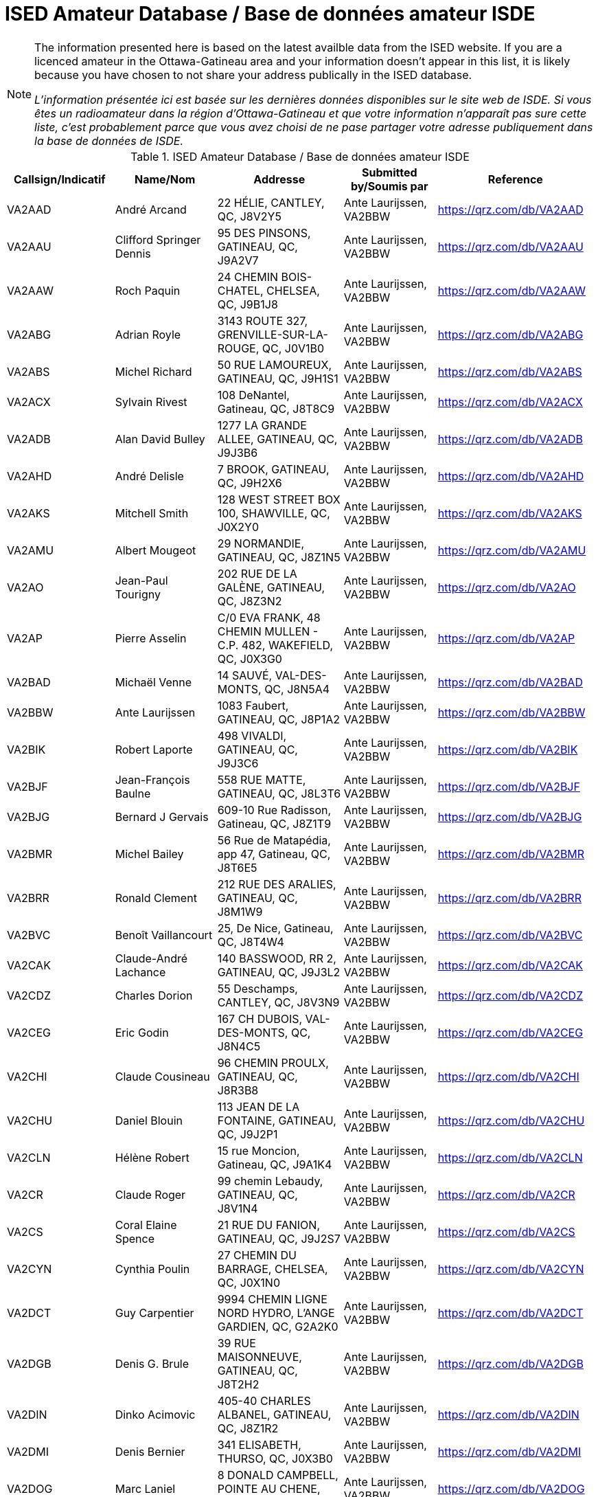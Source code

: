 = ISED Amateur Database / Base de données amateur ISDE
:showtitle:

[NOTE]
====
The information presented here is based on the latest availble data from the ISED website. If you are a licenced amateur in the Ottawa-Gatineau area and your information doesn't appear in this list, it is likely because you have chosen to not share your address publically in the ISED database.

_L'information présentée ici est basée sur les dernières données disponibles sur le site web de ISDE. Si vous êtes un radioamateur dans la région d'Ottawa-Gatineau et que votre information n'apparaît pas sure cette liste, c'est probablement parce que vous avez choisi de ne pase partager votre adresse publiquement dans la base de données de ISDE._
====

.ISED Amateur Database / Base de données amateur ISDE
|===
| Callsign/Indicatif | Name/Nom | Addresse | Submitted by/Soumis par | Reference

|VA2AAD
|André Arcand
|22 HÉLIE, CANTLEY, QC, J8V2Y5
|Ante Laurijssen, VA2BBW
|https://qrz.com/db/VA2AAD[^]

|VA2AAU
|Clifford Springer Dennis
|95 DES PINSONS, GATINEAU, QC, J9A2V7
|Ante Laurijssen, VA2BBW
|https://qrz.com/db/VA2AAU[^]

|VA2AAW
|Roch Paquin
|24 CHEMIN BOIS-CHATEL, CHELSEA, QC, J9B1J8
|Ante Laurijssen, VA2BBW
|https://qrz.com/db/VA2AAW[^]

|VA2ABG
|Adrian Royle
|3143 ROUTE 327, GRENVILLE-SUR-LA-ROUGE, QC, J0V1B0
|Ante Laurijssen, VA2BBW
|https://qrz.com/db/VA2ABG[^]

|VA2ABS
|Michel Richard
|50 RUE LAMOUREUX, GATINEAU, QC, J9H1S1
|Ante Laurijssen, VA2BBW
|https://qrz.com/db/VA2ABS[^]

|VA2ACX
|Sylvain Rivest
|108 DeNantel, Gatineau, QC, J8T8C9
|Ante Laurijssen, VA2BBW
|https://qrz.com/db/VA2ACX[^]

|VA2ADB
|Alan David Bulley
|1277 LA GRANDE ALLEE, GATINEAU, QC, J9J3B6
|Ante Laurijssen, VA2BBW
|https://qrz.com/db/VA2ADB[^]

|VA2AHD
|André Delisle
|7 BROOK, GATINEAU, QC, J9H2X6
|Ante Laurijssen, VA2BBW
|https://qrz.com/db/VA2AHD[^]

|VA2AKS
|Mitchell Smith
|128 WEST STREET BOX 100, SHAWVILLE, QC, J0X2Y0
|Ante Laurijssen, VA2BBW
|https://qrz.com/db/VA2AKS[^]

|VA2AMU
|Albert Mougeot
|29 NORMANDIE, GATINEAU, QC, J8Z1N5
|Ante Laurijssen, VA2BBW
|https://qrz.com/db/VA2AMU[^]

|VA2AO
|Jean-Paul Tourigny
|202 RUE DE LA GALÈNE, GATINEAU, QC, J8Z3N2
|Ante Laurijssen, VA2BBW
|https://qrz.com/db/VA2AO[^]

|VA2AP
|Pierre Asselin
|C/0 EVA FRANK, 48 CHEMIN MULLEN - C.P. 482, WAKEFIELD, QC, J0X3G0
|Ante Laurijssen, VA2BBW
|https://qrz.com/db/VA2AP[^]

|VA2BAD
|Michaël Venne
|14 SAUVÉ, VAL-DES-MONTS, QC, J8N5A4
|Ante Laurijssen, VA2BBW
|https://qrz.com/db/VA2BAD[^]

|VA2BBW
|Ante Laurijssen
|1083 Faubert, GATINEAU, QC, J8P1A2
|Ante Laurijssen, VA2BBW
|https://qrz.com/db/VA2BBW[^]

|VA2BIK
|Robert Laporte
|498 VIVALDI, GATINEAU, QC, J9J3C6
|Ante Laurijssen, VA2BBW
|https://qrz.com/db/VA2BIK[^]

|VA2BJF
|Jean-François Baulne
|558 RUE MATTE, GATINEAU, QC, J8L3T6
|Ante Laurijssen, VA2BBW
|https://qrz.com/db/VA2BJF[^]

|VA2BJG
|Bernard J Gervais
|609-10 Rue Radisson, Gatineau, QC, J8Z1T9
|Ante Laurijssen, VA2BBW
|https://qrz.com/db/VA2BJG[^]

|VA2BMR
|Michel Bailey
|56 Rue de Matapédia, app 47, Gatineau, QC, J8T6E5
|Ante Laurijssen, VA2BBW
|https://qrz.com/db/VA2BMR[^]

|VA2BRR
|Ronald Clement
|212 RUE DES ARALIES, GATINEAU, QC, J8M1W9
|Ante Laurijssen, VA2BBW
|https://qrz.com/db/VA2BRR[^]

|VA2BVC
|Benoît Vaillancourt
|25, De Nice, Gatineau, QC, J8T4W4
|Ante Laurijssen, VA2BBW
|https://qrz.com/db/VA2BVC[^]

|VA2CAK
|Claude-André Lachance
|140 BASSWOOD, RR 2, GATINEAU, QC, J9J3L2
|Ante Laurijssen, VA2BBW
|https://qrz.com/db/VA2CAK[^]

|VA2CDZ
|Charles Dorion
|55 Deschamps, CANTLEY, QC, J8V3N9
|Ante Laurijssen, VA2BBW
|https://qrz.com/db/VA2CDZ[^]

|VA2CEG
|Eric Godin
|167 CH DUBOIS, VAL-DES-MONTS, QC, J8N4C5
|Ante Laurijssen, VA2BBW
|https://qrz.com/db/VA2CEG[^]

|VA2CHI
|Claude Cousineau
|96 CHEMIN PROULX, GATINEAU, QC, J8R3B8
|Ante Laurijssen, VA2BBW
|https://qrz.com/db/VA2CHI[^]

|VA2CHU
|Daniel Blouin
|113 JEAN DE LA FONTAINE, GATINEAU, QC, J9J2P1
|Ante Laurijssen, VA2BBW
|https://qrz.com/db/VA2CHU[^]

|VA2CLN
|Hélène Robert
|15 rue Moncion, Gatineau, QC, J9A1K4
|Ante Laurijssen, VA2BBW
|https://qrz.com/db/VA2CLN[^]

|VA2CR
|Claude Roger
|99 chemin Lebaudy, GATINEAU, QC, J8V1N4
|Ante Laurijssen, VA2BBW
|https://qrz.com/db/VA2CR[^]

|VA2CS
|Coral Elaine Spence
|21 RUE DU FANION, GATINEAU, QC, J9J2S7
|Ante Laurijssen, VA2BBW
|https://qrz.com/db/VA2CS[^]

|VA2CYN
|Cynthia Poulin
|27 CHEMIN DU BARRAGE, CHELSEA, QC, J0X1N0
|Ante Laurijssen, VA2BBW
|https://qrz.com/db/VA2CYN[^]

|VA2DCT
|Guy Carpentier
|9994 CHEMIN LIGNE NORD HYDRO, L'ANGE GARDIEN, QC, G2A2K0
|Ante Laurijssen, VA2BBW
|https://qrz.com/db/VA2DCT[^]

|VA2DGB
|Denis G. Brule
|39 RUE MAISONNEUVE, GATINEAU, QC, J8T2H2
|Ante Laurijssen, VA2BBW
|https://qrz.com/db/VA2DGB[^]

|VA2DIN
|Dinko Acimovic
|405-40 CHARLES ALBANEL, GATINEAU, QC, J8Z1R2
|Ante Laurijssen, VA2BBW
|https://qrz.com/db/VA2DIN[^]

|VA2DMI
|Denis Bernier
|341 ELISABETH, THURSO, QC, J0X3B0
|Ante Laurijssen, VA2BBW
|https://qrz.com/db/VA2DMI[^]

|VA2DOG
|Marc Laniel
|8 DONALD CAMPBELL, POINTE AU CHENE, QC, J0V1T0
|Ante Laurijssen, VA2BBW
|https://qrz.com/db/VA2DOG[^]

|VA2DOH
|Marc St-Germain
|401-150 DE LAUZANNE, GATINEAU, QC, J8T6R4
|Ante Laurijssen, VA2BBW
|https://qrz.com/db/VA2DOH[^]

|VA2DXG
|Derek Michael Gagnon
|60 Rue du Muscatel, Gatineau, QC, J9H5R6
|Ante Laurijssen, VA2BBW
|https://qrz.com/db/VA2DXG[^]

|VA2EDS
|André Bériault
|856 DES SAISONS, GATINEAU, QC, J9H5C9
|Ante Laurijssen, VA2BBW
|https://qrz.com/db/VA2EDS[^]

|VA2EH
|Allan Anthony Barnes
|45 LOUIS RIEL, GATINEAU, QC, J8T1Y2
|Ante Laurijssen, VA2BBW
|https://qrz.com/db/VA2EH[^]

|VA2EKO
|Normand Latour
|3 DE SALABERRY, GATINEAU, QC, J8Y5P5
|Ante Laurijssen, VA2BBW
|https://qrz.com/db/VA2EKO[^]

|VA2EML
|Emil Laurin
|159 MAPLE GROVE, GATINEAU, QC, J9H2E3
|Ante Laurijssen, VA2BBW
|https://qrz.com/db/VA2EML[^]

|VA2EP
|Éric Paquin
|311 rue de Lausanne, GATINEAU, QC, J8T8K8
|Ante Laurijssen, VA2BBW
|https://qrz.com/db/VA2EP[^]

|VA2EPR
|Thomas Cort
|55 rue de l'Arc-en-ciel, GATINEAU, QC, J9A3K5
|Ante Laurijssen, VA2BBW
|https://qrz.com/db/VA2EPR[^]

|VA2ERW
|Andre Mikhaiel
|62 rue de beaumarchais, Gatineau, QC, J9J3H7
|Ante Laurijssen, VA2BBW
|https://qrz.com/db/VA2ERW[^]

|VA2ESK
|Christian Dechamplain
|21 du Printemps, Gatineau, QC, J9A3N9
|Ante Laurijssen, VA2BBW
|https://qrz.com/db/VA2ESK[^]

|VA2ET
|Eric Tremblay
|28 IMPASSE DU PAMPERO, GATINEAU, QC, J9A0B9
|Ante Laurijssen, VA2BBW
|https://qrz.com/db/VA2ET[^]

|VA2EXE
|Eric Hickey
|87 SUMAC RD., LUSKVILLE, QC, J0X2G0
|Ante Laurijssen, VA2BBW
|https://qrz.com/db/VA2EXE[^]

|VA2EYE
|Yvon Lavallée
|865 RUE VANIER C P 172, BRYSON, QC, J0X1H0
|Ante Laurijssen, VA2BBW
|https://qrz.com/db/VA2EYE[^]

|VA2FAS
|Felix-Antoine Simard
|93 GAMELIN #1A, GATINEAU, QC, J8Y1V7
|Ante Laurijssen, VA2BBW
|https://qrz.com/db/VA2FAS[^]

|VA2FB
|Robert Andrew Kennedy
|227 KINGSMERE ROAD, CHELSEA, QC, J9B1G8
|Ante Laurijssen, VA2BBW
|https://qrz.com/db/VA2FB[^]

|VA2FDJ
|Djibrilla Farmo
|182 rue de la Galere, GATINEAU, QC, J8P0H4
|Ante Laurijssen, VA2BBW
|https://qrz.com/db/VA2FDJ[^]

|VA2FNV
|Vincent Adelphe Fono
|12 Scott Street, GATINEAU, QC, J8Y4G1
|Ante Laurijssen, VA2BBW
|https://qrz.com/db/VA2FNV[^]

|VA2FOB
|Pascal Tremblay
|120 rue de la Corse, Gatineau, QC, J9H6B2
|Ante Laurijssen, VA2BBW
|https://qrz.com/db/VA2FOB[^]

|VA2FSK
|Martin Lefebvre
|21 YVON-CHENIER, GATINEAU, QC, J8P2G3
|Ante Laurijssen, VA2BBW
|https://qrz.com/db/VA2FSK[^]

|VA2FV
|Francis Vaillancourt
|148 RUE DE LA SEVE, GATINEAU, QC, J8V4A8
|Ante Laurijssen, VA2BBW
|https://qrz.com/db/VA2FV[^]

|VA2FVQ
|Francis Vaillancourt
|148 RUE DE LA SEVE, GATINEAU, QC, J8V4A8
|Ante Laurijssen, VA2BBW
|https://qrz.com/db/VA2FVQ[^]

|VA2FYR
|Yan Losier
|27 rue du Crépuscule, GATINEAU, QC, J9A3L9
|Ante Laurijssen, VA2BBW
|https://qrz.com/db/VA2FYR[^]

|VA2FZT
|ALEXANDRE BOURSIER
|15 chemin Bisson, CHELSEA, QC, J9B1T9
|Ante Laurijssen, VA2BBW
|https://qrz.com/db/VA2FZT[^]

|VA2GAJ
|Alain Joly
|265 DES TREMBLES, GATINEAU, QC, J9A1Z9
|Ante Laurijssen, VA2BBW
|https://qrz.com/db/VA2GAJ[^]

|VA2GAV
|Guy Gratton
|397 BÉLANGER, GATINEAU, QC, J8L2L9
|Ante Laurijssen, VA2BBW
|https://qrz.com/db/VA2GAV[^]

|VA2GDT
|Francois Dickey
|29, RUE DU TROPIQUE, GATINEAU, QC, J9J3W3
|Ante Laurijssen, VA2BBW
|https://qrz.com/db/VA2GDT[^]

|VA2GF
|Guy Fiset
|10 RADISSON APT 701, GATINEAU, QC, J8Z1T9
|Ante Laurijssen, VA2BBW
|https://qrz.com/db/VA2GF[^]

|VA2GKS
|Gary Kenneth Spence
|21 RUE DU FANION, GATINEAU, QC, J9J2S7
|Ante Laurijssen, VA2BBW
|https://qrz.com/db/VA2GKS[^]

|VA2GPF
|Patrick Fortin
|151 DU DRAKKAR, GATINEAU, QC, J8P0C1
|Ante Laurijssen, VA2BBW
|https://qrz.com/db/VA2GPF[^]

|VA2GSM
|Marcel Saumure
|37 FOURNIER, GATINEAU, QC, J8X3P3
|Ante Laurijssen, VA2BBW
|https://qrz.com/db/VA2GSM[^]

|VA2GTW
|Glenn Teillet
|42 RUE DU FIRMAMENT, GATINEAU, QC, J9A3J1
|Ante Laurijssen, VA2BBW
|https://qrz.com/db/VA2GTW[^]

|VA2GUE
|Gaston Guévremont
|9 - 124 LOMBARD, GATINEAU, QC, J8M1C9
|Ante Laurijssen, VA2BBW
|https://qrz.com/db/VA2GUE[^]

|VA2GUM
|Guy Blackburn
|27 VANIER, APT C, GATINEAU, QC, J8P1W6
|Ante Laurijssen, VA2BBW
|https://qrz.com/db/VA2GUM[^]

|VA2GWL
|Glenn Lamothe
|31 CH. CLARENCE PO BOX 153, LUSKVILLE, QC, J0X2G0
|Ante Laurijssen, VA2BBW
|https://qrz.com/db/VA2GWL[^]

|VA2GY
|Guy Boisvenu
|275, CHEMIN DALY, MAYO, QC, J8L4H2
|Ante Laurijssen, VA2BBW
|https://qrz.com/db/VA2GY[^]

|VA2HAB
|Daniel Deschenaux
|107, RUE LOMBARD, GATINEAU, QC, J8M1E4
|Ante Laurijssen, VA2BBW
|https://qrz.com/db/VA2HAB[^]

|VA2HFG
|Sebastien Derouin
|76, BEAUVAIS, GATINEAU, QC, J8R2W3
|Ante Laurijssen, VA2BBW
|https://qrz.com/db/VA2HFG[^]

|VA2HH
|Jean-Pierre Bouchard
|118 CH DE HAVRE #4, WAKEFIELD, QC, J0X3G0
|Ante Laurijssen, VA2BBW
|https://qrz.com/db/VA2HH[^]

|VA2HLB
|ANDREW NORMAN SHAW
|32, rue Woods, GATINEAU, QC, J9H6G2
|Ante Laurijssen, VA2BBW
|https://qrz.com/db/VA2HLB[^]

|VA2HLP
|Hélène Pageot
|13, RUE DE L'ETOILE, GATINEAU, QC, J9A2X2
|Ante Laurijssen, VA2BBW
|https://qrz.com/db/VA2HLP[^]

|VA2HMT
|Marc H. Tessier
|50 Kane Pvt, MAYO, QC, J8L4J2
|Ante Laurijssen, VA2BBW
|https://qrz.com/db/VA2HMT[^]

|VA2HUL
|Georges Piché
|164, BOUL DES ALLUMETTIERES, GATINEAU, QC, J8X1M5
|Ante Laurijssen, VA2BBW
|https://qrz.com/db/VA2HUL[^]

|VA2IAH
|Alan Hotte
|222 ch du Lac-Des-Esclaves, HARRINGTON, QC, J8G2S8
|Ante Laurijssen, VA2BBW
|https://qrz.com/db/VA2IAH[^]

|VA2ISB
|Sylvain Béland
|12 rue De Beauce, Gatineau, QC, J8T1C1
|Ante Laurijssen, VA2BBW
|https://qrz.com/db/VA2ISB[^]

|VA2JBJ
|Joseph B Jamison
|745 ROUTE 105, WAKEFIELD, QC, J0X3G0
|Ante Laurijssen, VA2BBW
|https://qrz.com/db/VA2JBJ[^]

|VA2JBR
|Jocelyne Bouchard-Robin
|48 RUE ST-ALEXANDRE, GATINEAU, QC, J8V1B4
|Ante Laurijssen, VA2BBW
|https://qrz.com/db/VA2JBR[^]

|VA2JFC
|Jean-François Charette
|262 chemin Neilon, L'ANGE-GARDIEN, QC, J8L0L8
|Ante Laurijssen, VA2BBW
|https://qrz.com/db/VA2JFC[^]

|VA2JGF
|Julie Guevremont
|19 RUE RENAUD, GATINEAU, QC, J8T3A2
|Ante Laurijssen, VA2BBW
|https://qrz.com/db/VA2JGF[^]

|VA2JJF
|Maryse Langelier
|15 RUE DES ERABLES, MONTPELLIER, QC, J0V1M0
|Ante Laurijssen, VA2BBW
|https://qrz.com/db/VA2JJF[^]

|VA2JMF
|Jean-François Labelle
|46, RUE BERNIER, GATINEAU, QC, J8Z3B1
|Ante Laurijssen, VA2BBW
|https://qrz.com/db/VA2JMF[^]

|VA2JML
|Jean-Marc Lapointe
|143 DE LA SÈVE, GATINEAU, QC, J8V4A8
|Ante Laurijssen, VA2BBW
|https://qrz.com/db/VA2JML[^]

|VA2JPD
|Jean-Paul Duchesne
|683 DAVIDSON EST, GATINEAU, QC, J8R2Y7
|Ante Laurijssen, VA2BBW
|https://qrz.com/db/VA2JPD[^]

|VA2JPH
|Jacques Proulx
|300 RUE LAVAL, PAPINEAUVILLE, QC, J0V1R0
|Ante Laurijssen, VA2BBW
|https://qrz.com/db/VA2JPH[^]

|VA2JRG
|Robert Gagnon
|450 COULONGE, GATINEAU, QC, J9H5C9
|Ante Laurijssen, VA2BBW
|https://qrz.com/db/VA2JRG[^]

|VA2JTC
|James Canavan
|2194 PAUGAN RD., LOW, QC, J0X2C0
|Ante Laurijssen, VA2BBW
|https://qrz.com/db/VA2JTC[^]

|VA2JTP
|Jeannine Turpin
|7, RUE BEAUCHAMP, GATINEAU, QC, J8P1X9
|Ante Laurijssen, VA2BBW
|https://qrz.com/db/VA2JTP[^]

|VA2JTS
|Jean Théoret
|635 JAMES, GATINEAU, QC, J8L2R9
|Ante Laurijssen, VA2BBW
|https://qrz.com/db/VA2JTS[^]

|VA2JV
|Julie Venne
|174 CHEMIN DENIS, CANTLEY, QC, J8V2X3
|Ante Laurijssen, VA2BBW
|https://qrz.com/db/VA2JV[^]

|VA2JY
|Joann E Young
|18 Strathcona Road, Bristol, QC, J0X1G0
|Ante Laurijssen, VA2BBW
|https://qrz.com/db/VA2JY[^]

|VA2KB
|Keith Baribeau
|16 DE LAHTI, CANTLEY, QC, J8V3B2
|Ante Laurijssen, VA2BBW
|https://qrz.com/db/VA2KB[^]

|VA2KMS
|Katherine Symonds
|2-348 DU PLATEAU BLVD., GATINEAU, QC, J9J0C9
|Ante Laurijssen, VA2BBW
|https://qrz.com/db/VA2KMS[^]

|VA2KN
|Stephen Charron
|228 Des Fondateurs, GATINEAU, QC, J9J1M5
|Ante Laurijssen, VA2BBW
|https://qrz.com/db/VA2KN[^]

|VA2KSE
|Marc Pinard
|173 DE LA FORTERESSE, GATINEAU, QC, J8M1X2
|Ante Laurijssen, VA2BBW
|https://qrz.com/db/VA2KSE[^]

|VA2KUZ
|Andrei Kuziakov
|301 rue Gerard-Binette, Gatineau, QC, J9J2X6
|Ante Laurijssen, VA2BBW
|https://qrz.com/db/VA2KUZ[^]

|VA2KYK
|Eric Gautier
|16 RUE MIRON, GATINEAU, QC, J8T3S3
|Ante Laurijssen, VA2BBW
|https://qrz.com/db/VA2KYK[^]

|VA2LD
|Luc J Desnoyers
|15 CHEMIN STEWART, VAL-DES-MONTS, QC, J8N7B4
|Ante Laurijssen, VA2BBW
|https://qrz.com/db/VA2LD[^]

|VA2LEG
|Serge Legros
|23 rue de la SrJeanneMarieChavoin, 113B, Gatineau, QC, J8Z1V9
|Ante Laurijssen, VA2BBW
|https://qrz.com/db/VA2LEG[^]

|VA2LET
|Michel Létounreau
|192 LANGELIER, GATINEAU, QC, J8R2M5
|Ante Laurijssen, VA2BBW
|https://qrz.com/db/VA2LET[^]

|VA2LIG
|Icor Acimovic
|40, CHARLES ALBANEL APT#405, GATINEAU, QC, J8Z1R2
|Ante Laurijssen, VA2BBW
|https://qrz.com/db/VA2LIG[^]

|VA2LK
|Leonas Keseris
|506 DE BRUYNE CRESCENT, GATINEAU, QC, J9H5N8
|Ante Laurijssen, VA2BBW
|https://qrz.com/db/VA2LK[^]

|VA2LLA
|Luc Côté
|1149 DE NEUVILLE, GATINEAU, QC, J8M2C5
|Ante Laurijssen, VA2BBW
|https://qrz.com/db/VA2LLA[^]

|VA2LLE
|Louis Ethier
|109 rue de la Baie, GATINEAU, QC, J8T3H4
|Ante Laurijssen, VA2BBW
|https://qrz.com/db/VA2LLE[^]

|VA2LLO
|Louise Labrosse
|173 DE LA FORTERESSE, GATINEAU, QC, J8M1X2
|Ante Laurijssen, VA2BBW
|https://qrz.com/db/VA2LLO[^]

|VA2LOJ
|Jonathan Lévesque
|188 RUE THOMPSON, GATINEAU, QC, J8P6M1
|Ante Laurijssen, VA2BBW
|https://qrz.com/db/VA2LOJ[^]

|VA2LPB
|Linda Proulx
|292 LAVAL, PAPINEAUVILLE, QC, J0V1R0
|Ante Laurijssen, VA2BBW
|https://qrz.com/db/VA2LPB[^]

|VA2LPG
|Pierre Gagné
|1027 DES LAURENTIDES, GATINEAU, QC, J8M1T5
|Ante Laurijssen, VA2BBW
|https://qrz.com/db/VA2LPG[^]

|VA2LPP
|Line Poulin-Poirier
|2 rue Radisson app. 701, GATINEAU, QC, J8Z1T5
|Ante Laurijssen, VA2BBW
|https://qrz.com/db/VA2LPP[^]

|VA2LPS
|LOUIS PHILIPPE SAUMURE
|18 rue Bélanger, RIPON, QC, J0V1V0
|Ante Laurijssen, VA2BBW
|https://qrz.com/db/VA2LPS[^]

|VA2LRC
|Luc Cayer
|27 ROUVILLE, GATINEAU, QC, J8Y3C2
|Ante Laurijssen, VA2BBW
|https://qrz.com/db/VA2LRC[^]

|VA2LUD
|Luc Desgagné
|841 MADORE, GATINEAU, QC, J8R1T2
|Ante Laurijssen, VA2BBW
|https://qrz.com/db/VA2LUD[^]

|VA2MAM
|Gilles Laroche
|26 DE LA COOPÉRATION APP #5, GATINEAU, QC, J9A1H9
|Ante Laurijssen, VA2BBW
|https://qrz.com/db/VA2MAM[^]

|VA2MFH
|Michel Pilon
|30 CLERICY, GATINEAU, QC, J8T1A4
|Ante Laurijssen, VA2BBW
|https://qrz.com/db/VA2MFH[^]

|VA2MJS
|Malcolm Donaldson
|29 MACDONALD RD, HARRINGTON, QC, J8G2T2
|Ante Laurijssen, VA2BBW
|https://qrz.com/db/VA2MJS[^]

|VA2MKE
|Mark Richard Ellison
|34, RUE DES MIGRATEURS, GATINEAU, QC, J9A2X7
|Ante Laurijssen, VA2BBW
|https://qrz.com/db/VA2MKE[^]

|VA2MLH
|Martin Lachapelle
|**, **, QC, J9B1M5
|Ante Laurijssen, VA2BBW
|https://qrz.com/db/VA2MLH[^]

|VA2MLP
|Mario Parent
|340 Saint-André, Gatineau, QC, J8P4E7
|Ante Laurijssen, VA2BBW
|https://qrz.com/db/VA2MLP[^]

|VA2MSZ
|Michel St-Jean
|1750 Montée Paiement, VAL-DES-MONTS, QC, J8N7A4
|Ante Laurijssen, VA2BBW
|https://qrz.com/db/VA2MSZ[^]

|VA2MUD
|David Murphy
|244 rue de Dôme, GATINEAU, QC, J8Z3G6
|Ante Laurijssen, VA2BBW
|https://qrz.com/db/VA2MUD[^]

|VA2MXX
|Maxime Montigny
|77 DE TROYES, GATINEAU, QC, J8T6E3
|Ante Laurijssen, VA2BBW
|https://qrz.com/db/VA2MXX[^]

|VA2MXZ
|Martin Doyon
|160 BLVD MOUSSETTE APP.E, GATINEAU, QC, J8Y5K9
|Ante Laurijssen, VA2BBW
|https://qrz.com/db/VA2MXZ[^]

|VA2NAJ
|Sylvain Trépanier
|93 rue de Condé, Gatineau, QC, J8M1G4
|Ante Laurijssen, VA2BBW
|https://qrz.com/db/VA2NAJ[^]

|VA2NB
|William Michael Babineau
|16 CH LEO-HELD RR#1, ALCOVE, QC, J0X1A0
|Ante Laurijssen, VA2BBW
|https://qrz.com/db/VA2NB[^]

|VA2NBZ
|Marc Renaud
|11 Impasse Charles-Chenier, GATINEAU, QC, J8P0J1
|Ante Laurijssen, VA2BBW
|https://qrz.com/db/VA2NBZ[^]

|VA2NIN
|Danny Belzile
|43 MONT JOEL, CANTLEY, QC, J8V3S2
|Ante Laurijssen, VA2BBW
|https://qrz.com/db/VA2NIN[^]

|VA2NRM
|Normand Renaud
|328 ROUTE 105 - C.P. 43, LOW, QC, J0X2C0
|Ante Laurijssen, VA2BBW
|https://qrz.com/db/VA2NRM[^]

|VA2NVI
|John Flower
|92 RUE PRINCIPAL, MESSINES, QC, J0X2J0
|Ante Laurijssen, VA2BBW
|https://qrz.com/db/VA2NVI[^]

|VA2NW
|Thomas Cort
|55 rue de l'Arc-en-ciel, GATINEAU, QC, J9A3K5
|Ante Laurijssen, VA2BBW
|https://qrz.com/db/VA2NW[^]

|VA2OBO
|Robert McRae
|220 DES EXPLORATEURS, GATINEAU, QC, J9J1M9
|Ante Laurijssen, VA2BBW
|https://qrz.com/db/VA2OBO[^]

|VA2OCK
|Sandra Beaudry
|48 IBERVILLE, GATINEAU, QC, J8T5J8
|Ante Laurijssen, VA2BBW
|https://qrz.com/db/VA2OCK[^]

|VA2OI
|Robert Archambault
|50 RUE DE MONTE CARLO, GATINEAU, QC, J8T5K7
|Ante Laurijssen, VA2BBW
|https://qrz.com/db/VA2OI[^]

|VA2OLM
|Levis Malette
|353 BREBEUF, GATINEAU, QC, J8P5V8
|Ante Laurijssen, VA2BBW
|https://qrz.com/db/VA2OLM[^]

|VA2ORC
|Olivier Romain
|140 Félix Leclerc, Gatineau, QC, J9H0G4
|Ante Laurijssen, VA2BBW
|https://qrz.com/db/VA2ORC[^]

|VA2PBM
|Benoit Masse
|ROUTE RURAL #3 - 1594 ROUTE 301, CAMPBELL'S BAY, QC, J0X1K0
|Ante Laurijssen, VA2BBW
|https://qrz.com/db/VA2PBM[^]

|VA2PEF
|Pierre-Eric Fortier
|34 RUE MULLIGAN, GATINEAU, QC, J9H5W3
|Ante Laurijssen, VA2BBW
|https://qrz.com/db/VA2PEF[^]

|VA2PGH
|Guy Huot
|3 DE LA SILICE, GATINEAU, QC, J8Z2M9
|Ante Laurijssen, VA2BBW
|https://qrz.com/db/VA2PGH[^]

|VA2PHL
|Philippe Goupil
|50 RUE MACLACHAN, GATINEAU, QC, J8L3S1
|Ante Laurijssen, VA2BBW
|https://qrz.com/db/VA2PHL[^]

|VA2PLL
|Patrick Lalande
|170 DE LA SAVANE APT #21, GATINEAU, QC, J8T5N3
|Ante Laurijssen, VA2BBW
|https://qrz.com/db/VA2PLL[^]

|VA2PLN
|Pierre-Luc Gingras
|259-B Napoléon-Groulx, GATINEAU, QC, J8P4X4
|Ante Laurijssen, VA2BBW
|https://qrz.com/db/VA2PLN[^]

|VA2PLP
|Luc Proulx
|292 RUE LAVAL, PAPINEAUVILLE, QC, J0V1R0
|Ante Laurijssen, VA2BBW
|https://qrz.com/db/VA2PLP[^]

|VA2PNV
|Janine Albert
|1283 ROUTE 148, PAPINEAUVILLE, QC, J0V1R0
|Ante Laurijssen, VA2BBW
|https://qrz.com/db/VA2PNV[^]

|VA2PYP
|Pascal-Yvan Pelletier
|70 du Jockey, GATINEAU, QC, J9H0E1
|Ante Laurijssen, VA2BBW
|https://qrz.com/db/VA2PYP[^]

|VA2QCC
|RICHARD LACELLE
|40 CANAL-SUD, GRENVILLE, QC, J0V1J0
|Ante Laurijssen, VA2BBW
|https://qrz.com/db/VA2QCC[^]

|VA2RDC
|Ruben Dario Lopez Quintana
|48 RUE DES RSINEUX, GATINEAU, QC, J8R4A6
|Ante Laurijssen, VA2BBW
|https://qrz.com/db/VA2RDC[^]

|VA2REH
|Martin Proulx
|605 CHEMIN LAMARCHE, L'ANGE-GARDIEN, QC, J8L0R9
|Ante Laurijssen, VA2BBW
|https://qrz.com/db/VA2REH[^]

|VA2RH
|Rene Bourassa
|11 BEAUHARNOIS, GATINEAU, QC, J8P7N1
|Ante Laurijssen, VA2BBW
|https://qrz.com/db/VA2RH[^]

|VA2RLM
|Luc Bélisle
|583 rue Hurd, Gatineau, QC, J8P2T3
|Ante Laurijssen, VA2BBW
|https://qrz.com/db/VA2RLM[^]

|VA2ROA
|Daniel Roy
|420A GIBEAULT, GATINEAU, QC, J8R1Y7
|Ante Laurijssen, VA2BBW
|https://qrz.com/db/VA2ROA[^]

|VA2RWN
|Robert Mallish
|222 PIERRE LAPORTE, GATINEAU, QC, J8L1W7
|Ante Laurijssen, VA2BBW
|https://qrz.com/db/VA2RWN[^]

|VA2SAQ
|Luc Pilon
|39 RIMOUSKI, CANTLEY, QC, J8V2V4
|Ante Laurijssen, VA2BBW
|https://qrz.com/db/VA2SAQ[^]

|VA2SBK
|Serge Blackburn
|152c Ernest Gaboury, Gatineau, QC, J8V1Y8
|Ante Laurijssen, VA2BBW
|https://qrz.com/db/VA2SBK[^]

|VA2SCD
|Stéphane Carrière
|1178 chemin 6e rang, GATINEAU, QC, J8R3A6
|Ante Laurijssen, VA2BBW
|https://qrz.com/db/VA2SCD[^]

|VA2SCS
|Steve Côté
|396 rue Guillemette, GATINEAU, QC, J8P3L9
|Ante Laurijssen, VA2BBW
|https://qrz.com/db/VA2SCS[^]

|VA2SKM
|Michel Lévesque
|18 JEANNE-BONFOND, CHELSEA, QC, J9B1N7
|Ante Laurijssen, VA2BBW
|https://qrz.com/db/VA2SKM[^]

|VA2SL
|Serge Legros
|23 rue de la SrJeanneMarieChavoin, 113B, Gatineau, QC, J8Z1V9
|Ante Laurijssen, VA2BBW
|https://qrz.com/db/VA2SL[^]

|VA2SMU
|Juan Manuel Larrabure-Ralston
|De la soeur Jeanne-Marie Chavoin Apte. 111, GATINEAU, QC, J8Z1V9
|Ante Laurijssen, VA2BBW
|https://qrz.com/db/VA2SMU[^]

|VA2SRC
|Sébastien Richard
|31 rue Marleau, Cantley, QC, J8V2V3
|Ante Laurijssen, VA2BBW
|https://qrz.com/db/VA2SRC[^]

|VA2SSC
|Suzanne Chamaillard
|40 CANAL-SUD, GRENVILLE, QC, J0V1J0
|Ante Laurijssen, VA2BBW
|https://qrz.com/db/VA2SSC[^]

|VA2SWR
|Jean Marc Beaudry
|48 IBERVILLE, GATINEAU, QC, J8T5J8
|Ante Laurijssen, VA2BBW
|https://qrz.com/db/VA2SWR[^]

|VA2SWX
|Patrick Perron
|347 Boul des Trembles, Gatineau, QC, J9A3T2
|Ante Laurijssen, VA2BBW
|https://qrz.com/db/VA2SWX[^]

|VA2TC
|Charles Tremblay
|1386 ROLLAND, GATINEAU, QC, J8R2G6
|Ante Laurijssen, VA2BBW
|https://qrz.com/db/VA2TC[^]

|VA2TDK
|Dominique Desormeaux
|163 RUE JULES-VERNE, GATINEAU, QC, J8R0A2
|Ante Laurijssen, VA2BBW
|https://qrz.com/db/VA2TDK[^]

|VA2TEE
|Pierre Maillette
|413-40 RUE CHARLES ALBANEL, GATINEAU, QC, J8Z1R2
|Ante Laurijssen, VA2BBW
|https://qrz.com/db/VA2TEE[^]

|VA2TER
|Terrence Brown
|RR #1, ALCOVE, QC, J0X1A0
|Ante Laurijssen, VA2BBW
|https://qrz.com/db/VA2TER[^]

|VA2TIV
|Steve Bertrand
|4 RUE LEBLANC, SAINTE-CECILE-DE-MASHAM, QC, J0X2W0
|Ante Laurijssen, VA2BBW
|https://qrz.com/db/VA2TIV[^]

|VA2TLO
|Louis Thibaudeau
|43 Chemin William, L'Ange-Gardien, QC, J8L0J5
|Ante Laurijssen, VA2BBW
|https://qrz.com/db/VA2TLO[^]

|VA2TTB
|Nathalie Hamel
|17 rue De Faribault, Gatineau, QC, J8T6E7
|Ante Laurijssen, VA2BBW
|https://qrz.com/db/VA2TTB[^]

|VA2TWH
|Tommy Wendt-Hansen
|32 DE RUPERT, GATINEAU, QC, J8T7J9
|Ante Laurijssen, VA2BBW
|https://qrz.com/db/VA2TWH[^]

|VA2TYD
|Sylvie Dion
|8 DONALD CAMPBELL, POINTE-AU-CHENE, QC, J0V1T0
|Ante Laurijssen, VA2BBW
|https://qrz.com/db/VA2TYD[^]

|VA2UHF
|Jonathan Lévesque
|188 RUE THOMPSON, GATINEAU, QC, J8P6M1
|Ante Laurijssen, VA2BBW
|https://qrz.com/db/VA2UHF[^]

|VA2UK
|Alan David Bulley
|1277 LA GRANDE ALLEE, GATINEAU, QC, J9J3B6
|Ante Laurijssen, VA2BBW
|https://qrz.com/db/VA2UK[^]

|VA2VAA
|Charles Trottier
|772 RENE LEVESQUE, GATINEAU, QC, J8L3V4
|Ante Laurijssen, VA2BBW
|https://qrz.com/db/VA2VAA[^]

|VA2VBM
|Véronique Manseau
|50 rue Ferland, Cantley, QC, J8V3M4
|Ante Laurijssen, VA2BBW
|https://qrz.com/db/VA2VBM[^]

|VA2VDV
|Claude Vendette
|1245 CH. LAC SUCRERIE, VENDÉE, QC, JOT2T0
|Ante Laurijssen, VA2BBW
|https://qrz.com/db/VA2VDV[^]

|VA2VEN
|Michaël Venne
|14 SAUVÉ, VAL-DES-MONTS, QC, J8N5A4
|Ante Laurijssen, VA2BBW
|https://qrz.com/db/VA2VEN[^]

|VA2VEQ
|Francis Vaillancourt
|148 RUE DE LA SEVE, GATINEAU, QC, J8V4A8
|Ante Laurijssen, VA2BBW
|https://qrz.com/db/VA2VEQ[^]

|VA2VEX
|Francis Vaillancourt
|148 RUE DE LA SEVE, GATINEAU, QC, J8V4A8
|Ante Laurijssen, VA2BBW
|https://qrz.com/db/VA2VEX[^]

|VA2VIN
|Roger Potvin
|20 ST JEAN BREBEUF, GATINEAU, QC, J8T1Z5
|Ante Laurijssen, VA2BBW
|https://qrz.com/db/VA2VIN[^]

|VA2VNC
|Simon Gauthier
|166 BOUL LOUIS RIEL, GATINEAU, QC, J8T5G2
|Ante Laurijssen, VA2BBW
|https://qrz.com/db/VA2VNC[^]

|VA2VWR
|PIERRE-LUC TESSIER-GAGNE
|206 Gamelin, GATINEAU, QC, J8Y1W4
|Ante Laurijssen, VA2BBW
|https://qrz.com/db/VA2VWR[^]

|VA2VX
|Stéphane Jacob
|22 rue Richer, Gatineau, QC, J8Y4T7
|Ante Laurijssen, VA2BBW
|https://qrz.com/db/VA2VX[^]

|VA2WBB
|Wayne John Beck
|360 MTEE TRUDEAU, SAINT-EMILE-DE-SUFFOLK, QC, J0V1Y0
|Ante Laurijssen, VA2BBW
|https://qrz.com/db/VA2WBB[^]

|VA2WSB
|William Brinson
|87 RUE DE MANDELIEU, GATINEAU, QC, J8T8B1
|Ante Laurijssen, VA2BBW
|https://qrz.com/db/VA2WSB[^]

|VA2WWW
|Annie Mignault
|393 DE LA CITE APP # 3, GATINEAU, QC, J8T7Z9
|Ante Laurijssen, VA2BBW
|https://qrz.com/db/VA2WWW[^]

|VA2XAB
|André Bergeron
|1182 RANG 6, GATINEAU, QC, J8R3A6
|Ante Laurijssen, VA2BBW
|https://qrz.com/db/VA2XAB[^]

|VA2XAR
|Alan Ritchie
|135 chemin Julie, Luskville, QC, J0X2G0
|Ante Laurijssen, VA2BBW
|https://qrz.com/db/VA2XAR[^]

|VA2XC
|Edmund George Strange
|27 CHEMIN DU BARRAGE, CHELSEA, QC, J9B1N2
|Ante Laurijssen, VA2BBW
|https://qrz.com/db/VA2XC[^]

|VA2XM
|Gaëtan Marquis
|143-A RUE CARON, GATINEAU, QC, J8Y1Z6
|Ante Laurijssen, VA2BBW
|https://qrz.com/db/VA2XM[^]

|VA2YCM
|Yvon Charlebois
|152 EUGENE-LEGAULT, PAPINEAUVILLE, QC, J0V1R0
|Ante Laurijssen, VA2BBW
|https://qrz.com/db/VA2YCM[^]

|VA2YDP
|Daniel Prévost
|7 BEAUCHAMP, GATINEAU, QC, J8P1X9
|Ante Laurijssen, VA2BBW
|https://qrz.com/db/VA2YDP[^]

|VA2YLR
|Yvan Leblanc
|273 DE CANNES APT 2, GATINEAU, QC, J8T8C5
|Ante Laurijssen, VA2BBW
|https://qrz.com/db/VA2YLR[^]

|VA2ZCC
|Chantal Charbonneau
|10 RUE DE BERGERAC, GATINEAU, QC, J8M1W3
|Ante Laurijssen, VA2BBW
|https://qrz.com/db/VA2ZCC[^]

|VA2ZDL
|Daniel Lafrance
|15 rue Kennedy, Val-des-Monts, QC, J8N1K9
|Ante Laurijssen, VA2BBW
|https://qrz.com/db/VA2ZDL[^]

|VA2ZWQ
|Jean Briere
|313 Notre Dame #1, GATINEAU, QC, J8P1L2
|Ante Laurijssen, VA2BBW
|https://qrz.com/db/VA2ZWQ[^]

|VA3ABB
|Anne Bryan
|3103 COUNTY RD 27, RR #1, LYN, ON, K0E1M0
|Ante Laurijssen, VA2BBW
|https://qrz.com/db/VA3ABB[^]

|VA3ABL
|Abel Di Croce
|1405 Golf Club Road, HAWKESBURY, ON, K6A2R2
|Ante Laurijssen, VA2BBW
|https://qrz.com/db/VA3ABL[^]

|VA3ACS
|Allan Smollett
|18-240 MISSISSIPPI COURT, CARLETON PLACE, ON, K7C4R1
|Ante Laurijssen, VA2BBW
|https://qrz.com/db/VA3ACS[^]

|VA3ACY
|Alison Chung-Yan
|2881 RICHMOND ROAD, APT. 805, OTTAWA, ON, K2B8J5
|Ante Laurijssen, VA2BBW
|https://qrz.com/db/VA3ACY[^]

|VA3ADR
|Radia Fadel
|505-456 COOPER STREET, OTTAWA, ON, K2P2N1
|Ante Laurijssen, VA2BBW
|https://qrz.com/db/VA3ADR[^]

|VA3AE
|David James Scobie
|237 FIFTH AVENUE, OTTAWA, ON, K1S2N1
|Ante Laurijssen, VA2BBW
|https://qrz.com/db/VA3AE[^]

|VA3AEF
|Derek Best
|5880 HUGH CRES., OSGOODE, ON, K0A2W0
|Ante Laurijssen, VA2BBW
|https://qrz.com/db/VA3AEF[^]

|VA3AEP
|Suzanne Tremblay
|260 BRITTANY DR. #417, OTTAWA, ON, K1K4M2
|Ante Laurijssen, VA2BBW
|https://qrz.com/db/VA3AEP[^]

|VA3AF
|Stanley Jr Schofield
|170 DEERCROFT AVE., NEPEAN, ON, K2J5H9
|Ante Laurijssen, VA2BBW
|https://qrz.com/db/VA3AF[^]

|VA3AFQ
|Robert Douglas Acheson
|13 BOWMOOR AVE, NEPEAN, ON, K2E6M5
|Ante Laurijssen, VA2BBW
|https://qrz.com/db/VA3AFQ[^]

|VA3AGD
|Anthony G Dobson
|1233 GREYROCK CRES., OTTAWA, ON, K2C2A6
|Ante Laurijssen, VA2BBW
|https://qrz.com/db/VA3AGD[^]

|VA3AGE
|Éric Langlois
|594 Avenue potvin, Rockland, ON, K4K1M4
|Ante Laurijssen, VA2BBW
|https://qrz.com/db/VA3AGE[^]

|VA3AGG
|Grant Gibbs
|24 OSSINGTON AVENUE, OTTAWA, ON, K1S3B4
|Ante Laurijssen, VA2BBW
|https://qrz.com/db/VA3AGG[^]

|VA3AGH
|Alexander Garanin
|45 Meadow Breeze Dr, KANATA, ON, K2M2L7
|Ante Laurijssen, VA2BBW
|https://qrz.com/db/VA3AGH[^]

|VA3AGM
|Mircea Popa
|43 REDCAR CRESCENT, KANATA, ON, K2K3E3
|Ante Laurijssen, VA2BBW
|https://qrz.com/db/VA3AGM[^]

|VA3AGO
|Greg Osborne
|41 INVERNESS AVENUE, NEPEAN, ON, K2E6N6
|Ante Laurijssen, VA2BBW
|https://qrz.com/db/VA3AGO[^]

|VA3AHF
|John Moore
|114-9TH ST. WEST, CORNWALL, ON, K6J3A5
|Ante Laurijssen, VA2BBW
|https://qrz.com/db/VA3AHF[^]

|VA3AHN
|John Alan Bossert
|R.R. #2, PORTLAND, ON, K0G1V0
|Ante Laurijssen, VA2BBW
|https://qrz.com/db/VA3AHN[^]

|VA3AHO
|Michael Parsons
|881 LAWNBERRY DR., ORLEANS, ON, K1E1Y2
|Ante Laurijssen, VA2BBW
|https://qrz.com/db/VA3AHO[^]

|VA3AI
|Robert Hicks
|6325 PADDLER WAY, ORLEANS, ON, K1C2G5
|Ante Laurijssen, VA2BBW
|https://qrz.com/db/VA3AI[^]

|VA3AIA
|Brett Ridout
|2280 Elm Grove Rd., PERTH, ON, K7H3C7
|Ante Laurijssen, VA2BBW
|https://qrz.com/db/VA3AIA[^]

|VA3AIH
|Keith J H Hersant
|1313 Du Grand Chene Court, Orleans, ON, K4A3N9
|Ante Laurijssen, VA2BBW
|https://qrz.com/db/VA3AIH[^]

|VA3AIT
|Andrew L Hart
|28 CHIMO DRIVE, KANATA, ON, K2L1A5
|Ante Laurijssen, VA2BBW
|https://qrz.com/db/VA3AIT[^]

|VA3AJG
|John Adametz
|3474 COUNTY ROAD7, CHESTERVILLE, ON, K0C1H0
|Ante Laurijssen, VA2BBW
|https://qrz.com/db/VA3AJG[^]

|VA3AJH
|Alan John Hamilton
|301-215 SOMERSET STREET WEST, OTTAWA, ON, K2P0J1
|Ante Laurijssen, VA2BBW
|https://qrz.com/db/VA3AJH[^]

|VA3AJL
|André J Laflèche
|7 GEORGETON PRIVATE, OTTAWA, ON, K1K4S8
|Ante Laurijssen, VA2BBW
|https://qrz.com/db/VA3AJL[^]

|VA3AJM
|Kenneth Andrew Ross
|886 NOTRE DAME #4, EMBRUN, ON, K0A1W0
|Ante Laurijssen, VA2BBW
|https://qrz.com/db/VA3AJM[^]

|VA3AJP
|Alphege J Pond
|28 Chantine Drive, Long Sault, ON, K0C1P0
|Ante Laurijssen, VA2BBW
|https://qrz.com/db/VA3AJP[^]

|VA3AJX
|Dario Sciola
|9 Charlesworth Court, KANATA, ON, K2K3L5
|Ante Laurijssen, VA2BBW
|https://qrz.com/db/VA3AJX[^]

|VA3AK
|Andre Claude Lariviere
|3795 FRONT ROAD, HAWKESBURY, ON, K6A2W5
|Ante Laurijssen, VA2BBW
|https://qrz.com/db/VA3AK[^]

|VA3AKD
|Ann-Marie K Dawson
|42 RAFTUS SQUARE, NEPEAN, ON, K2J1J3
|Ante Laurijssen, VA2BBW
|https://qrz.com/db/VA3AKD[^]

|VA3AL
|Matthew P Lacasse
|132 Glamorgan Drive, Kanata, ON, K2L1R8
|Ante Laurijssen, VA2BBW
|https://qrz.com/db/VA3AL[^]

|VA3ALV
|Alain Labonté
|878 WINGATE DR., OTTAWA, ON, K1G1S5
|Ante Laurijssen, VA2BBW
|https://qrz.com/db/VA3ALV[^]

|VA3ALY
|Brent Robart
|4755 Tatlock Road, CLAYTON, ON, K0A1P0
|Ante Laurijssen, VA2BBW
|https://qrz.com/db/VA3ALY[^]

|VA3AMG
|Mike Gil
|9 BIRCHWOOD DRIVE, NEPEAN, ON, K2E5S7
|Ante Laurijssen, VA2BBW
|https://qrz.com/db/VA3AMG[^]

|VA3AMQ
|Ashley McKenny
|PO BOX 22, KENMORE, ON, K0A2G0
|Ante Laurijssen, VA2BBW
|https://qrz.com/db/VA3AMQ[^]

|VA3AMX
|Eric Mamczur de Castro
|266 KeyRock Dr, KANATA, ON, K2T0G2
|Ante Laurijssen, VA2BBW
|https://qrz.com/db/VA3AMX[^]

|VA3ANK
|Anne Koll
|2240 ROSEDALE RD. N, SMITHS FALLS, ON, K7A4S4
|Ante Laurijssen, VA2BBW
|https://qrz.com/db/VA3ANK[^]

|VA3ANQ
|Philip Donald Pawsey
|31 Bayhill Ridge, STITTSVILLE, ON, K2S1B9
|Ante Laurijssen, VA2BBW
|https://qrz.com/db/VA3ANQ[^]

|VA3ANX
|Nicholas Lebrun-Ellerton
|5 - 525 Stonefield Drive, Ottawa, ON, K2G4R4
|Ante Laurijssen, VA2BBW
|https://qrz.com/db/VA3ANX[^]

|VA3AOD
|Robert Cherry
|1701 Kilborn Ave., Apt 1001, OTTAWA, ON, K1H6M8
|Ante Laurijssen, VA2BBW
|https://qrz.com/db/VA3AOD[^]

|VA3AP
|Artur Preis
|35 TEDWYN DRIVE, NEPEAN, ON, K2J1R1
|Ante Laurijssen, VA2BBW
|https://qrz.com/db/VA3AP[^]

|VA3APL
|Andrew Levaillant
|342 MARSHALL COURT, OTTAWA, ON, K1H6A4
|Ante Laurijssen, VA2BBW
|https://qrz.com/db/VA3APL[^]

|VA3APR
|C Dean Denter
|4545 NORTHWOODS DR, R.R.#3 BOX 5019, WOODLAWN, ON, K0A3M0
|Ante Laurijssen, VA2BBW
|https://qrz.com/db/VA3APR[^]

|VA3APS
|Perry Arthur Stacey
|32 ELIZABETH DRIVE, IROQUOIS, ON, K0E1K0
|Ante Laurijssen, VA2BBW
|https://qrz.com/db/VA3APS[^]

|VA3ARF
|Arthur Flint
|RR#2, CARLETON PLACE, ON, K7C3P2
|Ante Laurijssen, VA2BBW
|https://qrz.com/db/VA3ARF[^]

|VA3ARJ
|Akram Bin Sediq
|1525 ALTA VISTA DRIVE, APT. 1807, OTTAWA, ON, K1G0G1
|Ante Laurijssen, VA2BBW
|https://qrz.com/db/VA3ARJ[^]

|VA3ARO
|Andrew Ralph
|1562 Lakeshore Drive, GREELY, ON, K4P1G9
|Ante Laurijssen, VA2BBW
|https://qrz.com/db/VA3ARO[^]

|VA3ARX
|DEAN INER SMITH
|30 Anouk St., Limoges, ON, K0A2M0
|Ante Laurijssen, VA2BBW
|https://qrz.com/db/VA3ARX[^]

|VA3ARZ
|Martin Roux
|506 Keith Cres., ORLEANS, ON, K1W0A3
|Ante Laurijssen, VA2BBW
|https://qrz.com/db/VA3ARZ[^]

|VA3ASJ
|André St-Jacques
|520 boul St. Laurent, app 517, OTTAWA, ON, K1K4N1
|Ante Laurijssen, VA2BBW
|https://qrz.com/db/VA3ASJ[^]

|VA3ASL
|Ali Aslani-Amoli
|30 ELEANOR APT710, NEPEAN, ON, K2E7E5
|Ante Laurijssen, VA2BBW
|https://qrz.com/db/VA3ASL[^]

|VA3ASS
|Paul Salem
|17A ANDERSON STREET, OTTAWA, ON, K1R6T4
|Ante Laurijssen, VA2BBW
|https://qrz.com/db/VA3ASS[^]

|VA3AT
|Phil Sexton
|579 MICKSBURG ROAD, COBDEN, ON, K0J1K0
|Ante Laurijssen, VA2BBW
|https://qrz.com/db/VA3AT[^]

|VA3ATU
|Byron McKay
|17 Whalings Circle, STITTSVILLE, ON, K2S1S4
|Ante Laurijssen, VA2BBW
|https://qrz.com/db/VA3ATU[^]

|VA3AUT
|Robert Taylor
|583 Town Line Road, RR 4, SMITHS FALLS, ON, K7A4S5
|Ante Laurijssen, VA2BBW
|https://qrz.com/db/VA3AUT[^]

|VA3AV
|Gordon Chambers
|5054 EIGHTH LINE RD, CARLSBAD SPRINGS, ON, K0A1K0
|Ante Laurijssen, VA2BBW
|https://qrz.com/db/VA3AV[^]

|VA3AVE
|Stephane Tanguay
|5126 LERNER WAY, GLOUCESTER, ON, K1J1B3
|Ante Laurijssen, VA2BBW
|https://qrz.com/db/VA3AVE[^]

|VA3AVI
|Aviel Lior
|24 OBERON ST., NEPEAN, ON, K2H7X7
|Ante Laurijssen, VA2BBW
|https://qrz.com/db/VA3AVI[^]

|VA3AVK
|Avinash Varma Kothapalli
|60 MALHOTRA COURT, OTTAWA, ON, K1V1K2
|Ante Laurijssen, VA2BBW
|https://qrz.com/db/VA3AVK[^]

|VA3AWJ
|William Arthur Rieveley
|THE ROSEDALE RETIREMENT CENTRE 1813, HWAY 2 RR1, BROCKVILLE, ON, K6V5T1
|Ante Laurijssen, VA2BBW
|https://qrz.com/db/VA3AWJ[^]

|VA3AXB
|Amente Bekele
|1522 F Beaverpond Dr., GLOUCESTER, ON, K1B3R9
|Ante Laurijssen, VA2BBW
|https://qrz.com/db/VA3AXB[^]

|VA3AXF
|Philippe Blais
|1-183 FORWARD AVENUE, OTTAWA, ON, K1Y1L1
|Ante Laurijssen, VA2BBW
|https://qrz.com/db/VA3AXF[^]

|VA3AXN
|Amit Uppin
|819 Oakside Crescent, Kanata, ON, K2W0A3
|Ante Laurijssen, VA2BBW
|https://qrz.com/db/VA3AXN[^]

|VA3AYK
|Chester William Coombs
|125 MOUNTBATTEN AVE., OTTAWA, ON, K1H5V6
|Ante Laurijssen, VA2BBW
|https://qrz.com/db/VA3AYK[^]

|VA3AZZ
|James R Barry
|11 FAIRHILL CRESCENT, NEPEAN, ON, K2G1B8
|Ante Laurijssen, VA2BBW
|https://qrz.com/db/VA3AZZ[^]

|VA3BAB
|Babak Anvari
|121 MARGRAVE AVE., OTTAWA, ON, K1T3X9
|Ante Laurijssen, VA2BBW
|https://qrz.com/db/VA3BAB[^]

|VA3BAR
|Barr McNab
|BOX 452, ARNPRIOR, ON, K7S3L9
|Ante Laurijssen, VA2BBW
|https://qrz.com/db/VA3BAR[^]

|VA3BAY
|Luc Seguin
|258 WOODFIELD DRIVE, NEPEAN, ON, K2G3W9
|Ante Laurijssen, VA2BBW
|https://qrz.com/db/VA3BAY[^]

|VA3BBU
|Byron McKay
|17 Whalings Circle, STITTSVILLE, ON, K2S1S4
|Ante Laurijssen, VA2BBW
|https://qrz.com/db/VA3BBU[^]

|VA3BBZ
|Anna Morgan
|12576 BAKER ROAD, WINCHESTER, ON, K0C2K0
|Ante Laurijssen, VA2BBW
|https://qrz.com/db/VA3BBZ[^]

|VA3BC
|Charles Thomas Bristow
|2399 SHELDON AVENUE, OTTAWA, ON, K2C1K4
|Ante Laurijssen, VA2BBW
|https://qrz.com/db/VA3BC[^]

|VA3BCK
|Gerald Hunt
|3-P ARNOLD DRIVE, NEPEAN, ON, K2H6V6
|Ante Laurijssen, VA2BBW
|https://qrz.com/db/VA3BCK[^]

|VA3BDA
|Albert De Boer
|R.R.#4, ATHENS, ON, K0E1B0
|Ante Laurijssen, VA2BBW
|https://qrz.com/db/VA3BDA[^]

|VA3BDJ
|Benjamin D James
|R.R. #2, ALMONTE, ON, K0A1A0
|Ante Laurijssen, VA2BBW
|https://qrz.com/db/VA3BDJ[^]

|VA3BDR
|Steven McDade
|295 BELEY ST, BROCKVILLE, ON, K6V7M8
|Ante Laurijssen, VA2BBW
|https://qrz.com/db/VA3BDR[^]

|VA3BDV
|Engelbertus De Vry
|4005 HY 17 RR1, KINBURN, ON, K0A2H0
|Ante Laurijssen, VA2BBW
|https://qrz.com/db/VA3BDV[^]

|VA3BED
|Jason C. Gauthier
|4004 EADY COURT, GLOUCESTER, ON, K1J8X6
|Ante Laurijssen, VA2BBW
|https://qrz.com/db/VA3BED[^]

|VA3BER
|Norm Rosolen
|148 WILLOW, OTTAWA, ON, K1R6W3
|Ante Laurijssen, VA2BBW
|https://qrz.com/db/VA3BER[^]

|VA3BES
|Benjamin Snyder
|1097 ZION LINE, BEACHBURG, ON, K0J1C0
|Ante Laurijssen, VA2BBW
|https://qrz.com/db/VA3BES[^]

|VA3BEZ
|Rosalind Gerson
|PO BOX 70, 2165 DUNNING RD, CUMBERLAND, ON, K4C1E5
|Ante Laurijssen, VA2BBW
|https://qrz.com/db/VA3BEZ[^]

|VA3BFW
|Brent Weatherall
|2588 McGovern Rd, Oxford Mills, ON, K0G1S0
|Ante Laurijssen, VA2BBW
|https://qrz.com/db/VA3BFW[^]

|VA3BG
|Keith Poore
|PO Box 186, IROQUOIS, ON, K0E1K0
|Ante Laurijssen, VA2BBW
|https://qrz.com/db/VA3BG[^]

|VA3BGO
|Brian Griffin
|1025 Cahill Drive West, Ottawa, ON, K1V9J1
|Ante Laurijssen, VA2BBW
|https://qrz.com/db/VA3BGO[^]

|VA3BH
|Bruce K Hodgkinson
|75D SEYTON DR, NEPEAN, ON, K2H8Y6
|Ante Laurijssen, VA2BBW
|https://qrz.com/db/VA3BH[^]

|VA3BHK
|Brunhilde Kahle
|712-555 Brittany Dr., Ottawa, ON, K1K4C5
|Ante Laurijssen, VA2BBW
|https://qrz.com/db/VA3BHK[^]

|VA3BJH
|Robert James Hall
|33 BENLARK RD, NEPEAN, ON, K2J2L5
|Ante Laurijssen, VA2BBW
|https://qrz.com/db/VA3BJH[^]

|VA3BKT
|Ken Trudel
|1375 CAHILL DR., OTTAWA, ON, K1V8V6
|Ante Laurijssen, VA2BBW
|https://qrz.com/db/VA3BKT[^]

|VA3BLA
|David HA Black
|72 ONSLOW CR., OTTAWA, ON, K1S1G1
|Ante Laurijssen, VA2BBW
|https://qrz.com/db/VA3BLA[^]

|VA3BLN
|William Michael Babineau
|112 BLOOMINGDALE STREET, OTTAWA, ON, K2C4A4
|Ante Laurijssen, VA2BBW
|https://qrz.com/db/VA3BLN[^]

|VA3BLT
|Eric Charlebois
|920 COUNTY ROAD #9, CURRAN, ON, K0B1C0
|Ante Laurijssen, VA2BBW
|https://qrz.com/db/VA3BLT[^]

|VA3BLX
|GILBERT A MORIN
|68 Zokol Crescent, KANATA, ON, K2K2K3
|Ante Laurijssen, VA2BBW
|https://qrz.com/db/VA3BLX[^]

|VA3BMK
|Michel-Pierre Bouchard
|2183 SATURN CRESCENT, ORLEANS, ON, K4A3T6
|Ante Laurijssen, VA2BBW
|https://qrz.com/db/VA3BMK[^]

|VA3BMZ
|Bernadette Madore
|256 NAISMITH DRIVE, P.O.BOX 1135, ALMONTE, ON, K0A1A0
|Ante Laurijssen, VA2BBW
|https://qrz.com/db/VA3BMZ[^]

|VA3BNC
|Luke Cardinal
|4175 Conc. 15, St Isidore, ON, K0C2B0
|Ante Laurijssen, VA2BBW
|https://qrz.com/db/VA3BNC[^]

|VA3BNT
|Brian Martin
|1741 SUNVIEW DRIVE, ORLEANS, ON, K1C5B3
|Ante Laurijssen, VA2BBW
|https://qrz.com/db/VA3BNT[^]

|VA3BOB
|Robert Aston
|13 ELMSLEY CRESCENT, NEPEAN, ON, K2H6T9
|Ante Laurijssen, VA2BBW
|https://qrz.com/db/VA3BOB[^]

|VA3BOC
|Hans Juergen Bockholt
|P.O. BOX 625, CORNWALL, ON, K6H5T3
|Ante Laurijssen, VA2BBW
|https://qrz.com/db/VA3BOC[^]

|VA3BOI
|John E Trudeau
|R.R. #2, WHITE LAKE, ON, K0A3L0
|Ante Laurijssen, VA2BBW
|https://qrz.com/db/VA3BOI[^]

|VA3BOR
|Robert E. Painchaud
|P.O.BOX 24, 146 WAITE STREET, FORESTERS FALLS, ON, K0J1V0
|Ante Laurijssen, VA2BBW
|https://qrz.com/db/VA3BOR[^]

|VA3BOU
|Nicholas Bourdeau
|1460 BAKER ROAD, CASSELMAN, ON, K0A1M0
|Ante Laurijssen, VA2BBW
|https://qrz.com/db/VA3BOU[^]

|VA3BPW
|Robert Wilson
|64 Blair Lane RR #4, Renfrew, ON, K7V3Z7
|Ante Laurijssen, VA2BBW
|https://qrz.com/db/VA3BPW[^]

|VA3BR
|Brent Robillard
|1982 NOLANS RD, RR5, SMITHS FALLS, ON, K7A4S6
|Ante Laurijssen, VA2BBW
|https://qrz.com/db/VA3BR[^]

|VA3BRL
|Benoit Leduc
|638 RT 400 E., CASSELMAN, ON, K0A1M0
|Ante Laurijssen, VA2BBW
|https://qrz.com/db/VA3BRL[^]

|VA3BS
|Dean W Brush
|840 TOLLGATE ROAD W., CORNWALL, ON, K6H5R6
|Ante Laurijssen, VA2BBW
|https://qrz.com/db/VA3BS[^]

|VA3BSC
|Brent Craig
|2460 LEITRIM ROAD, GLOUCESTER, ON, K1T3V3
|Ante Laurijssen, VA2BBW
|https://qrz.com/db/VA3BSC[^]

|VA3BSM
|Eric R Labelle
|3364 DROUIN ROAD, HAMMOND, ON, K0A2A0
|Ante Laurijssen, VA2BBW
|https://qrz.com/db/VA3BSM[^]

|VA3BSS
|Brontie Smith
|R.R. #2, PORTLAND, ON, K0G1V0
|Ante Laurijssen, VA2BBW
|https://qrz.com/db/VA3BSS[^]

|VA3BTC
|Amanjot Kaur
|61F  WOODFIELD DRIVE, NEPEAN, ON, K2G3Y7
|Ante Laurijssen, VA2BBW
|https://qrz.com/db/VA3BTC[^]

|VA3BTD
|Ronald Koch
|107 - 476 Church Street, RUSSELL, ON, K4R1C6
|Ante Laurijssen, VA2BBW
|https://qrz.com/db/VA3BTD[^]

|VA3BUA
|Rob Beckers
|1141 Willow Brook Way, MANOTICK, ON, K4M1B6
|Ante Laurijssen, VA2BBW
|https://qrz.com/db/VA3BUA[^]

|VA3BUG
|Ronald J Ford
|P.O. BOX 606, SMITHS FALLS, ON, K7A4T6
|Ante Laurijssen, VA2BBW
|https://qrz.com/db/VA3BUG[^]

|VA3BVT
|John Hamilton
|5667 Eloise Crescent, PO Box 481, OSGOODE, ON, K0A2W0
|Ante Laurijssen, VA2BBW
|https://qrz.com/db/VA3BVT[^]

|VA3BWD
|Dean W Brush
|840 TOLLGATE ROAD W., CORNWALL, ON, K6H5R6
|Ante Laurijssen, VA2BBW
|https://qrz.com/db/VA3BWD[^]

|VA3BWI
|Norman A Weir
|960 CROMWELL DRIVE, OTTAWA, ON, K1V6K7
|Ante Laurijssen, VA2BBW
|https://qrz.com/db/VA3BWI[^]

|VA3BWM
|Bruce Mallon
|4381 FARMERS WAY, CARLSBAD SPRINGS, ON, K0A1K0
|Ante Laurijssen, VA2BBW
|https://qrz.com/db/VA3BWM[^]

|VA3BWV
|Bruce Van Allen
|343 CYR AVE, VANIER, ON, K1L7N9
|Ante Laurijssen, VA2BBW
|https://qrz.com/db/VA3BWV[^]

|VA3BY
|Wolfgang Scholtyssek
|1664 SOUTH RIVER ROAD R.R.#4, KEMPTVILLE, ON, K0G1J0
|Ante Laurijssen, VA2BBW
|https://qrz.com/db/VA3BY[^]

|VA3BYL
|Bernadette Proust
|2519 GALETTA SIDE RD., FITZROY HARBOUR, ON, K0A1X0
|Ante Laurijssen, VA2BBW
|https://qrz.com/db/VA3BYL[^]

|VA3BYR
|Barry Robertson
|107 RAFTING RD BOX 85, FORESTERS FALLS, ON, K0J1V0
|Ante Laurijssen, VA2BBW
|https://qrz.com/db/VA3BYR[^]

|VA3BYS
|Samuel Lussier
|82 Asselin St., Limoges, ON, K0A2M0
|Ante Laurijssen, VA2BBW
|https://qrz.com/db/VA3BYS[^]

|VA3BYU
|Bob Pruner
|BOX 92, 37 FRONT ST., FINCH, ON, K0C1K0
|Ante Laurijssen, VA2BBW
|https://qrz.com/db/VA3BYU[^]

|VA3BZQ
|Leslie McCready
|104-8 EDEY, RR#2, CARLETON PLACE, ON, K7C3P2
|Ante Laurijssen, VA2BBW
|https://qrz.com/db/VA3BZQ[^]

|VA3BZU
|Alain Pepin
|19 Bay street P.O. Box 123, IROQUOIS, ON, K0E1K0
|Ante Laurijssen, VA2BBW
|https://qrz.com/db/VA3BZU[^]

|VA3CA
|David Robt Michael Nessman
|1501 COUNTY ROAD 2, Johnstown, ON, K0E1T1
|Ante Laurijssen, VA2BBW
|https://qrz.com/db/VA3CA[^]

|VA3CAC
|Curtis A. Christensen
|1071, PLANTE DRIVE, OTTAWA, ON, K1V9E5
|Ante Laurijssen, VA2BBW
|https://qrz.com/db/VA3CAC[^]

|VA3CBF
|William Ernest Scharf
|RR#3, LANARK, ON, K0G1K0
|Ante Laurijssen, VA2BBW
|https://qrz.com/db/VA3CBF[^]

|VA3CBJ
|Clayton Bruce Jenkins
|2881 RICHMOND RD.,  APT. 1102, OTTAWA, ON, K2B8J5
|Ante Laurijssen, VA2BBW
|https://qrz.com/db/VA3CBJ[^]

|VA3CCL
|Chung Lap Cheung
|34 KNUDSON DRIVE, KANATA, ON, K2K2L6
|Ante Laurijssen, VA2BBW
|https://qrz.com/db/VA3CCL[^]

|VA3CCZ
|Ivan G. Whitehall
|2210 BOWMAN ROAD, OTTAWA, ON, K1H6V5
|Ante Laurijssen, VA2BBW
|https://qrz.com/db/VA3CCZ[^]

|VA3CDA
|Daniel Richard Hilliker
|994 Sheeboro Crescent, ORLEANS, ON, K4A3M8
|Ante Laurijssen, VA2BBW
|https://qrz.com/db/VA3CDA[^]

|VA3CDB
|Claude Bisson
|1421 ALBORO CR., GLOUCESTER, ON, K1J8B8
|Ante Laurijssen, VA2BBW
|https://qrz.com/db/VA3CDB[^]

|VA3CDD
|C Dean Denter
|4545 NORTHWOODS DR, R.R.#3 BOX 5019, WOODLAWN, ON, K0A3M0
|Ante Laurijssen, VA2BBW
|https://qrz.com/db/VA3CDD[^]

|VA3CDJ
|Christopher Miller
|23 SUNNYMEADE AVE, RR1, PRESCOTT, ON, K0E1T0
|Ante Laurijssen, VA2BBW
|https://qrz.com/db/VA3CDJ[^]

|VA3CE
|Carlos A Schonfeldt
|2369 WHITEHAVEN CRES., OTTAWA, ON, K2B5H2
|Ante Laurijssen, VA2BBW
|https://qrz.com/db/VA3CE[^]

|VA3CEA
|Eric Earle DePass
|17437 KINGS ROAD, BOX 251, ST ANDREWS WEST, ON, K0C2A0
|Ante Laurijssen, VA2BBW
|https://qrz.com/db/VA3CEA[^]

|VA3CFG
|Warren J. Chafe
|1728 DORSET DRIVE, OTTAWA, ON, K1H5T8
|Ante Laurijssen, VA2BBW
|https://qrz.com/db/VA3CFG[^]

|VA3CFJ
|Carl Sears
|532 South Gower Drive, KEMPTVILLE, ON, K0G1J0
|Ante Laurijssen, VA2BBW
|https://qrz.com/db/VA3CFJ[^]

|VA3CFP
|Paulo Correia
|45 Carlotta Ave., Vanier, ON, K1L6S5
|Ante Laurijssen, VA2BBW
|https://qrz.com/db/VA3CFP[^]

|VA3CFX
|Christopher Michael Fox
|712 French Settlement Road, KEMPTVILLE, ON, K0G1J0
|Ante Laurijssen, VA2BBW
|https://qrz.com/db/VA3CFX[^]

|VA3CGL
|Claire Lacelle
|835 BLVD CARTIER, HAWKESBURY, ON, K6A1W9
|Ante Laurijssen, VA2BBW
|https://qrz.com/db/VA3CGL[^]

|VA3CGM
|Carl George Morin
|2354 WYNDALE CRESCENT, OTTAWA, ON, K1H7A6
|Ante Laurijssen, VA2BBW
|https://qrz.com/db/VA3CGM[^]

|VA3CGZ
|John Christopher Grainger Meredith
|1668 CHAMPNEUF DR, ORLEANS, ON, K1C4V7
|Ante Laurijssen, VA2BBW
|https://qrz.com/db/VA3CGZ[^]

|VA3CHB
|Christopher Bartlett
|2680 DUNROBIN RD, DUNROBIN, ON, K0A1T0
|Ante Laurijssen, VA2BBW
|https://qrz.com/db/VA3CHB[^]

|VA3CHE
|Yves Parenteau
|1209 MONTÉE DROUIN, CASSELMAN, ON, K0A1M0
|Ante Laurijssen, VA2BBW
|https://qrz.com/db/VA3CHE[^]

|VA3CHG
|Rina Di Croce
|1405 Golf Road, HAWKESBURY, ON, K6A2R2
|Ante Laurijssen, VA2BBW
|https://qrz.com/db/VA3CHG[^]

|VA3CHV
|Luc Bélisle
|P.O. BOX 607 48 ROUTE 500 EST, STE ANNE DE PRESCOTT, ON, K0B1M0
|Ante Laurijssen, VA2BBW
|https://qrz.com/db/VA3CHV[^]

|VA3CKD
|Roy Parsons
|1966 QUEENSDALE AVENUE, GLOUCESTER, ON, K1T1K1
|Ante Laurijssen, VA2BBW
|https://qrz.com/db/VA3CKD[^]

|VA3CLD
|Cathy Devenny
|3385 REGBURN DRIVE, BOX 149, OSGOODE, ON, K0A2W0
|Ante Laurijssen, VA2BBW
|https://qrz.com/db/VA3CLD[^]

|VA3CLQ
|Christian Lamoureux
|895 RUE LAVIOLETTE C.P. 477, ROCKLAND, ON, K4K1K5
|Ante Laurijssen, VA2BBW
|https://qrz.com/db/VA3CLQ[^]

|VA3CMA
|David A Milne
|57 PARKMOUNT CRESCENT, NEPEAN, ON, K2H5T3
|Ante Laurijssen, VA2BBW
|https://qrz.com/db/VA3CMA[^]

|VA3CMB
|Garry F Harper
|BOX 655, KEMPTVILLE, ON, K0G1J0
|Ante Laurijssen, VA2BBW
|https://qrz.com/db/VA3CMB[^]

|VA3CME
|Christopher Anthony Mallam
|1612-1541 RIVERSIDE DR, OTTAWA, ON, K1G4E2
|Ante Laurijssen, VA2BBW
|https://qrz.com/db/VA3CME[^]

|VA3CMJ
|Christopher McMullan
|37 GLEN PARK DR., GLOUCESTER, ON, K1B3Y9
|Ante Laurijssen, VA2BBW
|https://qrz.com/db/VA3CMJ[^]

|VA3CNS
|Campbell Hennessy
|PO BOX 43, 153 ELIZABETH DRIVE, RIDEAU FERRY, ON, K0G1W0
|Ante Laurijssen, VA2BBW
|https://qrz.com/db/VA3CNS[^]

|VA3CO
|Jean Ouellette
|728 CHEMIN POPLAR, HAWKESBURY, ON, K6A2R2
|Ante Laurijssen, VA2BBW
|https://qrz.com/db/VA3CO[^]

|VA3COB
|Margaret Copeland
|797 MOONEYS BAY PLACE, OTTAWA, ON, K1V9X1
|Ante Laurijssen, VA2BBW
|https://qrz.com/db/VA3COB[^]

|VA3COC
|Peter Shane Devanney
|6525 TIMAGAMI COURT, MANOTICK, ON, K4M1B3
|Ante Laurijssen, VA2BBW
|https://qrz.com/db/VA3COC[^]

|VA3CPB
|Mark BIEGLER
|13 Tarryn Terrace, Richmond, ON, K0A2Z0
|Ante Laurijssen, VA2BBW
|https://qrz.com/db/VA3CPB[^]

|VA3CPI
|Charles William Pfinder
|312 Bonair Drive, ORLEANS, ON, K1E2P2
|Ante Laurijssen, VA2BBW
|https://qrz.com/db/VA3CPI[^]

|VA3CPN
|Connor Benson
|45A Forget Street, PO Box, EMBRUN, ON, K0A1W0
|Ante Laurijssen, VA2BBW
|https://qrz.com/db/VA3CPN[^]

|VA3CPP
|William Anderson
|PO BOX 284, WOODLAWN, ON, K0A3M0
|Ante Laurijssen, VA2BBW
|https://qrz.com/db/VA3CPP[^]

|VA3CPY
|Charles MacDonald
|53 Kyle Ave, Stittsville, ON, K2S1G9
|Ante Laurijssen, VA2BBW
|https://qrz.com/db/VA3CPY[^]

|VA3CRB
|Bainbridge Roger
|15 BELTON AVE, STITTSVILLE, ON, K2S1G7
|Ante Laurijssen, VA2BBW
|https://qrz.com/db/VA3CRB[^]

|VA3CRC
|Richard William Guidone
|P.O. BOX 355, GREELY, ON, K4P1N6
|Ante Laurijssen, VA2BBW
|https://qrz.com/db/VA3CRC[^]

|VA3CRJ
|Celia Bartello
|401 VAN DUSSEN ST., ALMONTE, ON, K0A1A0
|Ante Laurijssen, VA2BBW
|https://qrz.com/db/VA3CRJ[^]

|VA3CRR
|Christopher Lauzon
|453 4th Street West, CORNWALL, ON, K6J2T1
|Ante Laurijssen, VA2BBW
|https://qrz.com/db/VA3CRR[^]

|VA3CSA
|Robert Thirsk
|720 Belfast Rd., Suite 217, Ottawa, ON, K1G0Z5
|Ante Laurijssen, VA2BBW
|https://qrz.com/db/VA3CSA[^]

|VA3CSG
|Colin Guillas
|218 McElroy Dr., Kanata, ON, K2L1Y1
|Ante Laurijssen, VA2BBW
|https://qrz.com/db/VA3CSG[^]

|VA3CSH
|Mickael Papineau
|769 Laval St CP 693, Casselman, ON, K0A1M0
|Ante Laurijssen, VA2BBW
|https://qrz.com/db/VA3CSH[^]

|VA3CSJ
|Courtenay Johnson
|BOX 1264, ALMONTE, ON, K0A1A0
|Ante Laurijssen, VA2BBW
|https://qrz.com/db/VA3CSJ[^]

|VA3CSL
|Colin Slight
|PL18 C2 HORTON TWP R.R. #5, RENFREW, ON, K7V3Z8
|Ante Laurijssen, VA2BBW
|https://qrz.com/db/VA3CSL[^]

|VA3CSN
|Chris Nestor
|1130 PARKWAY DRIVE, OTTAWA, ON, K2C2W2
|Ante Laurijssen, VA2BBW
|https://qrz.com/db/VA3CSN[^]

|VA3CTD
|Carmen Dillon
|13 INVERNESS AVE., NEPEAN, ON, K2E6N6
|Ante Laurijssen, VA2BBW
|https://qrz.com/db/VA3CTD[^]

|VA3CTY
|Allan M. Bulloch
|37 Bridgewater Terrace, NEPEAN, ON, K2J2H4
|Ante Laurijssen, VA2BBW
|https://qrz.com/db/VA3CTY[^]

|VA3CUA
|Alan Steele
|6631 SUNCREST SRIVE, GREELY, ON, K4P1B3
|Ante Laurijssen, VA2BBW
|https://qrz.com/db/VA3CUA[^]

|VA3CV
|Claude V Raymond
|32 EVERGREEN LANE, WHITE LAKE, ON, K0A3L0
|Ante Laurijssen, VA2BBW
|https://qrz.com/db/VA3CV[^]

|VA3CWK
|Clement W Kazakoff
|2398 RONDEL ST., GLOUCESTER, ON, K1B4M2
|Ante Laurijssen, VA2BBW
|https://qrz.com/db/VA3CWK[^]

|VA3CWP
|Christopher Phillips
|2385 MONROE AVE., OTTAWA, ON, K2C1L3
|Ante Laurijssen, VA2BBW
|https://qrz.com/db/VA3CWP[^]

|VA3CZC
|Charlene Czarnecki
|38 Stonewalk Drive, KEMPTVILLE, ON, K0G1J0
|Ante Laurijssen, VA2BBW
|https://qrz.com/db/VA3CZC[^]

|VA3CZJ
|Justin Schmidt-Clever
|106 Colonel By Way, MERRICKVILLE, ON, K0G1N0
|Ante Laurijssen, VA2BBW
|https://qrz.com/db/VA3CZJ[^]

|VA3CZL
|Garbriel Sher
|463 Hillcrest Ave., OTTAWA, ON, K2A2M8
|Ante Laurijssen, VA2BBW
|https://qrz.com/db/VA3CZL[^]

|VA3CZM
|Michel Robert Côté
|13 PENNY LANE RR1, LONG SAULT, ON, K0C1P0
|Ante Laurijssen, VA2BBW
|https://qrz.com/db/VA3CZM[^]

|VA3DA
|Douglas Bates
|860 GHISLAIN STREET, HAWKESBURY, ON, K6A2X5
|Ante Laurijssen, VA2BBW
|https://qrz.com/db/VA3DA[^]

|VA3DAP
|Derek Prosser
|1216 SHILLINGTON AVENUE, APT. 4, OTTAWA, ON, K1Z7Z4
|Ante Laurijssen, VA2BBW
|https://qrz.com/db/VA3DAP[^]

|VA3DAW
|Dawn Devenny
|3385 REGBURN DRIVE, BOX 149, OSGOODE, ON, K0A2W0
|Ante Laurijssen, VA2BBW
|https://qrz.com/db/VA3DAW[^]

|VA3DB
|Diane Bruce
|29 VANSON AVENUE, NEPEAN, ON, K2E6A9
|Ante Laurijssen, VA2BBW
|https://qrz.com/db/VA3DB[^]

|VA3DBG
|Daniel Guitard
|2121 CARLING AVE. PO BOX 23018, OTTAWA, ON, K2A4E2
|Ante Laurijssen, VA2BBW
|https://qrz.com/db/VA3DBG[^]

|VA3DCF
|David Faubert
|50 HERSCHEL, Kanata, ON, K2L1Z6
|Ante Laurijssen, VA2BBW
|https://qrz.com/db/VA3DCF[^]

|VA3DDJ
|Denis Henry De Jong
|6 PEACE WAY, NEPEAN, ON, K2R1E2
|Ante Laurijssen, VA2BBW
|https://qrz.com/db/VA3DDJ[^]

|VA3DDV
|Danielle Courteau
|155 GLENORA, OTTAWA, ON, T1S1J4
|Ante Laurijssen, VA2BBW
|https://qrz.com/db/VA3DDV[^]

|VA3DE
|Brian William Laframboise
|1318 NOTRE DAME, CORNWALL, ON, K6J4Y8
|Ante Laurijssen, VA2BBW
|https://qrz.com/db/VA3DE[^]

|VA3DEM
|Diane Seguin
|531 A AMELIA ST., CORNWALL, ON, K6J2P7
|Ante Laurijssen, VA2BBW
|https://qrz.com/db/VA3DEM[^]

|VA3DFK
|Douglas F. Kapounek
|14 AMMOLITE STREET, STITTSVILLE, ON, K2S1Y8
|Ante Laurijssen, VA2BBW
|https://qrz.com/db/VA3DFK[^]

|VA3DFR
|Martin Rogers
|8 Howden Avenue, Nepean, ON, K2G3H4
|Ante Laurijssen, VA2BBW
|https://qrz.com/db/VA3DFR[^]

|VA3DGK
|Jacqueline Theriault
|73 CHIMO DR., KANATA, ON, K2L2B3
|Ante Laurijssen, VA2BBW
|https://qrz.com/db/VA3DGK[^]

|VA3DGN
|Tyler Tidman
|583 Drummond Concession 5B, PERTH, ON, K7H3C8
|Ante Laurijssen, VA2BBW
|https://qrz.com/db/VA3DGN[^]

|VA3DHD
|Timothy Crawford
|245 Lawford's Lane, PERTH, ON, K7H3C3
|Ante Laurijssen, VA2BBW
|https://qrz.com/db/VA3DHD[^]

|VA3DHH
|Dana Herbert Hetherington
|321 FERNDALE AVENUE, OTTAWA, ON, K1Z6P9
|Ante Laurijssen, VA2BBW
|https://qrz.com/db/VA3DHH[^]

|VA3DHW
|Dennis H. Williams
|912-1701 KILBORN AVENUE, OTTAWA, ON, K1H6M8
|Ante Laurijssen, VA2BBW
|https://qrz.com/db/VA3DHW[^]

|VA3DIO
|Deborah A Irvine
|61 SPRUCE ST., STITTSVILLE, ON, K2S1P8
|Ante Laurijssen, VA2BBW
|https://qrz.com/db/VA3DIO[^]

|VA3DIY
|Tammy Lynn Deschamps
|5654 MANOTICK MAIN ST, MANOTICK, ON, K4M1B3
|Ante Laurijssen, VA2BBW
|https://qrz.com/db/VA3DIY[^]

|VA3DJA
|Herbert Frank
|9 Ash Valley Avenue, NEPEAN, ON, K2G6V3
|Ante Laurijssen, VA2BBW
|https://qrz.com/db/VA3DJA[^]

|VA3DJR
|Douglas J Reid
|42 NANOOK CRES., KANATA, ON, K2L2A7
|Ante Laurijssen, VA2BBW
|https://qrz.com/db/VA3DJR[^]

|VA3DJZ
|Jenna Kayakjuak
|1296 TRENTON AVE., OTTAWA, ON, K1Z8K1
|Ante Laurijssen, VA2BBW
|https://qrz.com/db/VA3DJZ[^]

|VA3DKA
|Doug Kearney
|1092 St Germain Cres, Orleans, ON, K1C2L8
|Ante Laurijssen, VA2BBW
|https://qrz.com/db/VA3DKA[^]

|VA3DKG
|Kirk Galbraith
|27 GLENRIDGE ROAD, NEPEAN, ON, K2G2Z3
|Ante Laurijssen, VA2BBW
|https://qrz.com/db/VA3DKG[^]

|VA3DKK
|Constantine Karalekas
|2303 RIVER MIST ROAD, NEPEAN, ON, K2J0T4
|Ante Laurijssen, VA2BBW
|https://qrz.com/db/VA3DKK[^]

|VA3DKN
|Denise Hopson Kahle
|25 KOLO DRIVE RR#4, ASHTON, ON, K0A1B0
|Ante Laurijssen, VA2BBW
|https://qrz.com/db/VA3DKN[^]

|VA3DKP
|Doreen K Proctor
|5021 ST-LAWRENCE STREET,P.O.BOX 54, CARDINAL, ON, K0E1E0
|Ante Laurijssen, VA2BBW
|https://qrz.com/db/VA3DKP[^]

|VA3DKZ
|DAVID JOHN KEARLEY
|110 Fortier Street, CORNWALL, ON, K6J5L8
|Ante Laurijssen, VA2BBW
|https://qrz.com/db/VA3DKZ[^]

|VA3DLD
|Dwight Darling
|117 FERGUSON DR., BROCKVILLE, ON, K6V4R3
|Ante Laurijssen, VA2BBW
|https://qrz.com/db/VA3DLD[^]

|VA3DLM
|Daniel Lainez
|2484 COUNTY ROAD 20, OXFORD STATION, ON, K0G1T0
|Ante Laurijssen, VA2BBW
|https://qrz.com/db/VA3DLM[^]

|VA3DLR
|George Brian Neeson
|1207 ELEANOR FULFORD CRES., ELIZABETHTOWN, ON, K6V7E2
|Ante Laurijssen, VA2BBW
|https://qrz.com/db/VA3DLR[^]

|VA3DLX
|Daniel Lauzon
|1435 ROSENTHAL APT. 12, OTTAWA, ON, K1Z8J1
|Ante Laurijssen, VA2BBW
|https://qrz.com/db/VA3DLX[^]

|VA3DMC
|David Chapman
|2186 ELDER ST, OTTAWA, ON, K2B6N1
|Ante Laurijssen, VA2BBW
|https://qrz.com/db/VA3DMC[^]

|VA3DMG
|Douglas M Garvie
|7 PEARY WAY, KANATA, ON, K2L1Z9
|Ante Laurijssen, VA2BBW
|https://qrz.com/db/VA3DMG[^]

|VA3DMV
|David Villeneuve
|748 CLEARCREST CR, ORLEANS, ON, K4A3E7
|Ante Laurijssen, VA2BBW
|https://qrz.com/db/VA3DMV[^]

|VA3DNI
|Abel Di Croce
|1405 Golf Club Road, HAWKESBURY, ON, K6A2R2
|Ante Laurijssen, VA2BBW
|https://qrz.com/db/VA3DNI[^]

|VA3DNX
|Dean Charles Morin
|2354 WYNDALE CRESCENT, OTTAWA, ON, K1H7A6
|Ante Laurijssen, VA2BBW
|https://qrz.com/db/VA3DNX[^]

|VA3DP
|David Gareth Perry
|7625 County Road 21, SPENCERVILLE, ON, K0E1X0
|Ante Laurijssen, VA2BBW
|https://qrz.com/db/VA3DP[^]

|VA3DPJ
|Douglas J Paine
|1285 Cornfield Crescent, GREELY, ON, K4P1B5
|Ante Laurijssen, VA2BBW
|https://qrz.com/db/VA3DPJ[^]

|VA3DPN
|David Neilson
|126 HAMILTON ST. #202, RICHMOND, ON, K0A2Z0
|Ante Laurijssen, VA2BBW
|https://qrz.com/db/VA3DPN[^]

|VA3DQ
|Terence Foster
|132A CRAIG HENRY DRIVE, NEPEAN, ON, K2G4M6
|Ante Laurijssen, VA2BBW
|https://qrz.com/db/VA3DQ[^]

|VA3DRF
|Daniel Ray Faber
|4-209 DALY AVE, OTTAWA, ON, K1N6G1
|Ante Laurijssen, VA2BBW
|https://qrz.com/db/VA3DRF[^]

|VA3DRI
|Remigio (Remi) De Cristofaro
|35 Byrd Crescent, KANATA, ON, K2L2G6
|Ante Laurijssen, VA2BBW
|https://qrz.com/db/VA3DRI[^]

|VA3DRK
|Donald R Kempt
|112 Stonewalk Dr, Kemptville, ON, K0G1J0
|Ante Laurijssen, VA2BBW
|https://qrz.com/db/VA3DRK[^]

|VA3DRV
|Marc Louis Charles Pichette
|430 BESSERER ST., OTTAWA, ON, K1N6C1
|Ante Laurijssen, VA2BBW
|https://qrz.com/db/VA3DRV[^]

|VA3DSL
|Michael J Kennedy
|628 Glenside Terrace, ORLEANS, ON, K4A2B6
|Ante Laurijssen, VA2BBW
|https://qrz.com/db/VA3DSL[^]

|VA3DUM
|Jeffery Birmingham
|7 BEACH GROVE GARDENS, STITTSVILLE, ON, K2S1W5
|Ante Laurijssen, VA2BBW
|https://qrz.com/db/VA3DUM[^]

|VA3DVH
|Don Hamm
|PO Box 227, Maitland, ON, K0E1P0
|Ante Laurijssen, VA2BBW
|https://qrz.com/db/VA3DVH[^]

|VA3DWC
|Dennis W Cartwright
|48 - 837 EASTVALE DR., GLOUCESTER, ON, K1J7T5
|Ante Laurijssen, VA2BBW
|https://qrz.com/db/VA3DWC[^]

|VA3DWP
|David Patterson
|25 BROCK ST. SOUTH, PERTH, ON, K7H1Z4
|Ante Laurijssen, VA2BBW
|https://qrz.com/db/VA3DWP[^]

|VA3DWT
|Donald William Taylor
|440 GLOUCESTER APT # 1611, OTTAWA, ON, K1R7T8
|Ante Laurijssen, VA2BBW
|https://qrz.com/db/VA3DWT[^]

|VA3DXQ
|Brian J. Sarkisian
|43 D'Arcys Way, Kemptville, ON, K0G1J0
|Ante Laurijssen, VA2BBW
|https://qrz.com/db/VA3DXQ[^]

|VA3DYN
|Maurice Doyon
|3200 JOHNSTON AVE, CORNWALL, ON, K6K1H3
|Ante Laurijssen, VA2BBW
|https://qrz.com/db/VA3DYN[^]

|VA3EA
|James Henry Hinchley
|R.R. #5 L8 C9 HORTON TWP, RENFREW, ON, K7V3Z8
|Ante Laurijssen, VA2BBW
|https://qrz.com/db/VA3EA[^]

|VA3EAU
|Josée Marcoux
|1769 boul St-Laurent, OTTAWA, ON, K1G5X7
|Ante Laurijssen, VA2BBW
|https://qrz.com/db/VA3EAU[^]

|VA3EBT
|John P.H Morgan
|4915 Delaney Road, Martintown, ON, K0C1S0
|Ante Laurijssen, VA2BBW
|https://qrz.com/db/VA3EBT[^]

|VA3ECL
|Philippe Berthelot
|49 FOOTHILLS DR., NEPEAN, ON, K2H6K6
|Ante Laurijssen, VA2BBW
|https://qrz.com/db/VA3ECL[^]

|VA3ECW
|Sylvain Labre
|115 ST-JEAN, CONC 7, ALFRED, ON, K0B1A0
|Ante Laurijssen, VA2BBW
|https://qrz.com/db/VA3ECW[^]

|VA3ECY
|Gregory R Kaufman
|132 Lee Crescent, CARLETON PLACE, ON, K7C0C4
|Ante Laurijssen, VA2BBW
|https://qrz.com/db/VA3ECY[^]

|VA3EDG
|Douglas Paul Pearson
|1876 BELVEDERE CR., CORNWALL, ON, K6H7C7
|Ante Laurijssen, VA2BBW
|https://qrz.com/db/VA3EDG[^]

|VA3EEF
|John M. Wright
|1037 Christie Lake North Shore Road, PERTH, ON, K7H3C6
|Ante Laurijssen, VA2BBW
|https://qrz.com/db/VA3EEF[^]

|VA3EEM
|Jamie Bastien
|95 Mountshannon Drive, NEPEAN, ON, K2J4C2
|Ante Laurijssen, VA2BBW
|https://qrz.com/db/VA3EEM[^]

|VA3EEP
|Robert St-Denis
|8080 hwy 511, Lanark HIghlands, ON, K0G1K0
|Ante Laurijssen, VA2BBW
|https://qrz.com/db/VA3EEP[^]

|VA3EFA
|Eric Fauteux
|P.O. BOX 11 2030 LA JOIE ST., LEFAIVRE, ON, K0B1J0
|Ante Laurijssen, VA2BBW
|https://qrz.com/db/VA3EFA[^]

|VA3EGR
|Ernest George Roberts
|82 BENNETT STREET, BROCKVILLE, ON, K6V2W2
|Ante Laurijssen, VA2BBW
|https://qrz.com/db/VA3EGR[^]

|VA3EHJ
|Elias Raja Hawa
|759 Long Point Circle, Gloucester, ON, K1T4H5
|Ante Laurijssen, VA2BBW
|https://qrz.com/db/VA3EHJ[^]

|VA3EHR
|Eric Russell
|PO Box 623, OSGOODE, ON, K0A2W0
|Ante Laurijssen, VA2BBW
|https://qrz.com/db/VA3EHR[^]

|VA3EJC
|Edward John Cappello
|61 AERO DRIVE, NEPEAN, ON, K2H5E3
|Ante Laurijssen, VA2BBW
|https://qrz.com/db/VA3EJC[^]

|VA3EJH
|Ronald Hubert Sinclair
|43 AIRTH BLVD, RENFREW, ON, K7V2J4
|Ante Laurijssen, VA2BBW
|https://qrz.com/db/VA3EJH[^]

|VA3EJM
|Edwin James McGibbon
|205-379 GILMOUR ST., OTTAWA, ON, K2P2M6
|Ante Laurijssen, VA2BBW
|https://qrz.com/db/VA3EJM[^]

|VA3EJT
|Edsel James Tink
|891 Stones Lake Road, CALABOGIE, ON, K0J1H0
|Ante Laurijssen, VA2BBW
|https://qrz.com/db/VA3EJT[^]

|VA3EKS
|Elwood K. Scobie
|2035 FORESTERS FALLS RD, FORESTERS FALLS, ON, K0J1V0
|Ante Laurijssen, VA2BBW
|https://qrz.com/db/VA3EKS[^]

|VA3ELB
|Elizabeth Johnson
|13 PALSEN ST., NEPEAN, ON, K2G2V9
|Ante Laurijssen, VA2BBW
|https://qrz.com/db/VA3ELB[^]

|VA3ELF
|Catherine Levesque
|931 MARKWICK CRES, ORLEANS, ON, K4A4S1
|Ante Laurijssen, VA2BBW
|https://qrz.com/db/VA3ELF[^]

|VA3ELL
|Ella Maria Wolfe
|2722 HEATHERLYN CR., METCALFE, ON, K0A2P0
|Ante Laurijssen, VA2BBW
|https://qrz.com/db/VA3ELL[^]

|VA3ELM
|Ernie Lascelles
|1100 AMBLESIDE DRIVE SUITE 302, OTTAWA, ON, K2B8G6
|Ante Laurijssen, VA2BBW
|https://qrz.com/db/VA3ELM[^]

|VA3EMV
|Peter Douglas Gamble
|1282 LIVINGSTONE AVE, OTTAWA, ON, K1H7P8
|Ante Laurijssen, VA2BBW
|https://qrz.com/db/VA3EMV[^]

|VA3ENV
|Evan Bisson-Lacasse
|1581 Scottanne St, Greely, ON, K4P1R3
|Ante Laurijssen, VA2BBW
|https://qrz.com/db/VA3ENV[^]

|VA3EOB
|Emil Baran
|635 RICHMOND ROAD APT 31, OTTAWA, ON, K2A0G6
|Ante Laurijssen, VA2BBW
|https://qrz.com/db/VA3EOB[^]

|VA3EPU
|Justin Schmidt-Clever
|106 Colonel By Way, MERRICKVILLE, ON, K0G1N0
|Ante Laurijssen, VA2BBW
|https://qrz.com/db/VA3EPU[^]

|VA3EQO
|Sara Caverley
|2625 BAYNES SOUND WAY, NEPEAN, ON, K2J0X2
|Ante Laurijssen, VA2BBW
|https://qrz.com/db/VA3EQO[^]

|VA3EQQ
|Todd Shea
|1631 RTE 500 WEST, CASSELMAN, ON, K0A1M0
|Ante Laurijssen, VA2BBW
|https://qrz.com/db/VA3EQQ[^]

|VA3ERC
|Éric Cantin
|2097 LAUZON CRT, ORLEANS, ON, K4A3K9
|Ante Laurijssen, VA2BBW
|https://qrz.com/db/VA3ERC[^]

|VA3ERD
|Alex Pallo
|23 HOWDEN, NEPEAN, ON, K2G3H8
|Ante Laurijssen, VA2BBW
|https://qrz.com/db/VA3ERD[^]

|VA3ERI
|B Dawn Elliott
|123 MCLACHLIN ST. N. APT 3, ARNPRIOR, ON, K7S2Y6
|Ante Laurijssen, VA2BBW
|https://qrz.com/db/VA3ERI[^]

|VA3ESD
|Keith Poore
|PO Box 186, IROQUOIS, ON, K0E1K0
|Ante Laurijssen, VA2BBW
|https://qrz.com/db/VA3ESD[^]

|VA3EV
|Richard J Palmer
|1309 Leonard Ave., CORNWALL, ON, K6J1M7
|Ante Laurijssen, VA2BBW
|https://qrz.com/db/VA3EV[^]

|VA3EWP
|Vincent Francis Austin
|111 CHIPMAN ROAD, BROCKVILLE, ON, K6V6Y8
|Ante Laurijssen, VA2BBW
|https://qrz.com/db/VA3EWP[^]

|VA3EWV
|Earnest Vinson
|4865 Hwy 138, St Andrews West, ON, K0C2A0
|Ante Laurijssen, VA2BBW
|https://qrz.com/db/VA3EWV[^]

|VA3EWW
|Nanis Farghal
|17 SCARLET COURT, OTTAWA, ON, K1T3R6
|Ante Laurijssen, VA2BBW
|https://qrz.com/db/VA3EWW[^]

|VA3EXM
|Ed Mendonca
|44 MOFFAT RD PO BOX 85, MOREWOOD, ON, K0A2R0
|Ante Laurijssen, VA2BBW
|https://qrz.com/db/VA3EXM[^]

|VA3EZ
|Renee Devenny
|3385 REGBURN DR., BOX 149, OSGOODE, ON, K0A2W0
|Ante Laurijssen, VA2BBW
|https://qrz.com/db/VA3EZ[^]

|VA3EZB
|D.Steve Harvey
|17389 McLean Rd, Maxville, ON, K0C1T0
|Ante Laurijssen, VA2BBW
|https://qrz.com/db/VA3EZB[^]

|VA3FA
|Jesse Franklin James Allen
|1735 HWY 15, ELGIN, ON, K0G1E0
|Ante Laurijssen, VA2BBW
|https://qrz.com/db/VA3FA[^]

|VA3FAF
|Alfio Ferrara
|4 BASFORD CRESCENT, STITTSVILLE, ON, K2S1G7
|Ante Laurijssen, VA2BBW
|https://qrz.com/db/VA3FAF[^]

|VA3FAJ
|Andrew Fawcett
|750 HIGHLAND AVENUE, OTTAWA, ON, K2A2K7
|Ante Laurijssen, VA2BBW
|https://qrz.com/db/VA3FAJ[^]

|VA3FAM
|Richard Beetham
|1909 SCHROEDER CRESCENT, ORLEANS, ON, K4A4P8
|Ante Laurijssen, VA2BBW
|https://qrz.com/db/VA3FAM[^]

|VA3FAW
|Douglas J Fawcett
|750 HIGHLAND AVENUE, OTTAWA, ON, K2A2K7
|Ante Laurijssen, VA2BBW
|https://qrz.com/db/VA3FAW[^]

|VA3FAX
|Hardy A Pallasch
|BOX 9491, OTTAWA, ON, K1G3V2
|Ante Laurijssen, VA2BBW
|https://qrz.com/db/VA3FAX[^]

|VA3FB
|Lawrence Carson Kearns
|2205 BEL-AIR DRIVE, OTTAWA, ON, K2C0X2
|Ante Laurijssen, VA2BBW
|https://qrz.com/db/VA3FB[^]

|VA3FBG
|Francois Belair
|3396 pattee road, Hawkesbury, ON, K6A0G4
|Ante Laurijssen, VA2BBW
|https://qrz.com/db/VA3FBG[^]

|VA3FC
|Richard Charette
|1251 MARCH CRESCENT, HAWKESBURY, ON, K6A2R2
|Ante Laurijssen, VA2BBW
|https://qrz.com/db/VA3FC[^]

|VA3FD
|Frederick Michael Davis
|13 STEVENTON CRESCENT, STITTSVILLE, ON, K2S1J9
|Ante Laurijssen, VA2BBW
|https://qrz.com/db/VA3FD[^]

|VA3FDC
|Franklin Douglas Collins
|274 Justin Drive, Carleton Place, ON, K7C0C4
|Ante Laurijssen, VA2BBW
|https://qrz.com/db/VA3FDC[^]

|VA3FDM
|Terry O'Connor
|100 ABIGAIL ST., ARNPRIOR, ON, K7S1B4
|Ante Laurijssen, VA2BBW
|https://qrz.com/db/VA3FDM[^]

|VA3FEC
|Frances E Cartwright
|#48-837 EASTVALE DRIVE, GLOUCESTER, ON, K1J7T5
|Ante Laurijssen, VA2BBW
|https://qrz.com/db/VA3FEC[^]

|VA3FED
|Anita Hermanns
|R.R. 5, ALEXANDRIA, ON, K0C1A0
|Ante Laurijssen, VA2BBW
|https://qrz.com/db/VA3FED[^]

|VA3FGR
|Gabriel Patulea
|1563 FISHER AVE. #4, OTTAWA, ON, K2C1X5
|Ante Laurijssen, VA2BBW
|https://qrz.com/db/VA3FGR[^]

|VA3FHA
|Eric Earle DePass
|17437 KINGS ROAD, BOX 251, ST ANDREWS WEST, ON, K0C2A0
|Ante Laurijssen, VA2BBW
|https://qrz.com/db/VA3FHA[^]

|VA3FJ
|Jennifer Fry
|3456 BRUCE STREET, CORNWALL, ON, K6K1M9
|Ante Laurijssen, VA2BBW
|https://qrz.com/db/VA3FJ[^]

|VA3FJS
|Frank Schilder
|1-C SONNET CRES., NEPEAN, ON, K2H8W8
|Ante Laurijssen, VA2BBW
|https://qrz.com/db/VA3FJS[^]

|VA3FM
|Stephen Restinetti
|6133 RUTH AVE., WILLIAMSTOWN, ON, K0C2J0
|Ante Laurijssen, VA2BBW
|https://qrz.com/db/VA3FM[^]

|VA3FMN
|Allan McQuarrie
|41 TOBIN RD., WESTPORT, ON, K0G1X0
|Ante Laurijssen, VA2BBW
|https://qrz.com/db/VA3FMN[^]

|VA3FO
|Cameron Milne
|1605 MEADOWBROOK RD, GLOUCESTER, ON, K1B4W6
|Ante Laurijssen, VA2BBW
|https://qrz.com/db/VA3FO[^]

|VA3FOI
|Ian Clysdale
|154 ROCHESTER STREET, OTTAWA, ON, K1R7M4
|Ante Laurijssen, VA2BBW
|https://qrz.com/db/VA3FOI[^]

|VA3FOU
|Marc Fournier
|167 Arcola Pvt, Ottawa, ON, K1K4W9
|Ante Laurijssen, VA2BBW
|https://qrz.com/db/VA3FOU[^]

|VA3FR
|Robert Fry
|3456 BRUCE STREET SOUTH STORMONT, CORNWALL, ON, K6K1M9
|Ante Laurijssen, VA2BBW
|https://qrz.com/db/VA3FR[^]

|VA3FRB
|Frank Broughton
|134 SARAH STREET, CARLETON PLACE, ON, K7C2Y7
|Ante Laurijssen, VA2BBW
|https://qrz.com/db/VA3FRB[^]

|VA3FRL
|Richard Lorenz
|372 Genevieve St, Hawkesbury, ON, K6A2M1
|Ante Laurijssen, VA2BBW
|https://qrz.com/db/VA3FRL[^]

|VA3FRM
|Maurice Legault
|6875 COUNTY ROAD 14, ST EUGENE, ON, K0B1P0
|Ante Laurijssen, VA2BBW
|https://qrz.com/db/VA3FRM[^]

|VA3FRP
|FRANCIS PARISIEN
|284 GLADSTONE, HAWKESBURY, ON, K6A2G7
|Ante Laurijssen, VA2BBW
|https://qrz.com/db/VA3FRP[^]

|VA3FSD
|Frank Deluca
|185 Lyon St. N. , APT.2412, OTTAWA, ON, K1R7Y4
|Ante Laurijssen, VA2BBW
|https://qrz.com/db/VA3FSD[^]

|VA3FSI
|Fiza Siddiqui
|130 Jardiniere Street, STITTSVILLE, ON, K2S2K2
|Ante Laurijssen, VA2BBW
|https://qrz.com/db/VA3FSI[^]

|VA3FSS
|Shannon Klatt
|# 317 - 320 CROYDON AVE, OTTAWA, ON, K2B5P3
|Ante Laurijssen, VA2BBW
|https://qrz.com/db/VA3FSS[^]

|VA3FTF
|Jean-François Côté
|6047 VALLEY FIELD CRES., ORLEANS, ON, K1C5P2
|Ante Laurijssen, VA2BBW
|https://qrz.com/db/VA3FTF[^]

|VA3FUN
|David George Coomber
|35 HORNER DR., NEPEAN, ON, K2H5E8
|Ante Laurijssen, VA2BBW
|https://qrz.com/db/VA3FUN[^]

|VA3FWT
|Fred Thorndyke
|3017 Drummond Concession 10A, Balderson, ON, K0G1A0
|Ante Laurijssen, VA2BBW
|https://qrz.com/db/VA3FWT[^]

|VA3FXR
|Peter Nowak
|33 Tuttle Point, JOHNSTOWN, ON, K0E1T1
|Ante Laurijssen, VA2BBW
|https://qrz.com/db/VA3FXR[^]

|VA3FZ
|Robert Gates
|19300 Hay Road, SUMMERSTOWN, ON, K0C2E0
|Ante Laurijssen, VA2BBW
|https://qrz.com/db/VA3FZ[^]

|VA3GAD
|George A Duey
|2393 OGILVIE RD., GLOUCESTER, ON, K1J7N4
|Ante Laurijssen, VA2BBW
|https://qrz.com/db/VA3GAD[^]

|VA3GAG
|Gerard Godbout
|1428 BORTOLOTTI, GLOUCESTER, ON, K1B5G3
|Ante Laurijssen, VA2BBW
|https://qrz.com/db/VA3GAG[^]

|VA3GAW
|Roland James Waugh
|317 RIVERWOOD DR., WOODLAWN, ON, K0A3M0
|Ante Laurijssen, VA2BBW
|https://qrz.com/db/VA3GAW[^]

|VA3GBC
|Guy Cuerrier
|7 WINDERMERE DRIVE, INGLESIDE, ON, K0C1M0
|Ante Laurijssen, VA2BBW
|https://qrz.com/db/VA3GBC[^]

|VA3GBI
|Brian Illingsworth
|282 VANDUSEN DRIVE, ARNPRIOR, ON, K7S3G9
|Ante Laurijssen, VA2BBW
|https://qrz.com/db/VA3GBI[^]

|VA3GBR
|Gordon Richardson
|915 ELMSMERE APT 1105, GLOUCESTER, ON, K1J8H8
|Ante Laurijssen, VA2BBW
|https://qrz.com/db/VA3GBR[^]

|VA3GBZ
|Gary Bazdell
|1082 Yorks Corners Road, EDWARDS, ON, K0A1V0
|Ante Laurijssen, VA2BBW
|https://qrz.com/db/VA3GBZ[^]

|VA3GCC
|George Charet
|115 PALOMINO DRIVE, KANATA, ON, K2M1N5
|Ante Laurijssen, VA2BBW
|https://qrz.com/db/VA3GCC[^]

|VA3GCF
|Gregory Charles Farnsworth
|BOX 610, BROCKVILLE, ON, K6V5V8
|Ante Laurijssen, VA2BBW
|https://qrz.com/db/VA3GCF[^]

|VA3GCH
|Glen Hillier
|6249 ABBOTT ST W  P.O. BOX 1739, STITTSVILLE, ON, K2S1B4
|Ante Laurijssen, VA2BBW
|https://qrz.com/db/VA3GCH[^]

|VA3GD
|Gregory William Danylchenko
|153 MCGILLIVRAY ST., OTTAWA, ON, K1S1K5
|Ante Laurijssen, VA2BBW
|https://qrz.com/db/VA3GD[^]

|VA3GDG
|Jonathon McArthur
|116 MCCLINTOCK WAY, KANATA, ON, K2L2A4
|Ante Laurijssen, VA2BBW
|https://qrz.com/db/VA3GDG[^]

|VA3GDW
|Gordon Williams
|48 BLIND LINE, HALEY STATION, ON, K0J1Y0
|Ante Laurijssen, VA2BBW
|https://qrz.com/db/VA3GDW[^]

|VA3GE
|John Gordon Mitchell
|5407 RIVERSIDE CRESCENT, MANOTICK, ON, K4M1H1
|Ante Laurijssen, VA2BBW
|https://qrz.com/db/VA3GE[^]

|VA3GEF
|Geoffrey Brunet
|30B DESLOGES PRIV., OTTAWA, ON, K1K4P3
|Ante Laurijssen, VA2BBW
|https://qrz.com/db/VA3GEF[^]

|VA3GFK
|Frank Kahle
|1434 LAPERRIERE AVE, OTTAWA, ON, K1Z7S6
|Ante Laurijssen, VA2BBW
|https://qrz.com/db/VA3GFK[^]

|VA3GFW
|George Windsor
|P.O. BOX 4339 STATION "E", GLOUCESTER, ON, K1B5B3
|Ante Laurijssen, VA2BBW
|https://qrz.com/db/VA3GFW[^]

|VA3GGY
|Gisèle Larose
|2178 LAVAL, C.P. 364, BOURGET, ON, K0A1E0
|Ante Laurijssen, VA2BBW
|https://qrz.com/db/VA3GGY[^]

|VA3GIF
|Andrew Johns
|116 Grey Stone Dr., Carp, ON, K0A1L0
|Ante Laurijssen, VA2BBW
|https://qrz.com/db/VA3GIF[^]

|VA3GIN
|Gary Gin
|1943 Oakdean Crescent, GLOUCESTER, ON, K1J6H6
|Ante Laurijssen, VA2BBW
|https://qrz.com/db/VA3GIN[^]

|VA3GJB
|Gilles Beaulieu
|1010 Elizabeth St. P.O. Box 22, Curran, ON, K0B1C0
|Ante Laurijssen, VA2BBW
|https://qrz.com/db/VA3GJB[^]

|VA3GLK
|Gordon Kearns
|829 MAITLAND AVE., OTTAWA, ON, K2A2S2
|Ante Laurijssen, VA2BBW
|https://qrz.com/db/VA3GLK[^]

|VA3GLN
|Guylène Rodrigue
|1602 Darling Rd., RR 2, CLAYTON, ON, K0A1P0
|Ante Laurijssen, VA2BBW
|https://qrz.com/db/VA3GLN[^]

|VA3GLT
|Gerald Trottier
|648 RUE MORIN, OTTAWA, ON, K1K3G9
|Ante Laurijssen, VA2BBW
|https://qrz.com/db/VA3GLT[^]

|VA3GLY
|Pauline Cloutier
|55 Lochiel Street North, RENFREW, ON, K7V1W1
|Ante Laurijssen, VA2BBW
|https://qrz.com/db/VA3GLY[^]

|VA3GMA
|Greg Akeson
|180 Henry Street, CARLETON PLACE, ON, K7C1B1
|Ante Laurijssen, VA2BBW
|https://qrz.com/db/VA3GMA[^]

|VA3GML
|Guy Langlois
|132 TRIPP CRESCENT, NEPEAN, ON, K2J1M4
|Ante Laurijssen, VA2BBW
|https://qrz.com/db/VA3GML[^]

|VA3GN
|James G Nelson
|55 MAPLE STREET BOX 301, INGLESIDE, ON, K0C1M0
|Ante Laurijssen, VA2BBW
|https://qrz.com/db/VA3GN[^]

|VA3GNB
|Gina Nancy Bies
|2295 Torquay Ave, Ottawa, ON, K2C1J5
|Ante Laurijssen, VA2BBW
|https://qrz.com/db/VA3GNB[^]

|VA3GOD
|Jean Claude Delisle
|55 EQUESTRIAN DRIVE, KANATA, ON, K2M1E9
|Ante Laurijssen, VA2BBW
|https://qrz.com/db/VA3GOD[^]

|VA3GPX
|Gerard  A. Pronovost
|157 Irving Avenue, OTTAWA, ON, K1Y1Z6
|Ante Laurijssen, VA2BBW
|https://qrz.com/db/VA3GPX[^]

|VA3GRB
|Gordon Roland Beatty
|623 WESTVIEW AVENUE, OTTAWA, ON, K1Z6E2
|Ante Laurijssen, VA2BBW
|https://qrz.com/db/VA3GRB[^]

|VA3GRD
|Gordon John Gudlaugsson
|10446 PLEASENT VALLEY ROAD R.R. #1, SOUTH MOUNTAIN, ON, K0E1W0
|Ante Laurijssen, VA2BBW
|https://qrz.com/db/VA3GRD[^]

|VA3GRK
|Geoffrey K Roddick
|48 - 655 Richmond Rd, OTTAWA, ON, K2A3Y3
|Ante Laurijssen, VA2BBW
|https://qrz.com/db/VA3GRK[^]

|VA3GSL
|Greg Lewis
|RR #1, COBDEN, ON, K0J1K0
|Ante Laurijssen, VA2BBW
|https://qrz.com/db/VA3GSL[^]

|VA3GST
|Frederic Samvura
|9077 Lauzon Street, ORLEANS, ON, K4A3K9
|Ante Laurijssen, VA2BBW
|https://qrz.com/db/VA3GST[^]

|VA3GUD
|Allan Derril Gudlaugson
|Unit 1008, 1220 Merivale Rd, OTTAWA, ON, K1Z8P2
|Ante Laurijssen, VA2BBW
|https://qrz.com/db/VA3GUD[^]

|VA3GUY
|Guy Langlois
|132 TRIPP CRESCENT, NEPEAN, ON, K2J1M4
|Ante Laurijssen, VA2BBW
|https://qrz.com/db/VA3GUY[^]

|VA3GV
|Rene Goldberger
|26 ORIOLE DRIVE, GLOUCESTER, ON, K1J7E9
|Ante Laurijssen, VA2BBW
|https://qrz.com/db/VA3GV[^]

|VA3GVP
|Gordie Van Putten
|18948 COUNTY ROAD 18, MARTINTOWN, ON, K0C1S0
|Ante Laurijssen, VA2BBW
|https://qrz.com/db/VA3GVP[^]

|VA3GWC
|George W Campbell
|606 SURGENOR ST, CORNWALL, ON, K6J2H4
|Ante Laurijssen, VA2BBW
|https://qrz.com/db/VA3GWC[^]

|VA3GWD
|George Wayne Davidson
|P.O. BOX 285, MAITLAND, ON, K0E1P0
|Ante Laurijssen, VA2BBW
|https://qrz.com/db/VA3GWD[^]

|VA3GY
|Douglas David King
|170 Teal Cres, Orleans, ON, K1E2C2
|Ante Laurijssen, VA2BBW
|https://qrz.com/db/VA3GY[^]

|VA3HAS
|Hugh Allan Stewart
|47 CHARLES ST, BROCKVILLE, ON, K6V1T1
|Ante Laurijssen, VA2BBW
|https://qrz.com/db/VA3HAS[^]

|VA3HBH
|Mary Gerlach
|38 CONVAY CRESCENT APT. 51, BROCKVILLE, ON, K6V5A1
|Ante Laurijssen, VA2BBW
|https://qrz.com/db/VA3HBH[^]

|VA3HBL
|Richard Anthony Haberl
|Bed 2A, 30 Springfield Rd, OTTAWA, ON, K1M1C9
|Ante Laurijssen, VA2BBW
|https://qrz.com/db/VA3HBL[^]

|VA3HCH
|Hans Christian Haugli
|388 MARIPOSA AVENUE, OTTAWA, ON, K1S0S9
|Ante Laurijssen, VA2BBW
|https://qrz.com/db/VA3HCH[^]

|VA3HCJ
|Donald James Francis
|40-655 RICHMOND ROAD, OTTAWA, ON, K2A3Y3
|Ante Laurijssen, VA2BBW
|https://qrz.com/db/VA3HCJ[^]

|VA3HEK
|John Benjamin Heckman
|7 BEDALE, NEPEAN, ON, K2H5L9
|Ante Laurijssen, VA2BBW
|https://qrz.com/db/VA3HEK[^]

|VA3HEW
|John Robert Hewer
|16 Rogers Crescent, Casselman, ON, K0A1M0
|Ante Laurijssen, VA2BBW
|https://qrz.com/db/VA3HEW[^]

|VA3HGP
|James Ramsden
|2240 DON REID DR., OTTAWA, ON, K1H1E1
|Ante Laurijssen, VA2BBW
|https://qrz.com/db/VA3HGP[^]

|VA3HHK
|James Keefe
|222 Vimy Blvd, RENFREW, ON, K7V4J8
|Ante Laurijssen, VA2BBW
|https://qrz.com/db/VA3HHK[^]

|VA3HJS
|David Robert Scott
|415-6470 BILBERRY DR., ORLEANS, ON, K1C4P1
|Ante Laurijssen, VA2BBW
|https://qrz.com/db/VA3HJS[^]

|VA3HKH
|Jacky Ho
|BOX 610, BROCKVILLE, ON, K6V5V8
|Ante Laurijssen, VA2BBW
|https://qrz.com/db/VA3HKH[^]

|VA3HKS
|Terence Chan
|1240 KLONDIKE ROAD, KANATA, ON, K2W1E1
|Ante Laurijssen, VA2BBW
|https://qrz.com/db/VA3HKS[^]

|VA3HL
|James G Maclachlan Devenny
|3385 REGBURN DRIVE BOX 149, OSGOODE, ON, K0A2W0
|Ante Laurijssen, VA2BBW
|https://qrz.com/db/VA3HL[^]

|VA3HLE
|H Lewis Edwards
|2046 QUINCY AVENUE, GLOUCESTER, ON, K1J6B3
|Ante Laurijssen, VA2BBW
|https://qrz.com/db/VA3HLE[^]

|VA3HM
|H D Wade MacLeod
|R.R. 2, 113 CORKERY WOODS DRIVE, CARP, ON, K0A1L0
|Ante Laurijssen, VA2BBW
|https://qrz.com/db/VA3HM[^]

|VA3HMK
|Hector Francis MacKinnon
|57 BRAMSHOT AVE, BROCKVILLE, ON, K6V1Y9
|Ante Laurijssen, VA2BBW
|https://qrz.com/db/VA3HMK[^]

|VA3HMS
|Herbert M. Schwartz
|18353 Lana Dr., CORNWALL, ON, K6H7L9
|Ante Laurijssen, VA2BBW
|https://qrz.com/db/VA3HMS[^]

|VA3HOD
|James W. Hodgson
|30 Hastings Drive, Brockville, ON, K6V2P1
|Ante Laurijssen, VA2BBW
|https://qrz.com/db/VA3HOD[^]

|VA3HOE
|Paul M Brien
|62 BEARBROOK ROAD, GLOUCESTER, ON, K1B3E2
|Ante Laurijssen, VA2BBW
|https://qrz.com/db/VA3HOE[^]

|VA3HOF
|Robert Hoftyzer
|632 Boundary Rd., RR 3, KEMPTVILLE, ON, K0G1J0
|Ante Laurijssen, VA2BBW
|https://qrz.com/db/VA3HOF[^]

|VA3HOZ
|Roy C Hostetter
|415 GREENVIEW AVENUE #308, OTTAWA, ON, K2B8G5
|Ante Laurijssen, VA2BBW
|https://qrz.com/db/VA3HOZ[^]

|VA3HQB
|John Brent
|13310 Hwy 7, Carleton Place, ON, K7C0C5
|Ante Laurijssen, VA2BBW
|https://qrz.com/db/VA3HQB[^]

|VA3HRD
|Hardy A Pallasch
|BOX 9491, OTTAWA, ON, K1G3V2
|Ante Laurijssen, VA2BBW
|https://qrz.com/db/VA3HRD[^]

|VA3HRO
|Michel R Berthiaume
|348 meadowvale cr, CORNWALL, ON, K6J5M4
|Ante Laurijssen, VA2BBW
|https://qrz.com/db/VA3HRO[^]

|VA3HTR
|Hector Proulx
|818 CHARLES EMILE, HAWKESBURY, ON, K6A3C2
|Ante Laurijssen, VA2BBW
|https://qrz.com/db/VA3HTR[^]

|VA3HUB
|Alain Dufour
|3005 COLONIAL ROAD SARSFIELD, SARSFIELD, ON, K0A3E0
|Ante Laurijssen, VA2BBW
|https://qrz.com/db/VA3HUB[^]

|VA3HUG
|Darlene Evelyn Brewster
|8 TULANE CRESCENT, NEPEAN, ON, K2J2H6
|Ante Laurijssen, VA2BBW
|https://qrz.com/db/VA3HUG[^]

|VA3HUM
|Ying-Keung Hum
|122 WAVERLEY STREET, OTTAWA, ON, K2P0V4
|Ante Laurijssen, VA2BBW
|https://qrz.com/db/VA3HUM[^]

|VA3HWA
|William Henderson
|5 ANCROFT COURT, NEPEAN, ON, K2G4A5
|Ante Laurijssen, VA2BBW
|https://qrz.com/db/VA3HWA[^]

|VA3HYD
|Mary Haydee S. Pascual
|312 CHAPEL ST., OTTAWA, ON, K1N7Z3
|Ante Laurijssen, VA2BBW
|https://qrz.com/db/VA3HYD[^]

|VA3HYK
|Sandra Fraser
|343 PATTIE DRIVE, CARLETON PLACE, ON, K7C2G5
|Ante Laurijssen, VA2BBW
|https://qrz.com/db/VA3HYK[^]

|VA3IAO
|John A. Christensen
|192 FAIRBAIRN BROS ST., ALMONTE, ON, K0A1A0
|Ante Laurijssen, VA2BBW
|https://qrz.com/db/VA3IAO[^]

|VA3IAS
|CHRISTOPHER DOUGLAS TILLER
|641 Bathgate Drive, Apt 1211, OTTAWA, ON, K1K3Y3
|Ante Laurijssen, VA2BBW
|https://qrz.com/db/VA3IAS[^]

|VA3ICC
|Ian C. Coombe
|254 REYNOLDS DRIVE, BROCKVILLE, ON, K6V1X9
|Ante Laurijssen, VA2BBW
|https://qrz.com/db/VA3ICC[^]

|VA3ICD
|Ian Duchesne
|R.R. 1, LEFAIVRE, ON, K0B1S0
|Ante Laurijssen, VA2BBW
|https://qrz.com/db/VA3ICD[^]

|VA3IFP
|Murray Keith Pierce
|P O BOX 1253, ALMONTE, ON, K0A1A0
|Ante Laurijssen, VA2BBW
|https://qrz.com/db/VA3IFP[^]

|VA3IGM
|Graham MacDonald
|1215 OSBORNE AVENUE, CORNWALL, ON, K6J1L2
|Ante Laurijssen, VA2BBW
|https://qrz.com/db/VA3IGM[^]

|VA3IGO
|Karen Bryden
|53 Kyle Ave, Stittsville, ON, K2S1G9
|Ante Laurijssen, VA2BBW
|https://qrz.com/db/VA3IGO[^]

|VA3IH
|Ian Fraser Hamilton
|118 Robinson Ave., OTTAWA, ON, K1N8P1
|Ante Laurijssen, VA2BBW
|https://qrz.com/db/VA3IH[^]

|VA3III
|Gordon Charland
|1701-1300 McWatters Road, OTTAWA, ON, K2C3M5
|Ante Laurijssen, VA2BBW
|https://qrz.com/db/VA3III[^]

|VA3IJP
|James S Presley
|1208 COBDEN RD, OTTAWA, ON, K2C2Z7
|Ante Laurijssen, VA2BBW
|https://qrz.com/db/VA3IJP[^]

|VA3IK
|Brian Kenneth Kasper
|122 MANION ROAD, CARP, ON, K0A1L0
|Ante Laurijssen, VA2BBW
|https://qrz.com/db/VA3IK[^]

|VA3IOS
|George Petrovitch
|81 BOYCE AVENUE, OTTAWA, ON, K2B6J1
|Ante Laurijssen, VA2BBW
|https://qrz.com/db/VA3IOS[^]

|VA3IOT
|Gordon Mercier
|129 Sherwood Road, Perth, ON, K7H3C7
|Ante Laurijssen, VA2BBW
|https://qrz.com/db/VA3IOT[^]

|VA3IQ
|Lawrence Dobranski
|14 Sandhead Terrace, NEPEAN, ON, K2J1L4
|Ante Laurijssen, VA2BBW
|https://qrz.com/db/VA3IQ[^]

|VA3IQQ
|Inuk Thériault
|1957 RUE JASMINE #314, GLOUCESTER, ON, K1J7Z4
|Ante Laurijssen, VA2BBW
|https://qrz.com/db/VA3IQQ[^]

|VA3ISM
|Isidro Maitias
|893 AARON AVENUE, OTTAWA, ON, K2A3P2
|Ante Laurijssen, VA2BBW
|https://qrz.com/db/VA3ISM[^]

|VA3ITB
|Greg H Milley
|5778 BRIDGET STREET, OSGOODE, ON, K0A2W0
|Ante Laurijssen, VA2BBW
|https://qrz.com/db/VA3ITB[^]

|VA3ITI
|Damian Lopez-Rodriguez
|17 Sheppard's Glen Ave, Kanata, ON, K2M2M7
|Ante Laurijssen, VA2BBW
|https://qrz.com/db/VA3ITI[^]

|VA3ITU
|VEENA RAWAT
|7 Craigmour Court, NEPEAN, ON, K2G4P9
|Ante Laurijssen, VA2BBW
|https://qrz.com/db/VA3ITU[^]

|VA3ITY
|Angelo Gassi
|103 COHEN AVENUE, KANATA, ON, K2L4G4
|Ante Laurijssen, VA2BBW
|https://qrz.com/db/VA3ITY[^]

|VA3IU
|Jean François Lachance
|1934 HEATHERWOOD DRIVE, GLOUCESTER, ON, K1W1C3
|Ante Laurijssen, VA2BBW
|https://qrz.com/db/VA3IU[^]

|VA3IY
|David Lussier
|14977 county road 2, Ingleside, ON, K0C1M0
|Ante Laurijssen, VA2BBW
|https://qrz.com/db/VA3IY[^]

|VA3JA
|Milan Novotny
|378 LEVIS ST., VANIER, ON, K1L6G7
|Ante Laurijssen, VA2BBW
|https://qrz.com/db/VA3JA[^]

|VA3JAR
|Daniel Johnston
|6091 MEADOWGLEN DRIVE, ORLEANS, ON, K1C5R7
|Ante Laurijssen, VA2BBW
|https://qrz.com/db/VA3JAR[^]

|VA3JAT
|Ronald Alexander Taylor
|117 PIMPRENELLE TERRACE, ORLEANS, ON, K1E3S1
|Ante Laurijssen, VA2BBW
|https://qrz.com/db/VA3JAT[^]

|VA3JAY
|Jason A K Poore
|211 Ivy Crescent, APT 6, OTTAWA, ON, K1M1X9
|Ante Laurijssen, VA2BBW
|https://qrz.com/db/VA3JAY[^]

|VA3JBC
|John Bradley Church
|123 WESTPARK DR., GLOUCESTER, ON, K1B3G4
|Ante Laurijssen, VA2BBW
|https://qrz.com/db/VA3JBC[^]

|VA3JCC
|Howard Osterer
|43 HYDE PARK, NEPEAN, ON, K2G5R5
|Ante Laurijssen, VA2BBW
|https://qrz.com/db/VA3JCC[^]

|VA3JCG
|Jason Christopher Guiney
|RR # 2, WHITE LAKE, ON, K0A3L0
|Ante Laurijssen, VA2BBW
|https://qrz.com/db/VA3JCG[^]

|VA3JCN
|Jean Crépeau
|35 HARRISON STREET, NEPEAN, ON, K2H7N7
|Ante Laurijssen, VA2BBW
|https://qrz.com/db/VA3JCN[^]

|VA3JCO
|James Coleman
|R.R. #1, FORESTERS FALLS, ON, K0J1V0
|Ante Laurijssen, VA2BBW
|https://qrz.com/db/VA3JCO[^]

|VA3JDC
|Jim Dyer
|SUITE 131,  1 STRAFFORD ROAD, NEPEAN, ON, K2H1B9
|Ante Laurijssen, VA2BBW
|https://qrz.com/db/VA3JDC[^]

|VA3JDS
|Jonathan Sweeney
|27 ASHBURN DRIVE, NEPEAN, ON, K2E6N4
|Ante Laurijssen, VA2BBW
|https://qrz.com/db/VA3JDS[^]

|VA3JEQ
|Jacques Primeau
|6156 Ravine Way, ORLEANS, ON, K1C7E9
|Ante Laurijssen, VA2BBW
|https://qrz.com/db/VA3JEQ[^]

|VA3JER
|James E Rivett
|2001 WHITE LAKE ROAD, ARNPRIOR, ON, K7S3G9
|Ante Laurijssen, VA2BBW
|https://qrz.com/db/VA3JER[^]

|VA3JEV
|Jevin Maltais
|20 Appleford St., GLOUCESTER, ON, K1J6T9
|Ante Laurijssen, VA2BBW
|https://qrz.com/db/VA3JEV[^]

|VA3JEW
|Jason Duin
|1705-2600 DRAPER AVENUE, OTTAWA, ON, K2H9A9
|Ante Laurijssen, VA2BBW
|https://qrz.com/db/VA3JEW[^]

|VA3JGL
|James Leriche
|709 George St., ARNPRIOR, ON, K7S3Y9
|Ante Laurijssen, VA2BBW
|https://qrz.com/db/VA3JGL[^]

|VA3JGN
|John G Noel
|972 ELFFEL AVE, OTTAWA, ON, K2C0J1
|Ante Laurijssen, VA2BBW
|https://qrz.com/db/VA3JGN[^]

|VA3JHA
|John Howard Douglas Aikman
|RR#1 3801A BIG RIDEAU LAKE ROAD, PORTLAND, ON, K0G1V0
|Ante Laurijssen, VA2BBW
|https://qrz.com/db/VA3JHA[^]

|VA3JHH
|John H Haydon
|34 CHATSWORTH CRESCENT, OTTAWA, ON, K1V9Z1
|Ante Laurijssen, VA2BBW
|https://qrz.com/db/VA3JHH[^]

|VA3JHT
|Joseph Tondreau
|Chateau Cornwall # 505, 41 Amelia St., CORNWALL, ON, K6H7E5
|Ante Laurijssen, VA2BBW
|https://qrz.com/db/VA3JHT[^]

|VA3JHV
|Jack Hubert Vallieres
|RR 4, PERTH, ON, K7H3C6
|Ante Laurijssen, VA2BBW
|https://qrz.com/db/VA3JHV[^]

|VA3JIR
|Jiri Soukup
|7214 JOCK TRAIL, P.O. BOX 344, RICHMOND, ON, K0A2Z0
|Ante Laurijssen, VA2BBW
|https://qrz.com/db/VA3JIR[^]

|VA3JJM
|James McClenaghan
|RR#1 ROSEBUSH DRIVE, MARTINTOWN, ON, K0C1S0
|Ante Laurijssen, VA2BBW
|https://qrz.com/db/VA3JJM[^]

|VA3JJX
|James Johnston
|913K ELMSMERE RD, GLOUCESTER, ON, K1J8G4
|Ante Laurijssen, VA2BBW
|https://qrz.com/db/VA3JJX[^]

|VA3JKQ
|John Quenville
|160 ELSIE AVE, CORNWALL, ON, K6J3L9
|Ante Laurijssen, VA2BBW
|https://qrz.com/db/VA3JKQ[^]

|VA3JKV
|James Keefe
|222 Vimy Blvd, RENFREW, ON, K7V4J8
|Ante Laurijssen, VA2BBW
|https://qrz.com/db/VA3JKV[^]

|VA3JMC
|Jason McKenny
|P.O. BOX 22, KENMORE, ON, K0A2G0
|Ante Laurijssen, VA2BBW
|https://qrz.com/db/VA3JMC[^]

|VA3JME
|James K. Cashin
|BOX 39087, RPO BILLINGS BRIDGE, OTTAWA, ON, K1H1A1
|Ante Laurijssen, VA2BBW
|https://qrz.com/db/VA3JME[^]

|VA3JML
|Jean-Marc Lavigne
|24 Ettrick Crescent, NEPEAN, ON, K2J1G1
|Ante Laurijssen, VA2BBW
|https://qrz.com/db/VA3JML[^]

|VA3JMO
|Jean-Marc Demontigny
|251 William St, Apt. 1, HAWKESBURY, ON, K6A1X2
|Ante Laurijssen, VA2BBW
|https://qrz.com/db/VA3JMO[^]

|VA3JMT
|James M Trach
|1195 OLD CARP RD., KANATA, ON, K2K1X7
|Ante Laurijssen, VA2BBW
|https://qrz.com/db/VA3JMT[^]

|VA3JN
|John Nicholson
|9 SAVER RD.,R.R.#1,PT. LOT16 P67,C1, IROQUOIS, ON, K0E1K0
|Ante Laurijssen, VA2BBW
|https://qrz.com/db/VA3JN[^]

|VA3JNQ
|Jean-Philippe Boulet
|208-224 Lyon St N, OTTAWA, ON, K1R0C1
|Ante Laurijssen, VA2BBW
|https://qrz.com/db/VA3JNQ[^]

|VA3JNT
|Jose N. Jr. Talens
|1618 Apeldoorn Ave., OTTAWA, ON, K2C1V5
|Ante Laurijssen, VA2BBW
|https://qrz.com/db/VA3JNT[^]

|VA3JOL
|Josh Lalonde
|#1 - 110 York Street, Cornwall, ON, K6J3Y8
|Ante Laurijssen, VA2BBW
|https://qrz.com/db/VA3JOL[^]

|VA3JPF
|Joseph Patrick Finn
|12 ANNETTE ST., MORRISBURG, ON, K0C1X0
|Ante Laurijssen, VA2BBW
|https://qrz.com/db/VA3JPF[^]

|VA3JPG
|Jean-Pierre Gendron
|995 ALENMEDE CRS., OTTAWA, ON, K2B8H2
|Ante Laurijssen, VA2BBW
|https://qrz.com/db/VA3JPG[^]

|VA3JPJ
|Pascal Gervais
|112 - 1780 MARSALA, ORLEANS, ON, K4A2G3
|Ante Laurijssen, VA2BBW
|https://qrz.com/db/VA3JPJ[^]

|VA3JPL
|Pierre Lacroix
|3715 CHEMIN LOCH GARRY, APPLE HILL, ON, K0C1B0
|Ante Laurijssen, VA2BBW
|https://qrz.com/db/VA3JPL[^]

|VA3JPY
|Joseph Young
|BARMORAL DRIVE R.R.#2, CARLETON PLACE, ON, K7C3P2
|Ante Laurijssen, VA2BBW
|https://qrz.com/db/VA3JPY[^]

|VA3JRC
|Jamie Caswell
|R.R. #1, COBDEN, ON, K0J1K0
|Ante Laurijssen, VA2BBW
|https://qrz.com/db/VA3JRC[^]

|VA3JRN
|Ronald Hubert Sinclair
|43 AIRTH BLVD, RENFREW, ON, K7V2J4
|Ante Laurijssen, VA2BBW
|https://qrz.com/db/VA3JRN[^]

|VA3JRP
|James Robert Paquette
|144 RUE ST PHILIPE CP 193, ALFRED, ON, K0B1A0
|Ante Laurijssen, VA2BBW
|https://qrz.com/db/VA3JRP[^]

|VA3JSF
|James S Fortune
|22 Grove Street, Iroquois, ON, K0E1K0
|Ante Laurijssen, VA2BBW
|https://qrz.com/db/VA3JSF[^]

|VA3JSQ
|Jeffrey Greenough
|51 RUETER ST., NEPEAN, ON, K2J3Z9
|Ante Laurijssen, VA2BBW
|https://qrz.com/db/VA3JSQ[^]

|VA3JTA
|Jane Trach
|1195 OLD CARP RD., KANATA, ON, K2K1X7
|Ante Laurijssen, VA2BBW
|https://qrz.com/db/VA3JTA[^]

|VA3JTT
|Lawrence Kevin McCulloch
|20 GARY AVENUE, NEPEAN, ON, K2G3L3
|Ante Laurijssen, VA2BBW
|https://qrz.com/db/VA3JTT[^]

|VA3JUS
|Jim Morrow
|RR #2, LANARK, ON, K0G1K0
|Ante Laurijssen, VA2BBW
|https://qrz.com/db/VA3JUS[^]

|VA3JWD
|James Wesley Dean
|1770 PRAIRIES AVE., ORLEANS, ON, K1E2R2
|Ante Laurijssen, VA2BBW
|https://qrz.com/db/VA3JWD[^]

|VA3JWG
|James Walker
|65 ABINGDON DR, NEPEAN, ON, K2H7M5
|Ante Laurijssen, VA2BBW
|https://qrz.com/db/VA3JWG[^]

|VA3JWS
|James Sinclair
|5574 PETTAPIECE CRESCENT, MANOTICK, ON, K4M1C5
|Ante Laurijssen, VA2BBW
|https://qrz.com/db/VA3JWS[^]

|VA3JXG
|Jerry George
|147 LOUISE STREET, ROCKLAND, ON, K4K1R7
|Ante Laurijssen, VA2BBW
|https://qrz.com/db/VA3JXG[^]

|VA3JYK
|John McGowan
|2700 Saratoga place apartment 703, Gloucester, ON, K1T1W4
|Ante Laurijssen, VA2BBW
|https://qrz.com/db/VA3JYK[^]

|VA3KA
|Kenneth Wayne Asmus
|1419 CORKERY ROAD, CARP, ON, K0A1L0
|Ante Laurijssen, VA2BBW
|https://qrz.com/db/VA3KA[^]

|VA3KAC
|Kerry Campbell
|R.R. #2, PAKENHAM, ON, K0A2X0
|Ante Laurijssen, VA2BBW
|https://qrz.com/db/VA3KAC[^]

|VA3KAI
|Allan Niittymaa
|390 LOONIE LANE RR#3, PERTH, ON, K7H3C5
|Ante Laurijssen, VA2BBW
|https://qrz.com/db/VA3KAI[^]

|VA3KAL
|Karim Allidina
|106 7TH AVENUE, ARNPRIOR, ON, K7S3S7
|Ante Laurijssen, VA2BBW
|https://qrz.com/db/VA3KAL[^]

|VA3KAM
|Anthony G MacDonald
|18 Mannington Court, NEPEAN, ON, K2J4A1
|Ante Laurijssen, VA2BBW
|https://qrz.com/db/VA3KAM[^]

|VA3KAQ
|Erick Pâquet
|1614 ST Georges ST, Orléans, ON, K1E2L3
|Ante Laurijssen, VA2BBW
|https://qrz.com/db/VA3KAQ[^]

|VA3KCB
|Richard Bowen
|545 RIDGEWOOD DRIVE, CORNWALL, ON, K6H5Z6
|Ante Laurijssen, VA2BBW
|https://qrz.com/db/VA3KCB[^]

|VA3KCV
|Kevin C Vivaraies
|38 OAK STREET,P.O.BOX 478, LANCASTER, ON, K0C1N0
|Ante Laurijssen, VA2BBW
|https://qrz.com/db/VA3KCV[^]

|VA3KD
|Thomas Todd
|R. R. # 3, INGLESIDE, ON, K0C1M0
|Ante Laurijssen, VA2BBW
|https://qrz.com/db/VA3KD[^]

|VA3KDB
|Kevin Blanchard
|5 ELMA ST, ATHENS, ON, K0E1B0
|Ante Laurijssen, VA2BBW
|https://qrz.com/db/VA3KDB[^]

|VA3KDQ
|Kelly Quocksister
|734 TEASEL WAY, OTTAWA, ON, K1T0L9
|Ante Laurijssen, VA2BBW
|https://qrz.com/db/VA3KDQ[^]

|VA3KEB
|Ken Bovington
|18144 COUNTY RD. 43, RR#2, APPLE HILL, ON, K0C1B0
|Ante Laurijssen, VA2BBW
|https://qrz.com/db/VA3KEB[^]

|VA3KEI
|Keith Beardsley
|8413 VICTORIA STREET, Box 224, METCALFE, ON, K0A2P0
|Ante Laurijssen, VA2BBW
|https://qrz.com/db/VA3KEI[^]

|VA3KEN
|Ken Heng Chen
|38 TIMBERLINE PRIVATE, NEPEAN, ON, K2G6W9
|Ante Laurijssen, VA2BBW
|https://qrz.com/db/VA3KEN[^]

|VA3KHL
|Kimberley Ly
|513-500 ST-LAURENT BLVD, OTTAWA, ON, K1K4M5
|Ante Laurijssen, VA2BBW
|https://qrz.com/db/VA3KHL[^]

|VA3KIL
|Vincent Kresky
|23 Molan Street, P.O. Box 173, LANCASTER, ON, K0C1N0
|Ante Laurijssen, VA2BBW
|https://qrz.com/db/VA3KIL[^]

|VA3KJG
|Kenneth J Gill
|1352 OGDEN STREET, GLOUCESTER, ON, K1J8C4
|Ante Laurijssen, VA2BBW
|https://qrz.com/db/VA3KJG[^]

|VA3KJT
|Peter Thiessen
|714 LEZANNE L-ES, ORLEANS, ON, K4A2A6
|Ante Laurijssen, VA2BBW
|https://qrz.com/db/VA3KJT[^]

|VA3KKU
|Craig David Delmage
|30 FOREST GATE WAY, NEPEAN, ON, K2G6P3
|Ante Laurijssen, VA2BBW
|https://qrz.com/db/VA3KKU[^]

|VA3KLM
|Adelard Thauvette
|716 REJANE, HAWKESBURY, ON, K6A2K6
|Ante Laurijssen, VA2BBW
|https://qrz.com/db/VA3KLM[^]

|VA3KND
|Candice Lin
|87 CHATHAM GARDENS, NEPEAN, ON, K2J3M6
|Ante Laurijssen, VA2BBW
|https://qrz.com/db/VA3KND[^]

|VA3KOB
|Anthony Kobylkin
|21236 SOUTH SERVICE RD. BOX 412, LANCASTER, ON, K0C1N0
|Ante Laurijssen, VA2BBW
|https://qrz.com/db/VA3KOB[^]

|VA3KON
|Konrad Eyvindson
|#7 143 RUDE DESCHAMPS, VANIER, ON, K1L5Z5
|Ante Laurijssen, VA2BBW
|https://qrz.com/db/VA3KON[^]

|VA3KP
|Jules Denis
|703 REGENT P.O. BOX 625, HAWKESBURY, ON, K6A2Y2
|Ante Laurijssen, VA2BBW
|https://qrz.com/db/VA3KP[^]

|VA3KPC
|Peter Kaye
|1367A BOYER, ORLÉANS, ON, K1C1P9
|Ante Laurijssen, VA2BBW
|https://qrz.com/db/VA3KPC[^]

|VA3KPP
|Keith Poore
|PO Box 186, IROQUOIS, ON, K0E1K0
|Ante Laurijssen, VA2BBW
|https://qrz.com/db/VA3KPP[^]

|VA3KPT
|Wolfgang Scholtyssek
|1664 SOUTH RIVER ROAD R.R.#4, KEMPTVILLE, ON, K0G1J0
|Ante Laurijssen, VA2BBW
|https://qrz.com/db/VA3KPT[^]

|VA3KRD
|Kate Dobson
|1233 GREYROCK CRES., OTTAWA, ON, K2C2A6
|Ante Laurijssen, VA2BBW
|https://qrz.com/db/VA3KRD[^]

|VA3KRT
|Craig Hamm
|9 ANCROFT COURT, NEPEAN, ON, K2G4A5
|Ante Laurijssen, VA2BBW
|https://qrz.com/db/VA3KRT[^]

|VA3KTK
|Kaman Mirreh
|210 - 520 ST. LAURENT BLVD., OTTAWA, ON, K1K4N1
|Ante Laurijssen, VA2BBW
|https://qrz.com/db/VA3KTK[^]

|VA3KV
|Jim Thiessen
|264 MONTEE OUTAOUAIS ROAD, ROCKLAND, ON, K4K1G2
|Ante Laurijssen, VA2BBW
|https://qrz.com/db/VA3KV[^]

|VA3KVB
|Jim Thiessen
|264 MONTEE OUTAOUAIS ROAD, ROCKLAND, ON, K4K1G2
|Ante Laurijssen, VA2BBW
|https://qrz.com/db/VA3KVB[^]

|VA3KVO
|Keith Olson
|54 SULLIVAN AVE., NEPEAN, ON, K2G1V2
|Ante Laurijssen, VA2BBW
|https://qrz.com/db/VA3KVO[^]

|VA3KVR
|Jim Thiessen
|264 MONTEE OUTAOUAIS ROAD, ROCKLAND, ON, K4K1G2
|Ante Laurijssen, VA2BBW
|https://qrz.com/db/VA3KVR[^]

|VA3KXA
|Matthew P Lacasse
|132 Glamorgan Drive, Kanata, ON, K2L1R8
|Ante Laurijssen, VA2BBW
|https://qrz.com/db/VA3KXA[^]

|VA3KYG
|Richard G Morris
|2588 MCGOVERN RD. R.R. #2, OXFORD MILLS, ON, K0G1S0
|Ante Laurijssen, VA2BBW
|https://qrz.com/db/VA3KYG[^]

|VA3LAC
|Elaine Leblanc
|3-D EUROPA PRIVATE, NEPEAN, ON, K2E7R5
|Ante Laurijssen, VA2BBW
|https://qrz.com/db/VA3LAC[^]

|VA3LAF
|Jean-Jacques Lafontaine
|1799 MEADOWBROOK RD., GLOUCESTER, ON, K1B4W6
|Ante Laurijssen, VA2BBW
|https://qrz.com/db/VA3LAF[^]

|VA3LAK
|Beth Lalonde
|139 PARKROSE PRIVATE, ORLEANS, ON, K4A0N8
|Ante Laurijssen, VA2BBW
|https://qrz.com/db/VA3LAK[^]

|VA3LBO
|David Ray Schwerdtfeger
|R.R. #1, HALEY STATION, ON, K0J1Y0
|Ante Laurijssen, VA2BBW
|https://qrz.com/db/VA3LBO[^]

|VA3LC
|Leo Constantinou
|22 Tarquin Crescent, Nepean, ON, K2H8J8
|Ante Laurijssen, VA2BBW
|https://qrz.com/db/VA3LC[^]

|VA3LCJ
|Lyndon Campbell
|RR#4, LANARK, ON, K0G1K0
|Ante Laurijssen, VA2BBW
|https://qrz.com/db/VA3LCJ[^]

|VA3LCM
|Léon Lavictoire
|1213 MAY CRESCENT, HAWKESBURY, ON, K6A2R2
|Ante Laurijssen, VA2BBW
|https://qrz.com/db/VA3LCM[^]

|VA3LCN
|Linda Collard
|1706 LAURELWOOD, ORLEANS, ON, K1C6Y8
|Ante Laurijssen, VA2BBW
|https://qrz.com/db/VA3LCN[^]

|VA3LCQ
|Luc Chouinard
|9 Spur Avenue, KANATA, ON, K2M2B5
|Ante Laurijssen, VA2BBW
|https://qrz.com/db/VA3LCQ[^]

|VA3LCW
|Luc Chouinard
|9 Spur Avenue, KANATA, ON, K2M2B5
|Ante Laurijssen, VA2BBW
|https://qrz.com/db/VA3LCW[^]

|VA3LD
|Lucille Donegan
|19 Sunset Drive, PRESCOTT, ON, K0E1T0
|Ante Laurijssen, VA2BBW
|https://qrz.com/db/VA3LD[^]

|VA3LDC
|Liane Cousineau
|3266 Kodiak Street, Ottawa, ON, K1V7S8
|Ante Laurijssen, VA2BBW
|https://qrz.com/db/VA3LDC[^]

|VA3LEF
|Ronald Lefebvre
|20421 EIGG RD, ALEXANDRIA, ON, K0C1A0
|Ante Laurijssen, VA2BBW
|https://qrz.com/db/VA3LEF[^]

|VA3LEN
|Leonard Irwin Brewster
|8 TULANE CRESCENT, NEPEAN, ON, K2J2H6
|Ante Laurijssen, VA2BBW
|https://qrz.com/db/VA3LEN[^]

|VA3LEP
|Valeri Kuchanski
|169 Kerry Hill, Dunrobin, ON, K0A1T0
|Ante Laurijssen, VA2BBW
|https://qrz.com/db/VA3LEP[^]

|VA3LES
|Richard Stratton
|2400 CARLING AVE. APT. 802, OTTAWA, ON, K2B7H2
|Ante Laurijssen, VA2BBW
|https://qrz.com/db/VA3LES[^]

|VA3LEY
|Donald Scott
|147 Lisguar Ave., RENFREW, ON, K7V3M3
|Ante Laurijssen, VA2BBW
|https://qrz.com/db/VA3LEY[^]

|VA3LG
|Manfred Rick
|P.O. BOX 336, MERRICKVILLE, ON, K0G1N0
|Ante Laurijssen, VA2BBW
|https://qrz.com/db/VA3LG[^]

|VA3LGL
|Leslie Luck
|1313 Rodney Lane, Winchester, ON, K0C2K0
|Ante Laurijssen, VA2BBW
|https://qrz.com/db/VA3LGL[^]

|VA3LGP
|Luc J G Pernot
|1437 MATHESON RD, GLOUCESTER, ON, K1J8B5
|Ante Laurijssen, VA2BBW
|https://qrz.com/db/VA3LGP[^]

|VA3LI
|Michel R Berthiaume
|348 meadowvale cr, CORNWALL, ON, K6J5M4
|Ante Laurijssen, VA2BBW
|https://qrz.com/db/VA3LI[^]

|VA3LJB
|Linda Balke
|306 -2630 SOUTHVALE CRES, OTTAWA, ON, K1B4S8
|Ante Laurijssen, VA2BBW
|https://qrz.com/db/VA3LJB[^]

|VA3LL
|Barry Frank Halliwell
|137 PADDOCK WAY, KANATA, ON, K2L1K6
|Ante Laurijssen, VA2BBW
|https://qrz.com/db/VA3LL[^]

|VA3LLC
|Lai Ling Chan
|17 SHAW COURT, KANATA, ON, K2L2L9
|Ante Laurijssen, VA2BBW
|https://qrz.com/db/VA3LLC[^]

|VA3LLM
|Laurie Mckenny
|BOX 22, KENMORE, ON, K0A2G0
|Ante Laurijssen, VA2BBW
|https://qrz.com/db/VA3LLM[^]

|VA3LLU
|Luc Theriault
|P.O. BOX 53093 RPO RIDEAU-CENTRE, OTTAWA, ON, K1N1C5
|Ante Laurijssen, VA2BBW
|https://qrz.com/db/VA3LLU[^]

|VA3LM
|Ronald John Smith
|37 HUMPHREY WAY, KANATA, ON, K2L2S9
|Ante Laurijssen, VA2BBW
|https://qrz.com/db/VA3LM[^]

|VA3LMI
|Graham Starkie
|5346 McLean Crescent, MANOTICK, ON, K4M1E3
|Ante Laurijssen, VA2BBW
|https://qrz.com/db/VA3LMI[^]

|VA3LMJ
|Julie Labrosse
|144 RUE ST PHILIPE CP 193, ALFRED, ON, K0B1A0
|Ante Laurijssen, VA2BBW
|https://qrz.com/db/VA3LMJ[^]

|VA3LMS
|Luc Seguin
|258 WOODFIELD DRIVE, NEPEAN, ON, K2G3W9
|Ante Laurijssen, VA2BBW
|https://qrz.com/db/VA3LMS[^]

|VA3LP
|William Lance Peterson
|6380 Viseneau Dr, Orleans, ON, K1C2J2
|Ante Laurijssen, VA2BBW
|https://qrz.com/db/VA3LP[^]

|VA3LRM
|Reginald MacIntyre
|58 DEIGHTON CRESCENT, NEPEAN, ON, K2G6H8
|Ante Laurijssen, VA2BBW
|https://qrz.com/db/VA3LRM[^]

|VA3LRU
|Luke Russell
|1 -241 LACASSE AVE, VANIER, ON, K1L7A4
|Ante Laurijssen, VA2BBW
|https://qrz.com/db/VA3LRU[^]

|VA3LRV
|Lynn Vivaraies
|38 OAK STREET BOX 478, LANCASTER, ON, K0C1N0
|Ante Laurijssen, VA2BBW
|https://qrz.com/db/VA3LRV[^]

|VA3LS
|Douglas R McKay
|7 BARTLEY CRESCENT, NEPEAN, ON, K2J1R9
|Ante Laurijssen, VA2BBW
|https://qrz.com/db/VA3LS[^]

|VA3LSW
|Luke Spencer Ward
|154 Wharhol Pvt., Nepean, ON, K2H1G3
|Ante Laurijssen, VA2BBW
|https://qrz.com/db/VA3LSW[^]

|VA3LTD
|Livio Lisi
|22 GRENADIER WAY, NEPEAN, ON, K2J4L3
|Ante Laurijssen, VA2BBW
|https://qrz.com/db/VA3LTD[^]

|VA3LTE
|Roger Cormier
|31 Glacier Street, NEPEAN, ON, K2J2M7
|Ante Laurijssen, VA2BBW
|https://qrz.com/db/VA3LTE[^]

|VA3LTJ
|Lorna Foreman
|P.O. BOX 9404, SUMMERSTOWN, ON, K0C2E0
|Ante Laurijssen, VA2BBW
|https://qrz.com/db/VA3LTJ[^]

|VA3LTN
|Patrick Warner
|462 BYRON AVENUE, OTTAWA, ON, K1Z6Z5
|Ante Laurijssen, VA2BBW
|https://qrz.com/db/VA3LTN[^]

|VA3LTS
|Patrice Hebert
|32 GLENRILL PLACE, KANATA, ON, K2M2T5
|Ante Laurijssen, VA2BBW
|https://qrz.com/db/VA3LTS[^]

|VA3LUC
|Luc Mongeon
|3406 DESCOTES CIRCLE, ROCKLAND, ON, K4K1A9
|Ante Laurijssen, VA2BBW
|https://qrz.com/db/VA3LUC[^]

|VA3LUI
|Joseph Louis Cote
|136 PIMPRENELLE TERRASSE, ORLEANS, ON, K1E3S5
|Ante Laurijssen, VA2BBW
|https://qrz.com/db/VA3LUI[^]

|VA3LUN
|Robert Lunan
|PO Box 1044, KEMPTVILLE, ON, K0G1J0
|Ante Laurijssen, VA2BBW
|https://qrz.com/db/VA3LUN[^]

|VA3LVG
|John Andrew Lavigne
|16 Lyall Street, Nepean, ON, K2E5G6
|Ante Laurijssen, VA2BBW
|https://qrz.com/db/VA3LVG[^]

|VA3LVT
|Lorna V Turner
|93 MCGONIGAL ST. W., ARNPRIOR, ON, K7S1M2
|Ante Laurijssen, VA2BBW
|https://qrz.com/db/VA3LVT[^]

|VA3LXC
|Liane Cousineau
|3266 Kodiak Street, Ottawa, ON, K1V7S8
|Ante Laurijssen, VA2BBW
|https://qrz.com/db/VA3LXC[^]

|VA3LXS
|Alexis Milne
|36-3420 SOUTHGATE ROAD, OTTAWA, ON, K1V9P9
|Ante Laurijssen, VA2BBW
|https://qrz.com/db/VA3LXS[^]

|VA3LYC
|Geoffrey O Clarke
|813 SWALLOWTAIL CR, ORLEANS, ON, K4A4M3
|Ante Laurijssen, VA2BBW
|https://qrz.com/db/VA3LYC[^]

|VA3LYL
|Lynn Denise Labelle
|875 PARADISE CRESCENT, ORLEANS, ON, K4A3S4
|Ante Laurijssen, VA2BBW
|https://qrz.com/db/VA3LYL[^]

|VA3LYN
|Linda Winch
|404 TARTARUGA LANE, NEPEAN, ON, K2J0C9
|Ante Laurijssen, VA2BBW
|https://qrz.com/db/VA3LYN[^]

|VA3LZY
|Georges Ankenmann
|255 Romulus Pvt., OTTAWA, ON, K1K3Y2
|Ante Laurijssen, VA2BBW
|https://qrz.com/db/VA3LZY[^]

|VA3MAK
|Predrag Cenic
|532-2660 NORBERRY CRESCENT, OTTAWA, ON, K1V6N2
|Ante Laurijssen, VA2BBW
|https://qrz.com/db/VA3MAK[^]

|VA3MAQ
|Russell Macpherson
|3000 COLONIAL ROAD SARSFIELD, SARSFIELD, ON, K0A3E0
|Ante Laurijssen, VA2BBW
|https://qrz.com/db/VA3MAQ[^]

|VA3MAV
|Mathieu Vinette
|4750 MCNEELY, NAVAN, ON, K4B1J1
|Ante Laurijssen, VA2BBW
|https://qrz.com/db/VA3MAV[^]

|VA3MAY
|Effie May Hodgkinson
|BOX 232, PAKENHAM, ON, K0A2X0
|Ante Laurijssen, VA2BBW
|https://qrz.com/db/VA3MAY[^]

|VA3MBX
|Michael Beamish
|1 GLENVIEW TERRACE, BROCKVILLE, ON, K6V2Y4
|Ante Laurijssen, VA2BBW
|https://qrz.com/db/VA3MBX[^]

|VA3MCZ
|MARC CHRETIEN
|6075 Meadowhill Crescent, ORLEANS, ON, K1C5S2
|Ante Laurijssen, VA2BBW
|https://qrz.com/db/VA3MCZ[^]

|VA3MDC
|Marc Charron
|872 MAY STREET, OTTAWA, ON, K1K3H4
|Ante Laurijssen, VA2BBW
|https://qrz.com/db/VA3MDC[^]

|VA3MDD
|Michael Darling
|50 LISTON AVE., BROCKVILLE, ON, K6V7A6
|Ante Laurijssen, VA2BBW
|https://qrz.com/db/VA3MDD[^]

|VA3MDW
|Douglas W Murray
|370 Jean-Talon Avenue, VANIER, ON, K1L6T9
|Ante Laurijssen, VA2BBW
|https://qrz.com/db/VA3MDW[^]

|VA3MEL
|Melvin Roberts
|1163 POTTER, MANOTICK, ON, K4M1E2
|Ante Laurijssen, VA2BBW
|https://qrz.com/db/VA3MEL[^]

|VA3MEV
|Mark Vincent
|206-18 DEERFIELD DRIVE, NEPEAN, ON, K2G4L1
|Ante Laurijssen, VA2BBW
|https://qrz.com/db/VA3MEV[^]

|VA3MFT
|Mark S. Suthers
|180 Concession - 5A, LANARK, ON, K0G1K0
|Ante Laurijssen, VA2BBW
|https://qrz.com/db/VA3MFT[^]

|VA3MFV
|Michel F Vincent
|247 MARKLAND CRESCENT, NEPEAN, ON, K2G6A7
|Ante Laurijssen, VA2BBW
|https://qrz.com/db/VA3MFV[^]

|VA3MGH
|Mojdeh Ghodousi
|2760 CAROUSEL CRESCENT APT # 308, GLOUCESTER, ON, K1T2N4
|Ante Laurijssen, VA2BBW
|https://qrz.com/db/VA3MGH[^]

|VA3MGT
|Michael O'Brien
|10325 HIGHWAY 43, R.R. #2, MOUNTAIN, ON, K0E1S0
|Ante Laurijssen, VA2BBW
|https://qrz.com/db/VA3MGT[^]

|VA3MGW
|Grant Machan
|2172 Drummond Conc 5B, PERTH, ON, K7H3C8
|Ante Laurijssen, VA2BBW
|https://qrz.com/db/VA3MGW[^]

|VA3MHM
|MARGARET HELEN MCKAY
|1412 Lassiter Ter., GLOUCESTER, ON, K1J8N3
|Ante Laurijssen, VA2BBW
|https://qrz.com/db/VA3MHM[^]

|VA3MHN
|Richard A Parson
|1560 REINDEER WAY, GREELY, ON, K4P1N1
|Ante Laurijssen, VA2BBW
|https://qrz.com/db/VA3MHN[^]

|VA3MHT
|Marc H. Tessier
|36 Church Street, Moose Creek, ON, K0C1W0
|Ante Laurijssen, VA2BBW
|https://qrz.com/db/VA3MHT[^]

|VA3MII
|Robert Douglas Slade
|205 Lacroix Avenue, ORLEANS, ON, K1E1K3
|Ante Laurijssen, VA2BBW
|https://qrz.com/db/VA3MII[^]

|VA3MJB
|Michel J E E Bigras
|181 BOOTH ST. UNIT 14, OTTAWA, ON, K1R7V4
|Ante Laurijssen, VA2BBW
|https://qrz.com/db/VA3MJB[^]

|VA3MJO
|Marc C Joly
|222 HIGGINSON, HAWKESBURY, ON, K6A1G7
|Ante Laurijssen, VA2BBW
|https://qrz.com/db/VA3MJO[^]

|VA3MLE
|Mark Euler
|47 HAWLEY CRESCENT, KANATA, ON, K2M1T5
|Ante Laurijssen, VA2BBW
|https://qrz.com/db/VA3MLE[^]

|VA3MMF
|Michael Ferrer
|169 LILIBET CRESCENT, OTTAWA, ON, K1V2A2
|Ante Laurijssen, VA2BBW
|https://qrz.com/db/VA3MMF[^]

|VA3MMI
|Maria Missios
|1283 AMESBROOKE DRIVE, OTTAWA, ON, K2C2E7
|Ante Laurijssen, VA2BBW
|https://qrz.com/db/VA3MMI[^]

|VA3MMP
|Michael Taylor
|Box 261, 3028 Drew Drive, SOUTH MOUNTAIN, ON, K0E1W0
|Ante Laurijssen, VA2BBW
|https://qrz.com/db/VA3MMP[^]

|VA3MMT
|Mohammad M Tanabian
|2760 CAROSEL CRESCENT APT # 308, GLOUCESTER, ON, K1T2N4
|Ante Laurijssen, VA2BBW
|https://qrz.com/db/VA3MMT[^]

|VA3MMY
|Matthew Young
|21 GOLDER'S GREEN LANE, NEPEAN, ON, K2J5C1
|Ante Laurijssen, VA2BBW
|https://qrz.com/db/VA3MMY[^]

|VA3MND
|Maryam Monadi
|80 GLENPARK DRIVE, GLOUCESTER, ON, K1B3Z2
|Ante Laurijssen, VA2BBW
|https://qrz.com/db/VA3MND[^]

|VA3MNT
|Matthew-John Mountain
|312 West Ridge Drive, STITTSVILLE, ON, K2S2G4
|Ante Laurijssen, VA2BBW
|https://qrz.com/db/VA3MNT[^]

|VA3MOE
|Montgomery Cluff
|1541 PR OF WALES DR, OTTAWA, ON, K2C1N9
|Ante Laurijssen, VA2BBW
|https://qrz.com/db/VA3MOE[^]

|VA3MOI
|Maureen Egan
|25 ROCKCLIFFE WAY, OTTAWA, ON, K1M1B3
|Ante Laurijssen, VA2BBW
|https://qrz.com/db/VA3MOI[^]

|VA3MOR
|Richard Stratton
|2400 CARLING AVE. APT. 802, OTTAWA, ON, K2B7H2
|Ante Laurijssen, VA2BBW
|https://qrz.com/db/VA3MOR[^]

|VA3MOS
|Jennifer Doubt
|199 GENERAL AVENUE, OTTAWA, ON, K1Z1W9
|Ante Laurijssen, VA2BBW
|https://qrz.com/db/VA3MOS[^]

|VA3MOZ
|Fernando Helder Rebelo
|2464 Nutgrove Avenue, NEPEAN, ON, K2J0X3
|Ante Laurijssen, VA2BBW
|https://qrz.com/db/VA3MOZ[^]

|VA3MPC
|Corey Bryk
|1955 WADE ROAD, RUSSELL, ON, K4R1E5
|Ante Laurijssen, VA2BBW
|https://qrz.com/db/VA3MPC[^]

|VA3MPK
|Michael Koch
|14 VALLEY RIDGE STREET, NEPEAN, ON, K2E7V9
|Ante Laurijssen, VA2BBW
|https://qrz.com/db/VA3MPK[^]

|VA3MPO
|Marc Poulin
|7 BIRDHILL AVE, NEPEAN, ON, K2J1Y7
|Ante Laurijssen, VA2BBW
|https://qrz.com/db/VA3MPO[^]

|VA3MPP
|Martin Poettcker
|3218 WOODKILTON ROAD, DUNROBIN, ON, K0A1T0
|Ante Laurijssen, VA2BBW
|https://qrz.com/db/VA3MPP[^]

|VA3MR
|Michael A Rowlands
|399 Lorry Greenberg Drive, OTTAWA, ON, K1T3R2
|Ante Laurijssen, VA2BBW
|https://qrz.com/db/VA3MR[^]

|VA3MRN
|Michael Roderick Norris
|5 ROBERGE CRESCENT, KANATA, ON, K2L4G6
|Ante Laurijssen, VA2BBW
|https://qrz.com/db/VA3MRN[^]

|VA3MRZ
|Marcel Massey
|P.O.BOX 337, PLANTAGENET, ON, K0B1L0
|Ante Laurijssen, VA2BBW
|https://qrz.com/db/VA3MRZ[^]

|VA3MSB
|Blair Buchanan
|4B-260 METCALFE STREET, OTTAWA, ON, K2P1R6
|Ante Laurijssen, VA2BBW
|https://qrz.com/db/VA3MSB[^]

|VA3MSF
|Michael Shane Farley
|55 HARTSMERE DR, STITTSVILLE, ON, K2S2B7
|Ante Laurijssen, VA2BBW
|https://qrz.com/db/VA3MSF[^]

|VA3MSL
|Maria La Pegna
|258 WOODFIELD DRIVE, NEPEAN, ON, K2G2W9
|Ante Laurijssen, VA2BBW
|https://qrz.com/db/VA3MSL[^]

|VA3MTK
|Tristan Brake
|127 FIRST AVENUE, CARLETON PLACE, ON, K7C3P2
|Ante Laurijssen, VA2BBW
|https://qrz.com/db/VA3MTK[^]

|VA3MTN
|James McClenaghan
|RR#1 ROSEBUSH DRIVE, MARTINTOWN, ON, K0C1S0
|Ante Laurijssen, VA2BBW
|https://qrz.com/db/VA3MTN[^]

|VA3MTZ
|Michael Taschereau
|1945 CAPRIHANI WAY, ORLEANS, ON, K4A4R6
|Ante Laurijssen, VA2BBW
|https://qrz.com/db/VA3MTZ[^]

|VA3MVM
|Vanessa Marleau
|144 RUE ST PHILIPE CP 193, ALFRED, ON, K0B1A0
|Ante Laurijssen, VA2BBW
|https://qrz.com/db/VA3MVM[^]

|VA3MVW
|Michael Valentijn Willems
|1507-B Boyer Road, Orléans, ON, K1C1P9
|Ante Laurijssen, VA2BBW
|https://qrz.com/db/VA3MVW[^]

|VA3MWC
|Marc Purdon
|9 Poplarwood, STITTSVILLE, ON, K2S1V3
|Ante Laurijssen, VA2BBW
|https://qrz.com/db/VA3MWC[^]

|VA3MYL
|Michel Lalonde
|282 Catherine, HAWKESBURY, ON, K6A1Z6
|Ante Laurijssen, VA2BBW
|https://qrz.com/db/VA3MYL[^]

|VA3NAL
|Calvin Leduc
|258 BURNS DR., BRAESIDE, ON, V0A1G0
|Ante Laurijssen, VA2BBW
|https://qrz.com/db/VA3NAL[^]

|VA3NAN
|Nancy Martin
|1507 MICHAELSEM STREET, ORLEANS, ON, K1C7C3
|Ante Laurijssen, VA2BBW
|https://qrz.com/db/VA3NAN[^]

|VA3NAV
|Michael Casey
|148 SHEARER CRESCENT, KANATA, ON, K2L3W4
|Ante Laurijssen, VA2BBW
|https://qrz.com/db/VA3NAV[^]

|VA3NC
|Donald Mansel Brownlee
|12397 COUNTY RD. 18, P.O. BOX 240, WILLIAMSBURG, ON, K0C2H0
|Ante Laurijssen, VA2BBW
|https://qrz.com/db/VA3NC[^]

|VA3NCB
|Nicholin Blouin
|612 - 840 MONTREAL RD., OTTAWA, ON, K1K4W3
|Ante Laurijssen, VA2BBW
|https://qrz.com/db/VA3NCB[^]

|VA3NCG
|Marek Kozubal
|24 GLENGARRY ST, OTTAWA, ON, K1S0L5
|Ante Laurijssen, VA2BBW
|https://qrz.com/db/VA3NCG[^]

|VA3NCM
|Nathanael C. MacIsaac
|191 LISGAR AVE., RENFREW, ON, K7V3M7
|Ante Laurijssen, VA2BBW
|https://qrz.com/db/VA3NCM[^]

|VA3NDC
|Keith Poore
|PO Box 186, IROQUOIS, ON, K0E1K0
|Ante Laurijssen, VA2BBW
|https://qrz.com/db/VA3NDC[^]

|VA3NDN
|Paulo Lima Neto
|447 PICKFORD DR., KANATA, ON, K2L3S3
|Ante Laurijssen, VA2BBW
|https://qrz.com/db/VA3NDN[^]

|VA3NF
|Christopher Eric Hardy
|45 EMERALD MEADOWS DRIVE, KANATA, ON, K2M2L3
|Ante Laurijssen, VA2BBW
|https://qrz.com/db/VA3NF[^]

|VA3NFA
|Thomas Robert Zinck
|156 MCCURDY DRIVE, KANATA, ON, K2L2Z6
|Ante Laurijssen, VA2BBW
|https://qrz.com/db/VA3NFA[^]

|VA3NGK
|Norman George Kummer
|116 Main St E, Smiths Falls, ON, K7A1B2
|Ante Laurijssen, VA2BBW
|https://qrz.com/db/VA3NGK[^]

|VA3NHK
|Normand Pitre
|258 Telegraph Street, unit 18, ALFRED, ON, K0B1A0
|Ante Laurijssen, VA2BBW
|https://qrz.com/db/VA3NHK[^]

|VA3NHQ
|Michael Edward Kelly
|25 STEVENSON AVENUE, OTTAWA, ON, K1Z6M9
|Ante Laurijssen, VA2BBW
|https://qrz.com/db/VA3NHQ[^]

|VA3NIC
|Nicholas Brewster
|82 PARK AVE APT. 1, OTTAWA, ON, K2P1B2
|Ante Laurijssen, VA2BBW
|https://qrz.com/db/VA3NIC[^]

|VA3NIE
|David Richard Niemi
|1604-52 Bayswater Ave, Ottawa, ON, K1Y4K3
|Ante Laurijssen, VA2BBW
|https://qrz.com/db/VA3NIE[^]

|VA3NJD
|Nicholas Donnelly
|362 SECOND AVENUE, OTTAWA, ON, K1S2J4
|Ante Laurijssen, VA2BBW
|https://qrz.com/db/VA3NJD[^]

|VA3NJK
|Barry Frederick Allison
|1310 ROUSSEAU CRES, GREELY, ON, K4P1B3
|Ante Laurijssen, VA2BBW
|https://qrz.com/db/VA3NJK[^]

|VA3NKE
|Christian Marleau
|473 BOUNDRY RD., ALFRED, ON, K0B1A0
|Ante Laurijssen, VA2BBW
|https://qrz.com/db/VA3NKE[^]

|VA3NMA
|NIGEL MAUND
|320 Cloverdale Rd., Rockcliffe, ON, K1M0X3
|Ante Laurijssen, VA2BBW
|https://qrz.com/db/VA3NMA[^]

|VA3NMN
|Normand MacNeil
|2120 GARDENWAY DR., ORLEANS, ON, K4A3M2
|Ante Laurijssen, VA2BBW
|https://qrz.com/db/VA3NMN[^]

|VA3NMR
|Michael Roome
|1996 Gardenway Drive, ORLEANS, ON, K4A3A5
|Ante Laurijssen, VA2BBW
|https://qrz.com/db/VA3NMR[^]

|VA3NNN
|Elizabeth Johnson
|13 PALSEN ST., NEPEAN, ON, K2G2V9
|Ante Laurijssen, VA2BBW
|https://qrz.com/db/VA3NNN[^]

|VA3NOC
|Norman Rhodes Rashleigh
|1611 WAINFLEET STREET, ORLEANS, ON, K1C3G3
|Ante Laurijssen, VA2BBW
|https://qrz.com/db/VA3NOC[^]

|VA3NOV
|Yvonne Lavigne
|48 MAIN ST., BOX 48, CHUTE A BLONDEAU, ON, K0B1B0
|Ante Laurijssen, VA2BBW
|https://qrz.com/db/VA3NOV[^]

|VA3NPL
|Michel Lalonde
|282 Catherine, HAWKESBURY, ON, K6A1Z6
|Ante Laurijssen, VA2BBW
|https://qrz.com/db/VA3NPL[^]

|VA3NRK
|Richard Verver
|106 PINETRAIL CRES, NEPEAN, ON, K2G5B1
|Ante Laurijssen, VA2BBW
|https://qrz.com/db/VA3NRK[^]

|VA3NRN
|Randy Nordlund
|70 LAROSE LANE, EMBRUN, ON, K0A1W0
|Ante Laurijssen, VA2BBW
|https://qrz.com/db/VA3NRN[^]

|VA3NTN
|Robert A Netten
|133 WINDMILL CRES. RR 3, ASHTON, ON, K0A1B0
|Ante Laurijssen, VA2BBW
|https://qrz.com/db/VA3NTN[^]

|VA3NTP
|LAWRENCE ROBERT O'BRIEN
|6167-700 Sussex Dr., Ottawa, ON, K1N1K4
|Ante Laurijssen, VA2BBW
|https://qrz.com/db/VA3NTP[^]

|VA3NTS
|Nicholas Scott
|129 FELICITY CRESCENT, ORLEANS, ON, K1W0C3
|Ante Laurijssen, VA2BBW
|https://qrz.com/db/VA3NTS[^]

|VA3NUT
|David Biggs
|17 DUNNET CRT, KANATA, ON, K2V1B5
|Ante Laurijssen, VA2BBW
|https://qrz.com/db/VA3NUT[^]

|VA3NWC
|Tim Garrett
|6539 CLIFFORD STREET, BOX 8013, CORNWALL, ON, K6H7H9
|Ante Laurijssen, VA2BBW
|https://qrz.com/db/VA3NWC[^]

|VA3NZQ
|Moira Kathryn Bell
|10 Old Kingston Road, LOMBARDY, ON, K0G1L0
|Ante Laurijssen, VA2BBW
|https://qrz.com/db/VA3NZQ[^]

|VA3OA
|Roger Hart
|152 MCCLELLAN ROAD, NEPEAN, ON, K2H5V9
|Ante Laurijssen, VA2BBW
|https://qrz.com/db/VA3OA[^]

|VA3OAK
|Michael Valentijn Willems
|1507-B Boyer Road, Orléans, ON, K1C1P9
|Ante Laurijssen, VA2BBW
|https://qrz.com/db/VA3OAK[^]

|VA3OBS
|Milfred Harper
|111-200 BRIDGE STREET, KEMPTVILLE, ON, K0G1J0
|Ante Laurijssen, VA2BBW
|https://qrz.com/db/VA3OBS[^]

|VA3OCE
|Peter Douglas Gamble
|1282 LIVINGSTONE AVE, OTTAWA, ON, K1H7P8
|Ante Laurijssen, VA2BBW
|https://qrz.com/db/VA3OCE[^]

|VA3ODD
|Duane E. Avery
|43 JARLAN, KANATA, ON, K2L3L2
|Ante Laurijssen, VA2BBW
|https://qrz.com/db/VA3ODD[^]

|VA3OEB
|Orval Ernest Brown
|626 PRADO PRIVATE, SUITE 510, NEPEAN, ON, K2E0B3
|Ante Laurijssen, VA2BBW
|https://qrz.com/db/VA3OEB[^]

|VA3OET
|Sheila Chisholm
|20915 MCCORMICK ROAD, RR#1, ALEXANDRIA, ON, K0C1A0
|Ante Laurijssen, VA2BBW
|https://qrz.com/db/VA3OET[^]

|VA3OFF
|Dean Herbert
|BOX 810 BUTLER ROAD, HAMMOND, ON, K0A2A0
|Ante Laurijssen, VA2BBW
|https://qrz.com/db/VA3OFF[^]

|VA3OFS
|Peter Douglas Gamble
|1282 LIVINGSTONE AVE, OTTAWA, ON, K1H7P8
|Ante Laurijssen, VA2BBW
|https://qrz.com/db/VA3OFS[^]

|VA3OHA
|Ian O'Halloran
|11 ORADEA DRIVE, RICHMOND, ON, K0A2Z0
|Ante Laurijssen, VA2BBW
|https://qrz.com/db/VA3OHA[^]

|VA3OHM
|Catherine Devries
|213 - 100 MEDHURST DRIVE, NEPEAN, ON, K2G5W7
|Ante Laurijssen, VA2BBW
|https://qrz.com/db/VA3OHM[^]

|VA3OKP
|Karl Saindon
|1753 Belval Crescent, ORLEANS, ON, K1C6J9
|Ante Laurijssen, VA2BBW
|https://qrz.com/db/VA3OKP[^]

|VA3OLB
|Leonard Boileau
|1132 DUNKIRK STREET, CORNWALL, ON, K6H3K5
|Ante Laurijssen, VA2BBW
|https://qrz.com/db/VA3OLB[^]

|VA3OMG
|Thomas Johnson
|13 PALSEN STREET, NEPEAN, ON, K2G2V9
|Ante Laurijssen, VA2BBW
|https://qrz.com/db/VA3OMG[^]

|VA3OMN
|Joshua Galaski
|1600 - 1551 RIVERSIDE DR, OTTAWA, ON, K1G4B5
|Ante Laurijssen, VA2BBW
|https://qrz.com/db/VA3OMN[^]

|VA3OMP
|Gregory P Speakman
|116 BRIDLE PARK DR., KANATA, ON, K2M2X8
|Ante Laurijssen, VA2BBW
|https://qrz.com/db/VA3OMP[^]

|VA3ONN
|Ray-Allen Guay
|823 Laviolette, PO Box 741, ROCKLAND, ON, K4K1L4
|Ante Laurijssen, VA2BBW
|https://qrz.com/db/VA3ONN[^]

|VA3OOZ
|Douglas B. Landreth
|Box 122, 19670 Warren Street, WILLIAMSTOWN, ON, K0C2J0
|Ante Laurijssen, VA2BBW
|https://qrz.com/db/VA3OOZ[^]

|VA3ORA
|Jocelyne Von Allmen
|178 LOMBARD, SMITHS FALLS, ON, K7A5B8
|Ante Laurijssen, VA2BBW
|https://qrz.com/db/VA3ORA[^]

|VA3ORH
|Terence Foster
|132A CRAIG HENRY DRIVE, NEPEAN, ON, K2G4M6
|Ante Laurijssen, VA2BBW
|https://qrz.com/db/VA3ORH[^]

|VA3OTP
|Ralph Gerald Morse
|43 CARWOOD CIRCLE, OTTAWA, ON, K1K4V4
|Ante Laurijssen, VA2BBW
|https://qrz.com/db/VA3OTP[^]

|VA3OTS
|Michael Code
|504-305 PRESLAND ROAD, OTTAWA, ON, K1K4C6
|Ante Laurijssen, VA2BBW
|https://qrz.com/db/VA3OTS[^]

|VA3OTW
|Georges J M Berthiaume
|1137 AV. RICHARD, OTTAWA, ON, K1H8C5
|Ante Laurijssen, VA2BBW
|https://qrz.com/db/VA3OTW[^]

|VA3OVQ
|William Michael Babineau
|112 BLOOMINGDALE STREET, OTTAWA, ON, K2C4A4
|Ante Laurijssen, VA2BBW
|https://qrz.com/db/VA3OVQ[^]

|VA3OW
|John Arthur Baynham
|RR2, INGLESIDE, ON, K0C1M0
|Ante Laurijssen, VA2BBW
|https://qrz.com/db/VA3OW[^]

|VA3OWT
|Ross Haggart
|25 WELLFLEET CRES., NEPEAN, ON, K2J2Y4
|Ante Laurijssen, VA2BBW
|https://qrz.com/db/VA3OWT[^]

|VA3OWX
|Jacques Bernier
|32 SEABROOKE DR., KANATA, ON, K2L2H7
|Ante Laurijssen, VA2BBW
|https://qrz.com/db/VA3OWX[^]

|VA3OXM
|Brent Weatherall
|2588 McGovern Rd, Oxford Mills, ON, K0G1S0
|Ante Laurijssen, VA2BBW
|https://qrz.com/db/VA3OXM[^]

|VA3PAI
|Mickael Papineau
|769 Laval St CP 693, Casselman, ON, K0A1M0
|Ante Laurijssen, VA2BBW
|https://qrz.com/db/VA3PAI[^]

|VA3PAJ
|Colin Buda
|53 Bishop St. North P.O. Box 1188, Alexandria, ON, K0C1A0
|Ante Laurijssen, VA2BBW
|https://qrz.com/db/VA3PAJ[^]

|VA3PAN
|Paul Sowden
|67 ARMAGH WAY, NEPEAN, ON, K2J4C1
|Ante Laurijssen, VA2BBW
|https://qrz.com/db/VA3PAN[^]

|VA3PAO
|P Ann Odgers
|18E WOODFIELD DRIVE, NEPEAN, ON, K2G3Y5
|Ante Laurijssen, VA2BBW
|https://qrz.com/db/VA3PAO[^]

|VA3PAX
|Janice Neelands
|153 MCGILLIVRAY ST., OTTAWA, ON, K1S1K5
|Ante Laurijssen, VA2BBW
|https://qrz.com/db/VA3PAX[^]

|VA3PCJ
|José Campione
|2415 SOUTHVALE CRESCENT UNIT 25, OTTAWA, ON, K1B4T9
|Ante Laurijssen, VA2BBW
|https://qrz.com/db/VA3PCJ[^]

|VA3PCN
|Paul Couture
|1706 LAURELWOOD, ORLEANS, ON, K1C6Y8
|Ante Laurijssen, VA2BBW
|https://qrz.com/db/VA3PCN[^]

|VA3PED
|Philippe DePass
|815 - 1833 RIVERSIDE DR., OTTAWA, ON, K1G0E8
|Ante Laurijssen, VA2BBW
|https://qrz.com/db/VA3PED[^]

|VA3PEK
|Pauline Krueger
|76 STRADWICK AVE., NEPEAN, ON, K2J2Y8
|Ante Laurijssen, VA2BBW
|https://qrz.com/db/VA3PEK[^]

|VA3PEL
|Patrick Leclerc
|297 Lynch Rd, RENFREW, ON, K7V3Z5
|Ante Laurijssen, VA2BBW
|https://qrz.com/db/VA3PEL[^]

|VA3PFS
|Paul Francis Scott
|1276 AMESBROOKE DRIVE, OTTAWA, ON, K2C2E9
|Ante Laurijssen, VA2BBW
|https://qrz.com/db/VA3PFS[^]

|VA3PGY
|Peggy Robinson
|139 FANSHAW AVENUE, OTTAWA, ON, K1H6C8
|Ante Laurijssen, VA2BBW
|https://qrz.com/db/VA3PGY[^]

|VA3PHS
|Patrick Shepherd
|106 BRADY AVE, KANATA, ON, K2K0B1
|Ante Laurijssen, VA2BBW
|https://qrz.com/db/VA3PHS[^]

|VA3PIP
|Adam King
|250 SPRUCE RIDGE RD., CARP, ON, K0A1L0
|Ante Laurijssen, VA2BBW
|https://qrz.com/db/VA3PIP[^]

|VA3PJ
|Peter W C Jago
|16 FORESTGROVE DRIVE, STITTSVILLE, ON, K2S1V2
|Ante Laurijssen, VA2BBW
|https://qrz.com/db/VA3PJ[^]

|VA3PJK
|Peter Klein
|8679 SPRINGHILL RD RR#1, METCALFE, ON, K0A2P0
|Ante Laurijssen, VA2BBW
|https://qrz.com/db/VA3PJK[^]

|VA3PJS
|Peter Stoop
|50 MAPLE VIEW CRESCENT, NEPEAN, ON, K2G5J1
|Ante Laurijssen, VA2BBW
|https://qrz.com/db/VA3PJS[^]

|VA3PLP
|Phil Pusey
|9 AIRYCOT CIRCLE, NEPEAN, ON, K2J2L2
|Ante Laurijssen, VA2BBW
|https://qrz.com/db/VA3PLP[^]

|VA3PLW
|Peter L Wakefield
|5663 LOMBARDY DR., OSGOODE, ON, K0A2W0
|Ante Laurijssen, VA2BBW
|https://qrz.com/db/VA3PLW[^]

|VA3PN
|Patrick John Nicholls
|R.R.#6, SMITHS FALLS, ON, K7A4S7
|Ante Laurijssen, VA2BBW
|https://qrz.com/db/VA3PN[^]

|VA3PO
|Daniel Lavoie
|4154 WOLFE POINT WAY, GLOUCESTER, ON, K1V1P4
|Ante Laurijssen, VA2BBW
|https://qrz.com/db/VA3PO[^]

|VA3POB
|Francois Cloutier
|2410 Birchgrove Road, Cumberland, ON, K4C1K6
|Ante Laurijssen, VA2BBW
|https://qrz.com/db/VA3POB[^]

|VA3PPM
|Peter Mazerolle
|34 WEDGEWOOD CRES., GLOUCESTER, ON, K1B4B4
|Ante Laurijssen, VA2BBW
|https://qrz.com/db/VA3PPM[^]

|VA3PQ
|David Lorne Pyefinch
|8237 Hwy 15, Carleton Place, ON, K7C3P2
|Ante Laurijssen, VA2BBW
|https://qrz.com/db/VA3PQ[^]

|VA3PRA
|William Lance Peterson
|6380 Viseneau Dr, Orleans, ON, K1C2J2
|Ante Laurijssen, VA2BBW
|https://qrz.com/db/VA3PRA[^]

|VA3PSG
|Phillip St-Germain
|170 DOE ROAD, R.R. 2, CARLETON PLACE, ON, K7C0C4
|Ante Laurijssen, VA2BBW
|https://qrz.com/db/VA3PSG[^]

|VA3PSI
|Douglas MacArthur
|1410 ORILLIA STREET, OTTAWA, ON, K1H7N7
|Ante Laurijssen, VA2BBW
|https://qrz.com/db/VA3PSI[^]

|VA3PSR
|Frank Deluca
|185 Lyon St. N. , APT.2412, OTTAWA, ON, K1R7Y4
|Ante Laurijssen, VA2BBW
|https://qrz.com/db/VA3PSR[^]

|VA3PTO
|Scott Curda
|440 GLOUCESTER STREET, APT 2002, OTTAWA, ON, K1R7T8
|Ante Laurijssen, VA2BBW
|https://qrz.com/db/VA3PTO[^]

|VA3PUC
|Allen Laverty
|444 Hwy 29, SMITHS FALLS, ON, K7A4S5
|Ante Laurijssen, VA2BBW
|https://qrz.com/db/VA3PUC[^]

|VA3PUR
|Patricia Rowan
|1429 Cumberland St., Cornwall, ON, K6G4K8
|Ante Laurijssen, VA2BBW
|https://qrz.com/db/VA3PUR[^]

|VA3PVH
|Peter Hill
|300 SLATER ST. 15TH FLOOR, ROOM 1515A, OTTAWA, ON, K1A0C8
|Ante Laurijssen, VA2BBW
|https://qrz.com/db/VA3PVH[^]

|VA3PVL
|Peter Van Leyen
|24 GOULD STREET, BOX 46, COBDEN, ON, K0J1K0
|Ante Laurijssen, VA2BBW
|https://qrz.com/db/VA3PVL[^]

|VA3PY
|Mircea Popa
|43 REDCAR CRESCENT, KANATA, ON, K2K3E3
|Ante Laurijssen, VA2BBW
|https://qrz.com/db/VA3PY[^]

|VA3PYC
|Tim Pychyl
|2727 Shanna Road, Carp, ON, K0A1L0
|Ante Laurijssen, VA2BBW
|https://qrz.com/db/VA3PYC[^]

|VA3PYE
|David Lorne Pyefinch
|8237 Hwy 15, Carleton Place, ON, K7C3P2
|Ante Laurijssen, VA2BBW
|https://qrz.com/db/VA3PYE[^]

|VA3QJ
|Bryan Ronald Hodge
|304 CHESNUT GREEN PRIVATE, RICHMOND, ON, K0A2Z0
|Ante Laurijssen, VA2BBW
|https://qrz.com/db/VA3QJ[^]

|VA3QM
|Mike MacGregor
|139 Jock Ridge Drive, Carleton Place, ON, K7C4M2
|Ante Laurijssen, VA2BBW
|https://qrz.com/db/VA3QM[^]

|VA3QTC
|Mok Bonita
|17 SHAW COURT, KANATA, ON, K2L2L9
|Ante Laurijssen, VA2BBW
|https://qrz.com/db/VA3QTC[^]

|VA3RAB
|Robert A Beaudin
|724 RUE LUC, OTTAWA, ON, K1K3M6
|Ante Laurijssen, VA2BBW
|https://qrz.com/db/VA3RAB[^]

|VA3RAC
|Christopher Llewellyn Allingham
|43 D'ARCYS WAY, KEMPTVILLE, ON, K0G1J0
|Ante Laurijssen, VA2BBW
|https://qrz.com/db/VA3RAC[^]

|VA3RAY
|Ray White
|33 KIMBOLTON CRES., KANATA, ON, K2K2S3
|Ante Laurijssen, VA2BBW
|https://qrz.com/db/VA3RAY[^]

|VA3RBY
|Ruth Beyerlein
|48 - 655 Richmond Rd, OTTAWA, ON, K2A3Y3
|Ante Laurijssen, VA2BBW
|https://qrz.com/db/VA3RBY[^]

|VA3RC
|John Vining
|1630 Brookdale Ave. Unit 51, CORNWALL, ON, K6J5X6
|Ante Laurijssen, VA2BBW
|https://qrz.com/db/VA3RC[^]

|VA3RCH
|Robert C Hitsman
|3302 DUVALL AVE., CORNWALL, ON, K6K1C4
|Ante Laurijssen, VA2BBW
|https://qrz.com/db/VA3RCH[^]

|VA3RCL
|Raymond Lacelle
|835 CARTIER, HAWKESBURY, ON, K6A1W9
|Ante Laurijssen, VA2BBW
|https://qrz.com/db/VA3RCL[^]

|VA3RCU
|Eric Earle DePass
|17437 KINGS ROAD, BOX 251, ST ANDREWS WEST, ON, K0C2A0
|Ante Laurijssen, VA2BBW
|https://qrz.com/db/VA3RCU[^]

|VA3RDD
|John A. Christensen
|192 FAIRBAIRN BROS ST., ALMONTE, ON, K0A1A0
|Ante Laurijssen, VA2BBW
|https://qrz.com/db/VA3RDD[^]

|VA3RDI
|André Richer
|679 HAMILTON CRESCENT, CORNWALL, ON, K6H5N6
|Ante Laurijssen, VA2BBW
|https://qrz.com/db/VA3RDI[^]

|VA3RDJ
|Roger Dennis Sigouin
|#1 HEPPERNAN RD RR#1, ATHENS, ON, K0E1B0
|Ante Laurijssen, VA2BBW
|https://qrz.com/db/VA3RDJ[^]

|VA3RDK
|Rene Kahle
|828 RICHMOND RD.  R.R.3, ASHTON, ON, K0A1B0
|Ante Laurijssen, VA2BBW
|https://qrz.com/db/VA3RDK[^]

|VA3RDW
|Peter Bliznyuk-Kvitko
|5 RUTLEDGE STREET, NEPEAN, ON, K2G6V9
|Ante Laurijssen, VA2BBW
|https://qrz.com/db/VA3RDW[^]

|VA3REH
|ROBERT HAWLEY
|1922 Celeste Way, ORLEANS, ON, K4A4C9
|Ante Laurijssen, VA2BBW
|https://qrz.com/db/VA3REH[^]

|VA3REJ
|Rejean Proulx
|4076 Canyon Walk Drive, GLOUCESTER, ON, K1V1W4
|Ante Laurijssen, VA2BBW
|https://qrz.com/db/VA3REJ[^]

|VA3RFP
|Ray Perkins
|2790 RIDGETOP RD., DUNROBIN, ON, K0A1T0
|Ante Laurijssen, VA2BBW
|https://qrz.com/db/VA3RFP[^]

|VA3RFS
|Sienna Margaret Benson
|81 Olde Towne Ave., RUSSELL, ON, K4R0A5
|Ante Laurijssen, VA2BBW
|https://qrz.com/db/VA3RFS[^]

|VA3RFT
|Peter Shane Devanney
|6525 TIMAGAMI COURT, MANOTICK, ON, K4M1B3
|Ante Laurijssen, VA2BBW
|https://qrz.com/db/VA3RFT[^]

|VA3RGG
|Richard G. Green
|P.O. BOX 511, KEMPTVILLE, ON, K0G1J0
|Ante Laurijssen, VA2BBW
|https://qrz.com/db/VA3RGG[^]

|VA3RGM
|Richard Hagemeyer
|11 Saddlesmith Cir, Kanata, ON, K2M2Y8
|Ante Laurijssen, VA2BBW
|https://qrz.com/db/VA3RGM[^]

|VA3RHB
|Robert H A Bulbrook
|952 KINCAID COURT, OTTAWA, ON, K1V6N8
|Ante Laurijssen, VA2BBW
|https://qrz.com/db/VA3RHB[^]

|VA3RHD
|Richard Anthony Haberl
|Bed 2A, 30 Springfield Rd, OTTAWA, ON, K1M1C9
|Ante Laurijssen, VA2BBW
|https://qrz.com/db/VA3RHD[^]

|VA3RHI
|Rossen Hristov  Iliev
|2306-1140 Fisher Avenue, Ottawa, ON, K1Z8M5
|Ante Laurijssen, VA2BBW
|https://qrz.com/db/VA3RHI[^]

|VA3RHQ
|Christopher Llewellyn Allingham
|43 D'ARCYS WAY, KEMPTVILLE, ON, K0G1J0
|Ante Laurijssen, VA2BBW
|https://qrz.com/db/VA3RHQ[^]

|VA3RIA
|Rene Gerald Champagne
|1303 Arba Court, CORNWALL, ON, K6H0A9
|Ante Laurijssen, VA2BBW
|https://qrz.com/db/VA3RIA[^]

|VA3RIO
|Jules Denis
|703 REGENT P.O. BOX 625, HAWKESBURY, ON, K6A2Y2
|Ante Laurijssen, VA2BBW
|https://qrz.com/db/VA3RIO[^]

|VA3RIR
|Raphael Ready
|1273 Anoka St., OTTAWA, ON, K1V6C3
|Ante Laurijssen, VA2BBW
|https://qrz.com/db/VA3RIR[^]

|VA3RIS
|Rose I Scholtyssek
|1664 SOUTH RIVER ROAD R.R.#4, KEMPTVILLE, ON, K0G1J0
|Ante Laurijssen, VA2BBW
|https://qrz.com/db/VA3RIS[^]

|VA3RIU
|Justin Schmidt-Clever
|106 Colonel By Way, MERRICKVILLE, ON, K0G1N0
|Ante Laurijssen, VA2BBW
|https://qrz.com/db/VA3RIU[^]

|VA3RJR
|Robert James Roy
|5987 MEADOWGLEN DRIVE, ORLEANS, ON, K1C5W5
|Ante Laurijssen, VA2BBW
|https://qrz.com/db/VA3RJR[^]

|VA3RKC
|Randal Kerry Ciona
|336 BONAIR DR., ORLEANS, ON, K1E2P2
|Ante Laurijssen, VA2BBW
|https://qrz.com/db/VA3RKC[^]

|VA3RKM
|Robert MacKenzie
|2302 LAWN AVE, OTTAWA, ON, K2B7B4
|Ante Laurijssen, VA2BBW
|https://qrz.com/db/VA3RKM[^]

|VA3RKO
|Herve J. Despres
|28 JENNA DR., MCNAB/BRAESIDE, ON, K7S0E9
|Ante Laurijssen, VA2BBW
|https://qrz.com/db/VA3RKO[^]

|VA3RKS
|Randy Smith
|366 CHENAUX ROAD, RR#1, FORESTERS FALLS, ON, K0J1V0
|Ante Laurijssen, VA2BBW
|https://qrz.com/db/VA3RKS[^]

|VA3RLC
|John Vandermey
|125 ASHTON CREEK CRES, ASHTON, ON, K0A1B0
|Ante Laurijssen, VA2BBW
|https://qrz.com/db/VA3RLC[^]

|VA3RLN
|Ricki Lin
|87 CHATHAM GARDENS, NEPEAN, ON, K2J3M6
|Ante Laurijssen, VA2BBW
|https://qrz.com/db/VA3RLN[^]

|VA3RLR
|Wayne David Poulter
|130 BROCKVILLE ST., SMITHS FALLS, ON, K7A3Y8
|Ante Laurijssen, VA2BBW
|https://qrz.com/db/VA3RLR[^]

|VA3RMF
|Manfred Rick
|P.O. BOX 336, MERRICKVILLE, ON, K0G1N0
|Ante Laurijssen, VA2BBW
|https://qrz.com/db/VA3RMF[^]

|VA3RMI
|Ronald A MacIsaac
|410-91 VALLEY STREAM DR, NEPEAN, ON, K2H9G8
|Ante Laurijssen, VA2BBW
|https://qrz.com/db/VA3RMI[^]

|VA3RMO
|Robert Montreuil
|1808-1000 CASTLE HILL CR., OTTAWA, ON, K2C3L7
|Ante Laurijssen, VA2BBW
|https://qrz.com/db/VA3RMO[^]

|VA3RN
|Randy Smith
|366 CHENAUX ROAD, RR#1, FORESTERS FALLS, ON, K0J1V0
|Ante Laurijssen, VA2BBW
|https://qrz.com/db/VA3RN[^]

|VA3RNG
|Wolfgang Scholtyssek
|1664 SOUTH RIVER ROAD R.R.#4, KEMPTVILLE, ON, K0G1J0
|Ante Laurijssen, VA2BBW
|https://qrz.com/db/VA3RNG[^]

|VA3RNL
|John Morgan
|12576 BAKER ROAD, WINCHESTER, ON, K0C2K0
|Ante Laurijssen, VA2BBW
|https://qrz.com/db/VA3RNL[^]

|VA3RNS
|Solman Ron
|BOX 550, NORTH GOWER, ON, K0A2T0
|Ante Laurijssen, VA2BBW
|https://qrz.com/db/VA3RNS[^]

|VA3ROU
|Christopher Jon Rouffer
|2553 SPARKLE ST., CUMBERLAND, ON, K4C1A1
|Ante Laurijssen, VA2BBW
|https://qrz.com/db/VA3ROU[^]

|VA3ROX
|Roxanne Marie Delmage
|30 FOREST GATE WAY, NEPEAN, ON, K2G6P3
|Ante Laurijssen, VA2BBW
|https://qrz.com/db/VA3ROX[^]

|VA3RPP
|Robert P. Painchaud
|146 WAITE STREET BOX 24, FORESTERS FALLS, ON, K0J1V0
|Ante Laurijssen, VA2BBW
|https://qrz.com/db/VA3RPP[^]

|VA3RR
|Russell Renaud
|6805 South Village Drive, Greely, ON, K4P0A5
|Ante Laurijssen, VA2BBW
|https://qrz.com/db/VA3RR[^]

|VA3RRZ
|Ronald Ziernicki
|1963 STE.ANNE ROAD, L'ORIGNAL, ON, K0B1K0
|Ante Laurijssen, VA2BBW
|https://qrz.com/db/VA3RRZ[^]

|VA3RSB
|Ronald Stanley Bryan
|3103 COUNTY RD 27, RR #1, LYN, ON, K0E1M0
|Ante Laurijssen, VA2BBW
|https://qrz.com/db/VA3RSB[^]

|VA3RSQ
|Laurence A Giguere
|5106 Brunet Rd, LUNENBURG, ON, K0C1R0
|Ante Laurijssen, VA2BBW
|https://qrz.com/db/VA3RSQ[^]

|VA3RTP
|Len Michaud
|306 RUSTIC HILLS CRES, ORLEANS, ON, K4A5A8
|Ante Laurijssen, VA2BBW
|https://qrz.com/db/VA3RTP[^]

|VA3RTR
|Richard Tasse
|1976 FRONT WEST, L'ORIGNAL, ON, K0B1K0
|Ante Laurijssen, VA2BBW
|https://qrz.com/db/VA3RTR[^]

|VA3RU
|Christopher Miller
|23 SUNNYMEADE AVE, RR1, PRESCOTT, ON, K0E1T0
|Ante Laurijssen, VA2BBW
|https://qrz.com/db/VA3RU[^]

|VA3RVA
|Rudy Von Allmen
|178 LOMBARD ST., SMITHS FALLS, ON, K7A5B8
|Ante Laurijssen, VA2BBW
|https://qrz.com/db/VA3RVA[^]

|VA3RWX
|Rene Sorensen
|17615 ALLAIRE RD, MOOSE CREEK, ON, K0C1W0
|Ante Laurijssen, VA2BBW
|https://qrz.com/db/VA3RWX[^]

|VA3RY
|Rod Riley
|2986 PENNY DRIVE, OTTAWA, ON, K2B6H5
|Ante Laurijssen, VA2BBW
|https://qrz.com/db/VA3RY[^]

|VA3SAE
|Frank Loria
|621 Champlain Drive E., Cornwall, ON, K6H2L1
|Ante Laurijssen, VA2BBW
|https://qrz.com/db/VA3SAE[^]

|VA3SAU
|Frederick G Scott
|RR 2, MOOSE CREEK, ON, K0C1W0
|Ante Laurijssen, VA2BBW
|https://qrz.com/db/VA3SAU[^]

|VA3SAX
|Steven Attfield
|46 Priam way, Nepean, ON, K2H8S8
|Ante Laurijssen, VA2BBW
|https://qrz.com/db/VA3SAX[^]

|VA3SBQ
|Scott Bury
|1 Huntings End Ave., Kanata, ON, K2M1L5
|Ante Laurijssen, VA2BBW
|https://qrz.com/db/VA3SBQ[^]

|VA3SCQ
|James S Fortune
|22 Grove Street, Iroquois, ON, K0E1K0
|Ante Laurijssen, VA2BBW
|https://qrz.com/db/VA3SCQ[^]

|VA3SDG
|Eric Earle DePass
|17437 KINGS ROAD, BOX 251, ST ANDREWS WEST, ON, K0C2A0
|Ante Laurijssen, VA2BBW
|https://qrz.com/db/VA3SDG[^]

|VA3SDP
|Simon Pratt
|UNIT 113-860 CAHILL DR. W., OTTAWA, ON, K1V9A3
|Ante Laurijssen, VA2BBW
|https://qrz.com/db/VA3SDP[^]

|VA3SDS
|Serafim Dos Santos
|9 BIRCHWOOD DRIVE, NEPEAN, ON, K2E5S7
|Ante Laurijssen, VA2BBW
|https://qrz.com/db/VA3SDS[^]

|VA3SEP
|Samuel Proulx
|4076 Canyon Walk Drive, GLOUCESTER, ON, K1V1W4
|Ante Laurijssen, VA2BBW
|https://qrz.com/db/VA3SEP[^]

|VA3SHE
|Ling Sheng
|1435 PRINCE OF WALES DR. UNIT 808, OTTAWA, ON, K2C1N5
|Ante Laurijssen, VA2BBW
|https://qrz.com/db/VA3SHE[^]

|VA3SHI
|Sheila Dixon
|2680 DUNROBIN RD, DUNROBIN, ON, K0A1T0
|Ante Laurijssen, VA2BBW
|https://qrz.com/db/VA3SHI[^]

|VA3SHJ
|Sheldon Hood
|5556 Fourth Line Road, NORTH GOWER, ON, K0A2T0
|Ante Laurijssen, VA2BBW
|https://qrz.com/db/VA3SHJ[^]

|VA3SHO
|Robert Plante
|216 PATTERSON AVE, OTTAWA, ON, K1S1Y6
|Ante Laurijssen, VA2BBW
|https://qrz.com/db/VA3SHO[^]

|VA3SHQ
|William C. Dunn
|7 WAREHAM STREET, NEPEAN, ON, K2H6P7
|Ante Laurijssen, VA2BBW
|https://qrz.com/db/VA3SHQ[^]

|VA3SIB
|Carol Broadhurst
|3429 DONNELLY DRIVE, KEMPTVILLE, ON, K0G1J0
|Ante Laurijssen, VA2BBW
|https://qrz.com/db/VA3SIB[^]

|VA3SIC
|Paul Lavoie
|#905 - 665 BATHGATE DRIVE, OTTAWA, ON, K1K3Y4
|Ante Laurijssen, VA2BBW
|https://qrz.com/db/VA3SIC[^]

|VA3SIE
|Martin Gillen
|140 COBOURG STREET, OTTAWA, ON, K1N8H1
|Ante Laurijssen, VA2BBW
|https://qrz.com/db/VA3SIE[^]

|VA3SJK
|Stanley John Kemp
|LAKESHORE DRIVE RR#1, MORRISBURG, ON, K0C1X0
|Ante Laurijssen, VA2BBW
|https://qrz.com/db/VA3SJK[^]

|VA3SJL
|Stephan Lalonde
|1004 Serenity Ave, Orleans, ON, K4A4H3
|Ante Laurijssen, VA2BBW
|https://qrz.com/db/VA3SJL[^]

|VA3SJS
|Justin Schmidt-Clever
|106 Colonel By Way, MERRICKVILLE, ON, K0G1N0
|Ante Laurijssen, VA2BBW
|https://qrz.com/db/VA3SJS[^]

|VA3SJU
|Leslie Santor
|7 ORVILLE ST., GLOUCESTER, ON, K1T3W8
|Ante Laurijssen, VA2BBW
|https://qrz.com/db/VA3SJU[^]

|VA3SKC
|CHRISTOPHER MARK SKARICA
|883 Scheel Drive, McNab/Braeside, ON, K7S0E1
|Ante Laurijssen, VA2BBW
|https://qrz.com/db/VA3SKC[^]

|VA3SKM
|Stephane Houle
|302 PINTAIL TERRACE, ORLEANS, ON, K1E2A1
|Ante Laurijssen, VA2BBW
|https://qrz.com/db/VA3SKM[^]

|VA3SMZ
|Sergei Marchenko
|176 GRAY CRES, KANATA, ON, K2K3L8
|Ante Laurijssen, VA2BBW
|https://qrz.com/db/VA3SMZ[^]

|VA3SNN
|Simon Sinn
|203A - 2041 ARROWSMITH DRIVE, GLOUCESTER, ON, K1J7V7
|Ante Laurijssen, VA2BBW
|https://qrz.com/db/VA3SNN[^]

|VA3SOC
|Scott Clarke
|992 Serenity Avenue, ORLEANS, ON, K4A4H3
|Ante Laurijssen, VA2BBW
|https://qrz.com/db/VA3SOC[^]

|VA3SOE
|Alan Wilcocks-Gynn
|235 Ridgeside Farm Drive, Kanata, ON, K2W1H2
|Ante Laurijssen, VA2BBW
|https://qrz.com/db/VA3SOE[^]

|VA3SOT
|Bill Young
|8118 MILES CR, RR#2, METCALFE, ON, K0A2P0
|Ante Laurijssen, VA2BBW
|https://qrz.com/db/VA3SOT[^]

|VA3SPM
|Steven McDade
|295 BELEY ST, BROCKVILLE, ON, K6V7M8
|Ante Laurijssen, VA2BBW
|https://qrz.com/db/VA3SPM[^]

|VA3SPY
|James Frank Brelsford
|3310 SUNNYVIEW AVE, CORNWALL, ON, K6H7E3
|Ante Laurijssen, VA2BBW
|https://qrz.com/db/VA3SPY[^]

|VA3SRO
|Fredrick Thomas Chamberlain
|1370 RAE SIDEROAD, RR#2 ALMONTE, ALMONTE, ON, K0A1A0
|Ante Laurijssen, VA2BBW
|https://qrz.com/db/VA3SRO[^]

|VA3SSV
|vinod K Choyi
|2001 CARLING AVENUE APT 1804, OTTAWA, ON, K2A3W5
|Ante Laurijssen, VA2BBW
|https://qrz.com/db/VA3SSV[^]

|VA3STE
|Shawn Englehart
|665 CONC. 5, ST EUGENE, ON, K0B1P0
|Ante Laurijssen, VA2BBW
|https://qrz.com/db/VA3STE[^]

|VA3STH
|Marc St-Hilaire
|1094 COTE ST., ROCKLAND, ON, K4K1J6
|Ante Laurijssen, VA2BBW
|https://qrz.com/db/VA3STH[^]

|VA3STL
|Alan Steele
|6631 SUNCREST SRIVE, GREELY, ON, K4P1B3
|Ante Laurijssen, VA2BBW
|https://qrz.com/db/VA3STL[^]

|VA3STV
|Steve Mahoney
|33 HARWICK CRES., NEPEAN, ON, K2H6R3
|Ante Laurijssen, VA2BBW
|https://qrz.com/db/VA3STV[^]

|VA3SUE
|Susan Welsh
|440 GLOUCESTER APT # 1611, OTTAWA, ON, K1R7T8
|Ante Laurijssen, VA2BBW
|https://qrz.com/db/VA3SUE[^]

|VA3SUS
|George Sousssoudis
|157 COUNTY ROAD, P.O.BOX 58, PLANTAGENET, ON, K0B1L0
|Ante Laurijssen, VA2BBW
|https://qrz.com/db/VA3SUS[^]

|VA3SVD
|Blake Kennedy
|1966 Old Carp Rd, Carp, ON, K0B1L0
|Ante Laurijssen, VA2BBW
|https://qrz.com/db/VA3SVD[^]

|VA3SVL
|Scott Gregory Lacroix
|99 Pearl Street West, BROCKVILLE, ON, K6V4C3
|Ante Laurijssen, VA2BBW
|https://qrz.com/db/VA3SVL[^]

|VA3SVN
|Steven G Lemay
|1090 CHABLIS PARK, ORLEANS, ON, K1C2T4
|Ante Laurijssen, VA2BBW
|https://qrz.com/db/VA3SVN[^]

|VA3SWK
|Shelley Ross
|P.O. BOX 853, WINCHESTER, ON, K0C2K0
|Ante Laurijssen, VA2BBW
|https://qrz.com/db/VA3SWK[^]

|VA3SX
|Robert Marler
|19 CHANONHOUSE DR BOX 395, RICHMOND, ON, K0A2Z0
|Ante Laurijssen, VA2BBW
|https://qrz.com/db/VA3SX[^]

|VA3SY
|Sylvain Labre
|115 ST-JEAN, CONC 7, ALFRED, ON, K0B1A0
|Ante Laurijssen, VA2BBW
|https://qrz.com/db/VA3SY[^]

|VA3SYB
|Stéfan Y. Bourassa
|711 - 110 BOTELER ST., OTTAWA, ON, K1N8W8
|Ante Laurijssen, VA2BBW
|https://qrz.com/db/VA3SYB[^]

|VA3TAH
|Paul Hulford
|252 ALLISON AVENUE, OTTAWA, ON, K2B5B9
|Ante Laurijssen, VA2BBW
|https://qrz.com/db/VA3TAH[^]

|VA3TAN
|Morteza Tangaki
|9 JAMES LEWIS AVENUE, STITTSVILLE, ON, K2S1K2
|Ante Laurijssen, VA2BBW
|https://qrz.com/db/VA3TAN[^]

|VA3TC
|Patrick Hill
|28 ST.REMY DR., NEPEAN, ON, K2J1A3
|Ante Laurijssen, VA2BBW
|https://qrz.com/db/VA3TC[^]

|VA3TCG
|Tom Gowe
|684 TWEEDSMUIR ST., OTTAWA, ON, K1Z5P6
|Ante Laurijssen, VA2BBW
|https://qrz.com/db/VA3TCG[^]

|VA3TDS
|Todd Shea
|1631 RTE 500 WEST, CASSELMAN, ON, K0A1M0
|Ante Laurijssen, VA2BBW
|https://qrz.com/db/VA3TDS[^]

|VA3TEC
|Michael J Kennedy
|628 Glenside Terrace, ORLEANS, ON, K4A2B6
|Ante Laurijssen, VA2BBW
|https://qrz.com/db/VA3TEC[^]

|VA3TEI
|Tyler E Irving
|RR#4, SPENCERVILLE, ON, K0E1X0
|Ante Laurijssen, VA2BBW
|https://qrz.com/db/VA3TEI[^]

|VA3TEL
|Allan Niittymaa
|390 LOONIE LANE RR#3, PERTH, ON, K7H3C5
|Ante Laurijssen, VA2BBW
|https://qrz.com/db/VA3TEL[^]

|VA3TES
|Patricia Tessier
|1608 STATION RD, CORNWALL, ON, K6H7L7
|Ante Laurijssen, VA2BBW
|https://qrz.com/db/VA3TES[^]

|VA3TFC
|Tracy Clark
|172 Armstrong Street, Apt. 5, OTTAWA, ON, K1Y2W1
|Ante Laurijssen, VA2BBW
|https://qrz.com/db/VA3TFC[^]

|VA3TG
|Terrence James Green
|1289 EVANS BLVD, OTTAWA, ON, K1H7T8
|Ante Laurijssen, VA2BBW
|https://qrz.com/db/VA3TG[^]

|VA3TGC
|Theodore (Ted) G Carron
|12 WINCHESTER DR, KANATA, ON, K2L2C9
|Ante Laurijssen, VA2BBW
|https://qrz.com/db/VA3TGC[^]

|VA3TGS
|Theresa Marie Mein
|4 KNOTWOOD COURT, NEPEAN, ON, K2J5E5
|Ante Laurijssen, VA2BBW
|https://qrz.com/db/VA3TGS[^]

|VA3THI
|Roch Thibodeau
|405 MAIN ST. SOUTH, BOX 1994, ALEXANDRIA, ON, K0C1A0
|Ante Laurijssen, VA2BBW
|https://qrz.com/db/VA3THI[^]

|VA3TIE
|John Charles Reynolds
|BOX 84, 306-315 WATER ST. W, PRESCOTT, ON, K0E1T0
|Ante Laurijssen, VA2BBW
|https://qrz.com/db/VA3TIE[^]

|VA3TIN
|Johnny Yip
|P.O. BOX 610 GRENVILLE CHRISTIAN COLLEGE, BROCKVILLE, ON, K6V5V8
|Ante Laurijssen, VA2BBW
|https://qrz.com/db/VA3TIN[^]

|VA3TIS
|Lyle Halverson
|2 CLOVERLOFT LANE, STITTSVILLE, ON, K2S1T3
|Ante Laurijssen, VA2BBW
|https://qrz.com/db/VA3TIS[^]

|VA3TJB
|John Francis Brydges
|114 POOLE STREET, FITZROY HARBOUR, ON, K0A1X0
|Ante Laurijssen, VA2BBW
|https://qrz.com/db/VA3TJB[^]

|VA3TJK
|Thomas  J. Konarski
|1225 ST JEROME CRES, ORLEANS, ON, K1C2A7
|Ante Laurijssen, VA2BBW
|https://qrz.com/db/VA3TJK[^]

|VA3TJL
|Ted Levaillant
|342 MARSHALL COURT, OTTAWA, ON, K1H6A4
|Ante Laurijssen, VA2BBW
|https://qrz.com/db/VA3TJL[^]

|VA3TJP
|Michael Parris
|R.R. #1, BRAESIDE, ON, K0A1G0
|Ante Laurijssen, VA2BBW
|https://qrz.com/db/VA3TJP[^]

|VA3TKM
|Tania Marsh
|R.R. #4, LANARK, ON, K0G1K0
|Ante Laurijssen, VA2BBW
|https://qrz.com/db/VA3TKM[^]

|VA3TL
|Norbert Lussier
|801, Fourth Street E, Unit 2004, CORNWALL, ON, K6H7M8
|Ante Laurijssen, VA2BBW
|https://qrz.com/db/VA3TL[^]

|VA3TLE
|Philippe Durocher
|1600 Star Top Rd, GLOUCESTER, ON, K1B3W6
|Ante Laurijssen, VA2BBW
|https://qrz.com/db/VA3TLE[^]

|VA3TLO
|Alain Crete
|2890 Green Lane Road, HAWKESBURY EAST, ON, K6A2R2
|Ante Laurijssen, VA2BBW
|https://qrz.com/db/VA3TLO[^]

|VA3TMJ
|Terry Jadayel
|1112 LENA AVENUE, MANOTICK, ON, K4M1G2
|Ante Laurijssen, VA2BBW
|https://qrz.com/db/VA3TMJ[^]

|VA3TML
|Evan Kassay
|54 Greenwood Avenue, MABERLY, ON, L0K1E0
|Ante Laurijssen, VA2BBW
|https://qrz.com/db/VA3TML[^]

|VA3TN
|Wijnand Romijn
|11 ROYAL CR, BROCKVILLE, ON, K6V2P2
|Ante Laurijssen, VA2BBW
|https://qrz.com/db/VA3TN[^]

|VA3TOO
|Thomas Odumo
|610 VALIN ST, ORLEANS, ON, K4A3L9
|Ante Laurijssen, VA2BBW
|https://qrz.com/db/VA3TOO[^]

|VA3TQX
|Jacques Guertin
|313 LISGAR STREET, RENFREW, ON, K7V3N1
|Ante Laurijssen, VA2BBW
|https://qrz.com/db/VA3TQX[^]

|VA3TRA
|Andrew Travill
|70 VAUGH STREET, OTTAWA, ON, K1M1X2
|Ante Laurijssen, VA2BBW
|https://qrz.com/db/VA3TRA[^]

|VA3TRW
|Troy Waite
|BOX 68, FORESTERS FALLS, ON, K0J1V0
|Ante Laurijssen, VA2BBW
|https://qrz.com/db/VA3TRW[^]

|VA3TRZ
|Thomas Robert Zinck
|156 MCCURDY DRIVE, KANATA, ON, K2L2Z6
|Ante Laurijssen, VA2BBW
|https://qrz.com/db/VA3TRZ[^]

|VA3TTH
|Darin Joseph Lemieux
|137 WENDLER TERRACE, ORLEANS, ON, K1E3T5
|Ante Laurijssen, VA2BBW
|https://qrz.com/db/VA3TTH[^]

|VA3TTM
|Thane J Brown
|24 BIRKENDALE DRIVE, KANATA, ON, K2K2X6
|Ante Laurijssen, VA2BBW
|https://qrz.com/db/VA3TTM[^]

|VA3TTY
|William A Clow
|R.R. #2, PORTLAND, ON, K0G1V0
|Ante Laurijssen, VA2BBW
|https://qrz.com/db/VA3TTY[^]

|VA3TUF
|Michael E H Pinfold
|3429 DONNELLY DRIVE, KEMPTVILLE, ON, K0G1J0
|Ante Laurijssen, VA2BBW
|https://qrz.com/db/VA3TUF[^]

|VA3TUV
|Craig McLoughlin
|2273 SAMUEL DRIVE, OTTAWA, ON, K1G3C3
|Ante Laurijssen, VA2BBW
|https://qrz.com/db/VA3TUV[^]

|VA3TVM
|Tristan May
|841D Blackcomb Prt, OTTAWA, ON, K1G4E4
|Ante Laurijssen, VA2BBW
|https://qrz.com/db/VA3TVM[^]

|VA3TWD
|Tom Dobson
|9462 HALL ROAD, NORTH AUGUSTA, ON, K0G1R0
|Ante Laurijssen, VA2BBW
|https://qrz.com/db/VA3TWD[^]

|VA3TWS
|Tom Swindells
|709 - 900 DYNES ROAD, OTTAWA, ON, K2C3L6
|Ante Laurijssen, VA2BBW
|https://qrz.com/db/VA3TWS[^]

|VA3TZK
|Jess Levesque
|202 CATTAILL WAY, ORLEANS, ON, K1E2C6
|Ante Laurijssen, VA2BBW
|https://qrz.com/db/VA3TZK[^]

|VA3UH
|Udo Hermanns
|RR #5, ALEXANDRIA, ON, K0C1A0
|Ante Laurijssen, VA2BBW
|https://qrz.com/db/VA3UH[^]

|VA3UMP
|Mark Malick
|1761 KINGSDALE AVENUE, GLOUCESTER, ON, K1T1H5
|Ante Laurijssen, VA2BBW
|https://qrz.com/db/VA3UMP[^]

|VA3UMR
|Umer Ahmed
|2509 INNES ROAD, GLOUCESTER, ON, K1B3K2
|Ante Laurijssen, VA2BBW
|https://qrz.com/db/VA3UMR[^]

|VA3UNK
|Harold Milton Hamilton
|206 - 10 BURNSIDE AVENUE, OTTAWA, ON, K1Y2L9
|Ante Laurijssen, VA2BBW
|https://qrz.com/db/VA3UNK[^]

|VA3UNW
|Richard Hagemeyer
|11 Saddlesmith Cir, Kanata, ON, K2M2Y8
|Ante Laurijssen, VA2BBW
|https://qrz.com/db/VA3UNW[^]

|VA3URB
|Chris Breitner
|871 WESTON DR., OTTAWA, ON, K1G1W5
|Ante Laurijssen, VA2BBW
|https://qrz.com/db/VA3URB[^]

|VA3US
|Johnny Krzysztof T Mroz
|69 CLEADON DRIVE, NEPEAN, ON, K2H5P4
|Ante Laurijssen, VA2BBW
|https://qrz.com/db/VA3US[^]

|VA3UTB
|Trevor Ouderkirk
|19008 GLEN ROAD, WILLIAMSTOWN, ON, K0C2J0
|Ante Laurijssen, VA2BBW
|https://qrz.com/db/VA3UTB[^]

|VA3UW
|Dale Hennigar
|123 GREYSTONE DR., ALMONTE, ON, K0A1A0
|Ante Laurijssen, VA2BBW
|https://qrz.com/db/VA3UW[^]

|VA3VAG
|Gilles Bessens
|2047 WOODGLEN CRES, GLOUCESTER, ON, K1J6G6
|Ante Laurijssen, VA2BBW
|https://qrz.com/db/VA3VAG[^]

|VA3VAM
|Vera Adametz
|3474 COUNTY ROAD 7, CHESTERVILLE, ON, K0C1H0
|Ante Laurijssen, VA2BBW
|https://qrz.com/db/VA3VAM[^]

|VA3VBB
|Joseph Gabriele
|26 HESSE CRES., STITTSVILLE, ON, K2S1E4
|Ante Laurijssen, VA2BBW
|https://qrz.com/db/VA3VBB[^]

|VA3VCO
|Guiseppe Triventi
|1355 Ferguson Falls Road, LANARK, ON, K0G1K0
|Ante Laurijssen, VA2BBW
|https://qrz.com/db/VA3VCO[^]

|VA3VDB
|Claude Lavigne
|48 MAIN ST., CHUTE A BLONDEAU, ON, K0B1B0
|Ante Laurijssen, VA2BBW
|https://qrz.com/db/VA3VDB[^]

|VA3VEB
|Marc Poitras
|1220 MERIVALE ROAD, APT 701, OTTAWA, ON, K1Z8P2
|Ante Laurijssen, VA2BBW
|https://qrz.com/db/VA3VEB[^]

|VA3VEG
|Deborah Tottle
|1963 STE-ANNE, L'ORIGNAL, ON, K0B1K0
|Ante Laurijssen, VA2BBW
|https://qrz.com/db/VA3VEG[^]

|VA3VEX
|Alex McKenzie
|611 CHENIER WAY, ORLEANS, ON, K4A1R3
|Ante Laurijssen, VA2BBW
|https://qrz.com/db/VA3VEX[^]

|VA3VFX
|Dean Erik Hoisak
|1135 FOREST LEA DRIVE, NAVAN, ON, K4B1N4
|Ante Laurijssen, VA2BBW
|https://qrz.com/db/VA3VFX[^]

|VA3VGH
|Vincent Hyatt
|144 THORNBURY CRESCENT, NEPEAN, ON, K2G6B9
|Ante Laurijssen, VA2BBW
|https://qrz.com/db/VA3VGH[^]

|VA3VGT
|VICTOR TAYLOR
|18 Morenz Terrace, KANATA, ON, K2K3H1
|Ante Laurijssen, VA2BBW
|https://qrz.com/db/VA3VGT[^]

|VA3VH
|Stephen Pally
|1480 RIVERSIDE DRIVE, SUITE 2803, OTTAWA, ON, K1G5H2
|Ante Laurijssen, VA2BBW
|https://qrz.com/db/VA3VH[^]

|VA3VKH
|Allan Lachlan Boa
|70 Pendleton Street, PO Box 801, VANKLEEK HILL, ON, K0B1R0
|Ante Laurijssen, VA2BBW
|https://qrz.com/db/VA3VKH[^]

|VA3VKJ
|David Chambers
|567 Bellamy Road, WHITE LAKE, ON, K0A3L0
|Ante Laurijssen, VA2BBW
|https://qrz.com/db/VA3VKJ[^]

|VA3VKK
|Vernon K Krueger
|76 STRADWICK AVE, NEPEAN, ON, K2J2Y8
|Ante Laurijssen, VA2BBW
|https://qrz.com/db/VA3VKK[^]

|VA3VKO
|Valerie Olson
|54 SULLIVAN AVENUE, NEPEAN, ON, K2G1V2
|Ante Laurijssen, VA2BBW
|https://qrz.com/db/VA3VKO[^]

|VA3VLT
|Arlana Davis
|841 Killeen Ave., OTTAWA, ON, K2A2X8
|Ante Laurijssen, VA2BBW
|https://qrz.com/db/VA3VLT[^]

|VA3VQP
|Jared Broughton
|1910 HAIG DRIVE, OTTAWA, ON, K1G2K1
|Ante Laurijssen, VA2BBW
|https://qrz.com/db/VA3VQP[^]

|VA3VRD
|Vincent Delaney
|44 Stonepath Crescent, STITTSVILLE, ON, K2S1S4
|Ante Laurijssen, VA2BBW
|https://qrz.com/db/VA3VRD[^]

|VA3VTC
|Jean-Francois Meilleur
|879 st thomas rd, Embrun, ON, K0A1W0
|Ante Laurijssen, VA2BBW
|https://qrz.com/db/VA3VTC[^]

|VA3VV
|Alan Robert Boyce
|13 ESQUIMAULT AVENUE, NEPEAN, ON, K2H6Z2
|Ante Laurijssen, VA2BBW
|https://qrz.com/db/VA3VV[^]

|VA3VW
|Chris Deecker
|PO Box 244, LANARK, ON, K0G1K0
|Ante Laurijssen, VA2BBW
|https://qrz.com/db/VA3VW[^]

|VA3VWJ
|Robert Bennett Leckie
|10257 Loughlin Ridge Road, MOUNTAIN, ON, K0E1S0
|Ante Laurijssen, VA2BBW
|https://qrz.com/db/VA3VWJ[^]

|VA3VXN
|Margaret Tidman
|583 Drummond Concession 5B, PERTH, ON, K7H3C8
|Ante Laurijssen, VA2BBW
|https://qrz.com/db/VA3VXN[^]

|VA3WAR
|William Albert Renaud
|4 Wycliffe Way, KEMPTVILLE, ON, K0G1J0
|Ante Laurijssen, VA2BBW
|https://qrz.com/db/VA3WAR[^]

|VA3WAW
|Wendy Wark
|108 CLARENCE ST., LANARK, ON, K0G1K0
|Ante Laurijssen, VA2BBW
|https://qrz.com/db/VA3WAW[^]

|VA3WAX
|Wray Axworthy
|1084 SHEARER DRIVE, BROCKVILLE, ON, K6V7K1
|Ante Laurijssen, VA2BBW
|https://qrz.com/db/VA3WAX[^]

|VA3WBX
|Alexander Ouellette-Saikaley
|1195 Deer Park Rd, Nepean, ON, K2E6H5
|Ante Laurijssen, VA2BBW
|https://qrz.com/db/VA3WBX[^]

|VA3WDP
|Wayne David Poulter
|130 BROCKVILLE ST., SMITHS FALLS, ON, K7A3Y8
|Ante Laurijssen, VA2BBW
|https://qrz.com/db/VA3WDP[^]

|VA3WDR
|Arnold F Weisbrot
|20 ANCONA CRESCENT, NEPEAN, ON, K2G0N8
|Ante Laurijssen, VA2BBW
|https://qrz.com/db/VA3WDR[^]

|VA3WDS
|David Sinclair
|251 CLEMOW AVE, OTTAWA, ON, K1S2B5
|Ante Laurijssen, VA2BBW
|https://qrz.com/db/VA3WDS[^]

|VA3WGM
|Gail MacDonald
|1215 OSBORNE AVE, CORNWALL, ON, K6J1L2
|Ante Laurijssen, VA2BBW
|https://qrz.com/db/VA3WGM[^]

|VA3WGT
|Wendy Thompson
|1436 Gillan Road, RENFREW, ON, K7V3Z4
|Ante Laurijssen, VA2BBW
|https://qrz.com/db/VA3WGT[^]

|VA3WHA
|Wayne Herbert Allen
|3546 DROUIN ROAD, HAMMOND, ON, K0A2A0
|Ante Laurijssen, VA2BBW
|https://qrz.com/db/VA3WHA[^]

|VA3WHJ
|William Hudson Janes
|37 DOGWOOD DRIVE P.O. BOX 184, MUNSTER, ON, K0A3P0
|Ante Laurijssen, VA2BBW
|https://qrz.com/db/VA3WHJ[^]

|VA3WHS
|Wolfgang Scholtyssek
|1664 SOUTH RIVER ROAD R.R.#4, KEMPTVILLE, ON, K0G1J0
|Ante Laurijssen, VA2BBW
|https://qrz.com/db/VA3WHS[^]

|VA3WI
|Barry Charles Winch
|404 TARTARUGA LANE, Nepean, ON, K2J0C9
|Ante Laurijssen, VA2BBW
|https://qrz.com/db/VA3WI[^]

|VA3WJ
|Steve Robert Constable
|300 RIVERWOOD DRIVE, WOODLAWN, ON, K0A3M0
|Ante Laurijssen, VA2BBW
|https://qrz.com/db/VA3WJ[^]

|VA3WJC
|Fredrick Thomas Chamberlain
|1370 RAE SIDEROAD, RR#2 ALMONTE, ALMONTE, ON, K0A1A0
|Ante Laurijssen, VA2BBW
|https://qrz.com/db/VA3WJC[^]

|VA3WJP
|Bill Piasetzki
|252 ALLAN DR., ARNPRIOR, ON, K7S2S9
|Ante Laurijssen, VA2BBW
|https://qrz.com/db/VA3WJP[^]

|VA3WLF
|Bruce Peck
|P.O. BOX 112, 3 THOMAS DRIVE, MOREWOOD, ON, K0A2R0
|Ante Laurijssen, VA2BBW
|https://qrz.com/db/VA3WLF[^]

|VA3WMH
|William M Hall
|984 CHANTENAY DRIVE, ORLEANS, ON, K1C2K9
|Ante Laurijssen, VA2BBW
|https://qrz.com/db/VA3WMH[^]

|VA3WMS
|Wilma Scott
|1489 HOLY CROSS BLVD., CORNWALL, ON, K6H2W9
|Ante Laurijssen, VA2BBW
|https://qrz.com/db/VA3WMS[^]

|VA3WO
|Valentin Doroga
|869 ROB ROY AVENUE, OTTAWA, ON, K2B8S6
|Ante Laurijssen, VA2BBW
|https://qrz.com/db/VA3WO[^]

|VA3WOL
|Sylvain Joseph Roméo Bergeron
|242 LENNOX PARK AVENUE, OTTAWA, ON, K1G0K4
|Ante Laurijssen, VA2BBW
|https://qrz.com/db/VA3WOL[^]

|VA3WOO
|Minh Huynh
|60 Glen Meadows Circle, KANATA, ON, K2M2W8
|Ante Laurijssen, VA2BBW
|https://qrz.com/db/VA3WOO[^]

|VA3WRI
|Alan Wright
|149 Osborne Road, ATHENS, ON, K0E1B0
|Ante Laurijssen, VA2BBW
|https://qrz.com/db/VA3WRI[^]

|VA3WRW
|Wayne Wark
|108 CLARENCE STREET, P.O. BOX 314, LANARK, ON, K0G1K0
|Ante Laurijssen, VA2BBW
|https://qrz.com/db/VA3WRW[^]

|VA3WTJ
|Thomas Johnson
|13 PALSEN STREET, NEPEAN, ON, K2G2V9
|Ante Laurijssen, VA2BBW
|https://qrz.com/db/VA3WTJ[^]

|VA3WTZ
|CHRISTINA MARIE COMEAU
|70B King George Street, OTTAWA, ON, K1K1V5
|Ante Laurijssen, VA2BBW
|https://qrz.com/db/VA3WTZ[^]

|VA3WWG
|William G Boon
|R.R. 2, LACOURSE LANE, WHITE LAKE, ON, K0A3L0
|Ante Laurijssen, VA2BBW
|https://qrz.com/db/VA3WWG[^]

|VA3WWO
|Wayne Woodruff
|901 Pilon Street, HAWKESBURY, ON, K6A3P9
|Ante Laurijssen, VA2BBW
|https://qrz.com/db/VA3WWO[^]

|VA3WWP
|David Charles Sim
|10 TOWER HILL CRESCENT, KANATA, ON, K2M1R6
|Ante Laurijssen, VA2BBW
|https://qrz.com/db/VA3WWP[^]

|VA3WWX
|William James Wood
|415 -1071 AMBLESIDE DRIVE, OTTAWA, ON, K2B6V4
|Ante Laurijssen, VA2BBW
|https://qrz.com/db/VA3WWX[^]

|VA3XA
|Scott Ronald Crouse
|1558 Stagecoach Rd, Greely, ON, K4P1G6
|Ante Laurijssen, VA2BBW
|https://qrz.com/db/VA3XA[^]

|VA3XAC
|Craig David Delmage
|30 FOREST GATE WAY, NEPEAN, ON, K2G6P3
|Ante Laurijssen, VA2BBW
|https://qrz.com/db/VA3XAC[^]

|VA3XAR
|Jan Czarnecki
|38 Stonewalk Drive, KEMPTVILLE, ON, K0G1J0
|Ante Laurijssen, VA2BBW
|https://qrz.com/db/VA3XAR[^]

|VA3XBR
|Gordon Francis Mein
|4 KNOTWOOD COURT, NEPEAN, ON, K2J5E5
|Ante Laurijssen, VA2BBW
|https://qrz.com/db/VA3XBR[^]

|VA3XCB
|Robert Madaire
|371 BRANT STREET, VANIER, ON, K1L6V5
|Ante Laurijssen, VA2BBW
|https://qrz.com/db/VA3XCB[^]

|VA3XDZ
|Jason Forget
|262 Meadowvale Crescent, CORNWALL, ON, K6J5H9
|Ante Laurijssen, VA2BBW
|https://qrz.com/db/VA3XDZ[^]

|VA3XEM
|Peter Graham Carss
|215 ANGLEHART AVE, ORLEANS, ON, K1E2V7
|Ante Laurijssen, VA2BBW
|https://qrz.com/db/VA3XEM[^]

|VA3XER
|Henry Boyd
|1791 DEVLIN CRESCENT, OTTAWA, ON, K1H5T5
|Ante Laurijssen, VA2BBW
|https://qrz.com/db/VA3XER[^]

|VA3XK
|Rene Kahle
|828 RICHMOND RD.  R.R.3, ASHTON, ON, K0A1B0
|Ante Laurijssen, VA2BBW
|https://qrz.com/db/VA3XK[^]

|VA3XLH
|Christian deVries
|4099 CTY TD 44, SPENCERVILLE, ON, K0E1X0
|Ante Laurijssen, VA2BBW
|https://qrz.com/db/VA3XLH[^]

|VA3XLR
|Rhonda Holmes
|1172 SODERLIND ST., OTTAWA, ON, K2C3B4
|Ante Laurijssen, VA2BBW
|https://qrz.com/db/VA3XLR[^]

|VA3XME
|Malcolm Edwards
|2775 ROWATT ST., OTTAWA, ON, K2B6P2
|Ante Laurijssen, VA2BBW
|https://qrz.com/db/VA3XME[^]

|VA3XMO
|Mike O'Malley
|521 River Road, ALMONTE, ON, K0A1A0
|Ante Laurijssen, VA2BBW
|https://qrz.com/db/VA3XMO[^]

|VA3XNC
|Lawrence Dobranski
|14 Sandhead Terrace, NEPEAN, ON, K2J1L4
|Ante Laurijssen, VA2BBW
|https://qrz.com/db/VA3XNC[^]

|VA3XPI
|John Kordos
|R.R. 2, ALMONTE, ON, K0A1A0
|Ante Laurijssen, VA2BBW
|https://qrz.com/db/VA3XPI[^]

|VA3XSB
|Scott Brown
|24 Pioneer drive, KEMPTVILLE, ON, K0G1J0
|Ante Laurijssen, VA2BBW
|https://qrz.com/db/VA3XSB[^]

|VA3XYR
|Benjamin Roger Sanders
|189 CRAMPTON DRIVE, CARLETON PLACE, ON, K7C4P4
|Ante Laurijssen, VA2BBW
|https://qrz.com/db/VA3XYR[^]

|VA3YDG
|Stephen Teatro
|1008-185 Lyon St N, Ottawa, ON, K1R7Y4
|Ante Laurijssen, VA2BBW
|https://qrz.com/db/VA3YDG[^]

|VA3YE
|Gordon Charland
|1701-1300 McWatters Road, OTTAWA, ON, K2C3M5
|Ante Laurijssen, VA2BBW
|https://qrz.com/db/VA3YE[^]

|VA3YFF
|Yu-Fang Fritzen
|1673 Belcourt Blvd, Orleans, ON, K1C1M3
|Ante Laurijssen, VA2BBW
|https://qrz.com/db/VA3YFF[^]

|VA3YFS
|Florin Savopol
|1605 Payette Dr, Orleans, ON, K1E2E7
|Ante Laurijssen, VA2BBW
|https://qrz.com/db/VA3YFS[^]

|VA3YGO
|Yvon Gossé
|2178 LAVAL C.P. 364, BOURGET, ON, K0A1E0
|Ante Laurijssen, VA2BBW
|https://qrz.com/db/VA3YGO[^]

|VA3YH
|Ying-Keung Hum
|122 WAVERLEY STREET, OTTAWA, ON, K2P0V4
|Ante Laurijssen, VA2BBW
|https://qrz.com/db/VA3YH[^]

|VA3YHM
|Kevin Hamilton
|PO BOX 205 211 Main St. West , Merrickville, ON, K0G1N0
|Ante Laurijssen, VA2BBW
|https://qrz.com/db/VA3YHM[^]

|VA3YIF
|Yifan Zhu
|210 - 4 DEERFIELD DR., NEPEAN, ON, K2G3R6
|Ante Laurijssen, VA2BBW
|https://qrz.com/db/VA3YIF[^]

|VA3YJC
|Jack Cartman
|12 Skipton Road, NEPEAN, ON, K2G0Y7
|Ante Laurijssen, VA2BBW
|https://qrz.com/db/VA3YJC[^]

|VA3YL
|Yun Foo Lum
|13 FELSTEAD GARDENS, NEPEAN, ON, K2J3J3
|Ante Laurijssen, VA2BBW
|https://qrz.com/db/VA3YL[^]

|VA3YNM
|Anemone Camelia Fritzen
|1806 - 1380 PRINCE OF WALES DRIVE, OTTAWA, ON, K2C3N5
|Ante Laurijssen, VA2BBW
|https://qrz.com/db/VA3YNM[^]

|VA3YO
|Stuart M Fedak
|915 SANDY FOREST PLACE, GLOUCESTER, ON, K1V1R5
|Ante Laurijssen, VA2BBW
|https://qrz.com/db/VA3YO[^]

|VA3YOJ
|Andrea Joy Tekenos-levy
|2997 DUNNING RD., SARSFIELD, ON, K0A3E0
|Ante Laurijssen, VA2BBW
|https://qrz.com/db/VA3YOJ[^]

|VA3YOW
|Peter Shane Devanney
|6525 TIMAGAMI COURT, MANOTICK, ON, K4M1B3
|Ante Laurijssen, VA2BBW
|https://qrz.com/db/VA3YOW[^]

|VA3YQX
|Christopher Morris
|6550 Craighurst Drive, NORTH GOWER, ON, K0A2T0
|Ante Laurijssen, VA2BBW
|https://qrz.com/db/VA3YQX[^]

|VA3YRO
|Anne Barr
|305 ST JOHN ST, PO BOX 142, MERRICKVILLE, ON, K0G1E7
|Ante Laurijssen, VA2BBW
|https://qrz.com/db/VA3YRO[^]

|VA3YRW
|Richard Slocum
|5503 OSGOODE MAIN STREET, OSGOODE, ON, K0A2W0
|Ante Laurijssen, VA2BBW
|https://qrz.com/db/VA3YRW[^]

|VA3YS
|Yvon Surprenant
|73 HICKORY ST., INGLESIDE, ON, K0C1M0
|Ante Laurijssen, VA2BBW
|https://qrz.com/db/VA3YS[^]

|VA3YVO
|Yvonne Bickerstaff
|5412 TORBOLTON RIDGE RD., RR# 2, WOODLAWN, ON, K0A3M0
|Ante Laurijssen, VA2BBW
|https://qrz.com/db/VA3YVO[^]

|VA3YX
|Ray Pilon
|6071 MALAKOFF ROAD, RICHMOND, ON, K0A2Z0
|Ante Laurijssen, VA2BBW
|https://qrz.com/db/VA3YX[^]

|VA3YXY
|Catherine Ann McFadyen
|1923 Drummond Road, Concession 4C, PERTH, ON, K7H3C8
|Ante Laurijssen, VA2BBW
|https://qrz.com/db/VA3YXY[^]

|VA3YYF
|Elizabeth Ann King
|149 Anwatin St., Ottawa, ON, K2H6J7
|Ante Laurijssen, VA2BBW
|https://qrz.com/db/VA3YYF[^]

|VA3ZAK
|Joseph Harry Ratajczak
|3024 LEMAY CIRCLE, ROCKLAND, ON, K4K1A6
|Ante Laurijssen, VA2BBW
|https://qrz.com/db/VA3ZAK[^]

|VA3ZBB
|Elizabeth A Broome Newkirk
|471 MELBOURNE AVENUE, OTTAWA, ON, K2A1W4
|Ante Laurijssen, VA2BBW
|https://qrz.com/db/VA3ZBB[^]

|VA3ZBO
|Rick Szijarto
|1178 BENNETT LAKE RD, RR#1, BALDERSON, ON, K0G1A0
|Ante Laurijssen, VA2BBW
|https://qrz.com/db/VA3ZBO[^]

|VA3ZEK
|Ziad El-Khatib
|83 GILLESPIE CR., OTTAWA, ON, K1V0L8
|Ante Laurijssen, VA2BBW
|https://qrz.com/db/VA3ZEK[^]

|VA3ZES
|Leo Constantinou
|22 Tarquin Crescent, Nepean, ON, K2H8J8
|Ante Laurijssen, VA2BBW
|https://qrz.com/db/VA3ZES[^]

|VA3ZIF
|Marc-Antoine Boucher
|326 Wild Iris Avenue, GLOUCESTER, ON, K1T0B6
|Ante Laurijssen, VA2BBW
|https://qrz.com/db/VA3ZIF[^]

|VA3ZK
|Frank Kahle
|1434 LAPERRIERE AVE, OTTAWA, ON, K1Z7S6
|Ante Laurijssen, VA2BBW
|https://qrz.com/db/VA3ZK[^]

|VA3ZKS
|Peter McCracken
|62 COCKBURN ST, PERTH, ON, K7H2B6
|Ante Laurijssen, VA2BBW
|https://qrz.com/db/VA3ZKS[^]

|VA3ZL
|Glenn McLeod
|491 Richmond Road, Suite 403, OTTAWA, ON, K2A1G4
|Ante Laurijssen, VA2BBW
|https://qrz.com/db/VA3ZL[^]

|VA3ZM
|Melvin J Massia
|16394 COUNTY ROAD 15, MOOSE CREEK, ON, K0C1W0
|Ante Laurijssen, VA2BBW
|https://qrz.com/db/VA3ZM[^]

|VA3ZO
|John A. Christensen
|192 FAIRBAIRN BROS ST., ALMONTE, ON, K0A1A0
|Ante Laurijssen, VA2BBW
|https://qrz.com/db/VA3ZO[^]

|VA3ZP
|Daniel David Reardon
|323 Second Street East, APT 801, CORNWALL, ON, K6H6J9
|Ante Laurijssen, VA2BBW
|https://qrz.com/db/VA3ZP[^]

|VA3ZRR
|Phil Sexton
|579 MICKSBURG ROAD, COBDEN, ON, K0J1K0
|Ante Laurijssen, VA2BBW
|https://qrz.com/db/VA3ZRR[^]

|VA3ZT
|Gilles Martineau
|632 AVENUE STEVENS, HAWKESBURY, ON, K6A3K5
|Ante Laurijssen, VA2BBW
|https://qrz.com/db/VA3ZT[^]

|VA3ZTC
|Michael Sweeney
|912 - 1171 AMBLESIDE DR., OTTAWA, ON, K2B8E1
|Ante Laurijssen, VA2BBW
|https://qrz.com/db/VA3ZTC[^]

|VA3ZTF
|Jeremy Jones
|42 Castlefield Ave, Stittsville, ON, K2S1E5
|Ante Laurijssen, VA2BBW
|https://qrz.com/db/VA3ZTF[^]

|VA3ZTT
|Paul-Ernest Plante
|4-21 Wright St., Ottawa, ON, K1K2C8
|Ante Laurijssen, VA2BBW
|https://qrz.com/db/VA3ZTT[^]

|VA3ZX
|Roland Demers
|5070 FRANK KENNY RD.C.P. 662, VARS, ON, K0A3H0
|Ante Laurijssen, VA2BBW
|https://qrz.com/db/VA3ZX[^]

|VA3ZXZ
|TIMOTHY WALKER
|102-220 KENYON ST W, ALEXANDRIA, ON, K0C1A0
|Ante Laurijssen, VA2BBW
|https://qrz.com/db/VA3ZXZ[^]

|VA3ZZU
|David Robert Scott
|415-6470 BILBERRY DR., ORLEANS, ON, K1C4P1
|Ante Laurijssen, VA2BBW
|https://qrz.com/db/VA3ZZU[^]

|VA3ZZW
|Timothy J. Orange
|6444 Beausejour Drive, Orleans, ON, K1C4V8
|Ante Laurijssen, VA2BBW
|https://qrz.com/db/VA3ZZW[^]

|VA3ZZY
|Michael Bocking
|522 Champlain Street, Hawkesbury, ON, K6A2C4
|Ante Laurijssen, VA2BBW
|https://qrz.com/db/VA3ZZY[^]

|VE2ABL
|Pierrette Lavigne
|134, MONTEE LAFONTAINE, MONTPELLIER, QC, J0V1M0
|Ante Laurijssen, VA2BBW
|https://qrz.com/db/VE2ABL[^]

|VE2AEF
|Jacques A Cadieux
|957 MONTEE DE LA SOURCE, CANTLEY, QC, J8V3J8
|Ante Laurijssen, VA2BBW
|https://qrz.com/db/VE2AEF[^]

|VE2AEI
|Luc J Desnoyers
|15 CHEMIN STEWART, VAL-DES-MONTS, QC, J8N7B4
|Ante Laurijssen, VA2BBW
|https://qrz.com/db/VE2AEI[^]

|VE2AFW
|Christian Bellehumeur
|155 rue de Candiac, app 2, GATINEAU, QC, J8P7V1
|Ante Laurijssen, VA2BBW
|https://qrz.com/db/VE2AFW[^]

|VE2AIM
|Pierre Arthur Gaudreau
|51,ALEXANDRE TACHE, GATINEAU, QC, J8Y3L4
|Ante Laurijssen, VA2BBW
|https://qrz.com/db/VE2AIM[^]

|VE2AJJ
|André Emmell
|3 - 2021 Carrefour Blvd, VAL-DES-MONTS, QC, J8N7T5
|Ante Laurijssen, VA2BBW
|https://qrz.com/db/VE2AJJ[^]

|VE2AKR
|Mathieu Miron
|19 DE LA MEDITERANEE, GATINEAU, QC, J8T7G7
|Ante Laurijssen, VA2BBW
|https://qrz.com/db/VE2AKR[^]

|VE2ALD
|Andre Rondeau
|119 rue d'Oslo, CANTLEY, QC, J8V3B2
|Ante Laurijssen, VA2BBW
|https://qrz.com/db/VE2ALD[^]

|VE2AQY
|Suzanne Rochon
|79 PL. LOUISBOURG, GATINEAU, QC, J9H2M9
|Ante Laurijssen, VA2BBW
|https://qrz.com/db/VE2AQY[^]

|VE2ASA
|Michel R D Gaudreau
|18, RUE DES GENEVRIERS, GATINEAU, QC, J9A2N9
|Ante Laurijssen, VA2BBW
|https://qrz.com/db/VE2ASA[^]

|VE2ASI
| Gaétan Gaudreault
|168 Chemin Taché, Gatineau, QC, J8V3X8
|Ante Laurijssen, VA2BBW
|https://qrz.com/db/VE2ASI[^]

|VE2ASZ
|France Lavigne
|420 RUE DAVIDSON, GATINEAU, QC, J8R2P5
|Ante Laurijssen, VA2BBW
|https://qrz.com/db/VE2ASZ[^]

|VE2AWU
|Benoit Masse
|ROUTE RURAL #3 - 1594 ROUTE 301, CAMPBELL'S BAY, QC, J0X1K0
|Ante Laurijssen, VA2BBW
|https://qrz.com/db/VE2AWU[^]

|VE2AXJ
|Michel-Roch Lavigne
|PIERRETTE LAVIGNE, 134, MONTEE LAFONTAINE, MONTPELLIER, QC, J0V1M0
|Ante Laurijssen, VA2BBW
|https://qrz.com/db/VE2AXJ[^]

|VE2AXY
|John Lemieux
|52 PINE STREET, GATINEAU, QC, J9H3Y9
|Ante Laurijssen, VA2BBW
|https://qrz.com/db/VE2AXY[^]

|VE2AZB
|Simon Parent-Martineau
|12 JUNIPER, CHELSEA, QC, J9B1T3
|Ante Laurijssen, VA2BBW
|https://qrz.com/db/VE2AZB[^]

|VE2BAY
|Gilles Gaudreault
|175 RUE ST-JULIEN  C.P. 471, PAPINEAUVILLE, QC, J0V1R0
|Ante Laurijssen, VA2BBW
|https://qrz.com/db/VE2BAY[^]

|VE2BBS
|Luc Pelletier
|693 RUE HELAIRE, CHENEVILLE, QC, J0V1E0
|Ante Laurijssen, VA2BBW
|https://qrz.com/db/VE2BBS[^]

|VE2BC
|Jos François Daniel Coulombe
|35 rue de l'Entaille, GATINEAU, QC, J8V4E1
|Ante Laurijssen, VA2BBW
|https://qrz.com/db/VE2BC[^]

|VE2BCP
|Guy P Labelle
|10 DES PRES #10, GATINEAU, QC, J8Z2M2
|Ante Laurijssen, VA2BBW
|https://qrz.com/db/VE2BCP[^]

|VE2BCQ
|Pierre Couture
|6 FRONTENAC, GATINEAU, QC, J9J1C4
|Ante Laurijssen, VA2BBW
|https://qrz.com/db/VE2BCQ[^]

|VE2BCW
|Jean Michel Beaudry
|11 HEMLOCK, GATINEAU, QC, J9H3T8
|Ante Laurijssen, VA2BBW
|https://qrz.com/db/VE2BCW[^]

|VE2BFQ
|André Delorme
|541 RUE DES PINSONS, GATINEAU, QC, J8R1A8
|Ante Laurijssen, VA2BBW
|https://qrz.com/db/VE2BFQ[^]

|VE2BFW
|Brent Weatherall
|51 Kelly Road, GATINEAU, QC, J9J3R8
|Ante Laurijssen, VA2BBW
|https://qrz.com/db/VE2BFW[^]

|VE2BGC
|Lise Boulanger
|1026, PERRY, GATINEAU, QC, J9H5C9
|Ante Laurijssen, VA2BBW
|https://qrz.com/db/VE2BGC[^]

|VE2BHU
|Michel Hudon
|3 CLEROUX, GATINEAU, QC, J8Y1V3
|Ante Laurijssen, VA2BBW
|https://qrz.com/db/VE2BHU[^]

|VE2BIE
|Raymond Mercure
|10 RUE JOSEPH BAKER, GATINEAU, QC, J9A2M1
|Ante Laurijssen, VA2BBW
|https://qrz.com/db/VE2BIE[^]

|VE2BIQ
|George B Mueller
|16 LOUISBOURG PLACE, GATINEAU, QC, J9H2N1
|Ante Laurijssen, VA2BBW
|https://qrz.com/db/VE2BIQ[^]

|VE2BJZ
|Peter James Costello
|96 DES OBIERS, GATINEAU, QC, J9J2E3
|Ante Laurijssen, VA2BBW
|https://qrz.com/db/VE2BJZ[^]

|VE2BKT
|Alain Lortie
|22B ch. Clément, VAL-DES-MONTS, QC, J8N2R8
|Ante Laurijssen, VA2BBW
|https://qrz.com/db/VE2BKT[^]

|VE2BQE
|Daniel Vallée
|182 LAC DES 4 CHEMINS, SAINT-ANDRE-AVELLIN, QC, J0V1W0
|Ante Laurijssen, VA2BBW
|https://qrz.com/db/VE2BQE[^]

|VE2BQN
|François Joly
|20 RUE BEAUCHEMIN, GATINEAU, QC, J8T5S9
|Ante Laurijssen, VA2BBW
|https://qrz.com/db/VE2BQN[^]

|VE2BUT
|Nicole Hudon
|3 CLEROUX, GATINEAU, QC, J8Y1V3
|Ante Laurijssen, VA2BBW
|https://qrz.com/db/VE2BUT[^]

|VE2BVB
|Suzanne Carrière
|3 DE LA SILICE, GATINEAU, QC, J8Z2M9
|Ante Laurijssen, VA2BBW
|https://qrz.com/db/VE2BVB[^]

|VE2BVR
|Jean-Marc Bisson
|1357 2EME RUE, SAINT-ANDRE-AVELLIN, QC, J0V1W0
|Ante Laurijssen, VA2BBW
|https://qrz.com/db/VE2BVR[^]

|VE2BXV
|PIERRE-PHILIPPE BIBEAU
|547 rue des Pluviers, GATINEAU, QC, J8R2X3
|Ante Laurijssen, VA2BBW
|https://qrz.com/db/VE2BXV[^]

|VE2BXX
|Michel P Ducharme
|136 RUE CARON, GATINEAU, QC, J8Y1Z5
|Ante Laurijssen, VA2BBW
|https://qrz.com/db/VE2BXX[^]

|VE2CAG
|Alain Giguère
|661 LEBOEUF, GATINEAU, QC, J8R1J5
|Ante Laurijssen, VA2BBW
|https://qrz.com/db/VE2CAG[^]

|VE2CAZ
|Pierre Archambault
|255 rue des Thuyas, GATINEAU, QC, J9J2S1
|Ante Laurijssen, VA2BBW
|https://qrz.com/db/VE2CAZ[^]

|VE2CBG
|Jean-Francois Leblanc
|80 DES MONTAGNAIS, GATINEAU, QC, J9J2M8
|Ante Laurijssen, VA2BBW
|https://qrz.com/db/VE2CBG[^]

|VE2CCG
|Gérard Trépanier
|11, RUE DES FEES, HULL, QC, J9A2R2
|Ante Laurijssen, VA2BBW
|https://qrz.com/db/VE2CCG[^]

|VE2CES
|Christine Eddy
|-, GATINEAU, QC, J9H1Y7
|Ante Laurijssen, VA2BBW
|https://qrz.com/db/VE2CES[^]

|VE2CFG
|Francine Girard
|64 RANG BISSON, SAINT-EMILE-DE-SUFFOLK, QC, J0V1Y0
|Ante Laurijssen, VA2BBW
|https://qrz.com/db/VE2CFG[^]

|VE2CGD
|Jacques Demers
|15 DES SOURCES, GATINEAU, QC, J8V1C7
|Ante Laurijssen, VA2BBW
|https://qrz.com/db/VE2CGD[^]

|VE2CH
|Richard Palmer
|24 CHEMIN BOISE, CHELSEA, QC, J9B1Z5
|Ante Laurijssen, VA2BBW
|https://qrz.com/db/VE2CH[^]

|VE2CMR
|René J A Béland
|804 BOUL. LABROSSE, GATINEAU, QC, J8R1N2
|Ante Laurijssen, VA2BBW
|https://qrz.com/db/VE2CMR[^]

|VE2CMZ
|Charles Masse
|3-25 LOIE, GATINEAU, QC, J8X3R3
|Ante Laurijssen, VA2BBW
|https://qrz.com/db/VE2CMZ[^]

|VE2CQU
|Reynald Clément
|47 rue de la Forge, condo 1, Gatineau, QC, J9J0E2
|Ante Laurijssen, VA2BBW
|https://qrz.com/db/VE2CQU[^]

|VE2CRE
|Randolph Allister Eddy
|-, GATINEAU, QC, J9H1Y7
|Ante Laurijssen, VA2BBW
|https://qrz.com/db/VE2CRE[^]

|VE2CRO
|Jonathan Lévesque
|188 RUE THOMPSON, GATINEAU, QC, J8P6M1
|Ante Laurijssen, VA2BBW
|https://qrz.com/db/VE2CRO[^]

|VE2CRW
|Claude Whissell
|18 RUE PARIS APT 2, GATINEAU, QC, J8P1Y2
|Ante Laurijssen, VA2BBW
|https://qrz.com/db/VE2CRW[^]

|VE2CUB
|Barbara Jane James
|20 RIOPELLE, GATINEAU, QC, J9H1J4
|Ante Laurijssen, VA2BBW
|https://qrz.com/db/VE2CUB[^]

|VE2CWM
|Carole Morin
|25 LORRAIN, MANSFIELD, QC, J0X1R0
|Ante Laurijssen, VA2BBW
|https://qrz.com/db/VE2CWM[^]

|VE2CWO
|Gregory Lawrence Gauld
|32 RUE LACASSE, GATINEAU, QC, J9H6H8
|Ante Laurijssen, VA2BBW
|https://qrz.com/db/VE2CWO[^]

|VE2CXO
|Paul Andrew Lawrence Phillips
|5-710 CITE DES JEUNES, GATINEAU, QC, J8Z2M1
|Ante Laurijssen, VA2BBW
|https://qrz.com/db/VE2CXO[^]

|VE2CXS
|Gary Kenneth Spence
|21 RUE DU FANION, GATINEAU, QC, J9J2S7
|Ante Laurijssen, VA2BBW
|https://qrz.com/db/VE2CXS[^]

|VE2CYU
|Stéphane Riopel
|256 BISSONNETTE, PAPINEAUVILLE, QC, J0V1R0
|Ante Laurijssen, VA2BBW
|https://qrz.com/db/VE2CYU[^]

|VE2CYV
|Stephen Charron
|228 Des Fondateurs, GATINEAU, QC, J9J1M5
|Ante Laurijssen, VA2BBW
|https://qrz.com/db/VE2CYV[^]

|VE2DAJ
|Albert Roy
|16 MARICOURT, CANTLEY, QC, J8V2V2
|Ante Laurijssen, VA2BBW
|https://qrz.com/db/VE2DAJ[^]

|VE2DBF
|René Paquet
|328 P LABINE, GATINEAU, QC, J8R1E2
|Ante Laurijssen, VA2BBW
|https://qrz.com/db/VE2DBF[^]

|VE2DFE
|Marc Dufour
|268 ch Camille-Poliquin, DUHAMEL, QC, J0V1G0
|Ante Laurijssen, VA2BBW
|https://qrz.com/db/VE2DFE[^]

|VE2DHF
|Guy Fiset
|10 RADISSON APT 701, GATINEAU, QC, J8Z1T9
|Ante Laurijssen, VA2BBW
|https://qrz.com/db/VE2DHF[^]

|VE2DI
|Jos Robt Jean Roch St Gelais
|83 DE DUNIERE, GATINEAU, QC, J8V0G3
|Ante Laurijssen, VA2BBW
|https://qrz.com/db/VE2DI[^]

|VE2DJF
|Francis Cossette
|1311 blvd St René Est, GATINEAU, QC, J8R4B9
|Ante Laurijssen, VA2BBW
|https://qrz.com/db/VE2DJF[^]

|VE2DML
|Jacques Drouin
|400 BOUL. RIEL, GATINEAU, QC, J8Z1B4
|Ante Laurijssen, VA2BBW
|https://qrz.com/db/VE2DML[^]

|VE2DOJ
|Dollard Olmstead
|2744 CHEMIN LAC DES LOUPS, QUYON, QC, J0X2V0
|Ante Laurijssen, VA2BBW
|https://qrz.com/db/VE2DOJ[^]

|VE2DPA
|Peter Dupuis
|103 HENRI DUNANT, GATINEAU, QC, J8V2K7
|Ante Laurijssen, VA2BBW
|https://qrz.com/db/VE2DPA[^]

|VE2DVY
|Yvan Brosseau
|462 Principal, Grenville-sur-la-Rouge, QC, J0V1B0
|Ante Laurijssen, VA2BBW
|https://qrz.com/db/VE2DVY[^]

|VE2DWA
|Claudio Gabriel Fernandez
|21 RUE DU FANION, GATINEAU, QC, J9J2S7
|Ante Laurijssen, VA2BBW
|https://qrz.com/db/VE2DWA[^]

|VE2DXU
|Sylvain Audet
|463 ch. des Pins, SAINT-EMILE-DE-SUFFOLK, QC, J0V1Y0
|Ante Laurijssen, VA2BBW
|https://qrz.com/db/VE2DXU[^]

|VE2DZL
|Daniel Gravel
|164 Laurette-Routhier, GATINEAU, QC, J8M1J8
|Ante Laurijssen, VA2BBW
|https://qrz.com/db/VE2DZL[^]

|VE2DZO
|Donald Dawson
|59 ELGIN DRIVE, GATINEAU, QC, J9H1E4
|Ante Laurijssen, VA2BBW
|https://qrz.com/db/VE2DZO[^]

|VE2DZS
|Gaston Bertrand
|535 MONTEE MINEAULT, GATINEAU, QC, J8R3B2
|Ante Laurijssen, VA2BBW
|https://qrz.com/db/VE2DZS[^]

|VE2DZU
|Pierre Migneault
|15 ROY, GATINEAU, QC, J8P6Y2
|Ante Laurijssen, VA2BBW
|https://qrz.com/db/VE2DZU[^]

|VE2EEJ
|Danik Lemay-St-Amour
|31 des Génévriers, Gatineau, QC, J9A2V8
|Ante Laurijssen, VA2BBW
|https://qrz.com/db/VE2EEJ[^]

|VE2EGM
|Marc-André Dorion
|101, RUE DE L'ARC-EN-CIEL, GATINEAU, QC, J9A3P9
|Ante Laurijssen, VA2BBW
|https://qrz.com/db/VE2EGM[^]

|VE2EIO
|Frédéric Demers
|155 LOUIS-COLIN, GATINEAU, QC, J8V2T1
|Ante Laurijssen, VA2BBW
|https://qrz.com/db/VE2EIO[^]

|VE2EKC
|Erik Constant
|1090 Route 309 north, NOTRE-DAME-DE-PONTMAIN, QC, J0W1S0
|Ante Laurijssen, VA2BBW
|https://qrz.com/db/VE2EKC[^]

|VE2EMG
|J A Gaston Tousignant
|12 RUE LESAGE, GATINEAU, QC, J8V2A3
|Ante Laurijssen, VA2BBW
|https://qrz.com/db/VE2EMG[^]

|VE2EPD
|Denis Pelletier
|55 DU METEORE, GATINEAU, QC, J9A3B5
|Ante Laurijssen, VA2BBW
|https://qrz.com/db/VE2EPD[^]

|VE2ETX
|ETIENNE DOUCET
|14 rue des flandres, app 31, GATINEAU, QC, J8T6N5
|Ante Laurijssen, VA2BBW
|https://qrz.com/db/VE2ETX[^]

|VE2EUL
|Richard Roy
|3 LEBLANC, SAINTE-CECILE-DE-MASHAM, QC, J0X2W0
|Ante Laurijssen, VA2BBW
|https://qrz.com/db/VE2EUL[^]

|VE2EYE
|Jean Tessier
|26 SATURNE, GATINEAU, QC, J8T7X1
|Ante Laurijssen, VA2BBW
|https://qrz.com/db/VE2EYE[^]

|VE2EZ
|Sylvain Asselin
|133 Saturne, CANTLEY, QC, J8V3R3
|Ante Laurijssen, VA2BBW
|https://qrz.com/db/VE2EZ[^]

|VE2FCF
|Fernand Baril
|14 CHEMIN PETIT CANADA, WAKEFIELD, QC, J0X3G0
|Ante Laurijssen, VA2BBW
|https://qrz.com/db/VE2FCF[^]

|VE2FDJ
|Jean Corriveau
|295 Chemin Robertson, Mulgrave-et-Derry, QC, J8L0C7
|Ante Laurijssen, VA2BBW
|https://qrz.com/db/VE2FDJ[^]

|VE2FEB
|Alain Charette
|8 DU MÉDOC, GATINEAU, QC, J8R3N5
|Ante Laurijssen, VA2BBW
|https://qrz.com/db/VE2FEB[^]

|VE2FIK
|Sylvain Asselin
|133 Saturne, CANTLEY, QC, J8V3R3
|Ante Laurijssen, VA2BBW
|https://qrz.com/db/VE2FIK[^]

|VE2FKK
|Richard Palmer
|24 CHEMIN BOISE, CHELSEA, QC, J9B1Z5
|Ante Laurijssen, VA2BBW
|https://qrz.com/db/VE2FKK[^]

|VE2FLM
|Madeleine Militello
|37 DE LA CHATEAUGUAY, GATINEAU, QC, J8P7E5
|Ante Laurijssen, VA2BBW
|https://qrz.com/db/VE2FLM[^]

|VE2FLV
|Georges Marx
|27 BOULEVARD MONTCALM, GATINEAU, QC, J8P4H7
|Ante Laurijssen, VA2BBW
|https://qrz.com/db/VE2FLV[^]

|VE2FN
|Gilles Laroche
|26 DE LA COOPÉRATION APP #5, GATINEAU, QC, J9A1H9
|Ante Laurijssen, VA2BBW
|https://qrz.com/db/VE2FN[^]

|VE2FP
|Dorval Frederic Prosper
|20 CHEMIN DU LAC QUESNEL, SAINT-EMILE-DE-SUFFOLK, QC, J0V1Y0
|Ante Laurijssen, VA2BBW
|https://qrz.com/db/VE2FP[^]

|VE2FPI
|André Delisle
|7 BROOK, GATINEAU, QC, J9H2X6
|Ante Laurijssen, VA2BBW
|https://qrz.com/db/VE2FPI[^]

|VE2FPQ
|Bernard Nelson Forestell
|BOX 95 (REID) R.R. 1   7 CH. BOISE, CHELSA, QC, J0X1N0
|Ante Laurijssen, VA2BBW
|https://qrz.com/db/VE2FPQ[^]

|VE2FPT
|Serge Cauchon
|51 MONTEE CROOKS, GRENVILLE-SUR-LA-ROUGE, QC, J0V1B0
|Ante Laurijssen, VA2BBW
|https://qrz.com/db/VE2FPT[^]

|VE2FRB
|Jean-Jacques Crevier
|1 CHEMIN DES OBLATS  C.P. 134, SAINTE-THERESE-DE-LA-GATINEAU, QC, J0X2X0
|Ante Laurijssen, VA2BBW
|https://qrz.com/db/VE2FRB[^]

|VE2FRH
|Francis Hétu
|204 ESSIAMBRE, GATINEAU, QC, J8R1S9
|Ante Laurijssen, VA2BBW
|https://qrz.com/db/VE2FRH[^]

|VE2FUA
|Christopher Llewellyn Allingham
|21 RUE DU FANION, GATINEAU, QC, J9J2S7
|Ante Laurijssen, VA2BBW
|https://qrz.com/db/VE2FUA[^]

|VE2FVC
|Gilles Larose
|737 MONTEE DE LA SOURCE, CANTLEY, QC, J8V3J7
|Ante Laurijssen, VA2BBW
|https://qrz.com/db/VE2FVC[^]

|VE2GBK
|Yves Grenier
|127 ch de la Sablonniere, LUSKVILLE, QC, J0X2G0
|Ante Laurijssen, VA2BBW
|https://qrz.com/db/VE2GBK[^]

|VE2GBO
|Guy Boisvenu
|275, CHEMIN DALY, MAYO, QC, J8L4H2
|Ante Laurijssen, VA2BBW
|https://qrz.com/db/VE2GBO[^]

|VE2GDY
|Guy Benjamin
|17, DU FANION, GATINEAU, QC, J9J2S6
|Ante Laurijssen, VA2BBW
|https://qrz.com/db/VE2GDY[^]

|VE2GEZ
|STEPHANE PERREAULT
|1 rue d'Argile apt 2, GATINEAU, QC, J8Z3E9
|Ante Laurijssen, VA2BBW
|https://qrz.com/db/VE2GEZ[^]

|VE2GFV
|Gilles Violette
|5 DE LA SEIGNEURIE, VAL-DES-MONTS, QC, J8N1L4
|Ante Laurijssen, VA2BBW
|https://qrz.com/db/VE2GFV[^]

|VE2GGW
|Allan Conway
|152 RAVIN BLEU, GATINEAU, QC, J8Z1X8
|Ante Laurijssen, VA2BBW
|https://qrz.com/db/VE2GGW[^]

|VE2GK
|Gary Kenneth Spence
|21 RUE DU FANION, GATINEAU, QC, J9J2S7
|Ante Laurijssen, VA2BBW
|https://qrz.com/db/VE2GK[^]

|VE2GKZ
|Guy Jacques Lapierre
|588 DE L'HOPITAL #2, GATINEAU, QC, J8V2S9
|Ante Laurijssen, VA2BBW
|https://qrz.com/db/VE2GKZ[^]

|VE2GMC
|Jean Louis Claveau
|88 DES FLANDRES, GATINEAU, QC, J8T4S6
|Ante Laurijssen, VA2BBW
|https://qrz.com/db/VE2GMC[^]

|VE2GQG
|Guy Marcotte
|701 CLARENDON ST., BOX 277, QUYON, QC, J0X2V0
|Ante Laurijssen, VA2BBW
|https://qrz.com/db/VE2GQG[^]

|VE2GRQ
|Gilles Rathier
|26 RUE MASSÉ, GATINEAU, QC, J8V1B8
|Ante Laurijssen, VA2BBW
|https://qrz.com/db/VE2GRQ[^]

|VE2GSF
|Gérard Chartrand
|64 RANG BISSON, SAINT-EMILE-DE-SUFFOLK, QC, J0V1Y0
|Ante Laurijssen, VA2BBW
|https://qrz.com/db/VE2GSF[^]

|VE2GSM
|Gilles Monette
|12 JETTÉ, CANTLEY, QC, J8V0B8
|Ante Laurijssen, VA2BBW
|https://qrz.com/db/VE2GSM[^]

|VE2GSS
|Mario Chénier
|28, MONET, CANTLEY, QC, J8V3L6
|Ante Laurijssen, VA2BBW
|https://qrz.com/db/VE2GSS[^]

|VE2GTS
|Guy Turgeon
|401, CHEMIN SABOURIN, C.P.: 371, CHENEVILLE, QC, J0V1E0
|Ante Laurijssen, VA2BBW
|https://qrz.com/db/VE2GTS[^]

|VE2GXB
|Guy A Blouin
|36 CHEMIN GRIMES, GATINEAU, QC, J9J1H5
|Ante Laurijssen, VA2BBW
|https://qrz.com/db/VE2GXB[^]

|VE2GZ
|Joseph Jean P F Jarry
|2772 CHEMIN DU BRULE, DUHAMEL, QC, J0V1G0
|Ante Laurijssen, VA2BBW
|https://qrz.com/db/VE2GZ[^]

|VE2HCS
|Hubert Drouin
|22, TERRASSE CHAMPLAIN, GATINEAU, QC, J9H1J4
|Ante Laurijssen, VA2BBW
|https://qrz.com/db/VE2HCS[^]

|VE2HE
|Andre Thivierge
|143 LOUIS HEBERT, GATINEAU, QC, J8Y3S7
|Ante Laurijssen, VA2BBW
|https://qrz.com/db/VE2HE[^]

|VE2HUL
|Georges Piché
|164, BOUL DES ALLUMETTIERES, GATINEAU, QC, J8X1M5
|Ante Laurijssen, VA2BBW
|https://qrz.com/db/VE2HUL[^]

|VE2HYP
|Carlos Valcarcel
|22 ST-RAPHAEL, GATINEAU, QC, J8T5L9
|Ante Laurijssen, VA2BBW
|https://qrz.com/db/VE2HYP[^]

|VE2ICE
|Guy Gravel
|517 MILLAR, GATINEAU, QC, J8P5B3
|Ante Laurijssen, VA2BBW
|https://qrz.com/db/VE2ICE[^]

|VE2IEL
|Daniel John Boucher
|54 Barnes, Chelsea, QC, J9B1H7
|Ante Laurijssen, VA2BBW
|https://qrz.com/db/VE2IEL[^]

|VE2IJP
|Martin Lefort
|596 Boisvert, Gatineau, QC, J9J3E1
|Ante Laurijssen, VA2BBW
|https://qrz.com/db/VE2IJP[^]

|VE2INF
|Guylaine Beauchamp
|26 SATURNE, GATINEAU, QC, J8T7X1
|Ante Laurijssen, VA2BBW
|https://qrz.com/db/VE2INF[^]

|VE2IPT
|Bernard Cyr
|864 rue de l'oasis, Gatineau, QC, J8R3V4
|Ante Laurijssen, VA2BBW
|https://qrz.com/db/VE2IPT[^]

|VE2IRK
|RICHAR MARTIN
|10 St-Jean Bosco, GATINEAU, QC, J8X3E2
|Ante Laurijssen, VA2BBW
|https://qrz.com/db/VE2IRK[^]

|VE2IS
|Denis Tremblay
|67 TERRASSE LEGAULT, GRENVILLE-SUR-LA-ROUGE, QC, J0V1B0
|Ante Laurijssen, VA2BBW
|https://qrz.com/db/VE2IS[^]

|VE2ISV
|Isabelle Gaouette
|152 STE-MARIE, GATINEAU, QC, J8Y2B3
|Ante Laurijssen, VA2BBW
|https://qrz.com/db/VE2ISV[^]

|VE2ITY
|Jean-Pierre Boulanger
|79 de la Normandie, Gatineau, QC, J8Z1N6
|Ante Laurijssen, VA2BBW
|https://qrz.com/db/VE2ITY[^]

|VE2IVN
|Ivon R Shannon
|FRONT ROAD, BRISTOL, QC, J0X1G0
|Ante Laurijssen, VA2BBW
|https://qrz.com/db/VE2IVN[^]

|VE2JFR
|Jean-François Ruel
|27 CHEMIN MUSIE, CHELSEA, QC, J9B1Y5
|Ante Laurijssen, VA2BBW
|https://qrz.com/db/VE2JFR[^]

|VE2JJF
|René Langelier
|15 RUE DES ERABLES, MONTPELLIER, QC, J0V1M0
|Ante Laurijssen, VA2BBW
|https://qrz.com/db/VE2JJF[^]

|VE2JJS
|Jacques J Salomon
|C.P. 44 109 CHEMIN HUARD, VAL DE BOIS, QC, J0X3C0
|Ante Laurijssen, VA2BBW
|https://qrz.com/db/VE2JJS[^]

|VE2JKM
|Jocelyn Michon
|16 DAUVERGNE, GATINEAU, QC, J8T1H1
|Ante Laurijssen, VA2BBW
|https://qrz.com/db/VE2JKM[^]

|VE2JKV
|Jocelyn Simard
|12 DES HURONS, GATINEAU, QC, J9J2W1
|Ante Laurijssen, VA2BBW
|https://qrz.com/db/VE2JKV[^]

|VE2JRK
|François Vézina
|22 Lyn, GATINEAU, QC, J9H5K6
|Ante Laurijssen, VA2BBW
|https://qrz.com/db/VE2JRK[^]

|VE2JSN
|Jean-Sebastien Nantel
|57 AVE DES JONQUILLES, GATINEAU, QC, J9A2J1
|Ante Laurijssen, VA2BBW
|https://qrz.com/db/VE2JSN[^]

|VE2JVR
|Julie Venne
|174 CHEMIN DENIS, CANTLEY, QC, J8V2X3
|Ante Laurijssen, VA2BBW
|https://qrz.com/db/VE2JVR[^]

|VE2JWG
|Jonathan Gravel
|355 Jules-Bordet, Gatineau, QC, J8V2L3
|Ante Laurijssen, VA2BBW
|https://qrz.com/db/VE2JWG[^]

|VE2JXL
|Josée Lachance
|1182 RANG 6, GATINEAU, QC, J8R3A6
|Ante Laurijssen, VA2BBW
|https://qrz.com/db/VE2JXL[^]

|VE2KBX
|Marc-Andre Joly
|175 RUE ST ANTOINE APT 1, GATINEAU, QC, J8T3M7
|Ante Laurijssen, VA2BBW
|https://qrz.com/db/VE2KBX[^]

|VE2KL
|Gilles Rathier
|26 RUE MASSÉ, GATINEAU, QC, J8V1B8
|Ante Laurijssen, VA2BBW
|https://qrz.com/db/VE2KL[^]

|VE2KOT
|René Laplante
|98 DES BOSQUESTS, GATINEAU, QC, J9J2E2
|Ante Laurijssen, VA2BBW
|https://qrz.com/db/VE2KOT[^]

|VE2KPG
|Martin Proulx
|605 CHEMIN LAMARCHE, L'ANGE-GARDIEN, QC, J8L0R9
|Ante Laurijssen, VA2BBW
|https://qrz.com/db/VE2KPG[^]

|VE2KSE
|Hermas Denis Casey
|449, BREBEUF ST, GATINEAU, QC, J8P5W5
|Ante Laurijssen, VA2BBW
|https://qrz.com/db/VE2KSE[^]

|VE2KSS
|Denis Dufour
|59, RUE  DE ROQUEVAIRE, GATINEAU, QC, J8V2T6
|Ante Laurijssen, VA2BBW
|https://qrz.com/db/VE2KSS[^]

|VE2KV
|François Rochon
|93 CHEMIN DU LAC MALLONNE, LAC DU CERF, QC, J0W1S0
|Ante Laurijssen, VA2BBW
|https://qrz.com/db/VE2KV[^]

|VE2KZX
|Denis Dufour
|59, RUE  DE ROQUEVAIRE, GATINEAU, QC, J8V2T6
|Ante Laurijssen, VA2BBW
|https://qrz.com/db/VE2KZX[^]

|VE2LEE
|Robert F Lee
|12 KEEWATIN, CHELSEA, QC, J9B2E7
|Ante Laurijssen, VA2BBW
|https://qrz.com/db/VE2LEE[^]

|VE2LF
|Gontran Bolduc
|41 RUE MONCION, GATINEAU, QC, J9A1K4
|Ante Laurijssen, VA2BBW
|https://qrz.com/db/VE2LF[^]

|VE2LFP
|Line Perron
|15 CHEMIN BOISCHATEL, CHELSEA, QC, J9B1J8
|Ante Laurijssen, VA2BBW
|https://qrz.com/db/VE2LFP[^]

|VE2LLP
|Léopold Lévesque
|24, RUE LAMOUREUX, MONTPELLIER, QC, J0V1M0
|Ante Laurijssen, VA2BBW
|https://qrz.com/db/VE2LLP[^]

|VE2LOW
|Serge Legros
|23 rue de la SrJeanneMarieChavoin, 113B, Gatineau, QC, J8Z1V9
|Ante Laurijssen, VA2BBW
|https://qrz.com/db/VE2LOW[^]

|VE2LOX
|Réjean Forget
|82 TERRASSE EARDLEY, GATINEAU, QC, J9H6B5
|Ante Laurijssen, VA2BBW
|https://qrz.com/db/VE2LOX[^]

|VE2LRP
|André Riopel
|R.R.#2, RANG 4, RIPON, QC, J0V1V0
|Ante Laurijssen, VA2BBW
|https://qrz.com/db/VE2LRP[^]

|VE2LRS
|Luc Romain
|140 Félix-Leclerc, GATINEAU, QC, J9H0G4
|Ante Laurijssen, VA2BBW
|https://qrz.com/db/VE2LRS[^]

|VE2LTL
|Luc Therien
|308 DAVIDSON OUEST, GATINEAU, QC, J8R2N5
|Ante Laurijssen, VA2BBW
|https://qrz.com/db/VE2LTL[^]

|VE2LTM
|Dany Lavoie
|455, DE CASTILLON, GATINEAU, QC, J8M1Y5
|Ante Laurijssen, VA2BBW
|https://qrz.com/db/VE2LTM[^]

|VE2LVP
|Patrice Rollin
|3, CHEMIN LAFRENIERE, VAL-DES-MONTS, QC, J8N7J7
|Ante Laurijssen, VA2BBW
|https://qrz.com/db/VE2LVP[^]

|VE2LXR
|Louis Rocque
|667 Rue Asselin, Gatineau, QC, J8P3H6
|Ante Laurijssen, VA2BBW
|https://qrz.com/db/VE2LXR[^]

|VE2LZN
|Allain Lauzon
|102 ch. du verdier, val-des-monts, QC, J8N0B2
|Ante Laurijssen, VA2BBW
|https://qrz.com/db/VE2LZN[^]

|VE2MAM
|Gilles Laroche
|26 DE LA COOPÉRATION APP #5, GATINEAU, QC, J9A1H9
|Ante Laurijssen, VA2BBW
|https://qrz.com/db/VE2MAM[^]

|VE2MDK
|Daniel Blouin
|113 JEAN DE LA FONTAINE, GATINEAU, QC, J9J2P1
|Ante Laurijssen, VA2BBW
|https://qrz.com/db/VE2MDK[^]

|VE2MEJ
|Mary E. Johannsen
|BOX H-4, OLD CHELSA, QC, J0X1N0
|Ante Laurijssen, VA2BBW
|https://qrz.com/db/VE2MEJ[^]

|VE2MGK
|Marcel Grégoire
|51, app 8, rue Daniel Johnson, GATINEAU, QC, J8Z1S1
|Ante Laurijssen, VA2BBW
|https://qrz.com/db/VE2MGK[^]

|VE2MMS
|François Servant
|5 RANG VINOY, SAINT-ANDRE-AVELLIN, QC, J0V1W0
|Ante Laurijssen, VA2BBW
|https://qrz.com/db/VE2MMS[^]

|VE2MOG
|Maurice Auger
|142 BOUL. RIEL, GATINEAU, QC, J8Y5Y6
|Ante Laurijssen, VA2BBW
|https://qrz.com/db/VE2MOG[^]

|VE2MPP
|Edmund George Strange
|27 CHEMIN DU BARRAGE, CHELSEA, QC, J9B1N2
|Ante Laurijssen, VA2BBW
|https://qrz.com/db/VE2MPP[^]

|VE2MPX
|Mario Proulx
|1640 Rue Notre-Dame, Montebello, QC, J0V1L0
|Ante Laurijssen, VA2BBW
|https://qrz.com/db/VE2MPX[^]

|VE2MSL
|Marc St-Laurent
|336 JULES BORDET, GATINEAU, QC, J8V2L3
|Ante Laurijssen, VA2BBW
|https://qrz.com/db/VE2MSL[^]

|VE2MUN
|Muna Hussein
|-, -, QC, J8V2T4
|Ante Laurijssen, VA2BBW
|https://qrz.com/db/VE2MUN[^]

|VE2MVR
|Anne-Marie Pigeon
|1087 RTE 321 NORD, SAINT-ANDRE-AVELLIN, QC, J0V1W0
|Ante Laurijssen, VA2BBW
|https://qrz.com/db/VE2MVR[^]

|VE2MW
|Christian Rochefort
|411-400 Boul des Grives, Gatineau, QC, J9A3R4
|Ante Laurijssen, VA2BBW
|https://qrz.com/db/VE2MW[^]

|VE2MXB
|Marc Boisvenue
|156, ISABELLE, GATINEAU, QC, J8Y5H3
|Ante Laurijssen, VA2BBW
|https://qrz.com/db/VE2MXB[^]

|VE2NAN
|Nancy Lemieux
|180 RUE DE CANDIAC, GATINEAU, QC, J8P7V1
|Ante Laurijssen, VA2BBW
|https://qrz.com/db/VE2NAN[^]

|VE2NBA
|Guillaume Parent
|13 rue Céline, Gatineau, QC, J8V1K3
|Ante Laurijssen, VA2BBW
|https://qrz.com/db/VE2NBA[^]

|VE2NDQ
|Roch Richer
|71 boul Fournier, app 104, GATINEAU, QC, J8X3P7
|Ante Laurijssen, VA2BBW
|https://qrz.com/db/VE2NDQ[^]

|VE2NGN
|Luc Lemieux
|228 RADMORE, GATINEAU, QC, J8R3T5
|Ante Laurijssen, VA2BBW
|https://qrz.com/db/VE2NGN[^]

|VE2NJO
|Nicolas Jacquat
|79 PL. LOUISBOURG, GATINEAU, QC, J9H2M9
|Ante Laurijssen, VA2BBW
|https://qrz.com/db/VE2NJO[^]

|VE2NTF
|Nicolas Tremblay-Foisy
|356 FRONTENAC, GATINEAU, QC, J8P5T2
|Ante Laurijssen, VA2BBW
|https://qrz.com/db/VE2NTF[^]

|VE2NXC
|Mireille Massé
|34 RENÉ-THÉRIEN, GATINEAU, QC, J9H4G1
|Ante Laurijssen, VA2BBW
|https://qrz.com/db/VE2NXC[^]

|VE2OBK
|Robert Kennedy
|300, RANG 7 EST, THURSO, QC, J0X3B0
|Ante Laurijssen, VA2BBW
|https://qrz.com/db/VE2OBK[^]

|VE2OCQ
|Jean Desbiens
|40, RUE LEBLANC, GATINEAU, QC, J8T4Z8
|Ante Laurijssen, VA2BBW
|https://qrz.com/db/VE2OCQ[^]

|VE2OD
|Hubert Pambrun
|51 BEAUHARNOIS, GATINEAU, QC, J8P7N1
|Ante Laurijssen, VA2BBW
|https://qrz.com/db/VE2OD[^]

|VE2ODY
|Jacques Lauzon
|207 PIERRE - LAFONTAINE, GATINEAU, QC, J8T7Y9
|Ante Laurijssen, VA2BBW
|https://qrz.com/db/VE2ODY[^]

|VE2OEM
|Etienne Marcoux
|88 Impasse des Vents, Gatineau, QC, J8R4A8
|Ante Laurijssen, VA2BBW
|https://qrz.com/db/VE2OEM[^]

|VE2OGH
|François Descoteaux
|70 DE LORANGER, GATINEAU, QC, J8V2C2
|Ante Laurijssen, VA2BBW
|https://qrz.com/db/VE2OGH[^]

|VE2OME
|JOS ARTHUR BERNARD LECLERC
|227 des Bourgeons, GATINEAU, QC, J9J1R8
|Ante Laurijssen, VA2BBW
|https://qrz.com/db/VE2OME[^]

|VE2OND
|Raymond Robillard
|11 DE TOULOUSE #C, GATINEAU, QC, J8T7X9
|Ante Laurijssen, VA2BBW
|https://qrz.com/db/VE2OND[^]

|VE2OSA
|André Carrier
|53 LORETTA, CHELSEA, QC, J9B1L7
|Ante Laurijssen, VA2BBW
|https://qrz.com/db/VE2OSA[^]

|VE2OWB
|Daniel Stephan Cloutier
|76 CHEMIN DU LAC HUOT, VAL-DES-MONTS, QC, J8N1E4
|Ante Laurijssen, VA2BBW
|https://qrz.com/db/VE2OWB[^]

|VE2OWW
|George Edmund Dew
|287 François-de Lévis, Gatineau, QC, J8Z1A3
|Ante Laurijssen, VA2BBW
|https://qrz.com/db/VE2OWW[^]

|VE2PBQ
|Pierre Burgoyne
|123 RUE VALIN, GATINEAU, QC, J8Y4W3
|Ante Laurijssen, VA2BBW
|https://qrz.com/db/VE2PBQ[^]

|VE2PCL
|Philippe Courchesne
|388 RUE CADIEUX, GATINEAU, QC, J8P6G8
|Ante Laurijssen, VA2BBW
|https://qrz.com/db/VE2PCL[^]

|VE2PCS
|Pascal Fauteux
|8 RUE DU CENTRE, APT#. 2, CP. 23, GRENVILLE-SUR-LA-ROUGE, QC, J0V1B0
|Ante Laurijssen, VA2BBW
|https://qrz.com/db/VE2PCS[^]

|VE2PDI
|Dominique Ricard
|1-47 de pontbriand, GATINEAU, QC, J8P7T8
|Ante Laurijssen, VA2BBW
|https://qrz.com/db/VE2PDI[^]

|VE2PDO
|Pierre Dessureault
|142 DU PLEIN-AIR, GATINEAU, QC, J8Z2T1
|Ante Laurijssen, VA2BBW
|https://qrz.com/db/VE2PDO[^]

|VE2PEF
|Pierre-Eric Fortier
|34 RUE MULLIGAN, GATINEAU, QC, J9H5W3
|Ante Laurijssen, VA2BBW
|https://qrz.com/db/VE2PEF[^]

|VE2PEY
|Éric Paquin
|311 rue de Lausanne, GATINEAU, QC, J8T8K8
|Ante Laurijssen, VA2BBW
|https://qrz.com/db/VE2PEY[^]

|VE2PFQ
|Michel Royer
|87 MERCIER, VAL-DES-MONTS, QC, J8N7T9
|Ante Laurijssen, VA2BBW
|https://qrz.com/db/VE2PFQ[^]

|VE2PGN
|Paul Gendron
|29 de la Sapinière, LUSKVILLE, QC, J0X2G0
|Ante Laurijssen, VA2BBW
|https://qrz.com/db/VE2PGN[^]

|VE2PJJ
|Jean-Jacques Plouffe
|19 ABBE GUINGUET, GATINEAU, QC, J8T3Z4
|Ante Laurijssen, VA2BBW
|https://qrz.com/db/VE2PJJ[^]

|VE2PLT
|Pierre-Luc Morin
|53 DE CALAIS, GATINEAU, QC, J8T4S7
|Ante Laurijssen, VA2BBW
|https://qrz.com/db/VE2PLT[^]

|VE2PMD
|Pierre Matte
|639 PRINCIPALE, GATINEAU, QC, J8L2H4
|Ante Laurijssen, VA2BBW
|https://qrz.com/db/VE2PMD[^]

|VE2PNV
|Yves Terreault
|1283 ROUTE 148, PAPINEAUVILLE, QC, J0V1R0
|Ante Laurijssen, VA2BBW
|https://qrz.com/db/VE2PNV[^]

|VE2PPV
|Steve Leblanc
|487 RUE MAIN, GATINEAU, QC, J8P5L1
|Ante Laurijssen, VA2BBW
|https://qrz.com/db/VE2PPV[^]

|VE2PVC
|Jean Paul Ducharme
|931 CH.  KLOCK, GATINEAU, QC, J9J2H1
|Ante Laurijssen, VA2BBW
|https://qrz.com/db/VE2PVC[^]

|VE2QAC
|Andrei Ciobanu
|44, rue Bédard, Ap. 606, GATINEAU, QC, J8Y5Z7
|Ante Laurijssen, VA2BBW
|https://qrz.com/db/VE2QAC[^]

|VE2QCP
|Carole Plourde
|1 BELL C.P. 794, LADYSMITH, QC, J0X2A0
|Ante Laurijssen, VA2BBW
|https://qrz.com/db/VE2QCP[^]

|VE2QKC
|Francois Harvey
|7 ch Alain St.Jacques, BLUE SEA, QC, J0X1C0
|Ante Laurijssen, VA2BBW
|https://qrz.com/db/VE2QKC[^]

|VE2RAM
|Richard Morrison
|554 ROUTE 105, CHELSEA, QC, J9B1L2
|Ante Laurijssen, VA2BBW
|https://qrz.com/db/VE2RAM[^]

|VE2RAO
|Jonathan Lévesque
|188 RUE THOMPSON, GATINEAU, QC, J8P6M1
|Ante Laurijssen, VA2BBW
|https://qrz.com/db/VE2RAO[^]

|VE2RBH
|Jonathan Lévesque
|188 RUE THOMPSON, GATINEAU, QC, J8P6M1
|Ante Laurijssen, VA2BBW
|https://qrz.com/db/VE2RBH[^]

|VE2RBL
|Jonathan Lévesque
|188 RUE THOMPSON, GATINEAU, QC, J8P6M1
|Ante Laurijssen, VA2BBW
|https://qrz.com/db/VE2RBL[^]

|VE2RBT
|Rene Bourassa
|11 BEAUHARNOIS, GATINEAU, QC, J8P7N1
|Ante Laurijssen, VA2BBW
|https://qrz.com/db/VE2RBT[^]

|VE2REG
|Martin Proulx
|605 CHEMIN LAMARCHE, L'ANGE-GARDIEN, QC, J8L0R9
|Ante Laurijssen, VA2BBW
|https://qrz.com/db/VE2REG[^]

|VE2REH
|Martin Proulx
|605 CHEMIN LAMARCHE, L'ANGE-GARDIEN, QC, J8L0R9
|Ante Laurijssen, VA2BBW
|https://qrz.com/db/VE2REH[^]

|VE2RET
|Jean-Pierre Champagne
|212 Ave Du Grand Calumet, Gatineau, QC, J9J1L3
|Ante Laurijssen, VA2BBW
|https://qrz.com/db/VE2RET[^]

|VE2RKV
|François Rochon
|93 CHEMIN DU LAC MALLONNE, LAC DU CERF, QC, J0W1S0
|Ante Laurijssen, VA2BBW
|https://qrz.com/db/VE2RKV[^]

|VE2ROP
|Ronald Pigeon
|1087, ROUTE: 321 NORD, SAINT-ANDRE-AVELLIN, QC, J0V1W0
|Ante Laurijssen, VA2BBW
|https://qrz.com/db/VE2ROP[^]

|VE2ROS
|Serge Legros
|23 rue de la SrJeanneMarieChavoin, 113B, Gatineau, QC, J8Z1V9
|Ante Laurijssen, VA2BBW
|https://qrz.com/db/VE2ROS[^]

|VE2RPP
|Roger Piché
|76 rue du Riesling, Gatineau, QC, J9H7H7
|Ante Laurijssen, VA2BBW
|https://qrz.com/db/VE2RPP[^]

|VE2RRE
|Pierre Beaudin
|14 RUE DES HARFANG-DES-NEIGES, GATINEAU, QC, J9J2Y1
|Ante Laurijssen, VA2BBW
|https://qrz.com/db/VE2RRE[^]

|VE2RRT
|Richard Todd
|36 CH WINNISIC, CHELSEA, QC, J9B2L5
|Ante Laurijssen, VA2BBW
|https://qrz.com/db/VE2RRT[^]

|VE2SBO
|Steeve Boulianne
|44 LANGLOIS, GATINEAU, QC, J8P7W5
|Ante Laurijssen, VA2BBW
|https://qrz.com/db/VE2SBO[^]

|VE2SDK
|Denise Kennedy
|300, RANG 7 EST, THURSO, QC, J0X3B0
|Ante Laurijssen, VA2BBW
|https://qrz.com/db/VE2SDK[^]

|VE2SDM
|Jacques Andre Lech
|16 SUZANNE, GRENVILLE-SUR-LA-ROUGE, QC, J0V1B0
|Ante Laurijssen, VA2BBW
|https://qrz.com/db/VE2SDM[^]

|VE2SGC
|Sophie Cormier
|51 MONTPETIT #2, GATINEAU, QC, J8Y4Z7
|Ante Laurijssen, VA2BBW
|https://qrz.com/db/VE2SGC[^]

|VE2SGL
|Serge Legros
|23 rue de la SrJeanneMarieChavoin, 113B, Gatineau, QC, J8Z1V9
|Ante Laurijssen, VA2BBW
|https://qrz.com/db/VE2SGL[^]

|VE2SHL
|Regent Charpentier
|24 10IEME AVENUE OUEST, GATINEAU, QC, J8T6G1
|Ante Laurijssen, VA2BBW
|https://qrz.com/db/VE2SHL[^]

|VE2SID
|Pascal Demers
|80 RUE SCOTT  APP.A, GATINEAU, QC, J8Y4H1
|Ante Laurijssen, VA2BBW
|https://qrz.com/db/VE2SID[^]

|VE2SIX
|Jean-Marc Lapointe
|143 DE LA SÈVE, GATINEAU, QC, J8V4A8
|Ante Laurijssen, VA2BBW
|https://qrz.com/db/VE2SIX[^]

|VE2SKL
|Serge Thérrien
|3-376 rue De Grande-Entrée, GATINEAU, QC, J8P8C7
|Ante Laurijssen, VA2BBW
|https://qrz.com/db/VE2SKL[^]

|VE2SLC
|Sylvain Laflamme
|22 RUE DE L'EGLISE, APT. B, GRENVILLE, QC, J0V1J0
|Ante Laurijssen, VA2BBW
|https://qrz.com/db/VE2SLC[^]

|VE2SLG
|Serge Legros
|23 rue de la SrJeanneMarieChavoin, 113B, Gatineau, QC, J8Z1V9
|Ante Laurijssen, VA2BBW
|https://qrz.com/db/VE2SLG[^]

|VE2SLT
|Charles R Savard
|39 DE CASTAGNIER, GATINEAU, QC, J8R2N9
|Ante Laurijssen, VA2BBW
|https://qrz.com/db/VE2SLT[^]

|VE2SPD
|Alain Pierre Coutu
|18 WOODS, GATINEAU, QC, J9H6G2
|Ante Laurijssen, VA2BBW
|https://qrz.com/db/VE2SPD[^]

|VE2SQC
|Simon Gingras
|33 PARENT, GATINEAU, QC, J8P6N7
|Ante Laurijssen, VA2BBW
|https://qrz.com/db/VE2SQC[^]

|VE2SQV
|Edmund George Strange
|27 CHEMIN DU BARRAGE, CHELSEA, QC, J9B1N2
|Ante Laurijssen, VA2BBW
|https://qrz.com/db/VE2SQV[^]

|VE2SSR
|Réal Bouchard
|44, DE LA COULEE, GATINEAU, QC, J8Z2Z2
|Ante Laurijssen, VA2BBW
|https://qrz.com/db/VE2SSR[^]

|VE2STQ
|Stéphane Quevillon
|166, MARCEL CHAPUT, GATINEAU, QC, J9A3B1
|Ante Laurijssen, VA2BBW
|https://qrz.com/db/VE2STQ[^]

|VE2STR
|Rénald St-Amand
|108 CH. DU PARC, VAL-DES-MONTS, QC, J8N4J8
|Ante Laurijssen, VA2BBW
|https://qrz.com/db/VE2STR[^]

|VE2SUD
|Rene Bourassa
|11 BEAUHARNOIS, GATINEAU, QC, J8P7N1
|Ante Laurijssen, VA2BBW
|https://qrz.com/db/VE2SUD[^]

|VE2SXA
|Robert Archambault
|50 RUE DE MONTE CARLO, GATINEAU, QC, J8T5K7
|Ante Laurijssen, VA2BBW
|https://qrz.com/db/VE2SXA[^]

|VE2SY
|Jonathan Lévesque
|188 RUE THOMPSON, GATINEAU, QC, J8P6M1
|Ante Laurijssen, VA2BBW
|https://qrz.com/db/VE2SY[^]

|VE2TDG
|André Lefrancois
|365 DAVIDSON EST, GATINEAU, QC, J8R2M8
|Ante Laurijssen, VA2BBW
|https://qrz.com/db/VE2TDG[^]

|VE2TFT
|Gilles R Gravelle
|13 DODD ST., NORWAY BAY, QC, J0X2K0
|Ante Laurijssen, VA2BBW
|https://qrz.com/db/VE2TFT[^]

|VE2TGV
|Daniel Parent
|C.P. 85 SUCC " A ", HULL, QC, J8Y6M7
|Ante Laurijssen, VA2BBW
|https://qrz.com/db/VE2TGV[^]

|VE2TLS
|Mathieu Richer
|22 DE LA STERNE, GATINEAU, QC, J9A2Y9
|Ante Laurijssen, VA2BBW
|https://qrz.com/db/VE2TLS[^]

|VE2TOB
|Tobias J Beal
|51 MONPETIT #2, GATINEAU, QC, J8Y4Z7
|Ante Laurijssen, VA2BBW
|https://qrz.com/db/VE2TOB[^]

|VE2TOE
|André Gendron
|52 ARCAND, GATINEAU, QC, J8L3G2
|Ante Laurijssen, VA2BBW
|https://qrz.com/db/VE2TOE[^]

|VE2TOH
|Jean Michon
|77a boise des muriers, Cantley, QC, J8V3L7
|Ante Laurijssen, VA2BBW
|https://qrz.com/db/VE2TOH[^]

|VE2TYD
|Sylvie Dion
|8 DONALD CAMPBELL, POINTE-AU-CHENE, QC, J0V1T0
|Ante Laurijssen, VA2BBW
|https://qrz.com/db/VE2TYD[^]

|VE2TYJ
|Allan Anthony Barnes
|45 LOUIS RIEL, GATINEAU, QC, J8T1Y2
|Ante Laurijssen, VA2BBW
|https://qrz.com/db/VE2TYJ[^]

|VE2UCM
|Georges Piché
|164, BOUL DES ALLUMETTIERES, GATINEAU, QC, J8X1M5
|Ante Laurijssen, VA2BBW
|https://qrz.com/db/VE2UCM[^]

|VE2UD
|Donald Dawson
|59 ELGIN DRIVE, GATINEAU, QC, J9H1E4
|Ante Laurijssen, VA2BBW
|https://qrz.com/db/VE2UD[^]

|VE2UEX
|Christopher Hanlan
|301 rue Guay, Gatineau, QC, J8P3E2
|Ante Laurijssen, VA2BBW
|https://qrz.com/db/VE2UEX[^]

|VE2ULR
|Steve Ulrich
|364, CHALIFOUX, GATINEAU, QC, J8R2Y6
|Ante Laurijssen, VA2BBW
|https://qrz.com/db/VE2ULR[^]

|VE2UQH
|Jonathan Lévesque
|188 RUE THOMPSON, GATINEAU, QC, J8P6M1
|Ante Laurijssen, VA2BBW
|https://qrz.com/db/VE2UQH[^]

|VE2UQO
|Keith Baribeau
|16 DE LAHTI, CANTLEY, QC, J8V3B2
|Ante Laurijssen, VA2BBW
|https://qrz.com/db/VE2UQO[^]

|VE2USM
|STEPHEN E. CAMRASS
|23 rue Paul, VAL-DES-MONTS, QC, J8N7R7
|Ante Laurijssen, VA2BBW
|https://qrz.com/db/VE2USM[^]

|VE2VAB
|Georges-André Chaudron
|23 des Pommiers, Gatineau, QC, J9A3V2
|Ante Laurijssen, VA2BBW
|https://qrz.com/db/VE2VAB[^]

|VE2VAS
|Alain Vaillancourt
|445 ST-LUC, GATINEAU, QC, J8P3G3
|Ante Laurijssen, VA2BBW
|https://qrz.com/db/VE2VAS[^]

|VE2VEV
|Jean Seguin
|233 rue Fernand-Arvisais, GATINEAU, QC, J8P4Z2
|Ante Laurijssen, VA2BBW
|https://qrz.com/db/VE2VEV[^]

|VE2VIL
|Rene Verville
|21 VAL PERCHE, GATINEAU, QC, J8Z2A5
|Ante Laurijssen, VA2BBW
|https://qrz.com/db/VE2VIL[^]

|VE2VN
|Jacques Andre Lech
|16 SUZANNE, GRENVILLE-SUR-LA-ROUGE, QC, J0V1B0
|Ante Laurijssen, VA2BBW
|https://qrz.com/db/VE2VN[^]

|VE2VQ
|John Michael Henry
|437 Chemin d'Aylmer, GATINEAU, QC, J9H1A9
|Ante Laurijssen, VA2BBW
|https://qrz.com/db/VE2VQ[^]

|VE2VWY
|Yan Seguin
|116 RUE ANDRÉ-MALRAUX, Gatineau, QC, J8R3V1
|Ante Laurijssen, VA2BBW
|https://qrz.com/db/VE2VWY[^]

|VE2VZX
|Vincent Zauhar
|242 Robert-Martial, GATINEAU, QC, J9J2V1
|Ante Laurijssen, VA2BBW
|https://qrz.com/db/VE2VZX[^]

|VE2WEW
|Raymond Stuart Wells
|41, Chemin du Boisé,, LOCHABER-PARTIE-OUEST, QC, J0X3B0
|Ante Laurijssen, VA2BBW
|https://qrz.com/db/VE2WEW[^]

|VE2WGD
|Denise Weightman
|367, CHEMIN DU CANTON, BROWNSBURG-CHATHAM, QC, J8G1R3
|Ante Laurijssen, VA2BBW
|https://qrz.com/db/VE2WGD[^]

|VE2WGL
|Ghislain Larabie
|16 rue Loyer, App1, VAL-DES-MONTS, QC, J8N7C2
|Ante Laurijssen, VA2BBW
|https://qrz.com/db/VE2WGL[^]

|VE2WHT
|Paul Mercier
|75 CHEMIN DU LAC SERPENT, NOTRE-DAME-DU-LAUS, QC, J0X2M0
|Ante Laurijssen, VA2BBW
|https://qrz.com/db/VE2WHT[^]

|VE2WIM
|William Erkelens
|1155 CHEMIN LINDA, GATINEAU, QC, J8M1N1
|Ante Laurijssen, VA2BBW
|https://qrz.com/db/VE2WIM[^]

|VE2WMM
|Michael W Miller
|2-1053 boul Wilfrid-Lavigne, GATINEAU, QC, J9J0L3
|Ante Laurijssen, VA2BBW
|https://qrz.com/db/VE2WMM[^]

|VE2WNS
|Warren Haywood
|27 CHEMIN MUSKOKA, CHELSEA, QC, J9B3G8
|Ante Laurijssen, VA2BBW
|https://qrz.com/db/VE2WNS[^]

|VE2WRS
|Walther Sims
|635, ASSELIN CR, GATINEAU, QC, J8P3H6
|Ante Laurijssen, VA2BBW
|https://qrz.com/db/VE2WRS[^]

|VE2WW
|Denis Dufour
|59, RUE  DE ROQUEVAIRE, GATINEAU, QC, J8V2T6
|Ante Laurijssen, VA2BBW
|https://qrz.com/db/VE2WW[^]

|VE2WY
|Guy Robichaud
|137 DE LA CEDRIERE, GATINEAU, QC, J9H6L4
|Ante Laurijssen, VA2BBW
|https://qrz.com/db/VE2WY[^]

|VE2XAF
|Daniel Lauzon
|BD-58, 599 FORAN, GATINEAU, QC, J9H6G7
|Ante Laurijssen, VA2BBW
|https://qrz.com/db/VE2XAF[^]

|VE2XAM
|Maxime Boucher
|52 D'AUVERGNE, GATINEAU, QC, J8T1H3
|Ante Laurijssen, VA2BBW
|https://qrz.com/db/VE2XAM[^]

|VE2XGS
|Xavier Gomez-Smith
|77 Blvd. Mont-Bleu, GATINEAU, QC, J8Z1J5
|Ante Laurijssen, VA2BBW
|https://qrz.com/db/VE2XGS[^]

|VE2XLV
|Luis Valcarcel
|22 ST-RAPHAEL, GATINEAU, QC, J8T5L9
|Ante Laurijssen, VA2BBW
|https://qrz.com/db/VE2XLV[^]

|VE2XLX
|Éric Arcand
|311, RUE NOBERT, GATINEAU, QC, J8R3P4
|Ante Laurijssen, VA2BBW
|https://qrz.com/db/VE2XLX[^]

|VE2XND
|Nicolas Desmarais
|21 RIVERMEAD, GATINEAU, QC, J9J1H3
|Ante Laurijssen, VA2BBW
|https://qrz.com/db/VE2XND[^]

|VE2XNY
|Alain Rouette
|539 LEVEILLE, GATINEAU, QC, J8P3R9
|Ante Laurijssen, VA2BBW
|https://qrz.com/db/VE2XNY[^]

|VE2XTT
|Thomas John Ricou
|22 HORMIDAS-DUPUIS, GATINEAU, QC, J9A1E4
|Ante Laurijssen, VA2BBW
|https://qrz.com/db/VE2XTT[^]

|VE2XY
|Jean Claude Bilodeau
|20 rue Du Ruisseau, Apt. 300, SAINT-ANDRÉ-AVELLIN, QC, J0V1W0
|Ante Laurijssen, VA2BBW
|https://qrz.com/db/VE2XY[^]

|VE2XYB
|Geoffrey McCadden
|14 GENEST, GATINEAU, QC, J8Y5P3
|Ante Laurijssen, VA2BBW
|https://qrz.com/db/VE2XYB[^]

|VE2XZZ
|André Paquette
|328 ST-MAURICE, GATINEAU, QC, J9J2L1
|Ante Laurijssen, VA2BBW
|https://qrz.com/db/VE2XZZ[^]

|VE2YDP
|Daniel Prévost
|7 BEAUCHAMP, GATINEAU, QC, J8P1X9
|Ante Laurijssen, VA2BBW
|https://qrz.com/db/VE2YDP[^]

|VE2YG
|Reginald William Gulliford
|18 Strathcona Road, BRISTOL, QC, J0X1G0
|Ante Laurijssen, VA2BBW
|https://qrz.com/db/VE2YG[^]

|VE2YQ
|André Renaud
|CHEMIN DU LAC COLE, R.R. #4, BUCKINGHAM, QC, J8L2W9
|Ante Laurijssen, VA2BBW
|https://qrz.com/db/VE2YQ[^]

|VE2YS
|Jacques Boulet
|25 RUE DES MINEURS, GATINEAU, QC, J8Z1Z3
|Ante Laurijssen, VA2BBW
|https://qrz.com/db/VE2YS[^]

|VE2YWF
|Kevin Hobbs
|161 DES REDEMPTORISTES, GATINEAU, QC, J9H6K7
|Ante Laurijssen, VA2BBW
|https://qrz.com/db/VE2YWF[^]

|VE2ZBJ
|Jacques Berniquez
|10, RUE DE BERGERAC, GATINEAU, QC, J8M1W3
|Ante Laurijssen, VA2BBW
|https://qrz.com/db/VE2ZBJ[^]

|VE2ZBM
|Marco Boulay
|71 DES OEILLETS, GATINEAU, QC, J8R2C1
|Ante Laurijssen, VA2BBW
|https://qrz.com/db/VE2ZBM[^]

|VE2ZES
|EVAN GARDNER
|126 Rue des malards, GATINEAU, QC, J8M2C9
|Ante Laurijssen, VA2BBW
|https://qrz.com/db/VE2ZES[^]

|VE2ZJC
|Jean-Claude Bouffard
|17 DES PINS, GATINEAU, QC, J8Y6J8
|Ante Laurijssen, VA2BBW
|https://qrz.com/db/VE2ZJC[^]

|VE2ZJU
|Ian Lauriault
|56 D'ORSONNENS, GATINEAU, QC, J8Y6H6
|Ante Laurijssen, VA2BBW
|https://qrz.com/db/VE2ZJU[^]

|VE2ZLR
|Lucie Lemieux
|3 LAFRENIERE, VAL-DES-MONTS, QC, J8N7J7
|Ante Laurijssen, VA2BBW
|https://qrz.com/db/VE2ZLR[^]

|VE2ZLT
|Lucie Thériault
|163 JEANNE D'ARC, GATINEAU, QC, J8Y2J1
|Ante Laurijssen, VA2BBW
|https://qrz.com/db/VE2ZLT[^]

|VE2ZML
|Marc Lafleur
|111 DE L'ERABLIERE, GATINEAU, QC, J8M1T8
|Ante Laurijssen, VA2BBW
|https://qrz.com/db/VE2ZML[^]

|VE2ZSM
|Michel Fortin
|34 RUE DU CHINOOK, GATINEAU, QC, J9A0A9
|Ante Laurijssen, VA2BBW
|https://qrz.com/db/VE2ZSM[^]

|VE2ZVL
|Martin Proulx
|605 CHEMIN LAMARCHE, L'ANGE-GARDIEN, QC, J8L0R9
|Ante Laurijssen, VA2BBW
|https://qrz.com/db/VE2ZVL[^]

|VE2ZYM
|Yves Michaud
|163 JEANNE D'ARC, GATINEAU, QC, J8Y2J1
|Ante Laurijssen, VA2BBW
|https://qrz.com/db/VE2ZYM[^]

|VE2ZZT
|Jean Guy Bruneau
|575 COTE EZILDA, MONTEBELLO, QC, J0V1L0
|Ante Laurijssen, VA2BBW
|https://qrz.com/db/VE2ZZT[^]

|VE3AAB
|Robert Boudreau
|1395 DUFORD, ORLEANS, ON, K1E1E4
|Ante Laurijssen, VA2BBW
|https://qrz.com/db/VE3AAB[^]

|VE3AAC
|Hugh Alexander Cameron
|19 SUNNYSIDE DRIVE, STITTSVILLE, ON, K2S1J5
|Ante Laurijssen, VA2BBW
|https://qrz.com/db/VE3AAC[^]

|VE3AAJ
|Reinhold F Bachner
|20459 COUNTY ROAD 18,, GREEN VALLEY, ON, K0C1L0
|Ante Laurijssen, VA2BBW
|https://qrz.com/db/VE3AAJ[^]

|VE3AAV
|Palmer McKenzie
|1518 ST. GEORGES ST., ORLEANS, ON, K1E1P7
|Ante Laurijssen, VA2BBW
|https://qrz.com/db/VE3AAV[^]

|VE3AAW
|Donald William Patterson
|6172 PERTH STREET, RICHMOND, ON, K0A2Z0
|Ante Laurijssen, VA2BBW
|https://qrz.com/db/VE3AAW[^]

|VE3ABB
|Delmar Gordon Bresee
|BOX 261, WESTPORT, ON, K0G1X0
|Ante Laurijssen, VA2BBW
|https://qrz.com/db/VE3ABB[^]

|VE3ABC
|Lawrence Carson Kearns
|2205 BEL-AIR DRIVE, OTTAWA, ON, K2C0X2
|Ante Laurijssen, VA2BBW
|https://qrz.com/db/VE3ABC[^]

|VE3ABR
|J David Smith
|5563 LOGGERS WAY R.R. 2, ARNPRIOR, ON, K7S3G7
|Ante Laurijssen, VA2BBW
|https://qrz.com/db/VE3ABR[^]

|VE3ABX
|Janusz Zdzislaw Lokaj
|35 HEARTLEAF, OTTAWA, ON, K1T3Z9
|Ante Laurijssen, VA2BBW
|https://qrz.com/db/VE3ABX[^]

|VE3ACF
|Henry McGee
|8 GILLESPIE CRESCENT, OTTAWA, ON, K1V9X8
|Ante Laurijssen, VA2BBW
|https://qrz.com/db/VE3ACF[^]

|VE3ACG
|Jean Lebel
|2408 ASHBROOK LANE, ORLEANS, ON, K1W1J3
|Ante Laurijssen, VA2BBW
|https://qrz.com/db/VE3ACG[^]

|VE3ACH
|Chris Kaplan
|468 KENSINGTON AVE, OTTAWA, ON, K1Z6G9
|Ante Laurijssen, VA2BBW
|https://qrz.com/db/VE3ACH[^]

|VE3ACI
|John Pope
|R.R. #2, MOUNTAIN, ON, K0E1S0
|Ante Laurijssen, VA2BBW
|https://qrz.com/db/VE3ACI[^]

|VE3ACM
|William Alfred Stone
|405-395 Somerset St. W., OTTAWA, ON, K2P2G6
|Ante Laurijssen, VA2BBW
|https://qrz.com/db/VE3ACM[^]

|VE3ACX
|Neville Chamberlain Bainbridge
|371 GILMOR ST. #301, OTTAWA, ON, K2P0R2
|Ante Laurijssen, VA2BBW
|https://qrz.com/db/VE3ACX[^]

|VE3ADA
|Andre Bigras
|226 PATTERSON AVE, OTTAWA, ON, K1S1Y6
|Ante Laurijssen, VA2BBW
|https://qrz.com/db/VE3ADA[^]

|VE3ADB
|Joseph T Scott
|115 GARDNER, CORNWALL, ON, K6H5H5
|Ante Laurijssen, VA2BBW
|https://qrz.com/db/VE3ADB[^]

|VE3ADE
|Adrio Taucer
|1766 TACHE WAY, ORLEANS, ON, K4A2S6
|Ante Laurijssen, VA2BBW
|https://qrz.com/db/VE3ADE[^]

|VE3ADM
|Roy Alphonse Maskell
|PO BOX 224, RUSSELL, ON, K4R1C9
|Ante Laurijssen, VA2BBW
|https://qrz.com/db/VE3ADM[^]

|VE3ADZ
|Theodore A May
|116 B LAVAL STREET, VANIER, ON, K1L7Z4
|Ante Laurijssen, VA2BBW
|https://qrz.com/db/VE3ADZ[^]

|VE3AEJ
|Pierre Gerin-Lajoie
|616 KIRKWOOD, APT 2301, OTTAWA, ON, K1Z8M3
|Ante Laurijssen, VA2BBW
|https://qrz.com/db/VE3AEJ[^]

|VE3AEO
|Graham John Ball
|59 SCHOFIELD AVE, BROCKVILLE, ON, K6V4M7
|Ante Laurijssen, VA2BBW
|https://qrz.com/db/VE3AEO[^]

|VE3AET
|H H Michael Johl
|R.R. #3 LAKESHORE RD, ALEXANDRIA, ON, K0C1A0
|Ante Laurijssen, VA2BBW
|https://qrz.com/db/VE3AET[^]

|VE3AFG
|George Game
|138 CASTLE GLEN CRESCENT, KANATA, ON, K2L4H1
|Ante Laurijssen, VA2BBW
|https://qrz.com/db/VE3AFG[^]

|VE3AFK
|Dawn Alletson
|59 ALBERNI STREET, NEPEAN, ON, K2J1V8
|Ante Laurijssen, VA2BBW
|https://qrz.com/db/VE3AFK[^]

|VE3AFO
|Edward K Scrivens
|RR #5 CONC ROAD, KEMPTVILLE, ON, K0G1J0
|Ante Laurijssen, VA2BBW
|https://qrz.com/db/VE3AFO[^]

|VE3AFT
|Gordon Matsell
|3303 BRODWAY STREET APT 101, AVONMORE, ON, K0C1C0
|Ante Laurijssen, VA2BBW
|https://qrz.com/db/VE3AFT[^]

|VE3AFV
|James Richardson
|906 OSBORNE AVENUE, CORNWALL, ON, K6J1K6
|Ante Laurijssen, VA2BBW
|https://qrz.com/db/VE3AFV[^]

|VE3AFW
|Sandra E Last
|1160 GOLDEN LINE ROAD, ALMONTE, ON, K0A1A0
|Ante Laurijssen, VA2BBW
|https://qrz.com/db/VE3AFW[^]

|VE3AFZ
|E David Meadows
|28 KIMBOLTON CRES., KANATA, ON, K2K2S3
|Ante Laurijssen, VA2BBW
|https://qrz.com/db/VE3AFZ[^]

|VE3AGA
|Ronald Von Bargen
|104 KNOXDALE RD, NEPEAN, ON, K2G1A7
|Ante Laurijssen, VA2BBW
|https://qrz.com/db/VE3AGA[^]

|VE3AGI
|André Girard
|2220 QUINTON, OTTAWA, ON, K1H6V3
|Ante Laurijssen, VA2BBW
|https://qrz.com/db/VE3AGI[^]

|VE3AGQ
|Catherine Phillips
|2385 MONROE AVE., OTTAWA, ON, K2C1L3
|Ante Laurijssen, VA2BBW
|https://qrz.com/db/VE3AGQ[^]

|VE3AHB
|Ian Lewis
|45 EAST AVE., BROCKVILLE, ON, K6V2M9
|Ante Laurijssen, VA2BBW
|https://qrz.com/db/VE3AHB[^]

|VE3AHH
|Grant Conner Duff
|456 GLADSTONE AVENUE, OTTAWA, ON, K1R5N8
|Ante Laurijssen, VA2BBW
|https://qrz.com/db/VE3AHH[^]

|VE3AHL
|Arnold Henry Labre
|16 PINE STREET, CORNWALL, ON, K6J1B5
|Ante Laurijssen, VA2BBW
|https://qrz.com/db/VE3AHL[^]

|VE3AHQ
|Jules Lefrancois
|1317 SILVESTRI CR., GLOUCESTER, ON, K1J1E8
|Ante Laurijssen, VA2BBW
|https://qrz.com/db/VE3AHQ[^]

|VE3AHZ
|Gordon W. Baxter
|P.O BOX 23, CARLETON PLACE, ON, K7C3P3
|Ante Laurijssen, VA2BBW
|https://qrz.com/db/VE3AHZ[^]

|VE3AIG
|John Richard Weedmark
|PO Box 62, 585B Two Mile Trail, BEACHBURG, ON, K0J1C0
|Ante Laurijssen, VA2BBW
|https://qrz.com/db/VE3AIG[^]

|VE3AII
|Gerald Bernard Hull
|43 D'Arcys Way, KEMPTVILLE, ON, K0G1J0
|Ante Laurijssen, VA2BBW
|https://qrz.com/db/VE3AII[^]

|VE3AIJ
|Gordon Stanger
|P.O. BOX 153, RIDEAU FERRY, ON, K0G1W0
|Ante Laurijssen, VA2BBW
|https://qrz.com/db/VE3AIJ[^]

|VE3AIT
|Chris Sturgeon
|19 PINECONE TRAIL, STITTSVILLE, ON, K2S1E1
|Ante Laurijssen, VA2BBW
|https://qrz.com/db/VE3AIT[^]

|VE3AIU
|Andrew Mark Levey
|1231 HALLECKS S RR3, BROCKVILLE, ON, K6V5T3
|Ante Laurijssen, VA2BBW
|https://qrz.com/db/VE3AIU[^]

|VE3AJI
|Reed Norman Leslie
|16 SADDLEBROOK ST., NEPEAN, ON, K2G5N6
|Ante Laurijssen, VA2BBW
|https://qrz.com/db/VE3AJI[^]

|VE3AJL
|Luc Alexis
|6409 BEAUSEJOUR, ORLEANS, ON, K1C4W2
|Ante Laurijssen, VA2BBW
|https://qrz.com/db/VE3AJL[^]

|VE3AJZ
|Richard Alan MacDonald
|4-20 CHURCH STREET, BROCKVILLE, ON, K6V3X4
|Ante Laurijssen, VA2BBW
|https://qrz.com/db/VE3AJZ[^]

|VE3AKE
|Simon Mukendi Bukasa
|2190 A ELMIRA DRIVE, OTTAWA, ON, K2C1H5
|Ante Laurijssen, VA2BBW
|https://qrz.com/db/VE3AKE[^]

|VE3AKK
|David Gordon Burniston
|609-960 Teron Rd., KANATA, ON, K2K2B6
|Ante Laurijssen, VA2BBW
|https://qrz.com/db/VE3AKK[^]

|VE3AKL
|Ivan Roland Jensen
|2272 WELLINFORD WAY, NORTH GOWER, ON, K0A2T0
|Ante Laurijssen, VA2BBW
|https://qrz.com/db/VE3AKL[^]

|VE3AKO
|Clive Richard Oakes
|203-340 Industrial Avenue, Ottawa, ON, K1G3Z6
|Ante Laurijssen, VA2BBW
|https://qrz.com/db/VE3AKO[^]

|VE3AKP
|Joyce Anna Jensen
|2272 WELLINGFORD WAY, NORTH GOWER, ON, K0A2T0
|Ante Laurijssen, VA2BBW
|https://qrz.com/db/VE3AKP[^]

|VE3AKU
|Lou Alois Lochner
|422 HILLCREST ROAD, ELIZABETHTOWN, ON, K6V7C3
|Ante Laurijssen, VA2BBW
|https://qrz.com/db/VE3AKU[^]

|VE3ALO
|Alan Morewood
|833 Melfa Cres, OTTAWA, ON, K2C0P5
|Ante Laurijssen, VA2BBW
|https://qrz.com/db/VE3ALO[^]

|VE3ALX
|Trevor David Allison
|11 BAYVIEW RD, BROCKVILLE, ON, K6V5S2
|Ante Laurijssen, VA2BBW
|https://qrz.com/db/VE3ALX[^]

|VE3AMA
|Uta Heidi Johl
|RR#3 LAKESHORE ROAD, ALEXANDRIA, ON, K0C1A0
|Ante Laurijssen, VA2BBW
|https://qrz.com/db/VE3AMA[^]

|VE3AMD
|Frank Richard Harris
|234 EDWARDS STREET, ROCKLAND, ON, K4K1H8
|Ante Laurijssen, VA2BBW
|https://qrz.com/db/VE3AMD[^]

|VE3AMH
|John Garfield Halpin
|15 CASTLETHORPE CRESCENT, NEPEAN, ON, K2G5P6
|Ante Laurijssen, VA2BBW
|https://qrz.com/db/VE3AMH[^]

|VE3AMK
|Andrew Mark Levey
|1231 HALLECKS S RR3, BROCKVILLE, ON, K6V5T3
|Ante Laurijssen, VA2BBW
|https://qrz.com/db/VE3AMK[^]

|VE3AML
|Andrew Poste
|54 Colonel Drive, Kemptville, ON, K0G1J0
|Ante Laurijssen, VA2BBW
|https://qrz.com/db/VE3AML[^]

|VE3AMN
|Alexander Graham Patterson
|1054 PINEWOOD CRESCENT, OTTAWA, ON, K2B5Y5
|Ante Laurijssen, VA2BBW
|https://qrz.com/db/VE3AMN[^]

|VE3AMO
|Guy Soulière
|2599 RUE PRINCIPALE, WENDOVER, ON, K0A3K0
|Ante Laurijssen, VA2BBW
|https://qrz.com/db/VE3AMO[^]

|VE3AMT
|Eric Martin Hart
|94 MARLOWE CRES., OTTAWA, ON, K1S1J1
|Ante Laurijssen, VA2BBW
|https://qrz.com/db/VE3AMT[^]

|VE3ANB
|Pierre Séguin
|263 ST-DENIS #1, VANIER, ON, K1L5J6
|Ante Laurijssen, VA2BBW
|https://qrz.com/db/VE3ANB[^]

|VE3ANH
|Ian Dodge
|14 ROSSEL TRAIL, COBDEN, ON, K0J1K0
|Ante Laurijssen, VA2BBW
|https://qrz.com/db/VE3ANH[^]

|VE3ANX
|Vladimir Milutinovic
|98 MCCLELLAN ROAD, NEPEAN, ON, K2H5V8
|Ante Laurijssen, VA2BBW
|https://qrz.com/db/VE3ANX[^]

|VE3ANZ
|John Walter Wildgust
|450-55 METCALFE, OTTAWA, ON, K1P6L5
|Ante Laurijssen, VA2BBW
|https://qrz.com/db/VE3ANZ[^]

|VE3AOB
|Jean T Vachon
|555 BRITTANY DRIVE, APT#505, OTTAWA, ON, K1K4C5
|Ante Laurijssen, VA2BBW
|https://qrz.com/db/VE3AOB[^]

|VE3AOQ
|Jonathan Chapman
|R.R. 2, 102 Russet Drive, ARNPRIOR, ON, K7S3G8
|Ante Laurijssen, VA2BBW
|https://qrz.com/db/VE3AOQ[^]

|VE3AOX
|Kevin Tierney
|770 BERRY SIDE ROAD, R.R.#1, DUNROBIN, ON, K0A1T0
|Ante Laurijssen, VA2BBW
|https://qrz.com/db/VE3AOX[^]

|VE3APQ
|Nick Petrescu
|168 ESCARPMENT CRES, KANATA, ON, K2T0L7
|Ante Laurijssen, VA2BBW
|https://qrz.com/db/VE3APQ[^]

|VE3APR
|Marc Louis Charles Pichette
|430 BESSERER ST., OTTAWA, ON, K1N6C1
|Ante Laurijssen, VA2BBW
|https://qrz.com/db/VE3APR[^]

|VE3AQC
|Allen Martin Gomez
|RR#2, CARLETON PLACE, ON, K7C3P2
|Ante Laurijssen, VA2BBW
|https://qrz.com/db/VE3AQC[^]

|VE3AQE
|Michel Bickerstaffe
|28 David Street, Ingleside, ON, K0C1M0
|Ante Laurijssen, VA2BBW
|https://qrz.com/db/VE3AQE[^]

|VE3AQM
|Douglas Allan Helmer
|50 MILLFORD AVENUE, NEPEAN, ON, K2G1C3
|Ante Laurijssen, VA2BBW
|https://qrz.com/db/VE3AQM[^]

|VE3ARF
|Robert Fry
|3456 BRUCE STREET SOUTH STORMONT, CORNWALL, ON, K6K1M9
|Ante Laurijssen, VA2BBW
|https://qrz.com/db/VE3ARF[^]

|VE3ARN
|Allan Niittymaa
|390 LOONIE LANE RR#3, PERTH, ON, K7H3C5
|Ante Laurijssen, VA2BBW
|https://qrz.com/db/VE3ARN[^]

|VE3ARU
|Manuel Lightstone
|1341 COLDREY AVE, OTTAWA, ON, K1Z7P6
|Ante Laurijssen, VA2BBW
|https://qrz.com/db/VE3ARU[^]

|VE3ARX
|Brittany Clayton
|1214 PEBBLE RD., OTTAWA, ON, K1V8V4
|Ante Laurijssen, VA2BBW
|https://qrz.com/db/VE3ARX[^]

|VE3ARZ
|William Joseph Nottingham
|17 CEDARBANK AVE BELLS CORNERS, NEPEAN, ON, K2H6E9
|Ante Laurijssen, VA2BBW
|https://qrz.com/db/VE3ARZ[^]

|VE3ASG
|Andrew Goodier
|52 QUEENSLINE DRIVE, NEPEAN, ON, K2H7J2
|Ante Laurijssen, VA2BBW
|https://qrz.com/db/VE3ASG[^]

|VE3ASJ
|James Bryce Humphrey
|Apt 1106, 1140 Wellington St. W., Ottawa, ON, K1Y4H4
|Ante Laurijssen, VA2BBW
|https://qrz.com/db/VE3ASJ[^]

|VE3ASL
|Allen Laverty
|444 Hwy 29, SMITHS FALLS, ON, K7A4S5
|Ante Laurijssen, VA2BBW
|https://qrz.com/db/VE3ASL[^]

|VE3ASM
|Verna Eilenor Moorcroft
|22 CYMBELINE DRIVE, NEPEAN, ON, K2H7Y1
|Ante Laurijssen, VA2BBW
|https://qrz.com/db/VE3ASM[^]

|VE3ASO
|Lyne Maisonneuve
|194 CATHCART, OTTAWA, ON, K1N5B9
|Ante Laurijssen, VA2BBW
|https://qrz.com/db/VE3ASO[^]

|VE3ATN
|Robert Eric Karl Zieman
|66 QUEEN MARY RD, OTTAWA, ON, K1K1X7
|Ante Laurijssen, VA2BBW
|https://qrz.com/db/VE3ATN[^]

|VE3ATY
|Doug Carswell
|2695 HICKSON CRESCENT, OTTAWA, ON, K2H6Y5
|Ante Laurijssen, VA2BBW
|https://qrz.com/db/VE3ATY[^]

|VE3AV
|David Robert Parks
|414-2604 Draper Avenue, OTTAWA, ON, K2H9B1
|Ante Laurijssen, VA2BBW
|https://qrz.com/db/VE3AV[^]

|VE3AVH
|Michel Lafleur
|2970 WALTER ROAD, OTTAWA, ON, K2B7A6
|Ante Laurijssen, VA2BBW
|https://qrz.com/db/VE3AVH[^]

|VE3AVJ
|Dieter R Jeschor
|228 BLAIR STREET, CARLETON PLACE, ON, K7C1J1
|Ante Laurijssen, VA2BBW
|https://qrz.com/db/VE3AVJ[^]

|VE3AVP
|Stephen Switzer
|922 Fisher Avenue, Ottawa, ON, K1Z6P4
|Ante Laurijssen, VA2BBW
|https://qrz.com/db/VE3AVP[^]

|VE3AVT
|Corwin W Plath
|1586 DEVON STREET, OTTAWA, ON, K1G0S7
|Ante Laurijssen, VA2BBW
|https://qrz.com/db/VE3AVT[^]

|VE3AVZ
|Peter H. Schulz
|125 KINGSTON CR. BOX 1038, PRESCOTT, ON, K0E1T0
|Ante Laurijssen, VA2BBW
|https://qrz.com/db/VE3AVZ[^]

|VE3AWN
|Reginald William Gulliford
|2803 Glenwood Drive, Metcalfe, ON, K0A2P0
|Ante Laurijssen, VA2BBW
|https://qrz.com/db/VE3AWN[^]

|VE3AWO
|Ralph F Dixon
|R R # 1, WILLIAMSTOWN, ON, K0C2J0
|Ante Laurijssen, VA2BBW
|https://qrz.com/db/VE3AWO[^]

|VE3AWX
|Douglas Mendham
|11 PINECONE TRAIL, STITTSVILLE, ON, K2S1E1
|Ante Laurijssen, VA2BBW
|https://qrz.com/db/VE3AWX[^]

|VE3AX
|Randy Nordlund
|70 LAROSE LANE, EMBRUN, ON, K0A1W0
|Ante Laurijssen, VA2BBW
|https://qrz.com/db/VE3AX[^]

|VE3AXK
|James Dawkins
|351 WILBROD STREET, OTTAWA, ON, K1N6M4
|Ante Laurijssen, VA2BBW
|https://qrz.com/db/VE3AXK[^]

|VE3AXP
|Gordon Emmanuel Horton
|1412 CHARLES STREET, CORNWALL, ON, K6J1Z1
|Ante Laurijssen, VA2BBW
|https://qrz.com/db/VE3AXP[^]

|VE3AXQ
|Loren Peck
|2 PROVENDER AVE, OTTAWA, ON, K1K4N2
|Ante Laurijssen, VA2BBW
|https://qrz.com/db/VE3AXQ[^]

|VE3AY
|Albert Bradley C Davey
|900 ROSEVIEW AVE., OTTAWA, ON, K2B6J4
|Ante Laurijssen, VA2BBW
|https://qrz.com/db/VE3AY[^]

|VE3AYB
|George H de Witte
|2831 HAUGHTON AVE., OTTAWA, ON, K2B6Z2
|Ante Laurijssen, VA2BBW
|https://qrz.com/db/VE3AYB[^]

|VE3AZM
|Gordon Bruce McMahon
|53 PEPPERRALL CRESCENT, NEPEAN, ON, K2J3V9
|Ante Laurijssen, VA2BBW
|https://qrz.com/db/VE3AZM[^]

|VE3AZQ
|Gaëtan Lavergne
|710 GLENGARRY BLVD, CORNWALL, ON, K6H6E7
|Ante Laurijssen, VA2BBW
|https://qrz.com/db/VE3AZQ[^]

|VE3AZU
|Gerald Stewart Stokes
|RR #1, BRAESIDE, ON, K0A1G0
|Ante Laurijssen, VA2BBW
|https://qrz.com/db/VE3AZU[^]

|VE3AZX
|Marshall McBride
|188 MCKENZIE, CORNWALL, ON, K6K1T6
|Ante Laurijssen, VA2BBW
|https://qrz.com/db/VE3AZX[^]

|VE3AZY
|Ernest Colin Rowe
|15 WOODFERN COURT, NEPEAN, ON, K2H8Y9
|Ante Laurijssen, VA2BBW
|https://qrz.com/db/VE3AZY[^]

|VE3BAN
|Jack Lee
|251 COLEFORD PLACE, OTTAWA, ON, K1K0N9
|Ante Laurijssen, VA2BBW
|https://qrz.com/db/VE3BAN[^]

|VE3BAZ
|Yves Bazinet
|16200 8TH ROAD, MOOSE CREEK, ON, K0C1W0
|Ante Laurijssen, VA2BBW
|https://qrz.com/db/VE3BAZ[^]

|VE3BBG
|William Graham
|9 Albury Crescent, STITTSVILLE, ON, K2S1G7
|Ante Laurijssen, VA2BBW
|https://qrz.com/db/VE3BBG[^]

|VE3BBI
|Keith William Tanner
|136 GLEBE AVE, OTTAWA, ON, K1S2C5
|Ante Laurijssen, VA2BBW
|https://qrz.com/db/VE3BBI[^]

|VE3BBM
|Ralph David Cameron
|804-1024 McGarry Terrace, NEPEAN, ON, K2J6R3
|Ante Laurijssen, VA2BBW
|https://qrz.com/db/VE3BBM[^]

|VE3BBO
|Marilyn Scott
|188 WELLINGTON STREET, CARLETON PLACE, ON, K7C1B5
|Ante Laurijssen, VA2BBW
|https://qrz.com/db/VE3BBO[^]

|VE3BBR
|Barbara Helen Meads
|1415 TALCY CRES., ORLEANS, ON, K4A3C6
|Ante Laurijssen, VA2BBW
|https://qrz.com/db/VE3BBR[^]

|VE3BBW
|Bruce Wade Waters
|RR #5, KEMPTVILLE, ON, K0G1J0
|Ante Laurijssen, VA2BBW
|https://qrz.com/db/VE3BBW[^]

|VE3BBY
|Jerzy Erland
|617 GARDENVALE RD, OTTAWA, ON, K1K1E5
|Ante Laurijssen, VA2BBW
|https://qrz.com/db/VE3BBY[^]

|VE3BCD
|Guanle Shi
|42 Baldcypress Way, STITTSVILLE, ON, K2V0L6
|Ante Laurijssen, VA2BBW
|https://qrz.com/db/VE3BCD[^]

|VE3BCE
|Murray Cross
|24 ALICE STREET, CASSELMAN, ON, K0A1M0
|Ante Laurijssen, VA2BBW
|https://qrz.com/db/VE3BCE[^]

|VE3BCF
|Donalda Cross
|24 ALICE STREET, CASSELMAN, ON, K0A1M0
|Ante Laurijssen, VA2BBW
|https://qrz.com/db/VE3BCF[^]

|VE3BCL
|Frederick Murray Skinner
|1477 JARVIS DRIVE, GLOUCESTER, ON, K1V1H1
|Ante Laurijssen, VA2BBW
|https://qrz.com/db/VE3BCL[^]

|VE3BCY
|William Lorne Edmondson
|RR #1, PAKENHAM, ON, K0A2X0
|Ante Laurijssen, VA2BBW
|https://qrz.com/db/VE3BCY[^]

|VE3BDM
|George Brian Neeson
|1207 ELEANOR FULFORD CRES., ELIZABETHTOWN, ON, K6V7E2
|Ante Laurijssen, VA2BBW
|https://qrz.com/db/VE3BDM[^]

|VE3BDU
|Walter Frederick Compton
|6 MERIDIAN PLACE, UNIT 117, NEPEAN, ON, K2G6L9
|Ante Laurijssen, VA2BBW
|https://qrz.com/db/VE3BDU[^]

|VE3BE
|Robert William Boyd
|50 - A TYNDALL STREET, OTTAWA, ON, K1Y3J8
|Ante Laurijssen, VA2BBW
|https://qrz.com/db/VE3BE[^]

|VE3BEB
|Bert Francis Monin
|44 OAKRIDGE BLVD, NEPEAN, ON, K2G2T5
|Ante Laurijssen, VA2BBW
|https://qrz.com/db/VE3BEB[^]

|VE3BED
|Nickolas Evanoff
|2106-265 POULIN, OTTAWA, ON, K2B7Y8
|Ante Laurijssen, VA2BBW
|https://qrz.com/db/VE3BED[^]

|VE3BEF
|Donald Ross Bower
|21 KEMPSTER AVE., OTTAWA, ON, K2B6L9
|Ante Laurijssen, VA2BBW
|https://qrz.com/db/VE3BEF[^]

|VE3BEI
|Eric Lloyd
|C/O MRS. PATRICIA MCCONNELL, 155 GARDINER SHORE ROAD, CARLETON PLACE, ON, K7C3P2
|Ante Laurijssen, VA2BBW
|https://qrz.com/db/VE3BEI[^]

|VE3BEY
|Jean M Evoy
|40 THIRD STREET, SMITHS FALLS, ON, K7A3H9
|Ante Laurijssen, VA2BBW
|https://qrz.com/db/VE3BEY[^]

|VE3BFH
|Jeff Milne
|192 Jahn's Bay Rd, Arnprior, ON, K7S3G8
|Ante Laurijssen, VA2BBW
|https://qrz.com/db/VE3BFH[^]

|VE3BFJ
|Johnson Orville
|2179 ELMIRA DR., OTTAWA, ON, K2C3S1
|Ante Laurijssen, VA2BBW
|https://qrz.com/db/VE3BFJ[^]

|VE3BFK
|Dane Samuel Lightheart Henshall
|107 ARCAND ROAD, KEMPTVILLE, ON, K0G1J0
|Ante Laurijssen, VA2BBW
|https://qrz.com/db/VE3BFK[^]

|VE3BFL
|Edwin Achorn
|25 BALMORAL ST., RR#5, KEMPTVILLE, ON, K0G1J0
|Ante Laurijssen, VA2BBW
|https://qrz.com/db/VE3BFL[^]

|VE3BGB
|Brian Leonard Gilhuly
|76 MCDONALD STREET SOUTH, ARNPRIOR, ON, K7S2W5
|Ante Laurijssen, VA2BBW
|https://qrz.com/db/VE3BGB[^]

|VE3BGQ
|Ted Strike
|14 MIMA ST., ARNPRIOR, ON, K7S2H2
|Ante Laurijssen, VA2BBW
|https://qrz.com/db/VE3BGQ[^]

|VE3BHA
|Sydney George Gilchrist
|5207 BOWESVILLE ROAD, GLOUCESTER, ON, K1X1B7
|Ante Laurijssen, VA2BBW
|https://qrz.com/db/VE3BHA[^]

|VE3BHC
|Wael Amer
|1778 ASPENVIEW WAY, ORLEANS, ON, K1C6S5
|Ante Laurijssen, VA2BBW
|https://qrz.com/db/VE3BHC[^]

|VE3BHE
|Ronald Hugh Martin
|7 CARIBOU AVE., STITTSVILLE, ON, K2S1M5
|Ante Laurijssen, VA2BBW
|https://qrz.com/db/VE3BHE[^]

|VE3BHO
|Brian Hodgins
|1285 RICHMOND RD. APT. 201, OTTAWA, ON, K2B7Z4
|Ante Laurijssen, VA2BBW
|https://qrz.com/db/VE3BHO[^]

|VE3BID
|Donald H Slater
|222 BAY ROAD, LOMBARDY, ON, K0G1L0
|Ante Laurijssen, VA2BBW
|https://qrz.com/db/VE3BID[^]

|VE3BJA
|Barry Achorn
|1202-15 St Andrew St, Brockville, ON, K6V0B8
|Ante Laurijssen, VA2BBW
|https://qrz.com/db/VE3BJA[^]

|VE3BJB
|Brian Jahn
|123 LANDRIGAN ST., ARNPRIOR, ON, K7S2S7
|Ante Laurijssen, VA2BBW
|https://qrz.com/db/VE3BJB[^]

|VE3BJT
|Douglas John Thompson
|185 DOMINION ST NORTH, P.O. BOX 1703, ALEXANDRIA, ON, K0C1A0
|Ante Laurijssen, VA2BBW
|https://qrz.com/db/VE3BJT[^]

|VE3BKE
|Christopher Roy McIntyre
|9 PEARY WAY, KANATA, ON, K2L1Z9
|Ante Laurijssen, VA2BBW
|https://qrz.com/db/VE3BKE[^]

|VE3BKO
|Kathy McDonell
|P.O.BOX 23, 21776-5TH CONCESSION, NORTH LANCASTER, ON, K0C1Z0
|Ante Laurijssen, VA2BBW
|https://qrz.com/db/VE3BKO[^]

|VE3BL
|Bill O'Connor
|16055 POST ROAD APP#3, LONG SAULT, ON, K0C1P0
|Ante Laurijssen, VA2BBW
|https://qrz.com/db/VE3BL[^]

|VE3BLG
|William Lawson Guiney
|RR # 2, WHITE LAKE, ON, K0A3L0
|Ante Laurijssen, VA2BBW
|https://qrz.com/db/VE3BLG[^]

|VE3BMA
|Jack Hamilton Bush
|92 WEYBRIDGE DRIVE, NEPEAN, ON, K2J2Z3
|Ante Laurijssen, VA2BBW
|https://qrz.com/db/VE3BMA[^]

|VE3BMF
|Michael William Finlay
|160 DANA, BROCKVILLE, ON, K6V6W9
|Ante Laurijssen, VA2BBW
|https://qrz.com/db/VE3BMF[^]

|VE3BMJ
|Glenden Charles Marshall
|19 PARKWOOD, GLOUCESTER, ON, K1B3J5
|Ante Laurijssen, VA2BBW
|https://qrz.com/db/VE3BMJ[^]

|VE3BMP
|Jean-Pierre Picard
|367 CHAMBERLAIN ST., HAWKESBURY, ON, K6A2G3
|Ante Laurijssen, VA2BBW
|https://qrz.com/db/VE3BMP[^]

|VE3BMY
|BARRY HOWARD BEGLEY
|60-A Victoria Ave., SMITHS FALLS, ON, K7A2P4
|Ante Laurijssen, VA2BBW
|https://qrz.com/db/VE3BMY[^]

|VE3BNA
|Parke L Davis
|778 MANITOU DRIVE, OTTAWA, ON, K2A3C7
|Ante Laurijssen, VA2BBW
|https://qrz.com/db/VE3BNA[^]

|VE3BNE
|Susana Abrogena
|169 LILIBET CRES., OTTAWA, ON, K1V2A2
|Ante Laurijssen, VA2BBW
|https://qrz.com/db/VE3BNE[^]

|VE3BNR
|Denis Comeau
|3651 GREENLAND ROAD RR1, DUNROBIN, ON, K0A1T0
|Ante Laurijssen, VA2BBW
|https://qrz.com/db/VE3BNR[^]

|VE3BNV
|Jason Del Bosco
|3-3 Perkins St, Ottawa, ON, K1R7G4
|Ante Laurijssen, VA2BBW
|https://qrz.com/db/VE3BNV[^]

|VE3BNY
|David Clarence Isnor
|423-3501 CAMPEAU DRIVE, KANATA, ON, K2K0C1
|Ante Laurijssen, VA2BBW
|https://qrz.com/db/VE3BNY[^]

|VE3BNZ
|Chris Deecker
|PO Box 244, LANARK, ON, K0G1K0
|Ante Laurijssen, VA2BBW
|https://qrz.com/db/VE3BNZ[^]

|VE3BOA
|Allan Lachlan Boa
|70 Pendleton Street, PO Box 801, VANKLEEK HILL, ON, K0B1R0
|Ante Laurijssen, VA2BBW
|https://qrz.com/db/VE3BOA[^]

|VE3BOI
|John E Trudeau
|R.R. #2, WHITE LAKE, ON, K0A3L0
|Ante Laurijssen, VA2BBW
|https://qrz.com/db/VE3BOI[^]

|VE3BOW
|David Scobie
|237 FIFTH AVENUE, OTTAWA, ON, K1S2N1
|Ante Laurijssen, VA2BBW
|https://qrz.com/db/VE3BOW[^]

|VE3BOX
|Robert M Thom
|34 HOULAHAN, NEPEAN, ON, K2J3X4
|Ante Laurijssen, VA2BBW
|https://qrz.com/db/VE3BOX[^]

|VE3BP
|Roger Ralph Fowler
|18 HEADINGLY CRESCENT, NEPEAN, ON, K2G0Y3
|Ante Laurijssen, VA2BBW
|https://qrz.com/db/VE3BP[^]

|VE3BPB
|Brian Beckett
|52 ABINGDON DRIVE, NEPEAN, ON, K2H7M7
|Ante Laurijssen, VA2BBW
|https://qrz.com/db/VE3BPB[^]

|VE3BPH
|Brian Peter Hood
|1520 PRESTWICK DRIVE, ORLEANS, ON, K1E1S5
|Ante Laurijssen, VA2BBW
|https://qrz.com/db/VE3BPH[^]

|VE3BPN
|Solomon Kaiman
|21-255 BOTANICA LANE, OTTAWA, ON, K1Y4P8
|Ante Laurijssen, VA2BBW
|https://qrz.com/db/VE3BPN[^]

|VE3BPP
|Jason Graham Trimble
|188 BRISTON PRIVATE, OTTAWA, ON, K1G5P8
|Ante Laurijssen, VA2BBW
|https://qrz.com/db/VE3BPP[^]

|VE3BPR
|Brian Paul Roles
|216 NORTH SQUARE BOX 2573, PRESCOTT, ON, K0E1T0
|Ante Laurijssen, VA2BBW
|https://qrz.com/db/VE3BPR[^]

|VE3BQ
|Terry Moorby
|91 VIEWMOUNT DRIVE, NEPEAN, ON, K2G3B9
|Ante Laurijssen, VA2BBW
|https://qrz.com/db/VE3BQ[^]

|VE3BQP
|Peter Douglas Gamble
|1282 LIVINGSTONE AVE, OTTAWA, ON, K1H7P8
|Ante Laurijssen, VA2BBW
|https://qrz.com/db/VE3BQP[^]

|VE3BRV
|Derek Howes
|1716 HUNTER'S RUN DRIVE, ORLEANS, ON, K1C6V9
|Ante Laurijssen, VA2BBW
|https://qrz.com/db/VE3BRV[^]

|VE3BRW
|Valerie Speers
|4850 McNamee Lane, RR 1, PORTLAND, ON, K0G1V0
|Ante Laurijssen, VA2BBW
|https://qrz.com/db/VE3BRW[^]

|VE3BSB
|James Barrie Crampton
|101 Jodi Lane Court, Tay Valley Township, PERTH, ON, K7H3C6
|Ante Laurijssen, VA2BBW
|https://qrz.com/db/VE3BSB[^]

|VE3BSC
|Benoît Chartrand
|24 TELEGRAPH CR., ALFRED, ON, K0B1A0
|Ante Laurijssen, VA2BBW
|https://qrz.com/db/VE3BSC[^]

|VE3BSD
|William Richard Ross
|PO BOX 206, MERRICKVILLE, ON, K0G1N0
|Ante Laurijssen, VA2BBW
|https://qrz.com/db/VE3BSD[^]

|VE3BSM
|Brad Smith
|518 BOLTON ROAD-R.R.# 3, MERRICKVILLE, ON, K0G1N0
|Ante Laurijssen, VA2BBW
|https://qrz.com/db/VE3BSM[^]

|VE3BSV
|Vikram Bajaj
|2 WOODFERN COURT, NEPEAN, ON, K2H8Y9
|Ante Laurijssen, VA2BBW
|https://qrz.com/db/VE3BSV[^]

|VE3BT
|Herbert Hyndman Foulds
|206 KEHOE STREET, OTTAWA, ON, K2B6A5
|Ante Laurijssen, VA2BBW
|https://qrz.com/db/VE3BT[^]

|VE3BTM
|Claude Joseph Ray
|1309 LASCELLE AVENUE, CORNWALL, ON, K6H3K9
|Ante Laurijssen, VA2BBW
|https://qrz.com/db/VE3BTM[^]

|VE3BTN
|Ross Brian Duncan
|150 PENFIELD DRIVE, KANATA, ON, K2K1M6
|Ante Laurijssen, VA2BBW
|https://qrz.com/db/VE3BTN[^]

|VE3BTY
|Joseph David Gordon Robinson
|370 DOMINION AVENUE UNIT 1002, OTTAWA, ON, K2A3X4
|Ante Laurijssen, VA2BBW
|https://qrz.com/db/VE3BTY[^]

|VE3BUP
|Michael Pilon
|596 PLEASANT PARK ROAD, OTTAWA, ON, K1H5N1
|Ante Laurijssen, VA2BBW
|https://qrz.com/db/VE3BUP[^]

|VE3BUU
|Ken Crawford
|#815 - 1455 CLEMENTINE, OTTAWA, ON, K1H8K4
|Ante Laurijssen, VA2BBW
|https://qrz.com/db/VE3BUU[^]

|VE3BUX
|James P. Buck
|5 Aime St, Limoges, ON, K0A2M0
|Ante Laurijssen, VA2BBW
|https://qrz.com/db/VE3BUX[^]

|VE3BVP
|William Francis Petrie
|801-415 GREENVIEW AVENUE, OTTAWA, ON, K2B8G5
|Ante Laurijssen, VA2BBW
|https://qrz.com/db/VE3BVP[^]

|VE3BVU
|David Clark
|33 MONROE AVENUE EAST, CORNWALL, ON, K6H2N1
|Ante Laurijssen, VA2BBW
|https://qrz.com/db/VE3BVU[^]

|VE3BVV
|Raymond Burrell
|29 COCKSHUTT LANE, RR2, MERRICKVILLE, ON, K0G1N0
|Ante Laurijssen, VA2BBW
|https://qrz.com/db/VE3BVV[^]

|VE3BVY
|Melville Wells McEwen
|512 WOLFFDALE CRESCENT, OTTAWA, ON, K1K1N5
|Ante Laurijssen, VA2BBW
|https://qrz.com/db/VE3BVY[^]

|VE3BWG
|Brian Griffin
|1025 Cahill Drive West, Ottawa, ON, K1V9J1
|Ante Laurijssen, VA2BBW
|https://qrz.com/db/VE3BWG[^]

|VE3BWI
|Norman A Weir
|960 CROMWELL DRIVE, OTTAWA, ON, K1V6K7
|Ante Laurijssen, VA2BBW
|https://qrz.com/db/VE3BWI[^]

|VE3BWJ
|Jean Claude Belanger
|3030 PARC CARILLON, CHUTE A BLONDEAU, ON, K0B1B0
|Ante Laurijssen, VA2BBW
|https://qrz.com/db/VE3BWJ[^]

|VE3BWQ
|Allan Van Bruggen
|226 RR1, DELTA, ON, K0E1G0
|Ante Laurijssen, VA2BBW
|https://qrz.com/db/VE3BWQ[^]

|VE3BWR
|Harold Ed Jackson
|Suite 208, 1521 Manotick Stn Road, GREELY, ON, K4P1K1
|Ante Laurijssen, VA2BBW
|https://qrz.com/db/VE3BWR[^]

|VE3BXB
|Robert W. Besserer
|P.O.BOX 131, HAMMOND, ON, K0A2A0
|Ante Laurijssen, VA2BBW
|https://qrz.com/db/VE3BXB[^]

|VE3BXG
|Mark Schacter
|3 Trillium Avenue, Nepean, ON, K2E5M8
|Ante Laurijssen, VA2BBW
|https://qrz.com/db/VE3BXG[^]

|VE3BXK
|Werner Paul Kasperek
|7 MOORCROFT COURT, NEPEAN, ON, K2G0M8
|Ante Laurijssen, VA2BBW
|https://qrz.com/db/VE3BXK[^]

|VE3BXP
|William H Proctor
|5021 ST-LAWRENCE STREET,P.O.BOX 54, CARDINAL, ON, K0E1E0
|Ante Laurijssen, VA2BBW
|https://qrz.com/db/VE3BXP[^]

|VE3BXT
|James Benedict Thomas
|754 NOTRE DAME, EMBRUN, ON, K0A1W1
|Ante Laurijssen, VA2BBW
|https://qrz.com/db/VE3BXT[^]

|VE3BXU
|Peter J MacLaren
|1133 CHECKERS ROAD, OTTAWA, ON, K2C2S5
|Ante Laurijssen, VA2BBW
|https://qrz.com/db/VE3BXU[^]

|VE3BXX
|William Henry Willis
|6419 LUMBERMAN WAY, ORLEANS, ON, K1C6E8
|Ante Laurijssen, VA2BBW
|https://qrz.com/db/VE3BXX[^]

|VE3BXY
|Benjamin Listerman
|30 Cremona Cres, Nepean, ON, K2G1A1
|Ante Laurijssen, VA2BBW
|https://qrz.com/db/VE3BXY[^]

|VE3BYB
|Philip J Goodier
|15 RIDEAUCREST DRIVE, NEPEAN, ON, K2G6A4
|Ante Laurijssen, VA2BBW
|https://qrz.com/db/VE3BYB[^]

|VE3BYO
|J.D. Andrew Graham
|200 Donaldson Lane, Lanark, ON, K0G1K0
|Ante Laurijssen, VA2BBW
|https://qrz.com/db/VE3BYO[^]

|VE3BYT
|Alan Graham Ide
|43 QUINPOOL CRESCENT, NEPEAN, ON, K2H6H9
|Ante Laurijssen, VA2BBW
|https://qrz.com/db/VE3BYT[^]

|VE3BZU
|Edward Ashworth Halliwell
|4672 O'Keefe Road, ST ANDREWS WEST, ON, K0C2A0
|Ante Laurijssen, VA2BBW
|https://qrz.com/db/VE3BZU[^]

|VE3CAF
|Charles Lockwood
|2175 WOODCREST ROAD, OTTAWA, ON, K1H6J2
|Ante Laurijssen, VA2BBW
|https://qrz.com/db/VE3CAF[^]

|VE3CAJ
|Douglas Robert Kinsman
|18 QUEENSLINE DRIVE, NEPEAN, ON, K2H7H9
|Ante Laurijssen, VA2BBW
|https://qrz.com/db/VE3CAJ[^]

|VE3CAM
|Marjorie Alice Jestin
|69 HERITAGE ROAD - BOX 347, RUSSELL, ON, K4R1E2
|Ante Laurijssen, VA2BBW
|https://qrz.com/db/VE3CAM[^]

|VE3CAO
|George Graham Smith
|1211 MAJOR ST, OTTAWA, ON, K2C2S1
|Ante Laurijssen, VA2BBW
|https://qrz.com/db/VE3CAO[^]

|VE3CAT
|Anne Woolley
|1265 TERREBORNE DR., OTTAWA, ON, K2C0S1
|Ante Laurijssen, VA2BBW
|https://qrz.com/db/VE3CAT[^]

|VE3CAZ
|Carl Edmund Boyd
|985 MOUNTAIN VIEW RD, OTTAWA, ON, K2B5G3
|Ante Laurijssen, VA2BBW
|https://qrz.com/db/VE3CAZ[^]

|VE3CBE
|Wallace E Clarke
|35 SOLVA DRIVE, NEPEAN, ON, K2H5R7
|Ante Laurijssen, VA2BBW
|https://qrz.com/db/VE3CBE[^]

|VE3CBJ
|Clayton Bruce Jenkins
|2881 RICHMOND RD.,  APT. 1102, OTTAWA, ON, K2B8J5
|Ante Laurijssen, VA2BBW
|https://qrz.com/db/VE3CBJ[^]

|VE3CBK
|Christian Leith Bisaillion
|1324 OLD CARP ROAD, KANATA, ON, K2W0H5
|Ante Laurijssen, VA2BBW
|https://qrz.com/db/VE3CBK[^]

|VE3CCA
|Gordon Lewis Findlay
|313 KNOX CRES, OTTAWA, ON, K1G0K9
|Ante Laurijssen, VA2BBW
|https://qrz.com/db/VE3CCA[^]

|VE3CDA
|James Price
|351 CLIFTON RD., OTTAWA, ON, K1Z5V2
|Ante Laurijssen, VA2BBW
|https://qrz.com/db/VE3CDA[^]

|VE3CDE
|Jamie G Bell
|R.R. #3, ASHTON, ON, K0A1B0
|Ante Laurijssen, VA2BBW
|https://qrz.com/db/VE3CDE[^]

|VE3CDI
|John Alfred Henry Hart
|20 HARWOOD LANE R.R. #1, KANATA, ON, K2K1X7
|Ante Laurijssen, VA2BBW
|https://qrz.com/db/VE3CDI[^]

|VE3CDJ
|Robert Barry Young
|272 FIFTH AVENUE, OTTAWA, ON, K1S2N5
|Ante Laurijssen, VA2BBW
|https://qrz.com/db/VE3CDJ[^]

|VE3CDO
|Richard Burroughs
|28 KING STREET, SMITHS FALLS, ON, K7A3C9
|Ante Laurijssen, VA2BBW
|https://qrz.com/db/VE3CDO[^]

|VE3CDQ
|Bing Fun Hum
|625 GLENSIDE TERRACE, ORLEANS, ON, K4A2B7
|Ante Laurijssen, VA2BBW
|https://qrz.com/db/VE3CDQ[^]

|VE3CDW
|Stephen Washkurak
|2623 HOBSON RD, OTTAWA, ON, K1V8M6
|Ante Laurijssen, VA2BBW
|https://qrz.com/db/VE3CDW[^]

|VE3CEY
|John F Halden
|38 PARKMOUNT CRESCENT, NEPEAN, ON, K2H5T5
|Ante Laurijssen, VA2BBW
|https://qrz.com/db/VE3CEY[^]

|VE3CFE
|Cliff Ellement
|113 PALOMINO DRIVE, KANATA, ON, K2M1N5
|Ante Laurijssen, VA2BBW
|https://qrz.com/db/VE3CFE[^]

|VE3CFG
|Gregory Wayne Heppenstall
|75 TRIPP CRESCENT, NEPEAN, ON, K2J1E1
|Ante Laurijssen, VA2BBW
|https://qrz.com/db/VE3CFG[^]

|VE3CFT
|William Macdonald Evans
|8 HALLDORSON CRESCENT, KANATA, ON, K2K2C4
|Ante Laurijssen, VA2BBW
|https://qrz.com/db/VE3CFT[^]

|VE3CFZ
|Fredrick Thomas Chamberlain
|1370 RAE SIDEROAD, RR#2 ALMONTE, ALMONTE, ON, K0A1A0
|Ante Laurijssen, VA2BBW
|https://qrz.com/db/VE3CFZ[^]

|VE3CGM
|Christina G Van Putten
|18948 COUNTY ROAD 18, MARTINTOWN, ON, K0C1S0
|Ante Laurijssen, VA2BBW
|https://qrz.com/db/VE3CGM[^]

|VE3CGO
|Doreen R Morgan
|101 - 1720 Russell Road, OTTAWA, ON, K1G4B2
|Ante Laurijssen, VA2BBW
|https://qrz.com/db/VE3CGO[^]

|VE3CGP
|Brian Douglas Bodley
|1519 VALMARIE AVENUE, OTTAWA, ON, K2C1V7
|Ante Laurijssen, VA2BBW
|https://qrz.com/db/VE3CGP[^]

|VE3CGS
|Lawrence George Smith
|3210 OLD MONTREAL ROAD RR #2, CUMBERLAND, ON, K4C1H9
|Ante Laurijssen, VA2BBW
|https://qrz.com/db/VE3CGS[^]

|VE3CGT
|James Michael Bryan
|29 WINTERGREEN DRIVE, STITTSVILLE, ON, K2S1E5
|Ante Laurijssen, VA2BBW
|https://qrz.com/db/VE3CGT[^]

|VE3CGV
|Robert Grant Dixon
|712 Powers Rd, LANARK, ON, K7H3C5
|Ante Laurijssen, VA2BBW
|https://qrz.com/db/VE3CGV[^]

|VE3CGY
|Adriatik Rrahmani
|3339 PAUL ANKA DR. UNIT 34, OTTAWA, ON, K1V0G1
|Ante Laurijssen, VA2BBW
|https://qrz.com/db/VE3CGY[^]

|VE3CHH
|James Leo Baskey
|93 Kenins Cres, KANATA, ON, K2K3E5
|Ante Laurijssen, VA2BBW
|https://qrz.com/db/VE3CHH[^]

|VE3CIQ
|Phillip St-Germain
|170 DOE ROAD, R.R. 2, CARLETON PLACE, ON, K7C0C4
|Ante Laurijssen, VA2BBW
|https://qrz.com/db/VE3CIQ[^]

|VE3CIT
|Edward Stowe Layton
|10 ELDERWOOD TRAIL, STITTSVILLE, ON, K2S1C9
|Ante Laurijssen, VA2BBW
|https://qrz.com/db/VE3CIT[^]

|VE3CIU
|Richard Lightfoot
|1290 Coldprey Ave, APT 310, OTTAWA, ON, K1Z0C4
|Ante Laurijssen, VA2BBW
|https://qrz.com/db/VE3CIU[^]

|VE3CIZ
|David W Glastonbury
|237 ISLAND PARK DRIVE, OTTAWA, ON, K1Y0A5
|Ante Laurijssen, VA2BBW
|https://qrz.com/db/VE3CIZ[^]

|VE3CJB
|John Vanderlans
|1041 MEADOWLANE RD, CUMBERLAND, ON, K4C1C3
|Ante Laurijssen, VA2BBW
|https://qrz.com/db/VE3CJB[^]

|VE3CJQ
|Angus Campbell Fraser
|3015 SOUTHMORE DRIVE EAST, OTTAWA, ON, K1V6Z5
|Ante Laurijssen, VA2BBW
|https://qrz.com/db/VE3CJQ[^]

|VE3CJW
|Gordon Williams
|RR 1, HALEY STATION, ON, K0J1Y0
|Ante Laurijssen, VA2BBW
|https://qrz.com/db/VE3CJW[^]

|VE3CK
|William James Ford
|P.O. BOX 606, 23 GEORGE ST. N., SMITHS FALLS, ON, K7A4T6
|Ante Laurijssen, VA2BBW
|https://qrz.com/db/VE3CK[^]

|VE3CKU
|Douglas Somers
|21 WINTERGREEN DRIVE, STITTSVILLE, ON, K2S1E5
|Ante Laurijssen, VA2BBW
|https://qrz.com/db/VE3CKU[^]

|VE3CKZ
|Gormon John Abrams
|6879 EDGAR BRAULT ST., ORLEANS, ON, K1C1L6
|Ante Laurijssen, VA2BBW
|https://qrz.com/db/VE3CKZ[^]

|VE3CLW
|Andre Pilon
|1525 QUEENSWOOD CRES, ORLEANS, ON, K1E1L3
|Ante Laurijssen, VA2BBW
|https://qrz.com/db/VE3CLW[^]

|VE3CMB
|Craig McLoughlin
|2273 SAMUEL DRIVE, OTTAWA, ON, K1G3C3
|Ante Laurijssen, VA2BBW
|https://qrz.com/db/VE3CMB[^]

|VE3CMC
|Carolyn MacIsaac
|545 RIVERSHORE CRES., GLOUCESTER, ON, K1J7Y8
|Ante Laurijssen, VA2BBW
|https://qrz.com/db/VE3CMC[^]

|VE3CND
|Claude Bergeron
|200 Twelfth St. E., Cornwall, ON, K6H6W4
|Ante Laurijssen, VA2BBW
|https://qrz.com/db/VE3CND[^]

|VE3CNN
|Lloyd R Thom
|6460 GREELYWEST DRIVE, GREELY, ON, K4P1E8
|Ante Laurijssen, VA2BBW
|https://qrz.com/db/VE3CNN[^]

|VE3CNY
|Pawel Wesolowski
|3 BOWMOOR AVENUE, NEPEAN, ON, K2E6M3
|Ante Laurijssen, VA2BBW
|https://qrz.com/db/VE3CNY[^]

|VE3COK
|Brian Hanes
|19 MAPLE ST.,BOX 512, IROQUOIS, ON, K0E1K0
|Ante Laurijssen, VA2BBW
|https://qrz.com/db/VE3COK[^]

|VE3COL
|John Bruce Little
|P. O. BOX 89, R R # 2, CUMBERLAND, ON, K4C1E5
|Ante Laurijssen, VA2BBW
|https://qrz.com/db/VE3COL[^]

|VE3COQ
|Clinton Chapman
|R.R. 2 RUSSETT DRIVE, ARNPRIOR, ON, K7S3G8
|Ante Laurijssen, VA2BBW
|https://qrz.com/db/VE3COQ[^]

|VE3COV
|Marcin Gluszynski
|184 Grainstone Way, KANATA, ON, K2T0H2
|Ante Laurijssen, VA2BBW
|https://qrz.com/db/VE3COV[^]

|VE3COX
|Maurice Cox
|129 BENSON STREET BOX 576, CARDINAL, ON, K0E1E0
|Ante Laurijssen, VA2BBW
|https://qrz.com/db/VE3COX[^]

|VE3CPF
|William David Harrington
|R.R. #2 LAW ROAD, KEMPTVILLE, ON, K0G1J0
|Ante Laurijssen, VA2BBW
|https://qrz.com/db/VE3CPF[^]

|VE3CPG
|Margaret Mary Heaslip
|1281 ERINDALE DRIVE, OTTAWA, ON, K2C2G3
|Ante Laurijssen, VA2BBW
|https://qrz.com/db/VE3CPG[^]

|VE3CPH
|Paul Henry
|104 Peacock Cres, NEPEAN, ON, K2J3N6
|Ante Laurijssen, VA2BBW
|https://qrz.com/db/VE3CPH[^]

|VE3CPJ
|Lloyd G O Wong Buckley
|7 SILVER ASPEN CRESC, GLOUCESTER, ON, K1B3C3
|Ante Laurijssen, VA2BBW
|https://qrz.com/db/VE3CPJ[^]

|VE3CPN
|Catalin Patulea
|1203 CLYDE AVE, OTTAWA, ON, K2C1Y3
|Ante Laurijssen, VA2BBW
|https://qrz.com/db/VE3CPN[^]

|VE3CPO
|Darryl Sage
|6870 EDGAR BRAULT, ORLEANS, ON, K1C1L7
|Ante Laurijssen, VA2BBW
|https://qrz.com/db/VE3CPO[^]

|VE3CQR
|Thomas Franklin Rogers
|252 LENNOX STREET, OTTAWA, ON, K1G0K4
|Ante Laurijssen, VA2BBW
|https://qrz.com/db/VE3CQR[^]

|VE3CRA
|Jean-Maurice Bertrand
|840 ROCH, HAWKESBURY, ON, K6A3P9
|Ante Laurijssen, VA2BBW
|https://qrz.com/db/VE3CRA[^]

|VE3CRX
|Laurence Hugh Bradley
|1125 ST-JOVITE RIDGE, ORLEANS, ON, K1C1Y6
|Ante Laurijssen, VA2BBW
|https://qrz.com/db/VE3CRX[^]

|VE3CSC
|Robert Thomas Brookes
|1 Carleton Cathcart Street, Apt. 201, STITTSVILLE, ON, K2S0V6
|Ante Laurijssen, VA2BBW
|https://qrz.com/db/VE3CSC[^]

|VE3CSH
|Gordon Richard Ball
|Apt. 509, 110 Central Park Drive, OTTAWA, ON, K2C4G3
|Ante Laurijssen, VA2BBW
|https://qrz.com/db/VE3CSH[^]

|VE3CSJ
|John Allan Dicker
|1703 BOISBRIAND CR., ORLEANS, ON, K1C4V1
|Ante Laurijssen, VA2BBW
|https://qrz.com/db/VE3CSJ[^]

|VE3CTD
|Richard Hagemeyer
|11 Saddlesmith Cir, Kanata, ON, K2M2Y8
|Ante Laurijssen, VA2BBW
|https://qrz.com/db/VE3CTD[^]

|VE3CTL
|Zbigniew Sawicki
|1647 ROSEDALE RD. N. RR-5, SMITHS FALLS, ON, K7A4S6
|Ante Laurijssen, VA2BBW
|https://qrz.com/db/VE3CTL[^]

|VE3CTQ
|Fredrick Cameron Thomas
|59 Gabrielle Court, KEMPTVILLE, ON, K0G1J0
|Ante Laurijssen, VA2BBW
|https://qrz.com/db/VE3CTQ[^]

|VE3CVA
|Randy Cannon
|206 Charland Rd., ELGIN, ON, K0G1E0
|Ante Laurijssen, VA2BBW
|https://qrz.com/db/VE3CVA[^]

|VE3CVB
|Charles Nicholls
|9 Pemberton Crescent, NEPEAN, ON, K2G4Y7
|Ante Laurijssen, VA2BBW
|https://qrz.com/db/VE3CVB[^]

|VE3CVK
|Cyril Chapman
|2244 KIPLING ST, OTTAWA, ON, K1H6T5
|Ante Laurijssen, VA2BBW
|https://qrz.com/db/VE3CVK[^]

|VE3CVR
|James Kelly Morrice
|109 CRESTHAVEN DRIVE, NEPEAN, ON, K2G6T9
|Ante Laurijssen, VA2BBW
|https://qrz.com/db/VE3CVR[^]

|VE3CWM
|Robert William Boyd
|50 - A TYNDALL STREET, OTTAWA, ON, K1Y3J8
|Ante Laurijssen, VA2BBW
|https://qrz.com/db/VE3CWM[^]

|VE3CXD
|Chris Deecker
|PO Box 244, LANARK, ON, K0G1K0
|Ante Laurijssen, VA2BBW
|https://qrz.com/db/VE3CXD[^]

|VE3CXL
|John Anthony Gilbert
|714 HIGHLAND AVENUE, OTTAWA, ON, K2A2K7
|Ante Laurijssen, VA2BBW
|https://qrz.com/db/VE3CXL[^]

|VE3CYH
|Howard Charles Brown
|1781 FORMAN AVENUE, OTTAWA, ON, K2C1A9
|Ante Laurijssen, VA2BBW
|https://qrz.com/db/VE3CYH[^]

|VE3CYO
|Everett E Stevens
|513-1485 BASELINE RD, OTTAWA, ON, K2C3L8
|Ante Laurijssen, VA2BBW
|https://qrz.com/db/VE3CYO[^]

|VE3CYP
|Christopher Miller
|23 SUNNYMEADE AVE, RR1, PRESCOTT, ON, K0E1T0
|Ante Laurijssen, VA2BBW
|https://qrz.com/db/VE3CYP[^]

|VE3CZN
|Carl Bernt Junior Nielsen
|9007 Clelland Way, Kenmore, ON, K0A2G0
|Ante Laurijssen, VA2BBW
|https://qrz.com/db/VE3CZN[^]

|VE3CZO
|Wayne R Getchell
|18 GERVIN STREET, NEPEAN, ON, K2J0J8
|Ante Laurijssen, VA2BBW
|https://qrz.com/db/VE3CZO[^]

|VE3CZR
|Fernand Gauthier
|478 CHAMBERLAIN ST, HAWKESBURY, ON, K6A2G5
|Ante Laurijssen, VA2BBW
|https://qrz.com/db/VE3CZR[^]

|VE3CZZ
|Ernest James Moore
|37 ASHGROVE CRES, NEPEAN, ON, K2G0S1
|Ante Laurijssen, VA2BBW
|https://qrz.com/db/VE3CZZ[^]

|VE3DCE
|Hugh Douglas Campbell
|2130 MAYWOOD STREET, OTTAWA, ON, K1G1G1
|Ante Laurijssen, VA2BBW
|https://qrz.com/db/VE3DCE[^]

|VE3DCL
|Daniel Lavoie
|4154 WOLFE POINT WAY, GLOUCESTER, ON, K1V1P4
|Ante Laurijssen, VA2BBW
|https://qrz.com/db/VE3DCL[^]

|VE3DCO
|Jean-Denis Cooke
|400 MARIA-GORETTI, VANIER, ON, K1L6S4
|Ante Laurijssen, VA2BBW
|https://qrz.com/db/VE3DCO[^]

|VE3DCQ
|Lynn M. Thom
|41 DUNHAM STREET, CARLETON PLACE, ON, K7C4H7
|Ante Laurijssen, VA2BBW
|https://qrz.com/db/VE3DCQ[^]

|VE3DCT
|Richard Houseman
|741 KINGFISHER CRESCENT, ORLEANS, ON, K1E2L5
|Ante Laurijssen, VA2BBW
|https://qrz.com/db/VE3DCT[^]

|VE3DDN
|John Neumann
|146 VICTORIA STREET, ARNPRIOR, ON, K7S1T8
|Ante Laurijssen, VA2BBW
|https://qrz.com/db/VE3DDN[^]

|VE3DE
|Robert Francis Roach
|67 RIDGEFIELD CRES., NEPEAN, ON, K2H6S8
|Ante Laurijssen, VA2BBW
|https://qrz.com/db/VE3DE[^]

|VE3DEC
|Evan Decorte
|226 PATTERSON AVE., OTTAWA, ON, K1S1Y6
|Ante Laurijssen, VA2BBW
|https://qrz.com/db/VE3DEC[^]

|VE3DEP
|Victor Cyr
|2269 BELCOURT BLVD, ORLEANS, ON, K1C1M7
|Ante Laurijssen, VA2BBW
|https://qrz.com/db/VE3DEP[^]

|VE3DEW
|Peter Deweerd
|656 Wolf Grove Rd, Almonte, ON, K0A1A0
|Ante Laurijssen, VA2BBW
|https://qrz.com/db/VE3DEW[^]

|VE3DF
|Zbigniew Sawicki
|1647 ROSEDALE RD. N. RR-5, SMITHS FALLS, ON, K7A4S6
|Ante Laurijssen, VA2BBW
|https://qrz.com/db/VE3DF[^]

|VE3DFF
|David Eaton
|3 HEDGEROW LANE, STITTSVILLE, ON, K2S1C9
|Ante Laurijssen, VA2BBW
|https://qrz.com/db/VE3DFF[^]

|VE3DFM
|Jose Mergulhao
|6337 SECOND LINE RD., KARS, ON, K0A2E0
|Ante Laurijssen, VA2BBW
|https://qrz.com/db/VE3DFM[^]

|VE3DGS
|Allen Karabonik
|610 ALESTHER STREET, OTTAWA, ON, K1K1J2
|Ante Laurijssen, VA2BBW
|https://qrz.com/db/VE3DGS[^]

|VE3DGV
|Doris Gladys Viney
|147 PATTERSON CRESCENT, CARLETON PLACE, ON, K7C4P3
|Ante Laurijssen, VA2BBW
|https://qrz.com/db/VE3DGV[^]

|VE3DHF
|Deborah Rockwood
|362 2ND AVE, OTTAWA, ON, K1S2J4
|Ante Laurijssen, VA2BBW
|https://qrz.com/db/VE3DHF[^]

|VE3DIJ
|Terry Moorby
|91 VIEWMOUNT DRIVE, NEPEAN, ON, K2G3B9
|Ante Laurijssen, VA2BBW
|https://qrz.com/db/VE3DIJ[^]

|VE3DIT
|Daniel Cullen
|4901  River Rd., PO box 161, MARTINTOWN, ON, K0C1S0
|Ante Laurijssen, VA2BBW
|https://qrz.com/db/VE3DIT[^]

|VE3DIW
|Samuel Ross Ritchie
|2290 WOLF GROVE RD. BOX 717, ALMONTE, ON, K0A1A0
|Ante Laurijssen, VA2BBW
|https://qrz.com/db/VE3DIW[^]

|VE3DIX
|John D Dixon
|21909 GLENSANDFIELD RD RR#3, DALKEITH, ON, K0B1E0
|Ante Laurijssen, VA2BBW
|https://qrz.com/db/VE3DIX[^]

|VE3DJG
|D'Arcy Joseph Grant
|638 Corkery Road, CARP, ON, K0A1L0
|Ante Laurijssen, VA2BBW
|https://qrz.com/db/VE3DJG[^]

|VE3DJN
|Doug Johnson
|P.O. BOX 668, MERRICKVILLE, ON, K0G1N0
|Ante Laurijssen, VA2BBW
|https://qrz.com/db/VE3DJN[^]

|VE3DJV
|Terence John MacMillan
|217 Hidden Valley, ORLEANS, ON, K1C7R1
|Ante Laurijssen, VA2BBW
|https://qrz.com/db/VE3DJV[^]

|VE3DJW
|Don Douglas Pulciani
|19 KIMMINS COURT, KANATA, ON, K2K2M4
|Ante Laurijssen, VA2BBW
|https://qrz.com/db/VE3DJW[^]

|VE3DKU
|David Keith Richardson
|124 BORGA CRESCENT, OTTAWA, ON, K1T2E2
|Ante Laurijssen, VA2BBW
|https://qrz.com/db/VE3DKU[^]

|VE3DMR
|Allan Duncan Ross
|2 SPRUCE MEADOWS DRIVE, KANATA, ON, K2M2K3
|Ante Laurijssen, VA2BBW
|https://qrz.com/db/VE3DMR[^]

|VE3DMU
|David J. Frank
|10 FALLVIEW CRT., NEPEAN, ON, K2R1G1
|Ante Laurijssen, VA2BBW
|https://qrz.com/db/VE3DMU[^]

|VE3DMV
|Howard W Knapp
|12 NEWGALE STREET, NEPEAN, ON, K2H5R3
|Ante Laurijssen, VA2BBW
|https://qrz.com/db/VE3DMV[^]

|VE3DMZ
|Douglas Mitton
|64 SOPHIA ST., BROCKVILLE, ON, K6V1V4
|Ante Laurijssen, VA2BBW
|https://qrz.com/db/VE3DMZ[^]

|VE3DN
|Eric Mamczur de Castro
|266 KeyRock Dr, KANATA, ON, K2T0G2
|Ante Laurijssen, VA2BBW
|https://qrz.com/db/VE3DN[^]

|VE3DNI
|Jean Richard
|440 GLOUCESTER ST. APT.709, OTTAWA, ON, K1R7T8
|Ante Laurijssen, VA2BBW
|https://qrz.com/db/VE3DNI[^]

|VE3DNM
|David Guretzki
|3228 Fetterly Drive, KENMORE, ON, K0A2G0
|Ante Laurijssen, VA2BBW
|https://qrz.com/db/VE3DNM[^]

|VE3DOB
|Duncan Oscar Burnside
|2 BLUE SPRUCE COURT, GLOUCESTER, ON, K1B3E4
|Ante Laurijssen, VA2BBW
|https://qrz.com/db/VE3DOB[^]

|VE3DPM
|Gloria Marshall
|P.O. BOX 423, IROQUOIS, ON, K0E1K0
|Ante Laurijssen, VA2BBW
|https://qrz.com/db/VE3DPM[^]

|VE3DPN
|Peter Noel
|47 GOULDING CRESCENT, KANATA, ON, K2K2N9
|Ante Laurijssen, VA2BBW
|https://qrz.com/db/VE3DPN[^]

|VE3DQB
|Frank Peter Hughes
|GREEN LANE, HAWKESBURY, ON, K6A2R3
|Ante Laurijssen, VA2BBW
|https://qrz.com/db/VE3DQB[^]

|VE3DQM
|John W Ficner
|39 Springwood Circle, STITTSVILLE, ON, K2S1E2
|Ante Laurijssen, VA2BBW
|https://qrz.com/db/VE3DQM[^]

|VE3DQN
|Donald Hekman
|RR5 - 32 CAMBRIDGE CT., KEMPTVILLE, ON, K0G1J0
|Ante Laurijssen, VA2BBW
|https://qrz.com/db/VE3DQN[^]

|VE3DRD
|David F Dunfield
|115 MANION HEIGHTS CRESCENT RR#2, CARP, ON, K0A1L0
|Ante Laurijssen, VA2BBW
|https://qrz.com/db/VE3DRD[^]

|VE3DRU
|Edgar John Fischer
|31 HILLVIEW RD, NEPEAN, ON, K2H5G6
|Ante Laurijssen, VA2BBW
|https://qrz.com/db/VE3DRU[^]

|VE3DSQ
|Jason Fallow
|45 PETERSON PLACE, KANATA, ON, K2L4A8
|Ante Laurijssen, VA2BBW
|https://qrz.com/db/VE3DSQ[^]

|VE3DTI
|José Campione
|2415 SOUTHVALE CRESCENT UNIT 25, OTTAWA, ON, K1B4T9
|Ante Laurijssen, VA2BBW
|https://qrz.com/db/VE3DTI[^]

|VE3DUB
|Robert Michael Ellis
|2952 PRINCE OF WALES DRIVE  BOX 80, OTTAWA, ON, K2C3H1
|Ante Laurijssen, VA2BBW
|https://qrz.com/db/VE3DUB[^]

|VE3DUL
|Donald Duval
|1496 NIXON ROAD,, VANKLEEK HILL, ON, K0B1R0
|Ante Laurijssen, VA2BBW
|https://qrz.com/db/VE3DUL[^]

|VE3DUM
|Joann Birmingham
|7 BEACH GROVE GARDENS, STITTSVILLE, ON, K2S1W5
|Ante Laurijssen, VA2BBW
|https://qrz.com/db/VE3DUM[^]

|VE3DVF
|Norman Rhodes Rashleigh
|1611 WAINFLEET STREET, ORLEANS, ON, K1C3G3
|Ante Laurijssen, VA2BBW
|https://qrz.com/db/VE3DVF[^]

|VE3DVH
|Michael Rossiter Hughson
|6135 FRANK KENNY ROAD BOX 302, VARS, ON, K0A3H0
|Ante Laurijssen, VA2BBW
|https://qrz.com/db/VE3DVH[^]

|VE3DVQ
|Allan Niittymaa
|390 LOONIE LANE RR#3, PERTH, ON, K7H3C5
|Ante Laurijssen, VA2BBW
|https://qrz.com/db/VE3DVQ[^]

|VE3DW
|D William Reed
|1050 Barwell Ave., OTTAWA, ON, K2B8H5
|Ante Laurijssen, VA2BBW
|https://qrz.com/db/VE3DW[^]

|VE3DWK
|Donald Kerr
|23 QUEENSBURY DRIVE, NEPEAN, ON, K2J4L7
|Ante Laurijssen, VA2BBW
|https://qrz.com/db/VE3DWK[^]

|VE3DXA
|William Sullivan
|3104 LEGER AVE., CORNWALL, ON, K6K1B2
|Ante Laurijssen, VA2BBW
|https://qrz.com/db/VE3DXA[^]

|VE3DXR
|Darwin M Thom
|41 DUNHAM STREET, CARLETON PLACE, ON, K7C4H7
|Ante Laurijssen, VA2BBW
|https://qrz.com/db/VE3DXR[^]

|VE3DYJ
|John Gordon Mitchell
|5407 RIVERSIDE CRESCENT, MANOTICK, ON, K4M1H1
|Ante Laurijssen, VA2BBW
|https://qrz.com/db/VE3DYJ[^]

|VE3DYX
|Douglas Oddy
|1607 STANLEYFIELD CR., GREELY, ON, K4P1M7
|Ante Laurijssen, VA2BBW
|https://qrz.com/db/VE3DYX[^]

|VE3DZH
|Dorothy Ruth Soucy
|BOX 215, SMITHS FALLS, ON, K7A4T1
|Ante Laurijssen, VA2BBW
|https://qrz.com/db/VE3DZH[^]

|VE3DZY
|Jean-Maurice Bertrand
|840 ROCH, HAWKESBURY, ON, K6A3P9
|Ante Laurijssen, VA2BBW
|https://qrz.com/db/VE3DZY[^]

|VE3DZZ
|Patrick John Nicholls
|R.R.#6, SMITHS FALLS, ON, K7A4S7
|Ante Laurijssen, VA2BBW
|https://qrz.com/db/VE3DZZ[^]

|VE3EAH
|Edward Ashworth Halliwell
|4672 O'Keefe Road, ST ANDREWS WEST, ON, K0C2A0
|Ante Laurijssen, VA2BBW
|https://qrz.com/db/VE3EAH[^]

|VE3EAU
|David Hunt
|1 Argyle Street, PO Box 472, ALMONTE, ON, K0A1A0
|Ante Laurijssen, VA2BBW
|https://qrz.com/db/VE3EAU[^]

|VE3EAW
|Harry Neill
|9 PIGEON TERRACE, OTTAWA, ON, K1V9J2
|Ante Laurijssen, VA2BBW
|https://qrz.com/db/VE3EAW[^]

|VE3EBF
|Brian Lloyd Jeffrey
|1451 DONALD MUNRO DR., CARP, ON, K0A1L0
|Ante Laurijssen, VA2BBW
|https://qrz.com/db/VE3EBF[^]

|VE3EBR
|Michael Alan Stott
|15 NESBITT STREET, NEPEAN, ON, K2H8C4
|Ante Laurijssen, VA2BBW
|https://qrz.com/db/VE3EBR[^]

|VE3ECI
|Gregory R Kaufman
|132 Lee Crescent, CARLETON PLACE, ON, K7C0C4
|Ante Laurijssen, VA2BBW
|https://qrz.com/db/VE3ECI[^]

|VE3ECN
|Peter Douglas Gamble
|1282 LIVINGSTONE AVE, OTTAWA, ON, K1H7P8
|Ante Laurijssen, VA2BBW
|https://qrz.com/db/VE3ECN[^]

|VE3ECV
|David McFadden
|2 CHARING ROAD, NEPEAN, ON, K2G0Z5
|Ante Laurijssen, VA2BBW
|https://qrz.com/db/VE3ECV[^]

|VE3ECW
|Derrick C. Smith
|5450 Canotek Rd, Unit 56, GLOUCESTER, ON, K1J9G4
|Ante Laurijssen, VA2BBW
|https://qrz.com/db/VE3ECW[^]

|VE3EDE
|Theodore Reinhardt
|13 KNOLLSBROOK DRIVE, NEPEAN, ON, K2J1K7
|Ante Laurijssen, VA2BBW
|https://qrz.com/db/VE3EDE[^]

|VE3EDM
|Hector Francis MacKinnon
|57 BRAMSHOT AVE, BROCKVILLE, ON, K6V1Y9
|Ante Laurijssen, VA2BBW
|https://qrz.com/db/VE3EDM[^]

|VE3EDR
|Brice Alan Wightman
|505 ST LAURENT BLVD APT 2204, OTTAWA, ON, K1K3X4
|Ante Laurijssen, VA2BBW
|https://qrz.com/db/VE3EDR[^]

|VE3EDZ
|Edward Dekker
|1010-1330 RICHMOND RD., OTTAWA, ON, K2B8J6
|Ante Laurijssen, VA2BBW
|https://qrz.com/db/VE3EDZ[^]

|VE3EEE
|Peter Darin Cowan
|674 SOUTHMORE DR. W, OTTAWA, ON, K1V7A1
|Ante Laurijssen, VA2BBW
|https://qrz.com/db/VE3EEE[^]

|VE3EEL
|Robert Charles Merkley
|125 Porter Road, WESTPORT, ON, K0G1X0
|Ante Laurijssen, VA2BBW
|https://qrz.com/db/VE3EEL[^]

|VE3EEV
|Mikhail Svoiski
|15 STONEPARK LANE, NEPEAN, ON, K2H9P4
|Ante Laurijssen, VA2BBW
|https://qrz.com/db/VE3EEV[^]

|VE3EFF
|Jeff Milne
|192 Jahn's Bay Rd, Arnprior, ON, K7S3G8
|Ante Laurijssen, VA2BBW
|https://qrz.com/db/VE3EFF[^]

|VE3EGD
|ROBERT JMS CUTHBERT BULTITUDE
|995 Kilmaurs Side Road, WOODLAWN, ON, K0A3M0
|Ante Laurijssen, VA2BBW
|https://qrz.com/db/VE3EGD[^]

|VE3EGT
|Eric Tessier
|198 LONGUEUIL, C.P. 256, L'ORIGNAL, ON, K0B1K0
|Ante Laurijssen, VA2BBW
|https://qrz.com/db/VE3EGT[^]

|VE3EHB
|Ernest H Bergeron
|5149 FARMER'S WAY, CARLSBAD SPRINGS, ON, K0A1K0
|Ante Laurijssen, VA2BBW
|https://qrz.com/db/VE3EHB[^]

|VE3EHE
|Conrad Smith
|3569 TORWOOD R.R. 1, DUNROBIN, ON, K0A1T0
|Ante Laurijssen, VA2BBW
|https://qrz.com/db/VE3EHE[^]

|VE3EHU
|Jules Lebel
|53 BERTONA STREET, NEPEAN, ON, K2G4G7
|Ante Laurijssen, VA2BBW
|https://qrz.com/db/VE3EHU[^]

|VE3EIE
|Johnny Krzysztof T Mroz
|69 CLEADON DRIVE, NEPEAN, ON, K2H5P4
|Ante Laurijssen, VA2BBW
|https://qrz.com/db/VE3EIE[^]

|VE3EIU
|ROBERT COREY
|510 Ace Street, STITTSVILLE, ON, K2V0G1
|Ante Laurijssen, VA2BBW
|https://qrz.com/db/VE3EIU[^]

|VE3EJB
|Richard Earl Whiteford
|4277 Green Gabels Lane, Ottawa, ON, K1V1S4
|Ante Laurijssen, VA2BBW
|https://qrz.com/db/VE3EJB[^]

|VE3EJH
|Edward Joseph Harvey
|101 - 250 Glenroy Gilbert Drive, NEPEAN, ON, K2J5W2
|Ante Laurijssen, VA2BBW
|https://qrz.com/db/VE3EJH[^]

|VE3EJJ
|Ernest James Jury
|84 REID AVENUE, OTTAWA, ON, K1Y1S9
|Ante Laurijssen, VA2BBW
|https://qrz.com/db/VE3EJJ[^]

|VE3EKD
|Eric Earle DePass
|17437 KINGS ROAD, BOX 251, ST ANDREWS WEST, ON, K0C2A0
|Ante Laurijssen, VA2BBW
|https://qrz.com/db/VE3EKD[^]

|VE3EKE
|Ezekial Ruddy
|518 Fielding Court, Ottawa, ON, K1V7H3
|Ante Laurijssen, VA2BBW
|https://qrz.com/db/VE3EKE[^]

|VE3EKN
|Kenneth Evans
|70 Woodward Street, CARLETON PLACE, ON, K7C1E5
|Ante Laurijssen, VA2BBW
|https://qrz.com/db/VE3EKN[^]

|VE3EKR
|John Carl Wagar
|24 SWAIN AVENUE, OTTAWA, ON, K1G4T1
|Ante Laurijssen, VA2BBW
|https://qrz.com/db/VE3EKR[^]

|VE3EKS
|Elwood K. Scobie
|2035 FORESTERS FALLS RD, FORESTERS FALLS, ON, K0J1V0
|Ante Laurijssen, VA2BBW
|https://qrz.com/db/VE3EKS[^]

|VE3EKV
|Darryl Millson
|75 John Aselford Dr, KANATA, ON, K2W1A8
|Ante Laurijssen, VA2BBW
|https://qrz.com/db/VE3EKV[^]

|VE3EKZ
|Elie Zaydan
|BOX 15856 STATION F, NEPEAN, ON, K2C3S7
|Ante Laurijssen, VA2BBW
|https://qrz.com/db/VE3EKZ[^]

|VE3ELQ
|Nigel Field
|71 BOURDEAU CRES., EMBRUN, ON, K0A1W0
|Ante Laurijssen, VA2BBW
|https://qrz.com/db/VE3ELQ[^]

|VE3ELT
|Michel Bourgeois
|352 Higginson Street, HAWKESBURY, ON, K6A3W7
|Ante Laurijssen, VA2BBW
|https://qrz.com/db/VE3ELT[^]

|VE3EMB
|Michel Barbeau
|243 STATION BLVD, OTTAWA, ON, K1G6L8
|Ante Laurijssen, VA2BBW
|https://qrz.com/db/VE3EMB[^]

|VE3EMH
|Richard Hagemeyer
|11 Saddlesmith Cir, Kanata, ON, K2M2Y8
|Ante Laurijssen, VA2BBW
|https://qrz.com/db/VE3EMH[^]

|VE3EMU
|Peter Douglas Gamble
|1282 LIVINGSTONE AVE, OTTAWA, ON, K1H7P8
|Ante Laurijssen, VA2BBW
|https://qrz.com/db/VE3EMU[^]

|VE3EMW
|William Donald Graham
|34 BRISTON PRIVATE, OTTAWA, ON, K1G5P5
|Ante Laurijssen, VA2BBW
|https://qrz.com/db/VE3EMW[^]

|VE3EMY
|Michel Barbeau
|243 STATION BLVD, OTTAWA, ON, K1G6L8
|Ante Laurijssen, VA2BBW
|https://qrz.com/db/VE3EMY[^]

|VE3EMZ
|Michel Barbeau
|243 STATION BLVD, OTTAWA, ON, K1G6L8
|Ante Laurijssen, VA2BBW
|https://qrz.com/db/VE3EMZ[^]

|VE3EN
|Kevin Gilles Gibeau
|121 Anthony St, CORNWALL, ON, K6H5J9
|Ante Laurijssen, VA2BBW
|https://qrz.com/db/VE3EN[^]

|VE3ENC
|Bernard A Mullen
|RR #1, MABERLY, ON, K0H2B0
|Ante Laurijssen, VA2BBW
|https://qrz.com/db/VE3ENC[^]

|VE3ENH
|Dale Hennigar
|123 GREYSTONE DR., ALMONTE, ON, K0A1A0
|Ante Laurijssen, VA2BBW
|https://qrz.com/db/VE3ENH[^]

|VE3ENU
|GEORGE EDMUND HASLAM
|100 Heathercrest Private, NEPEAN, ON, K2J5E6
|Ante Laurijssen, VA2BBW
|https://qrz.com/db/VE3ENU[^]

|VE3ENV
|Danford G Kelley
|835 COLSON AVENUE, OTTAWA, ON, K1G1R6
|Ante Laurijssen, VA2BBW
|https://qrz.com/db/VE3ENV[^]

|VE3EOF
|Harold Garth Champion
|1001 GOREN AVENUE, OTTAWA, ON, K1G2T8
|Ante Laurijssen, VA2BBW
|https://qrz.com/db/VE3EOF[^]

|VE3EOM
|Michael Robert Hummel
|6 NANCY AVENUE, NEPEAN, ON, K2H8L4
|Ante Laurijssen, VA2BBW
|https://qrz.com/db/VE3EOM[^]

|VE3EPB
|Peter W Bennet
|17 TULANE CRESCENT, NEPEAN, ON, K2J2G2
|Ante Laurijssen, VA2BBW
|https://qrz.com/db/VE3EPB[^]

|VE3EPH
|Earl Patrick Hoeg
|4076 OTTER TAIL, GLOUCESTER, ON, K1V1R3
|Ante Laurijssen, VA2BBW
|https://qrz.com/db/VE3EPH[^]

|VE3EPR
|Eric Peter Roach
|104 STRATHCONA AVE, OTTAWA, ON, K1S1X6
|Ante Laurijssen, VA2BBW
|https://qrz.com/db/VE3EPR[^]

|VE3EQ
|Ken Wilson
|2215 COURTICE AVENUE, OTTAWA, ON, K1H7G5
|Ante Laurijssen, VA2BBW
|https://qrz.com/db/VE3EQ[^]

|VE3EQE
|Margaret Mary Heaslip
|1281 ERINDALE DRIVE, OTTAWA, ON, K2C2G3
|Ante Laurijssen, VA2BBW
|https://qrz.com/db/VE3EQE[^]

|VE3EQU
|Cindy Teevens
|748 EASTVALE DR., GLOUCESTER, ON, K1G6Z6
|Ante Laurijssen, VA2BBW
|https://qrz.com/db/VE3EQU[^]

|VE3EQW
|Henri Paul Beaudouin
|71 GLYNN AVE, OTTAWA, ON, K1K1S7
|Ante Laurijssen, VA2BBW
|https://qrz.com/db/VE3EQW[^]

|VE3ERA
|James Russell Anderson
|117 TETT CRESCENT, RR 2, WESTPORT, ON, K0G1X0
|Ante Laurijssen, VA2BBW
|https://qrz.com/db/VE3ERA[^]

|VE3ERH
|Lucien Rochette
|166 BRUYERE STREET, OTTAWA, ON, K1N5E1
|Ante Laurijssen, VA2BBW
|https://qrz.com/db/VE3ERH[^]

|VE3ETW
|John Donald Kent
|3001 MARCEL STREET, OTTAWA, ON, K1V8H6
|Ante Laurijssen, VA2BBW
|https://qrz.com/db/VE3ETW[^]

|VE3EUL
|Gary Kenneth Spence
|141 Acton Drive, SMITHS FALLS, ON, K7A5B8
|Ante Laurijssen, VA2BBW
|https://qrz.com/db/VE3EUL[^]

|VE3EUR
|Charles Patterson Byers
|162 CLARENDON AVENUE, OTTAWA, ON, K1Y0R7
|Ante Laurijssen, VA2BBW
|https://qrz.com/db/VE3EUR[^]

|VE3EV
|Cary Bruce Honeywell
|394 Kenyon Rd., Perth, ON, K7H3C5
|Ante Laurijssen, VA2BBW
|https://qrz.com/db/VE3EV[^]

|VE3EVB
|Corneliu Nitu
|82 Broughton St., KANATA, ON, K2K3N4
|Ante Laurijssen, VA2BBW
|https://qrz.com/db/VE3EVB[^]

|VE3EVK
|Frank Haigh
|19 WEST PARK DRIVE, GLOUCESTER, ON, K1B3G6
|Ante Laurijssen, VA2BBW
|https://qrz.com/db/VE3EVK[^]

|VE3EWK
|Tom McKenzie
|1341 Laperriere Avenue, OTTAWA, ON, K1Z7S2
|Ante Laurijssen, VA2BBW
|https://qrz.com/db/VE3EWK[^]

|VE3EWR
|John Steacie
|143 Balmoral Place, OTTAWA, ON, K1H1B2
|Ante Laurijssen, VA2BBW
|https://qrz.com/db/VE3EWR[^]

|VE3EXX
|CLAUDE JOACHIM DOSTALER
|865 Willow Avenue, ORLEANS, ON, K1E1C2
|Ante Laurijssen, VA2BBW
|https://qrz.com/db/VE3EXX[^]

|VE3EXY
|Nenad Stevanovic
|P.O. BOX 65046, NEPEAN, ON, K2G5Y3
|Ante Laurijssen, VA2BBW
|https://qrz.com/db/VE3EXY[^]

|VE3EYH
|James Allan Fraser
|BOX 317, CARP, ON, K0A1L0
|Ante Laurijssen, VA2BBW
|https://qrz.com/db/VE3EYH[^]

|VE3EYN
|John Nicholson
|9 SAVER RD.,R.R.#1,PT. LOT16 P67,C1, IROQUOIS, ON, K0E1K0
|Ante Laurijssen, VA2BBW
|https://qrz.com/db/VE3EYN[^]

|VE3EYT
|Kenneth Charles Gustafson
|460 HARTLEIGH AVENUE, OTTAWA, ON, K2B5J6
|Ante Laurijssen, VA2BBW
|https://qrz.com/db/VE3EYT[^]

|VE3EYV
|Gérard Joseph F. Piette
|818 CH. ST-ISIDORE, CASSELMAN, ON, K0A1M0
|Ante Laurijssen, VA2BBW
|https://qrz.com/db/VE3EYV[^]

|VE3EZB
|D.Steve Harvey
|17389 McLean Rd, Maxville, ON, K0C1T0
|Ante Laurijssen, VA2BBW
|https://qrz.com/db/VE3EZB[^]

|VE3EZF
|Guillaume Fairfield
|465 SOMERSET ST WEST APP4, OTTAWA, ON, K1R5J7
|Ante Laurijssen, VA2BBW
|https://qrz.com/db/VE3EZF[^]

|VE3EZH
|Elizabeth Halliwell
|4672 O'Keefe Road, ST ANDREWS WEST, ON, K0C2A0
|Ante Laurijssen, VA2BBW
|https://qrz.com/db/VE3EZH[^]

|VE3EZN
|William Scott Neil
|5850 Hugh Crescent, Osgoode, ON, K0A2W0
|Ante Laurijssen, VA2BBW
|https://qrz.com/db/VE3EZN[^]

|VE3EZQ
|Barrie Edward Moss
|5544 ISLAND PARK DRIVE, MANOTICK, ON, K4M1J2
|Ante Laurijssen, VA2BBW
|https://qrz.com/db/VE3EZQ[^]

|VE3EZR
|Hugh Alexander Cameron
|19 SUNNYSIDE DRIVE, STITTSVILLE, ON, K2S1J5
|Ante Laurijssen, VA2BBW
|https://qrz.com/db/VE3EZR[^]

|VE3FAD
|Alexandra Dostal
|266 POWELL AVENUE, OTTAWA, ON, K1S2A5
|Ante Laurijssen, VA2BBW
|https://qrz.com/db/VE3FAD[^]

|VE3FAK
|Frank Arnold Kapounek
|P.O. BOX 20,  30 COLDSTREAM DRIVE, MUNSTER, ON, K0A3P0
|Ante Laurijssen, VA2BBW
|https://qrz.com/db/VE3FAK[^]

|VE3FAV
|Donald Ross
|31 BEDDINGTON AVE., NEPEAN, ON, K2J3N2
|Ante Laurijssen, VA2BBW
|https://qrz.com/db/VE3FAV[^]

|VE3FBE
|Denis Laviolette
|68 Main East, APP 4, CP 396, VANKLEEK HILL, ON, K0B1R0
|Ante Laurijssen, VA2BBW
|https://qrz.com/db/VE3FBE[^]

|VE3FBQ
|Robert Grant Dixon
|712 Powers Rd, LANARK, ON, K7H3C5
|Ante Laurijssen, VA2BBW
|https://qrz.com/db/VE3FBQ[^]

|VE3FCF
|Gaetan M Gendron
|266 FRANCOISE STREET, ROCKLAND, ON, K4K1G5
|Ante Laurijssen, VA2BBW
|https://qrz.com/db/VE3FCF[^]

|VE3FCI
|Nick Ariss
|14 MARGUERITE STREET, SMITHS FALLS, ON, K7A5H1
|Ante Laurijssen, VA2BBW
|https://qrz.com/db/VE3FCI[^]

|VE3FCQ
|David Sampson
|121 Kennevale Drive, NEPEAN, ON, K2J3X7
|Ante Laurijssen, VA2BBW
|https://qrz.com/db/VE3FCQ[^]

|VE3FD
|Heribert Riesbeck
|9 CONOVER STREET, NEPEAN, ON, K2G0Z2
|Ante Laurijssen, VA2BBW
|https://qrz.com/db/VE3FD[^]

|VE3FDJ
|Jean Corriveau
|690 Island Park Drive, Ottawa, ON, K1Y0B7
|Ante Laurijssen, VA2BBW
|https://qrz.com/db/VE3FDJ[^]

|VE3FDS
|Francis Anthony Da Silva
|30 ALDGATE CR., NEPEAN, ON, K2J2G4
|Ante Laurijssen, VA2BBW
|https://qrz.com/db/VE3FDS[^]

|VE3FEJ
|Charles V Lawrence
|24 COLEMAN STREET, ALMONTE, ON, K0A1A0
|Ante Laurijssen, VA2BBW
|https://qrz.com/db/VE3FEJ[^]

|VE3FEM
|Maxime Latour
|1501 County Road 32, Crysler, ON, K0A1R0
|Ante Laurijssen, VA2BBW
|https://qrz.com/db/VE3FEM[^]

|VE3FET
|Dieter Raths
|BOX 296, MERRICKVILLE, ON, K0G1N0
|Ante Laurijssen, VA2BBW
|https://qrz.com/db/VE3FET[^]

|VE3FFC
|Leo Cave
|1024 McGarry Terrace, Apt. 1205, NEPEAN, ON, K2J6R3
|Ante Laurijssen, VA2BBW
|https://qrz.com/db/VE3FFC[^]

|VE3FFK
|Michael Edward Kelly
|25 STEVENSON AVENUE, OTTAWA, ON, K1Z6M9
|Ante Laurijssen, VA2BBW
|https://qrz.com/db/VE3FFK[^]

|VE3FFW
|Nicholas Krauchuke
|39 CHARKAY STREET, NEPEAN, ON, K2E5N5
|Ante Laurijssen, VA2BBW
|https://qrz.com/db/VE3FFW[^]

|VE3FGI
|Edward Bertram Powell
|933 MUSKOKA AVENUE, OTTAWA, ON, K2A3J1
|Ante Laurijssen, VA2BBW
|https://qrz.com/db/VE3FGI[^]

|VE3FHI
|Edward Ashworth Halliwell
|4672 O'Keefe Road, ST ANDREWS WEST, ON, K0C2A0
|Ante Laurijssen, VA2BBW
|https://qrz.com/db/VE3FHI[^]

|VE3FHL
|Frederic H Leblanc
|26 Anthony Street, CORNWALL, ON, K6H5J7
|Ante Laurijssen, VA2BBW
|https://qrz.com/db/VE3FHL[^]

|VE3FHN
|George Lloyd Graham
|_, SOUTH MOUNTAIN, ON, K0E1W0
|Ante Laurijssen, VA2BBW
|https://qrz.com/db/VE3FHN[^]

|VE3FHR
|Paul Williams
|20 WHITBURN CRESCENT, NEPEAN, ON, K2H5K6
|Ante Laurijssen, VA2BBW
|https://qrz.com/db/VE3FHR[^]

|VE3FHZ
|William Wright
|12 GLENRIDGE ROAD, NEPEAN, ON, K2G2Z5
|Ante Laurijssen, VA2BBW
|https://qrz.com/db/VE3FHZ[^]

|VE3FJK
|John Ross Kennedy
|BOX 133, MAXVILLE, ON, K0C1T0
|Ante Laurijssen, VA2BBW
|https://qrz.com/db/VE3FJK[^]

|VE3FJM
|Sterling Donald John MacLean
|PO BOX 66, MOOSE CREEK, ON, K0C1W0
|Ante Laurijssen, VA2BBW
|https://qrz.com/db/VE3FJM[^]

|VE3FJO
|George A Collins
|1075 ARNOT ROAD, OTTAWA, ON, K2C0H5
|Ante Laurijssen, VA2BBW
|https://qrz.com/db/VE3FJO[^]

|VE3FJQ
|Frank Johnson
|169 FIFTH AVNUE, OTTAWA, ON, K1S2M8
|Ante Laurijssen, VA2BBW
|https://qrz.com/db/VE3FJQ[^]

|VE3FJZ
|Stewart John Wright
|KING STREET, DELTA, ON, K0E1G0
|Ante Laurijssen, VA2BBW
|https://qrz.com/db/VE3FJZ[^]

|VE3FKE
|James D Hurley
|121-39 BUELL STREET, OTTAWA, ON, K1Z7E7
|Ante Laurijssen, VA2BBW
|https://qrz.com/db/VE3FKE[^]

|VE3FLE
|Edwin George Eeles
|3590 RIVERGATE WAY UNIT 707, OTTAWA, ON, K1V1V6
|Ante Laurijssen, VA2BBW
|https://qrz.com/db/VE3FLE[^]

|VE3FLQ
|Francine Lampron
|550 CHEMIN DE LA BAIE, ROCKLAND, ON, K4K1K9
|Ante Laurijssen, VA2BBW
|https://qrz.com/db/VE3FLQ[^]

|VE3FLX
|Harold Schperl
|6594 PRINCIOTTA STREET, GREELY, ON, K4P1G1
|Ante Laurijssen, VA2BBW
|https://qrz.com/db/VE3FLX[^]

|VE3FML
|Sydney George Gilchrist
|5207 BOWESVILLE ROAD, GLOUCESTER, ON, K1X1B7
|Ante Laurijssen, VA2BBW
|https://qrz.com/db/VE3FML[^]

|VE3FMU
|William James Anderson
|135 MARGARET PLACE, BROCKVILLE, ON, K6V6Y6
|Ante Laurijssen, VA2BBW
|https://qrz.com/db/VE3FMU[^]

|VE3FN
|Raymond Walford Perrin
|131 ACACIA AVENUE, OTTAWA, ON, K1M0R2
|Ante Laurijssen, VA2BBW
|https://qrz.com/db/VE3FN[^]

|VE3FNA
|Fred Billard
|20 MAUD, MORRISBURG, ON, K0C1X0
|Ante Laurijssen, VA2BBW
|https://qrz.com/db/VE3FNA[^]

|VE3FNG
|Marcel Lemay
|500H-1720 Russell Rd, OTTAWA, ON, K1G4B2
|Ante Laurijssen, VA2BBW
|https://qrz.com/db/VE3FNG[^]

|VE3FNO
|Donald Perrin
|231 HUDSON POINT ROAD, ELIZABETHTOWN, ON, K6V7E3
|Ante Laurijssen, VA2BBW
|https://qrz.com/db/VE3FNO[^]

|VE3FNS
|Michael Kirby
|16 Halliday st, BROCKVILLE, ON, K6V3N9
|Ante Laurijssen, VA2BBW
|https://qrz.com/db/VE3FNS[^]

|VE3FNX
|Frederick W Carroll
|R R # 1, MCDONALDS CORNERS, ON, K0G1M0
|Ante Laurijssen, VA2BBW
|https://qrz.com/db/VE3FNX[^]

|VE3FOU
|Marc Fournier
|167 Arcola Pvt, Ottawa, ON, K1K4W9
|Ante Laurijssen, VA2BBW
|https://qrz.com/db/VE3FOU[^]

|VE3FPH
|Harold Charles B O'Connor
|307-945 RICHMOND ROAD, OTTAWA, ON, K2B8B9
|Ante Laurijssen, VA2BBW
|https://qrz.com/db/VE3FPH[^]

|VE3FQE
|Lawrence Hobbs
|6091 First Line road, Ottawa, ON, K0A2E0
|Ante Laurijssen, VA2BBW
|https://qrz.com/db/VE3FQE[^]

|VE3FRB
|Gordon Francis Mein
|4 KNOTWOOD COURT, NEPEAN, ON, K2J5E5
|Ante Laurijssen, VA2BBW
|https://qrz.com/db/VE3FRB[^]

|VE3FRP
|FRANCIS PARISIEN
|284 GLADSTONE, HAWKESBURY, ON, K6A2G7
|Ante Laurijssen, VA2BBW
|https://qrz.com/db/VE3FRP[^]

|VE3FSC
|Bryson E Comrie
|_, SUMMERSTOWN, ON, K0C2E0
|Ante Laurijssen, VA2BBW
|https://qrz.com/db/VE3FSC[^]

|VE3FSJ
|Francois St Jean
|10 Palton Ave, Kanata, ON, K2W1G4
|Ante Laurijssen, VA2BBW
|https://qrz.com/db/VE3FSJ[^]

|VE3FSN
|Russell John Pastuch
|59 PICASSO DRIVE, OTTAWA, ON, K1G5S7
|Ante Laurijssen, VA2BBW
|https://qrz.com/db/VE3FSN[^]

|VE3FSP
|Fredrick Carl Keil
|16 BAYNE AVENUE, NEPEAN, ON, K2G1H2
|Ante Laurijssen, VA2BBW
|https://qrz.com/db/VE3FSP[^]

|VE3FSR
|Gregory P Speakman
|116 BRIDLE PARK DR., KANATA, ON, K2M2X8
|Ante Laurijssen, VA2BBW
|https://qrz.com/db/VE3FSR[^]

|VE3FSS
|Susan Jane Baggs
|8439 Nova Lux Way, METCALFE, ON, K0A2P0
|Ante Laurijssen, VA2BBW
|https://qrz.com/db/VE3FSS[^]

|VE3FT
|Francis Duncan Grant
|1081 AMBELSIDE DRIVE APT. 1003, OTTAWA, ON, K2B8C8
|Ante Laurijssen, VA2BBW
|https://qrz.com/db/VE3FT[^]

|VE3FTB
|Gregory Moffatt
|148 GENERAL AVE, OTTAWA, ON, K1Z7W8
|Ante Laurijssen, VA2BBW
|https://qrz.com/db/VE3FTB[^]

|VE3FTT
|Terry Edward Thompson
|7075 QUINNFIELD WAY, GREELY, ON, K4P1B7
|Ante Laurijssen, VA2BBW
|https://qrz.com/db/VE3FTT[^]

|VE3FU
|Christopher Llewellyn Allingham
|43 D'ARCYS WAY, KEMPTVILLE, ON, K0G1J0
|Ante Laurijssen, VA2BBW
|https://qrz.com/db/VE3FU[^]

|VE3FUA
|Richard John Bonnycastle
|942 ARKELL STREET, OTTAWA, ON, K2B5R3
|Ante Laurijssen, VA2BBW
|https://qrz.com/db/VE3FUA[^]

|VE3FUB
|Ying-Keung Hum
|122 WAVERLEY STREET, OTTAWA, ON, K2P0V4
|Ante Laurijssen, VA2BBW
|https://qrz.com/db/VE3FUB[^]

|VE3FUP
|Edward Joseph Hayes
|2163 BEAUMONT ROAD, OTTAWA, ON, K1H5V2
|Ante Laurijssen, VA2BBW
|https://qrz.com/db/VE3FUP[^]

|VE3FV
|John Samuel Ventura
|5986 MEADOWGLEN DRIVE, ORLEANS, ON, K1C5W5
|Ante Laurijssen, VA2BBW
|https://qrz.com/db/VE3FV[^]

|VE3FVI
|Cecil Roy Cole
|69 MAIN STREET BOX 21, AVONMORE, ON, K0C1C0
|Ante Laurijssen, VA2BBW
|https://qrz.com/db/VE3FVI[^]

|VE3FWF
|Bernard Joseph Murphy
|15 BUNTING LANE, KANATA, ON, K2M2R5
|Ante Laurijssen, VA2BBW
|https://qrz.com/db/VE3FWF[^]

|VE3FWS
|Alistair Maxwell Shafto
|5 Redfield Avenue, Nepean, ON, K2H6A7
|Ante Laurijssen, VA2BBW
|https://qrz.com/db/VE3FWS[^]

|VE3FXE
|Christian Dumais
|2016 Plainfield Drive, ORLEANS, ON, K4A0E5
|Ante Laurijssen, VA2BBW
|https://qrz.com/db/VE3FXE[^]

|VE3FXJ
|Kenneth D James
|1811 - 1171 AMBLESIDE DRIVE, OTTAWA, ON, K2B8E1
|Ante Laurijssen, VA2BBW
|https://qrz.com/db/VE3FXJ[^]

|VE3FXS
|Brian Wayne Martin
|110 Edith Margaret Place, Kanata, ON, K2W1A8
|Ante Laurijssen, VA2BBW
|https://qrz.com/db/VE3FXS[^]

|VE3FXW
|James Stephen Shipton
|84 CHESTERTON DR, NEPEAN, ON, K2E5T6
|Ante Laurijssen, VA2BBW
|https://qrz.com/db/VE3FXW[^]

|VE3FYO
|William Wright
|12 GLENRIDGE ROAD, NEPEAN, ON, K2G2Z5
|Ante Laurijssen, VA2BBW
|https://qrz.com/db/VE3FYO[^]

|VE3FYP
|Peter Teitelbaum
|502 QUEEN ELIZABETH DRIVEWAY, OTTAWA, ON, K1S3N4
|Ante Laurijssen, VA2BBW
|https://qrz.com/db/VE3FYP[^]

|VE3FZP
|Finnan Dalton Phillips
|PO BOX 954, ALEXANDRIA, ON, K0C1A0
|Ante Laurijssen, VA2BBW
|https://qrz.com/db/VE3FZP[^]

|VE3FZS
|Robert Alexander Stuart
|RR 2, RENFREW, ON, K7V3Z5
|Ante Laurijssen, VA2BBW
|https://qrz.com/db/VE3FZS[^]

|VE3GAA
|Guy Joseph Comeau
|266 LORETTA AVENUE SOUTH, OTTAWA, ON, K1S4R1
|Ante Laurijssen, VA2BBW
|https://qrz.com/db/VE3GAA[^]

|VE3GAH
|Gordon Allen Hamilton
|20 LARKSPUR DRIVE, NEPEAN, ON, K2H6K9
|Ante Laurijssen, VA2BBW
|https://qrz.com/db/VE3GAH[^]

|VE3GAU
|Harold William Luetchford
|1620 LUNENBERG CR., ORLEANS, ON, K1C6C1
|Ante Laurijssen, VA2BBW
|https://qrz.com/db/VE3GAU[^]

|VE3GAX
|Julian R Parr
|120 DUNHAVEN DR, RR2 BOX 8011, DUNROBIN, ON, K0A1T0
|Ante Laurijssen, VA2BBW
|https://qrz.com/db/VE3GAX[^]

|VE3GAZ
|Garry Hammond
|102 JACOB'S GATE, RR2, CARP, ON, K0A1L0
|Ante Laurijssen, VA2BBW
|https://qrz.com/db/VE3GAZ[^]

|VE3GBG
|Gordon E Burgess
|31 SABINE RD., BROCKVILLE, ON, K6V6L1
|Ante Laurijssen, VA2BBW
|https://qrz.com/db/VE3GBG[^]

|VE3GBH
|Gordon Bruce Hastie
|80 Castlebeau St., P.O.Box 383, EMBRUN, ON, K0A1W0
|Ante Laurijssen, VA2BBW
|https://qrz.com/db/VE3GBH[^]

|VE3GBI
|Yves Bradette
|703 LEVAC DR., ORLEANS, ON, K4A2R3
|Ante Laurijssen, VA2BBW
|https://qrz.com/db/VE3GBI[^]

|VE3GCR
|Rose I Scholtyssek
|1664 SOUTH RIVER ROAD R.R.#4, KEMPTVILLE, ON, K0G1J0
|Ante Laurijssen, VA2BBW
|https://qrz.com/db/VE3GCR[^]

|VE3GDN
|Gordon Fairchild
|170 Bishop St N, Box 22, Alexandria, ON, K0C1A0
|Ante Laurijssen, VA2BBW
|https://qrz.com/db/VE3GDN[^]

|VE3GEP
|Surendra Singh Prihar
|1842 BEATTIE AVENUE, OTTAWA, ON, K1H5R8
|Ante Laurijssen, VA2BBW
|https://qrz.com/db/VE3GEP[^]

|VE3GER
|Rose I Scholtyssek
|1664 SOUTH RIVER ROAD R.R.#4, KEMPTVILLE, ON, K0G1J0
|Ante Laurijssen, VA2BBW
|https://qrz.com/db/VE3GER[^]

|VE3GF
|Gérard Joseph F. Piette
|818 CH. ST-ISIDORE, CASSELMAN, ON, K0A1M0
|Ante Laurijssen, VA2BBW
|https://qrz.com/db/VE3GF[^]

|VE3GFB
|Arthur Ansmel Abramovitch
|12 BEECHMONT CRESCENT, GLOUCESTER, ON, K1B4A8
|Ante Laurijssen, VA2BBW
|https://qrz.com/db/VE3GFB[^]

|VE3GFD
|Mark Labelle
|P.O. BOX 5, MUNSTER, ON, K0A3P0
|Ante Laurijssen, VA2BBW
|https://qrz.com/db/VE3GFD[^]

|VE3GGA
|Gary George Albers
|16 Sunnymeade Dr. RR #1 , Prescott, ON, K0E1T0
|Ante Laurijssen, VA2BBW
|https://qrz.com/db/VE3GGA[^]

|VE3GGW
|Graham R G Walker
|B1 - 2212 GLADWIN CRES, OTTAWA, ON, K1B5N1
|Ante Laurijssen, VA2BBW
|https://qrz.com/db/VE3GGW[^]

|VE3GHM
|Graham Thomas Collins
|P.O. BOX 831, 18 FLEURETTE ST., EMBRUN, ON, K0A1W0
|Ante Laurijssen, VA2BBW
|https://qrz.com/db/VE3GHM[^]

|VE3GHO
|Robert Christopher Clarke
|1449 LEXINGTON, OTTAWA, ON, K2C1S1
|Ante Laurijssen, VA2BBW
|https://qrz.com/db/VE3GHO[^]

|VE3GHP
|Garry Hammond
|102 JACOB'S GATE, RR2, CARP, ON, K0A1L0
|Ante Laurijssen, VA2BBW
|https://qrz.com/db/VE3GHP[^]

|VE3GHR
|James Frederick Rowland
|RR#2, MERRICKVILLE, ON, K0G1N0
|Ante Laurijssen, VA2BBW
|https://qrz.com/db/VE3GHR[^]

|VE3GIA
|STEVE EDWIN ZABARYLO
|231 Allbirch Road, Woodlawn, ON, K0A3M0
|Ante Laurijssen, VA2BBW
|https://qrz.com/db/VE3GIA[^]

|VE3GIB
|Kevin Gilles Gibeau
|121 Anthony St, CORNWALL, ON, K6H5J9
|Ante Laurijssen, VA2BBW
|https://qrz.com/db/VE3GIB[^]

|VE3GIK
|Gérard I Kenney
|270 HOLMWOOD AVE., OTTAWA, ON, K1S2P9
|Ante Laurijssen, VA2BBW
|https://qrz.com/db/VE3GIK[^]

|VE3GIP
|Carman Bruce Dawson
|179 WOLFORD DR. RR#3, MERRICKVILLE, ON, K0G1N0
|Ante Laurijssen, VA2BBW
|https://qrz.com/db/VE3GIP[^]

|VE3GIQ
|NICOLE LOUISE BOIVIN
|1327 Caserta Place, ORLEANS, ON, K4A3C1
|Ante Laurijssen, VA2BBW
|https://qrz.com/db/VE3GIQ[^]

|VE3GIY
|John Andrew Kennedy
|576 BLANCHARD CRESCENT, OTTAWA, ON, K1V7B8
|Ante Laurijssen, VA2BBW
|https://qrz.com/db/VE3GIY[^]

|VE3GJE
|Graham Eatherley
|492 LISGAR ST., OTTAWA, ON, K1R5H3
|Ante Laurijssen, VA2BBW
|https://qrz.com/db/VE3GJE[^]

|VE3GJG
|Ashford Thomas Madsen
|APT. 410 2604 DRAPER AVE., OTTAWA, ON, K2H9B1
|Ante Laurijssen, VA2BBW
|https://qrz.com/db/VE3GJG[^]

|VE3GJM
|Gil Meerakker
|1229 RIDEOUT CRES., OTTAWA, ON, K2C2X9
|Ante Laurijssen, VA2BBW
|https://qrz.com/db/VE3GJM[^]

|VE3GJN
|Gloria Marshall
|P.O. BOX 423, IROQUOIS, ON, K0E1K0
|Ante Laurijssen, VA2BBW
|https://qrz.com/db/VE3GJN[^]

|VE3GJW
|William Wiskowski
|432 EDGEWORTH AVENUE, OTTAWA, ON, K2B5L1
|Ante Laurijssen, VA2BBW
|https://qrz.com/db/VE3GJW[^]

|VE3GJX
|Patricia Anne MacDonald
|PO BOX 38, MOUNTAIN, ON, K0E1S0
|Ante Laurijssen, VA2BBW
|https://qrz.com/db/VE3GJX[^]

|VE3GJZ
|Greg Johnson
|169 FIFTH AVENUE, OTTAWA, ON, K1S2M8
|Ante Laurijssen, VA2BBW
|https://qrz.com/db/VE3GJZ[^]

|VE3GKY
|David Reay Coughlin
|1322 HANBURY STREET, OTTAWA, ON, K2C2M2
|Ante Laurijssen, VA2BBW
|https://qrz.com/db/VE3GKY[^]

|VE3GLB
|Stephen Keppel-Jones
|2652 COLMAN ST., OTTAWA, ON, K1V8J9
|Ante Laurijssen, VA2BBW
|https://qrz.com/db/VE3GLB[^]

|VE3GLF
|Gordon Finck
|6563 DES MERLES, ORLEANS, ON, K1C7G9
|Ante Laurijssen, VA2BBW
|https://qrz.com/db/VE3GLF[^]

|VE3GLJ
|James B Johnson
|64 NORICE STREET, NEPEAN, ON, K2G2X6
|Ante Laurijssen, VA2BBW
|https://qrz.com/db/VE3GLJ[^]

|VE3GLN
|Glenn McLeod
|491 Richmond Road, Suite 403, OTTAWA, ON, K2A1G4
|Ante Laurijssen, VA2BBW
|https://qrz.com/db/VE3GLN[^]

|VE3GM
|Charles George Morgan
|The Waterside,105 McNeely Ave., Apt. 318, CARLETON PLACE, ON, K7C0B6
|Ante Laurijssen, VA2BBW
|https://qrz.com/db/VE3GM[^]

|VE3GNU
|Ernst Bartels
|53 BARNES CRES, NEPEAN, ON, K2H7C1
|Ante Laurijssen, VA2BBW
|https://qrz.com/db/VE3GNU[^]

|VE3GOC
|Georges O'Connell
|RR I LOT 1 CONC 9, STE ANNE DE PRESCOTT, ON, K0B1M0
|Ante Laurijssen, VA2BBW
|https://qrz.com/db/VE3GOC[^]

|VE3GOG
|Donald J A Derry
|404 Easton Ave.   Apt 207, Cornwall, ON, K6H1X2
|Ante Laurijssen, VA2BBW
|https://qrz.com/db/VE3GOG[^]

|VE3GOM
|Maamoun Mahdi
|206-2710 SARATTOGA PLACE, GLOUCESTER, ON, K1T1Z2
|Ante Laurijssen, VA2BBW
|https://qrz.com/db/VE3GOM[^]

|VE3GOW
|Roger A Gowan
|5401 BANK ST BOX 1043, GLOUCESTER, ON, K1X1H4
|Ante Laurijssen, VA2BBW
|https://qrz.com/db/VE3GOW[^]

|VE3GOZ
|Gordon Trotman
|17428 McPhail Rd., St Andrews West, ON, K0C2A0
|Ante Laurijssen, VA2BBW
|https://qrz.com/db/VE3GOZ[^]

|VE3GPT
|Julian Donaldson Mears
|1 CORKSTOWN RD., RM 206, NEPEAN, ON, K2H1B6
|Ante Laurijssen, VA2BBW
|https://qrz.com/db/VE3GPT[^]

|VE3GPU
|Harry Frederick Terhune
|109 BLUE JAY LANE , SQUAW POINT R.R #1, CARLETON PLACE, ON, K7C4L3
|Ante Laurijssen, VA2BBW
|https://qrz.com/db/VE3GPU[^]

|VE3GQE
|David Chapman Hayman
|910 HARE AVENUE, OTTAWA, ON, K2A3J4
|Ante Laurijssen, VA2BBW
|https://qrz.com/db/VE3GQE[^]

|VE3GQX
|Wayne Robert Jones
|585 STELLER ST., ORLEANS, ON, K4A1N2
|Ante Laurijssen, VA2BBW
|https://qrz.com/db/VE3GQX[^]

|VE3GRB
|Gary Marshall Stewart
|371 FORCED ROAD, RUSSELL, ON, K4R1E5
|Ante Laurijssen, VA2BBW
|https://qrz.com/db/VE3GRB[^]

|VE3GRU
|Murray Gerald Bowen
|79 VARLEY DRIVE, KANATA, ON, K2K1H3
|Ante Laurijssen, VA2BBW
|https://qrz.com/db/VE3GRU[^]

|VE3GSC
|David George Stephenson
|P.O. BOX 281, 312 CHURCH STREET, MERRICKVILLE, ON, K0G1N0
|Ante Laurijssen, VA2BBW
|https://qrz.com/db/VE3GSC[^]

|VE3GST
|George Thompson
|7 lime kiln road, Horton, ON, K7V0A5
|Ante Laurijssen, VA2BBW
|https://qrz.com/db/VE3GST[^]

|VE3GTC
|Graham Thomas Collins
|P.O. BOX 831, 18 FLEURETTE ST., EMBRUN, ON, K0A1W0
|Ante Laurijssen, VA2BBW
|https://qrz.com/db/VE3GTC[^]

|VE3GTM
|Kenneth Evans
|70 Woodward Street, CARLETON PLACE, ON, K7C1E5
|Ante Laurijssen, VA2BBW
|https://qrz.com/db/VE3GTM[^]

|VE3GUU
|Daniel David Reardon
|323 Second Street East, APT 801, CORNWALL, ON, K6H6J9
|Ante Laurijssen, VA2BBW
|https://qrz.com/db/VE3GUU[^]

|VE3GUX
|Gerald Frederick Reasbeck
|BOX 926, MANOTICK, ON, K4M1A8
|Ante Laurijssen, VA2BBW
|https://qrz.com/db/VE3GUX[^]

|VE3GVI
|Sydney Moorcroft
|22 CYMBELINE DRIVE, NEPEAN, ON, K2H7Y1
|Ante Laurijssen, VA2BBW
|https://qrz.com/db/VE3GVI[^]

|VE3GVX
|Garth Wayne McElree
|94-820 CAHILL DRIVE WEST, OTTAWA, ON, K1V9K4
|Ante Laurijssen, VA2BBW
|https://qrz.com/db/VE3GVX[^]

|VE3GWE
|Mark Euler
|47 HAWLEY CRESCENT, KANATA, ON, K2M1T5
|Ante Laurijssen, VA2BBW
|https://qrz.com/db/VE3GWE[^]

|VE3GWY
|Glenn Holt
|*100 GRANT CARMEN DRIVE APT 605, NEPEAN, ON, K2E8B8
|Ante Laurijssen, VA2BBW
|https://qrz.com/db/VE3GWY[^]

|VE3GX
|Doreen R Morgan
|101 - 1720 Russell Road, OTTAWA, ON, K1G4B2
|Ante Laurijssen, VA2BBW
|https://qrz.com/db/VE3GX[^]

|VE3GXA
|Preston Hilliard Gilmer
|RR #2 BOX 691, KEMPTVILLE, ON, K0G1J0
|Ante Laurijssen, VA2BBW
|https://qrz.com/db/VE3GXA[^]

|VE3GXG
|Gerry Godsoe
|6432 Glen Knolls Dr., ORLEANS, ON, K1C2X2
|Ante Laurijssen, VA2BBW
|https://qrz.com/db/VE3GXG[^]

|VE3GXU
|Duncan Bernhard Schuthe
|20 CLEARY AVENUE, APT#524, OTTAWA, ON, K2A3Z9
|Ante Laurijssen, VA2BBW
|https://qrz.com/db/VE3GXU[^]

|VE3GXW
|George R. Ward
|134 SUNNYSIDE ROAD, WESTPORT, ON, K0G1X0
|Ante Laurijssen, VA2BBW
|https://qrz.com/db/VE3GXW[^]

|VE3GYK
|RALPH PHILLIPS OVEREND
|310 Crichton Street, Apt 402, OTTAWA, ON, K1M1W5
|Ante Laurijssen, VA2BBW
|https://qrz.com/db/VE3GYK[^]

|VE3GZ
|John Patrick Perrin
|2829 RICHARDSON SIDE RD, RR #2, CARP, ON, K0A1L0
|Ante Laurijssen, VA2BBW
|https://qrz.com/db/VE3GZ[^]

|VE3GZM
|Israël Michaud
|19 CASTLENEAU, P.O. BOX 964, EMBRUN, ON, K0A1W0
|Ante Laurijssen, VA2BBW
|https://qrz.com/db/VE3GZM[^]

|VE3GZO
|Roy Edwards
|77 PIGEON TERRACE, OTTAWA, ON, K1V9H6
|Ante Laurijssen, VA2BBW
|https://qrz.com/db/VE3GZO[^]

|VE3GZZ
|Geoffrey Morrison
|50 RIDGEFIELD CRESCENT, NEPEAN, ON, K2H6S4
|Ante Laurijssen, VA2BBW
|https://qrz.com/db/VE3GZZ[^]

|VE3HAB
|Ronald Hitsman
|721 Principale St, Apt 3, casselman, ON, K0A1M0
|Ante Laurijssen, VA2BBW
|https://qrz.com/db/VE3HAB[^]

|VE3HAD
|Hans Doornberg
|R.R.1, BROCKVILLE, ON, K6V5T1
|Ante Laurijssen, VA2BBW
|https://qrz.com/db/VE3HAD[^]

|VE3HAJ
|Ian Alexander Hutchison
|RR#5 900 CASTLEFORD ROAD, RENFREW, ON, K7V3Z8
|Ante Laurijssen, VA2BBW
|https://qrz.com/db/VE3HAJ[^]

|VE3HAZ
|D.A. (Sandy) Haggart
|542 APOLLO WAY, ORLEANS, ON, K4A1V7
|Ante Laurijssen, VA2BBW
|https://qrz.com/db/VE3HAZ[^]

|VE3HBQ
|Branko Nakic
|1388 LOCHIEL STREET, CORNWALL, ON, K6H6N2
|Ante Laurijssen, VA2BBW
|https://qrz.com/db/VE3HBQ[^]

|VE3HCB
|Eric Earle DePass
|17437 KINGS ROAD, BOX 251, ST ANDREWS WEST, ON, K0C2A0
|Ante Laurijssen, VA2BBW
|https://qrz.com/db/VE3HCB[^]

|VE3HCC
|Robert S Cepella
|92 BROADWAY AVENUE, OTTAWA, ON, K1S2V6
|Ante Laurijssen, VA2BBW
|https://qrz.com/db/VE3HCC[^]

|VE3HCO
|Marcel Masse
|R.R. 2, CRYSLER, ON, K0A1R0
|Ante Laurijssen, VA2BBW
|https://qrz.com/db/VE3HCO[^]

|VE3HDN
|Donald Hallberg
|BOX 594, LONG SAULT, ON, K0C1P0
|Ante Laurijssen, VA2BBW
|https://qrz.com/db/VE3HDN[^]

|VE3HDO
|Ronald North
|3780 ALDERWOOD STREET, GLOUCESTER, ON, K1T3X4
|Ante Laurijssen, VA2BBW
|https://qrz.com/db/VE3HDO[^]

|VE3HED
|Herman Doornbos
|133 Sheppard Ave., Perth, ON, K7H0A4
|Ante Laurijssen, VA2BBW
|https://qrz.com/db/VE3HED[^]

|VE3HEG
|Earl George Holmes
|128 ADDISON ROAD, ATHENS, ON, K0E1B0
|Ante Laurijssen, VA2BBW
|https://qrz.com/db/VE3HEG[^]

|VE3HEW
|Robert William Wray
|137 KENILWORTH STREET, OTTAWA, ON, K1Y3Z6
|Ante Laurijssen, VA2BBW
|https://qrz.com/db/VE3HEW[^]

|VE3HHD
|Arnold Ernest Spencer
|16 ABERFELDY STREET, NEPEAN, ON, K2H6H5
|Ante Laurijssen, VA2BBW
|https://qrz.com/db/VE3HHD[^]

|VE3HHF
|Joseph Gabriele
|26 HESSE CRES., STITTSVILLE, ON, K2S1E4
|Ante Laurijssen, VA2BBW
|https://qrz.com/db/VE3HHF[^]

|VE3HHP
|Heidemarie Phillips
|2385 MONROE AVENUE, OTTAWA, ON, K2C1L3
|Ante Laurijssen, VA2BBW
|https://qrz.com/db/VE3HHP[^]

|VE3HHR
|David Joseph Robertson
|19210 FIRST, APPLE HILL, ON, K0C1B0
|Ante Laurijssen, VA2BBW
|https://qrz.com/db/VE3HHR[^]

|VE3HHS
|Harold Herbert Splett
|149 ANWATIN STREET, NEPEAN, ON, K2H6J7
|Ante Laurijssen, VA2BBW
|https://qrz.com/db/VE3HHS[^]

|VE3HIU
|Walter Baziuk
|72 RICHLIN CR., OTTAWA, ON, K2B8K4
|Ante Laurijssen, VA2BBW
|https://qrz.com/db/VE3HIU[^]

|VE3HJC
|James Hickey
|5835 HIGHWAY 34 P.O. BOX 456, VANKLEEK HILL, ON, K0B1R0
|Ante Laurijssen, VA2BBW
|https://qrz.com/db/VE3HJC[^]

|VE3HJN
|Sylvia Jessie Holmes
|128 ADDISON ROAD, ATHENS, ON, K0E1B0
|Ante Laurijssen, VA2BBW
|https://qrz.com/db/VE3HJN[^]

|VE3HJS
|Gary Kenneth Spence
|141 Acton Drive, SMITHS FALLS, ON, K7A5B8
|Ante Laurijssen, VA2BBW
|https://qrz.com/db/VE3HJS[^]

|VE3HJV
|Denton Craig
|4129 BASELINE ROAD RR#2, RAMSAYVILLE, ON, K0A2Y0
|Ante Laurijssen, VA2BBW
|https://qrz.com/db/VE3HJV[^]

|VE3HJY
|Gilles Bruyere
|BOX 316, EMBRUN, ON, K0A1W0
|Ante Laurijssen, VA2BBW
|https://qrz.com/db/VE3HJY[^]

|VE3HLB
|Michael J McDermott
|266 Yacht Club Road, RIDEAU FERRY, ON, K0G1W0
|Ante Laurijssen, VA2BBW
|https://qrz.com/db/VE3HLB[^]

|VE3HLE
|Howard Lesiuk
|1378 TURNER CR., ORLEANS, ON, K1E2Y4
|Ante Laurijssen, VA2BBW
|https://qrz.com/db/VE3HLE[^]

|VE3HLM
|Hyung Bo Kim
|2 HOLGATE COURT, KANATA, ON, K2K1B5
|Ante Laurijssen, VA2BBW
|https://qrz.com/db/VE3HLM[^]

|VE3HLT
|Robert Boulay
|410 SHERIDAN AVE, CORNWALL, ON, K6H6M5
|Ante Laurijssen, VA2BBW
|https://qrz.com/db/VE3HLT[^]

|VE3HLU
|David J Holford
|185 MARKELL CRESCENT, CORNWALL, ON, K6H6X2
|Ante Laurijssen, VA2BBW
|https://qrz.com/db/VE3HLU[^]

|VE3HMQ
|Kenneth Leo Gartland
|2761 PIMLICO CRESCENT, GLOUCESTER, ON, K1T2A7
|Ante Laurijssen, VA2BBW
|https://qrz.com/db/VE3HMQ[^]

|VE3HMT
|Harold Pichie
|22145 GLEN ROBERTSON RD., GLENROBERTSON, ON, G0B1H0
|Ante Laurijssen, VA2BBW
|https://qrz.com/db/VE3HMT[^]

|VE3HNB
|Jean-Yves Lalonde
|PO BOX 12, CURRAN, ON, K0B1C0
|Ante Laurijssen, VA2BBW
|https://qrz.com/db/VE3HNB[^]

|VE3HNC
|Robert Sr Lessard
|525 LAFLECHE ROAD, HAWKESBURY, ON, K6A1N1
|Ante Laurijssen, VA2BBW
|https://qrz.com/db/VE3HNC[^]

|VE3HOE
|Adnan F. Fanaswala
|UNIT 42 - 2939 FAIRLEA CRESCENT, OTTAWA, ON, K1V9A5
|Ante Laurijssen, VA2BBW
|https://qrz.com/db/VE3HOE[^]

|VE3HOK
|Weldon Burlock
|1025 Richmond Rd., #1206, OTTAWA, ON, K2B8G8
|Ante Laurijssen, VA2BBW
|https://qrz.com/db/VE3HOK[^]

|VE3HOV
|James W. Hodgson
|30 Hastings Drive, Brockville, ON, K6V2P1
|Ante Laurijssen, VA2BBW
|https://qrz.com/db/VE3HOV[^]

|VE3HPT
|William V Cleghorn
|C-126 Brockville St., SMITHS FALLS, ON, K7A3Y8
|Ante Laurijssen, VA2BBW
|https://qrz.com/db/VE3HPT[^]

|VE3HPW
|John Douglas Hay
|70 QUEENSLINE DRIVE, NEPEAN, ON, K2H7J5
|Ante Laurijssen, VA2BBW
|https://qrz.com/db/VE3HPW[^]

|VE3HQE
|James Arthur O'Callahan
|1107-2400 VIRGINIA DRIVE, OTTAWA, ON, K1H8L3
|Ante Laurijssen, VA2BBW
|https://qrz.com/db/VE3HQE[^]

|VE3HRB
|Herbert A Gillingham
|SANDRINGHAM ROAD R.R. #1, MOOSE CREEK, ON, K0C1W0
|Ante Laurijssen, VA2BBW
|https://qrz.com/db/VE3HRB[^]

|VE3HRH
|Peter Daborn
|851 ROB ROY, OTTAWA, ON, K2B8S6
|Ante Laurijssen, VA2BBW
|https://qrz.com/db/VE3HRH[^]

|VE3HRK
|Philip Allison
|134 IVY CRESCENT, OTTAWA, ON, K1M1X6
|Ante Laurijssen, VA2BBW
|https://qrz.com/db/VE3HRK[^]

|VE3HRL
|Evardina G McAteer
|142 FLORNCE ST., OTTAWA, ON, K1R5N4
|Ante Laurijssen, VA2BBW
|https://qrz.com/db/VE3HRL[^]

|VE3HRN
|David Maxwell Baker
|116 DESMOND AVENUE, KANATA, ON, K2L1E9
|Ante Laurijssen, VA2BBW
|https://qrz.com/db/VE3HRN[^]

|VE3HRR
|William James Beilby
|94 Magnolia Way, KEMPTVILLE, ON, K0G1J0
|Ante Laurijssen, VA2BBW
|https://qrz.com/db/VE3HRR[^]

|VE3HRT
|Michael William Miskell
|5775 Thunder Road, CARLSBAD SPRINGS, ON, K0A1K0
|Ante Laurijssen, VA2BBW
|https://qrz.com/db/VE3HRT[^]

|VE3HRV
|Yvan F Perron
|926 ELMSMERE ROAD, GLOUCESTER, ON, K1J7T6
|Ante Laurijssen, VA2BBW
|https://qrz.com/db/VE3HRV[^]

|VE3HS
|Paul Henry
|104 Peacock Cres, NEPEAN, ON, K2J3N6
|Ante Laurijssen, VA2BBW
|https://qrz.com/db/VE3HS[^]

|VE3HSP
|Herbert Paul Schulz
|# 801,109 KING STREET EAST, BROCKVILLE, ON, K6V1B8
|Ante Laurijssen, VA2BBW
|https://qrz.com/db/VE3HSP[^]

|VE3HSR
|Robert Arthur Millar
|513 - 15 Market St. E., BROCKVILLE, ON, K6V0A6
|Ante Laurijssen, VA2BBW
|https://qrz.com/db/VE3HSR[^]

|VE3HSU
|Bryan Harrold Rawlings
|31 AMBERLY PLACE, GLOUCESTER, ON, K1J7J9
|Ante Laurijssen, VA2BBW
|https://qrz.com/db/VE3HSU[^]

|VE3HTJ
|Gordon Chambers
|5054 EIGHTH LINE RD, CARLSBAD SPRINGS, ON, K0A1K0
|Ante Laurijssen, VA2BBW
|https://qrz.com/db/VE3HTJ[^]

|VE3HTK
|Alexander L King
|14 ELMSLEY CRESCENT, NEPEAN, ON, K2H6V2
|Ante Laurijssen, VA2BBW
|https://qrz.com/db/VE3HTK[^]

|VE3HTL
|Ken Wilson
|2215 COURTICE AVENUE, OTTAWA, ON, K1H7G5
|Ante Laurijssen, VA2BBW
|https://qrz.com/db/VE3HTL[^]

|VE3HTN
|John Charles Weston
|464 MOTHER BARNES ROAD, ATHENS, ON, K0E1B0
|Ante Laurijssen, VA2BBW
|https://qrz.com/db/VE3HTN[^]

|VE3HTP
|Luke Cardinal
|4175 Conc. 15, St Isidore, ON, K0C2B0
|Ante Laurijssen, VA2BBW
|https://qrz.com/db/VE3HTP[^]

|VE3HTR
|Douglas Paul Pearson
|1876 BELVEDERE CR., CORNWALL, ON, K6H7C7
|Ante Laurijssen, VA2BBW
|https://qrz.com/db/VE3HTR[^]

|VE3HU
|Colin Sherman Cantlie
|47 GLENDENNING DRIVE, NEPEAN, ON, K2H7Z3
|Ante Laurijssen, VA2BBW
|https://qrz.com/db/VE3HU[^]

|VE3HUB
|David M Lester
|704 MILL ST., CALABOGIE, ON, K0J1H0
|Ante Laurijssen, VA2BBW
|https://qrz.com/db/VE3HUB[^]

|VE3HUH
|Roland Acorn
|735 Cezanne Cr., ORLEANS, ON, K4A2A9
|Ante Laurijssen, VA2BBW
|https://qrz.com/db/VE3HUH[^]

|VE3HUL
|Barbara Helen Gaw
|2347 SHELL STAR DRIVE, NORTH GOWER, ON, K0A2T0
|Ante Laurijssen, VA2BBW
|https://qrz.com/db/VE3HUL[^]

|VE3HVA
|Richard John van Gastel
|2544 MER BLEU ROAD RR#2, NAVAN, ON, K4B1H9
|Ante Laurijssen, VA2BBW
|https://qrz.com/db/VE3HVA[^]

|VE3HWB
|Kenneth Walter Smith
|23 BELLEVIEW DRIVE, KANATA, ON, K2L3Y1
|Ante Laurijssen, VA2BBW
|https://qrz.com/db/VE3HWB[^]

|VE3HWF
|John Peter Breedyk
|3 HIGGINS COURT, BROCKVILLE, ON, K6V7H8
|Ante Laurijssen, VA2BBW
|https://qrz.com/db/VE3HWF[^]

|VE3HWG
|Harold Green
|19478 GORE ROAD, RR1, SUMMERSTOWN, ON, K0C2E0
|Ante Laurijssen, VA2BBW
|https://qrz.com/db/VE3HWG[^]

|VE3HWT
|Walter Thomanek
|60 Maple Street, PO Box 537, INGLESIDE, ON, K0C1M0
|Ante Laurijssen, VA2BBW
|https://qrz.com/db/VE3HWT[^]

|VE3HX
|Alan Kenneth Goodacre
|1286 WOODSIDE DRIVE, OTTAWA, ON, K2C2G9
|Ante Laurijssen, VA2BBW
|https://qrz.com/db/VE3HX[^]

|VE3HXP
|Allan S Charles Huntley
|914 BOUNDARY RD., KEMPTVILLE, ON, K0G1J0
|Ante Laurijssen, VA2BBW
|https://qrz.com/db/VE3HXP[^]

|VE3HXT
|August Rinz
|1677 Frenette Street, Orleans, ON, K4A4L2
|Ante Laurijssen, VA2BBW
|https://qrz.com/db/VE3HXT[^]

|VE3HYK
|Ross Taylor
|343 PATTIE DRIVE, CARLETON PLACE, ON, K7C2G5
|Ante Laurijssen, VA2BBW
|https://qrz.com/db/VE3HYK[^]

|VE3HZD
|Sandra Lynn Barrett
|303 DODSON STREET BOX 282, KEMPTVILLE, ON, K0G1J0
|Ante Laurijssen, VA2BBW
|https://qrz.com/db/VE3HZD[^]

|VE3IAC
|Adrien Comeau
|2759 Cowell Road, North Gower, ON, K0A2T0
|Ante Laurijssen, VA2BBW
|https://qrz.com/db/VE3IAC[^]

|VE3IAD
|Alexandra Dostal
|266 POWELL AVENUE, OTTAWA, ON, K1S2A5
|Ante Laurijssen, VA2BBW
|https://qrz.com/db/VE3IAD[^]

|VE3IAE
|DAVID KENNETH C COLE
|621 Country Trail Pvt., CARLSBAD SPRINGS, ON, K0A1K0
|Ante Laurijssen, VA2BBW
|https://qrz.com/db/VE3IAE[^]

|VE3IAH
|Carl Magnus Thorsteinson
|31 FOXMEADOWLANE, NEPEAN, ON, K2G3W1
|Ante Laurijssen, VA2BBW
|https://qrz.com/db/VE3IAH[^]

|VE3IAO
|John A. Christensen
|192 FAIRBAIRN BROS ST., ALMONTE, ON, K0A1A0
|Ante Laurijssen, VA2BBW
|https://qrz.com/db/VE3IAO[^]

|VE3IAP
|ALAIN JOSEPH PAQUET
|3 Parkland Crescent, NEPEAN, ON, K2H5V3
|Ante Laurijssen, VA2BBW
|https://qrz.com/db/VE3IAP[^]

|VE3IAT
|Ian Tree
|855 COUNTY RD 44, RR2, KEMPTVILLE, ON, K0G1J0
|Ante Laurijssen, VA2BBW
|https://qrz.com/db/VE3IAT[^]

|VE3IAY
|Richard Lawrence Ferch
|PO BOX 1291, 86 RICHLAND DR., RICHMOND, ON, K0A2Z0
|Ante Laurijssen, VA2BBW
|https://qrz.com/db/VE3IAY[^]

|VE3IBA
|Richard John Fulton
|405 YOLE CRESCENT, ELIZABETHTOWN, ON, K6V7C1
|Ante Laurijssen, VA2BBW
|https://qrz.com/db/VE3IBA[^]

|VE3IBG
|Michael Robert Jarvis
|213 Maygrass Way, Stittsville, ON, K2S2K5
|Ante Laurijssen, VA2BBW
|https://qrz.com/db/VE3IBG[^]

|VE3ICH
|Jeff Tranter
|1 LAURIE COURT, KANATA, ON, K2L1S2
|Ante Laurijssen, VA2BBW
|https://qrz.com/db/VE3ICH[^]

|VE3ICI
|Andriy Cheburkin
|714 James Street, Hawkesbury, ON, K6A1T9
|Ante Laurijssen, VA2BBW
|https://qrz.com/db/VE3ICI[^]

|VE3ICU
|Stephen Albert Vowles
|281 LIARD STREET, STITTSVILLE, ON, K2S1N6
|Ante Laurijssen, VA2BBW
|https://qrz.com/db/VE3ICU[^]

|VE3ICV
|Paul Vincent Coverdale
|3818 Harvestmoon Drive, Osgoode, ON, K0A2W0
|Ante Laurijssen, VA2BBW
|https://qrz.com/db/VE3ICV[^]

|VE3IDA
|J Lloyd Cranston
|2720 BEACH RD, OXFORD MILLS, ON, K0G1S0
|Ante Laurijssen, VA2BBW
|https://qrz.com/db/VE3IDA[^]

|VE3IDD
|Robert Sadler
|RR3 L-20 CON - 9 RAMSEY, ALMONTE, ON, K0A1A0
|Ante Laurijssen, VA2BBW
|https://qrz.com/db/VE3IDD[^]

|VE3IDF
|Geoffrey Sedlezky
|2334 REMBRANDT ROAD, OTTAWA, ON, K2B7P5
|Ante Laurijssen, VA2BBW
|https://qrz.com/db/VE3IDF[^]

|VE3IDG
|Robert Duncan Peterson
|145 HEMLOCK CRES, CORNWALL, ON, K6H0A2
|Ante Laurijssen, VA2BBW
|https://qrz.com/db/VE3IDG[^]

|VE3IDM
|Edgar Johnstone Carson
|809 River Road, RR #4, KEMPTVILLE, ON, K0G1J0
|Ante Laurijssen, VA2BBW
|https://qrz.com/db/VE3IDM[^]

|VE3IDR
|Donald Joseph Leblanc
|18 ALDERBROOK DRIVE, NEPEAN, ON, K2H5W5
|Ante Laurijssen, VA2BBW
|https://qrz.com/db/VE3IDR[^]

|VE3IDX
|Peter Morrison
|1573 THURLOW, ORLEANS, ON, K4A2K6
|Ante Laurijssen, VA2BBW
|https://qrz.com/db/VE3IDX[^]

|VE3IEH
|Debra Anne Bee
|973 Calvin Road, HALEY STATION, ON, K0J1Y0
|Ante Laurijssen, VA2BBW
|https://qrz.com/db/VE3IEH[^]

|VE3IEU
|John Arthur Smith
|965 WALKLEY ROAD, OTTAWA, ON, K1V6R4
|Ante Laurijssen, VA2BBW
|https://qrz.com/db/VE3IEU[^]

|VE3IEV
|Cary Bruce Honeywell
|394 Kenyon Rd., Perth, ON, K7H3C5
|Ante Laurijssen, VA2BBW
|https://qrz.com/db/VE3IEV[^]

|VE3IFL
|THOMAS JOSEPH MOUCHET
|121 Meadow Lane, RR3, SMITHS FALLS, ON, K7A4S4
|Ante Laurijssen, VA2BBW
|https://qrz.com/db/VE3IFL[^]

|VE3IFP
|Murray Keith Pierce
|P O BOX 1253, ALMONTE, ON, K0A1A0
|Ante Laurijssen, VA2BBW
|https://qrz.com/db/VE3IFP[^]

|VE3IGJ
|Ian Jeffrey
|711 CEZANNE CRESCENT, ORLEANS, ON, K4A2A7
|Ante Laurijssen, VA2BBW
|https://qrz.com/db/VE3IGJ[^]

|VE3IGM
|Graham MacDonald
|1215 OSBORNE AVENUE, CORNWALL, ON, K6J1L2
|Ante Laurijssen, VA2BBW
|https://qrz.com/db/VE3IGM[^]

|VE3IH
|Michel Lalonde
|282 Catherine, HAWKESBURY, ON, K6A1Z6
|Ante Laurijssen, VA2BBW
|https://qrz.com/db/VE3IH[^]

|VE3IHI
|Richard Furniss
|83 HARRIS PLACE, NEPEAN, ON, K2G2P7
|Ante Laurijssen, VA2BBW
|https://qrz.com/db/VE3IHI[^]

|VE3IHO
|Douglas George Taylor
|560 MAPLE LANE EAST, ROCKCLIFFE, ON, K1M0N6
|Ante Laurijssen, VA2BBW
|https://qrz.com/db/VE3IHO[^]

|VE3IHP
|Manfred Wecke
|41 WINDCHIME CRESCENT, NEPEAN, ON, K2G6J3
|Ante Laurijssen, VA2BBW
|https://qrz.com/db/VE3IHP[^]

|VE3IHX
|Kenneth Keith Kendall
|2626 Hobson Road, OTTAWA, ON, K1V8M8
|Ante Laurijssen, VA2BBW
|https://qrz.com/db/VE3IHX[^]

|VE3IIE
|William Brown
|1468 Robertsville Road, Clarendon Station, ON, K0H1J0
|Ante Laurijssen, VA2BBW
|https://qrz.com/db/VE3IIE[^]

|VE3IJ
|Bertram Charles Blevis
|1997 NEEPAWA AVE, OTTAWA, ON, K2A3L4
|Ante Laurijssen, VA2BBW
|https://qrz.com/db/VE3IJ[^]

|VE3IKC
|Casey E Brewster
|8 TULANE CRESENT, NEPEAN, ON, K2J2H6
|Ante Laurijssen, VA2BBW
|https://qrz.com/db/VE3IKC[^]

|VE3IKL
|Kenneth LEHMAN
|230 Mullin Pvt., Orleans, ON, K1W0K6
|Ante Laurijssen, VA2BBW
|https://qrz.com/db/VE3IKL[^]

|VE3IKT
|Kenneth John Trumbley
|105A Beckwith Street East, PERTH, ON, K7H1C8
|Ante Laurijssen, VA2BBW
|https://qrz.com/db/VE3IKT[^]

|VE3ILR
|Yvan Choquette
|611 CHEMIN DU LAC GEORGE, PLANTAGENET, ON, K0B1L0
|Ante Laurijssen, VA2BBW
|https://qrz.com/db/VE3ILR[^]

|VE3ILX
|Gabriel Fritzen
|1673 Belcourt Blvd., ORLEANS, ON, K1C1M3
|Ante Laurijssen, VA2BBW
|https://qrz.com/db/VE3ILX[^]

|VE3ILZ
|Gordon Glen Rabjohn
|57 RUSKIN STREET, OTTAWA, ON, K1Y4A8
|Ante Laurijssen, VA2BBW
|https://qrz.com/db/VE3ILZ[^]

|VE3IMP
|Eric Earle DePass
|17437 KINGS ROAD, BOX 251, ST ANDREWS WEST, ON, K0C2A0
|Ante Laurijssen, VA2BBW
|https://qrz.com/db/VE3IMP[^]

|VE3ING
|Douglas Ingold
|6029 JARDIN DES TREFLIERES, ORLEANS, ON, K1C5V5
|Ante Laurijssen, VA2BBW
|https://qrz.com/db/VE3ING[^]

|VE3INW
|Gilbert Edmund Gulley
|44 STRADWICK AVENUE, NEPEAN, ON, K2J2Y5
|Ante Laurijssen, VA2BBW
|https://qrz.com/db/VE3INW[^]

|VE3IOY
|Robert Francis Roach
|67 RIDGEFIELD CRES., NEPEAN, ON, K2H6S8
|Ante Laurijssen, VA2BBW
|https://qrz.com/db/VE3IOY[^]

|VE3IPC
|Michael Hickey
|2768 CHARTRAND ROAD, LEFAIVRE, ON, K0B1J0
|Ante Laurijssen, VA2BBW
|https://qrz.com/db/VE3IPC[^]

|VE3IRO
|Keith Poore
|PO Box 186, IROQUOIS, ON, K0E1K0
|Ante Laurijssen, VA2BBW
|https://qrz.com/db/VE3IRO[^]

|VE3ISA
|Ihsan Aldeen
|17 ASHPARK CRESCENT, OTTAWA, ON, K1T3N8
|Ante Laurijssen, VA2BBW
|https://qrz.com/db/VE3ISA[^]

|VE3ISZ
|Andre Cantin
|2065 Clark Rd, Rockland, ON, K4K1K7
|Ante Laurijssen, VA2BBW
|https://qrz.com/db/VE3ISZ[^]

|VE3IT
|Craig Gloster
|1989 Fairbanks Ave., Ottawa, ON, K1H5Y7
|Ante Laurijssen, VA2BBW
|https://qrz.com/db/VE3IT[^]

|VE3ITI
|James R. Johnston
|5482 FEE STREET, PO BOX 1006, MANOTICK, ON, K4M1A8
|Ante Laurijssen, VA2BBW
|https://qrz.com/db/VE3ITI[^]

|VE3ITR
|Marcel Séguin
|1990 LAJOIE, B.P.260, LEFAIVRE, ON, K0B1J0
|Ante Laurijssen, VA2BBW
|https://qrz.com/db/VE3ITR[^]

|VE3IVF
|Ronald Ellsworth Brannen
|36 FAIRKNOWE DRIVE, BROCKVILLE, ON, K6V1J5
|Ante Laurijssen, VA2BBW
|https://qrz.com/db/VE3IVF[^]

|VE3IVR
|Claude Roy
|1986 RICHARDSON SIDE ROAD, CARP, ON, K0A1L0
|Ante Laurijssen, VA2BBW
|https://qrz.com/db/VE3IVR[^]

|VE3IVT
|Roberto Giorgio Mazzolin
|450 SANGEET PLACE, RICHMOND, ON, K0A2Z0
|Ante Laurijssen, VA2BBW
|https://qrz.com/db/VE3IVT[^]

|VE3IWB
|Isaac Byrne
|2717 Flannery Drive, OTTAWA, ON, K1V8M1
|Ante Laurijssen, VA2BBW
|https://qrz.com/db/VE3IWB[^]

|VE3IWC
|Douglas F Dunning
|1425 HAYES ST., ORLEANS, ON, K1E3M8
|Ante Laurijssen, VA2BBW
|https://qrz.com/db/VE3IWC[^]

|VE3IWE
|David Brian Thompson
|3156 PARKEDALE AVE. W., BROCKVILLE, ON, K6V3G6
|Ante Laurijssen, VA2BBW
|https://qrz.com/db/VE3IWE[^]

|VE3IWJ
|Wijnand Romijn
|11 ROYAL CR, BROCKVILLE, ON, K6V2P2
|Ante Laurijssen, VA2BBW
|https://qrz.com/db/VE3IWJ[^]

|VE3IX
|Brian Wayne Martin
|110 Edith Margaret Place, Kanata, ON, K2W1A8
|Ante Laurijssen, VA2BBW
|https://qrz.com/db/VE3IX[^]

|VE3IZR
|Norman G Henderson
|315 CLEMOW AVENUE, OTTAWA, ON, K1S2B7
|Ante Laurijssen, VA2BBW
|https://qrz.com/db/VE3IZR[^]

|VE3JA
|Claudette M. Traill
|12 River Ridge Crescent, ARNPRIOR, ON, K7J3W1
|Ante Laurijssen, VA2BBW
|https://qrz.com/db/VE3JA[^]

|VE3JAC
|John J Bunker
|14 HAGGART STREET, PERTH, ON, K7H2Z4
|Ante Laurijssen, VA2BBW
|https://qrz.com/db/VE3JAC[^]

|VE3JAK
|Joyce Amy Kayser
|RR # 2, WESTPORT, ON, K0G1X0
|Ante Laurijssen, VA2BBW
|https://qrz.com/db/VE3JAK[^]

|VE3JAP
|James Douglas Martin
|191 BARNET BOULEVARD, RENFREW, ON, K7V4C6
|Ante Laurijssen, VA2BBW
|https://qrz.com/db/VE3JAP[^]

|VE3JBB
|Bernard Beauplan
|641 CUMMINGS AVE UNIT 22, OTTAWA, ON, K1K2K5
|Ante Laurijssen, VA2BBW
|https://qrz.com/db/VE3JBB[^]

|VE3JBC
|Gordon John Marwood
|14 INUVIK CRESCENT, KANATA, ON, K2L1A2
|Ante Laurijssen, VA2BBW
|https://qrz.com/db/VE3JBC[^]

|VE3JBD
|Geoffrey O Clarke
|813 SWALLOWTAIL CR, ORLEANS, ON, K4A4M3
|Ante Laurijssen, VA2BBW
|https://qrz.com/db/VE3JBD[^]

|VE3JBE
|Yezdi M Tamboli
|11 CONDIE STREET, NEPEAN, ON, K2G5M3
|Ante Laurijssen, VA2BBW
|https://qrz.com/db/VE3JBE[^]

|VE3JBM
|John Marsden
|806-556 LAURIER AVENUE WEST, OTTAWA, ON, K1R7X2
|Ante Laurijssen, VA2BBW
|https://qrz.com/db/VE3JBM[^]

|VE3JBO
|Richard Douglas Atkinson
|20 MANCIL DRIVE, NEPEAN, ON, K2J2J5
|Ante Laurijssen, VA2BBW
|https://qrz.com/db/VE3JBO[^]

|VE3JBS
|John Henry Paveling
|1951 OAKDEAN CRESCENT, GLOUCESTER, ON, K1J6H6
|Ante Laurijssen, VA2BBW
|https://qrz.com/db/VE3JBS[^]

|VE3JBT
|Michael E Parry
|21 ROBERTA CRESCENT, NEPEAN, ON, K2J1G5
|Ante Laurijssen, VA2BBW
|https://qrz.com/db/VE3JBT[^]

|VE3JBU
|Herschell B Sax
|100 GLEN AVENUE, OTTAWA, ON, K1S2Z9
|Ante Laurijssen, VA2BBW
|https://qrz.com/db/VE3JBU[^]

|VE3JBV
|Roland Delisle
|400 RUE MONTFORT APP. 1114, VANIER, ON, K1L8G6
|Ante Laurijssen, VA2BBW
|https://qrz.com/db/VE3JBV[^]

|VE3JBY
|Ralph Carl Dipple
|67 MERNER AVENUE, NEPEAN, ON, K2J3X7
|Ante Laurijssen, VA2BBW
|https://qrz.com/db/VE3JBY[^]

|VE3JCA
|Carl Bouchard
|2319 ORIENT PARK DR., GLOUCESTER, ON, K1B4Y6
|Ante Laurijssen, VA2BBW
|https://qrz.com/db/VE3JCA[^]

|VE3JCG
|Gordon MacKeigan
|4488 MCKENNA CASEY DR., NEPEAN, ON, K2J4S9
|Ante Laurijssen, VA2BBW
|https://qrz.com/db/VE3JCG[^]

|VE3JCM
|John C N McKie
|10 MALEY LANE, KANATA, ON, K2W1A3
|Ante Laurijssen, VA2BBW
|https://qrz.com/db/VE3JCM[^]

|VE3JCS
|Anthony Calvert
|23 ASSINIBOINE DRIVE, NEPEAN, ON, K2E5R8
|Ante Laurijssen, VA2BBW
|https://qrz.com/db/VE3JCS[^]

|VE3JCT
|Jocelyn Tremblay
|200 Rideau St., Unit 509, Ottawa, ON, K1N5Y1
|Ante Laurijssen, VA2BBW
|https://qrz.com/db/VE3JCT[^]

|VE3JCW
|William Norman Jones
|10 EILEEN CR, STITTSVILLE, ON, K2S1M3
|Ante Laurijssen, VA2BBW
|https://qrz.com/db/VE3JCW[^]

|VE3JCZ
|John Patrick Creamer
|708 GUY STREET, CORNWALL, ON, K6H4W3
|Ante Laurijssen, VA2BBW
|https://qrz.com/db/VE3JCZ[^]

|VE3JD
|James Alan Downer
|R.R. 3, PERTH, ON, K7H3C5
|Ante Laurijssen, VA2BBW
|https://qrz.com/db/VE3JD[^]

|VE3JDC
|Nigel David Chubb
|10 BEAUMARIS DRIVE, NEPEAN, ON, K2H7J9
|Ante Laurijssen, VA2BBW
|https://qrz.com/db/VE3JDC[^]

|VE3JDD
|Bart Avery Armstrong
|135 OAKRIDGE BLVD, NEPEAN, ON, K2G2V1
|Ante Laurijssen, VA2BBW
|https://qrz.com/db/VE3JDD[^]

|VE3JDI
|John Bayley Bond
|5395 LONG ISLAND ROAD, MANOTICK, ON, K4M1H1
|Ante Laurijssen, VA2BBW
|https://qrz.com/db/VE3JDI[^]

|VE3JDJ
|Norman Derrick Hull
|PO Box 251, Station Main, PERTH, ON, K7H3E4
|Ante Laurijssen, VA2BBW
|https://qrz.com/db/VE3JDJ[^]

|VE3JDL
|Robert Gibbard Laidley
|2052 RIVER ROAD, MANOTICK, ON, K4M1B4
|Ante Laurijssen, VA2BBW
|https://qrz.com/db/VE3JDL[^]

|VE3JDN
|Peter J Taylor
|RR#5, RENFREW, ON, K7V3Z8
|Ante Laurijssen, VA2BBW
|https://qrz.com/db/VE3JDN[^]

|VE3JDQ
|James R Barry
|11 FAIRHILL CRESCENT, NEPEAN, ON, K2G1B8
|Ante Laurijssen, VA2BBW
|https://qrz.com/db/VE3JDQ[^]

|VE3JDT
|Evert J Termeer
|R.R #1, FINCH, ON, K0C1K0
|Ante Laurijssen, VA2BBW
|https://qrz.com/db/VE3JDT[^]

|VE3JDY
|William D Washkurak
|2323 HOBSON ROAD, OTTAWA, ON, K1V8M6
|Ante Laurijssen, VA2BBW
|https://qrz.com/db/VE3JDY[^]

|VE3JDZ
|Howard Krakower
|3 SHEAHAN CRESCENT, NEPEAN, ON, K2H8L9
|Ante Laurijssen, VA2BBW
|https://qrz.com/db/VE3JDZ[^]

|VE3JE
|John P.H Morgan
|4915 Delaney Road, Martintown, ON, K0C1S0
|Ante Laurijssen, VA2BBW
|https://qrz.com/db/VE3JE[^]

|VE3JEH
|John Coones
|1375 Prince of Wales Dr., Apt. 102, Ottawa, ON, K2C3L5
|Ante Laurijssen, VA2BBW
|https://qrz.com/db/VE3JEH[^]

|VE3JEI
|JAMES ELLIS
|1930 Norwood Avenue, OTTAWA, ON, K1H5K6
|Ante Laurijssen, VA2BBW
|https://qrz.com/db/VE3JEI[^]

|VE3JEJ
|John Edgar
|4 Sullivan Crescent, ARNPRIOR, ON, K7S2Y1
|Ante Laurijssen, VA2BBW
|https://qrz.com/db/VE3JEJ[^]

|VE3JF
|Barry David McLarnon
|2696 REGINA STREET, OTTAWA, ON, K2B6Y1
|Ante Laurijssen, VA2BBW
|https://qrz.com/db/VE3JF[^]

|VE3JFA
|Cathy McLarnon
|2696 REGINA STREET, OTTAWA, ON, K2B6Y1
|Ante Laurijssen, VA2BBW
|https://qrz.com/db/VE3JFA[^]

|VE3JFR
|Cameron Jackson
|71 STEVENSON AVE., OTTAWA, ON, K1Z6M9
|Ante Laurijssen, VA2BBW
|https://qrz.com/db/VE3JFR[^]

|VE3JG
|Joseph Gale Parkinson
|49 INVERNESS AVE, NEPEAN, ON, K2E6N6
|Ante Laurijssen, VA2BBW
|https://qrz.com/db/VE3JG[^]

|VE3JGE
|James Etherington
|1 BEAUMARIS DR., NEPEAN, ON, K2H7J7
|Ante Laurijssen, VA2BBW
|https://qrz.com/db/VE3JGE[^]

|VE3JGH
|Bruce Wade Waters
|RR #5, KEMPTVILLE, ON, K0G1J0
|Ante Laurijssen, VA2BBW
|https://qrz.com/db/VE3JGH[^]

|VE3JGL
|Luc J G Pernot
|1437 MATHESON RD, GLOUCESTER, ON, K1J8B5
|Ante Laurijssen, VA2BBW
|https://qrz.com/db/VE3JGL[^]

|VE3JGQ
|Frances E Cartwright
|#48-837 EASTVALE DRIVE, GLOUCESTER, ON, K1J7T5
|Ante Laurijssen, VA2BBW
|https://qrz.com/db/VE3JGQ[^]

|VE3JGS
|James Robert Gillespie
|PO BOX 241, KEMPTVILLE, ON, K0G1J0
|Ante Laurijssen, VA2BBW
|https://qrz.com/db/VE3JGS[^]

|VE3JGT
|Jozef G Toth
|235 Albert St, ARNPRIOR, ON, K7S2M4
|Ante Laurijssen, VA2BBW
|https://qrz.com/db/VE3JGT[^]

|VE3JGU
|Allan Foster Eddisford
|1 MOSS HILL TRAIL, STITTSVILLE, ON, K2S1E1
|Ante Laurijssen, VA2BBW
|https://qrz.com/db/VE3JGU[^]

|VE3JGW
|Arthur Thomas Binch
|11 BEDDOE LANE, GLOUCESTER, ON, K1B3X9
|Ante Laurijssen, VA2BBW
|https://qrz.com/db/VE3JGW[^]

|VE3JGX
|Richard Steven Morrow
|26 Regiment Rd, Kemptville, ON, K0G1J0
|Ante Laurijssen, VA2BBW
|https://qrz.com/db/VE3JGX[^]

|VE3JGY
|Jean-Guy Richer
|16 LAVIGNE BOX 471, BOURGET, ON, K0A1E0
|Ante Laurijssen, VA2BBW
|https://qrz.com/db/VE3JGY[^]

|VE3JHI
|DAVID THOMAS MCGRATH
|1624 Des Ravins Place, ORLEANS, ON, K1C6G9
|Ante Laurijssen, VA2BBW
|https://qrz.com/db/VE3JHI[^]

|VE3JHQ
|Jane Alison Hampson
|334 WIFFEN AVENUE, NEPEAN, ON, K2H6C3
|Ante Laurijssen, VA2BBW
|https://qrz.com/db/VE3JHQ[^]

|VE3JHU
|William Redford Kirkland
|22 BON ECHO CR., KANATA, ON, K2M2W5
|Ante Laurijssen, VA2BBW
|https://qrz.com/db/VE3JHU[^]

|VE3JIL
|Bruce K Hodgkinson
|75D SEYTON DR, NEPEAN, ON, K2H8Y6
|Ante Laurijssen, VA2BBW
|https://qrz.com/db/VE3JIL[^]

|VE3JJG
|Jennifer M. Chorlton
|739 EASTBOURNE AVE., OTTAWA, ON, K1K0H8
|Ante Laurijssen, VA2BBW
|https://qrz.com/db/VE3JJG[^]

|VE3JKC
|J Keith Carter
|2 GOULD STREET, APT 220, SMITHS FALLS, ON, K7A2S5
|Ante Laurijssen, VA2BBW
|https://qrz.com/db/VE3JKC[^]

|VE3JKD
|Grenfell B Morgan
|23 MORNINGSUN CRES., STITTSVILLE, ON, K2S1J6
|Ante Laurijssen, VA2BBW
|https://qrz.com/db/VE3JKD[^]

|VE3JKF
|A Kenneth Findlay
|56 BEARBROOK ROAD, GLOUCESTER, ON, K1B3E2
|Ante Laurijssen, VA2BBW
|https://qrz.com/db/VE3JKF[^]

|VE3JKG
|John Kenneth Goatcher
|DUFFERIN HOUSE, 64 AYLMER AVE, OTTAWA, ON, K1S2X3
|Ante Laurijssen, VA2BBW
|https://qrz.com/db/VE3JKG[^]

|VE3JKJ
|John David Ross
|42 ELIZABETH DRIVE, IROQUOIS, ON, K0E1K0
|Ante Laurijssen, VA2BBW
|https://qrz.com/db/VE3JKJ[^]

|VE3JKP
|Rolande Pulfer
|1756 LAXTON CRESCENT, OTTAWA, ON, K2C2N3
|Ante Laurijssen, VA2BBW
|https://qrz.com/db/VE3JKP[^]

|VE3JKR
|René Beaudry
|983 GOREN, OTTAWA, ON, K1G2T8
|Ante Laurijssen, VA2BBW
|https://qrz.com/db/VE3JKR[^]

|VE3JKV
|James Keefe
|222 Vimy Blvd, RENFREW, ON, K7V4J8
|Ante Laurijssen, VA2BBW
|https://qrz.com/db/VE3JKV[^]

|VE3JLG
|Brett Edward Delmage
|389 HOLLAND AVE, OTTAWA, ON, K1Y0Y9
|Ante Laurijssen, VA2BBW
|https://qrz.com/db/VE3JLG[^]

|VE3JLH
|Ferdy J L Doreleyers
|15 SOUTHLAND CR., OTTAWA, ON, K1G5E6
|Ante Laurijssen, VA2BBW
|https://qrz.com/db/VE3JLH[^]

|VE3JLJ
|David M Wray
|741 ISLAND PARK DRIVE, OTTAWA, ON, K1Y0B9
|Ante Laurijssen, VA2BBW
|https://qrz.com/db/VE3JLJ[^]

|VE3JLS
|Lawrence H Smith
|2203 EMARD CRESCENT, GLOUCESTER, ON, K1J6K5
|Ante Laurijssen, VA2BBW
|https://qrz.com/db/VE3JLS[^]

|VE3JLV
|David A Bernard
|37 Meadowglen Cir., Kemptville, ON, K0G1J0
|Ante Laurijssen, VA2BBW
|https://qrz.com/db/VE3JLV[^]

|VE3JLW
|Wendy Frances Smith
|2203 EMARD CRESCENT, GLOUCESTER, ON, K1J6K5
|Ante Laurijssen, VA2BBW
|https://qrz.com/db/VE3JLW[^]

|VE3JLY
|Robert Rochefort
|PO BOX 187, KARS, ON, K0A2E0
|Ante Laurijssen, VA2BBW
|https://qrz.com/db/VE3JLY[^]

|VE3JLZ
|Julien Franche
|2432 Garmil Cres, PO Box 274, NORTH GOWER, ON, K0A2T0
|Ante Laurijssen, VA2BBW
|https://qrz.com/db/VE3JLZ[^]

|VE3JM
|Vladimir Milutinovic
|98 MCCLELLAN ROAD, NEPEAN, ON, K2H5V8
|Ante Laurijssen, VA2BBW
|https://qrz.com/db/VE3JM[^]

|VE3JMB
|Andre J Blanchette
|422 VALADE CRESCENT, ORLEANS, ON, K4A2W2
|Ante Laurijssen, VA2BBW
|https://qrz.com/db/VE3JMB[^]

|VE3JMC
|William Joseph Hall
|69 CANTER BLVD, NEPEAN, ON, K2G2M4
|Ante Laurijssen, VA2BBW
|https://qrz.com/db/VE3JMC[^]

|VE3JMG
|Janice M Godwin
|75 DRUMMOND STREET WEST, PERTH, ON, K7H3P9
|Ante Laurijssen, VA2BBW
|https://qrz.com/db/VE3JMG[^]

|VE3JMI
|John Mitchell
|189 Beek Rd, Merrickville, ON, K0G1N0
|Ante Laurijssen, VA2BBW
|https://qrz.com/db/VE3JMI[^]

|VE3JMM
|Daniel Joseph Prest
|483 KITLEY LINE 3 RD, TOLEDO, ON, K0E1Y0
|Ante Laurijssen, VA2BBW
|https://qrz.com/db/VE3JMM[^]

|VE3JMN
|Michael Jarman
|R.R.#1, ATHENS, ON, K0E1B0
|Ante Laurijssen, VA2BBW
|https://qrz.com/db/VE3JMN[^]

|VE3JMS
|Michel H Theoret
|15 VALLEY STREET SOUTH, MOOSE CREEK, ON, K0C1W0
|Ante Laurijssen, VA2BBW
|https://qrz.com/db/VE3JMS[^]

|VE3JMW
|David Wiskowski
|112 GRASSHOPPER LANE, DUNROBIN, ON, K0A1T0
|Ante Laurijssen, VA2BBW
|https://qrz.com/db/VE3JMW[^]

|VE3JMX
|Terrance Taraschuk
|60 FOREST HILL AVE., OTTAWA, ON, K2C1P6
|Ante Laurijssen, VA2BBW
|https://qrz.com/db/VE3JMX[^]

|VE3JNE
|Jean Macgillivray
|209 PURDY ROAD, LANARK, ON, K0G1K0
|Ante Laurijssen, VA2BBW
|https://qrz.com/db/VE3JNE[^]

|VE3JNZ
|L.M. Jane Boyko
|106-1389 PALMERSTON DR, GLOUCESTER, ON, K1J8N9
|Ante Laurijssen, VA2BBW
|https://qrz.com/db/VE3JNZ[^]

|VE3JOS
|Josee Thellend
|249 NEPEAN ST., OTTAWA, ON, K2P0B7
|Ante Laurijssen, VA2BBW
|https://qrz.com/db/VE3JOS[^]

|VE3JOV
|Robert D. Mitchell
|181 PIONEER RD., RUSSELL, ON, K4R0E1
|Ante Laurijssen, VA2BBW
|https://qrz.com/db/VE3JOV[^]

|VE3JQL
|Robert Myers
|796 COLSON AVENUE, OTTAWA, ON, K1G1R7
|Ante Laurijssen, VA2BBW
|https://qrz.com/db/VE3JQL[^]

|VE3JQM
|James Eric Mills
|P. O. BOX 248, BEACHBURG, ON, K0J1C0
|Ante Laurijssen, VA2BBW
|https://qrz.com/db/VE3JQM[^]

|VE3JQO
|Anne Washkurak
|54 CASTLETHORPE CRES, NEPEAN, ON, K2G5R1
|Ante Laurijssen, VA2BBW
|https://qrz.com/db/VE3JQO[^]

|VE3JQW
|Charles George Morgan
|The Waterside,105 McNeely Ave., Apt. 318, CARLETON PLACE, ON, K7C0B6
|Ante Laurijssen, VA2BBW
|https://qrz.com/db/VE3JQW[^]

|VE3JQZ
|Moran F McMahon
|987 CHANTENAY DRIVE, ORLEANS, ON, K1C2K8
|Ante Laurijssen, VA2BBW
|https://qrz.com/db/VE3JQZ[^]

|VE3JRC
|Thomas E Racine
|14 MARDIL COURT, NEPEAN, ON, K2G4M4
|Ante Laurijssen, VA2BBW
|https://qrz.com/db/VE3JRC[^]

|VE3JRD
|J Robert Datars
|309-1025 GRENON AVE., OTTAWA, ON, K2B8S5
|Ante Laurijssen, VA2BBW
|https://qrz.com/db/VE3JRD[^]

|VE3JRI
|Thomas Roy Baker
|305 STONEWAY DRIVE, NEPEAN, ON, K2G6E7
|Ante Laurijssen, VA2BBW
|https://qrz.com/db/VE3JRI[^]

|VE3JRJ
|J E Dennis Bearzatto
|42 CHANTILLY GATE, STITTSVILLE, ON, K2S2B1
|Ante Laurijssen, VA2BBW
|https://qrz.com/db/VE3JRJ[^]

|VE3JRK
|Richard David Jones
|111 CHARLES STREET, ARNPRIOR, ON, K7S1A9
|Ante Laurijssen, VA2BBW
|https://qrz.com/db/VE3JRK[^]

|VE3JRL
|Lynda Joan Reed
|78 TRIPP CRES, NEPEAN, ON, K2J1C8
|Ante Laurijssen, VA2BBW
|https://qrz.com/db/VE3JRL[^]

|VE3JRN
|Ronald Hubert Sinclair
|43 AIRTH BLVD, RENFREW, ON, K7V2J4
|Ante Laurijssen, VA2BBW
|https://qrz.com/db/VE3JRN[^]

|VE3JRO
|Peter Olshefsky
|3265 CLEARWATER CRES, OTTAWA, ON, K1V7S3
|Ante Laurijssen, VA2BBW
|https://qrz.com/db/VE3JRO[^]

|VE3JRP
|Garry Pryshlak
|95 KING ST, RICHMOND, ON, K0A2Z0
|Ante Laurijssen, VA2BBW
|https://qrz.com/db/VE3JRP[^]

|VE3JRR
|Robert Charles Merkley
|125 Porter Road, WESTPORT, ON, K0G1X0
|Ante Laurijssen, VA2BBW
|https://qrz.com/db/VE3JRR[^]

|VE3JRT
|Donald Fraser Thompson
|2203 FILLMORE CRES, GLOUCESTER, ON, K1J6A1
|Ante Laurijssen, VA2BBW
|https://qrz.com/db/VE3JRT[^]

|VE3JRX
|Jean Raymond Charbonneau
|3007 RANKIN ST, OTTAWA, ON, K1V8L2
|Ante Laurijssen, VA2BBW
|https://qrz.com/db/VE3JRX[^]

|VE3JRY
|Gilbert Brunette
|31 MATTAMY PLACE, NEPEAN, ON, K2G6K1
|Ante Laurijssen, VA2BBW
|https://qrz.com/db/VE3JRY[^]

|VE3JRZ
|Carl Raskin
|164 Maravista Drive, Apt 512, NEPEAN, ON, K2J7A7
|Ante Laurijssen, VA2BBW
|https://qrz.com/db/VE3JRZ[^]

|VE3JSB
|Robert B Brown
|2830 COUNTY ROAD 10, VANKLEEK HILL, ON, K0B1R0
|Ante Laurijssen, VA2BBW
|https://qrz.com/db/VE3JSB[^]

|VE3JSF
|Maurice Goulet
|790 RUE PRINCIPALE,  CP 619, CASSELMAN, ON, K0A1M0
|Ante Laurijssen, VA2BBW
|https://qrz.com/db/VE3JSF[^]

|VE3JSH
|George Edward Chipps
|1075 CAHILL DR WEST, OTTAWA, ON, K1V9J1
|Ante Laurijssen, VA2BBW
|https://qrz.com/db/VE3JSH[^]

|VE3JSI
|Mary MacKay-Styles
|14 PLAZA COURT, NEPEAN, ON, K2H7W1
|Ante Laurijssen, VA2BBW
|https://qrz.com/db/VE3JSI[^]

|VE3JSK
|Keith Campbell
|135 PICKWICK DRIVE, NEPEAN, ON, K2J3B5
|Ante Laurijssen, VA2BBW
|https://qrz.com/db/VE3JSK[^]

|VE3JSM
|Susan Jane MacLatchie
|1297 PEBBLE ROAD, OTTAWA, ON, K1V7R9
|Ante Laurijssen, VA2BBW
|https://qrz.com/db/VE3JSM[^]

|VE3JSP
|Samson Pierre
|1512 BELLAVISTA DRIVE, CUMBERLAND, ON, K4C1A7
|Ante Laurijssen, VA2BBW
|https://qrz.com/db/VE3JSP[^]

|VE3JSQ
|Phillip Wayne Greenough
|602 POPLARWAY RR2 BOX 162, CALABOGIE, ON, K0J1H0
|Ante Laurijssen, VA2BBW
|https://qrz.com/db/VE3JSQ[^]

|VE3JSR
|D William Reed
|1050 Barwell Ave., OTTAWA, ON, K2B8H5
|Ante Laurijssen, VA2BBW
|https://qrz.com/db/VE3JSR[^]

|VE3JSS
|Jeffrey Scott Stonos
|1292 RAE ROAD, ALMONTE, ON, K0A1A0
|Ante Laurijssen, VA2BBW
|https://qrz.com/db/VE3JSS[^]

|VE3JSV
|Rosaire J Marchand
|550 LANGS RD APT 1007, OTTAWA, ON, K1K4C2
|Ante Laurijssen, VA2BBW
|https://qrz.com/db/VE3JSV[^]

|VE3JSY
|Graham Newman
|6259 PADDLER WAY, ORLEANS, ON, K1C2G5
|Ante Laurijssen, VA2BBW
|https://qrz.com/db/VE3JSY[^]

|VE3JT
|Larry Monuk
|P.O.BOX 836, RICHMOND, ON, K0A2Z0
|Ante Laurijssen, VA2BBW
|https://qrz.com/db/VE3JT[^]

|VE3JU
|Georges Pierre Citrome
|140 Solera Circle, OTTAWA, ON, K1T0C6
|Ante Laurijssen, VA2BBW
|https://qrz.com/db/VE3JU[^]

|VE3JW
|Norman Rhodes Rashleigh
|1611 WAINFLEET STREET, ORLEANS, ON, K1C3G3
|Ante Laurijssen, VA2BBW
|https://qrz.com/db/VE3JW[^]

|VE3JWP
|Peter Kruys
|31 GEORGE STREET, RUSSELL, ON, K4R1C2
|Ante Laurijssen, VA2BBW
|https://qrz.com/db/VE3JWP[^]

|VE3JWR
|Jeffery Roberts
|1817 - 195 CLEARVIEW AVENUE, OTTAWA, ON, K1Z6S1
|Ante Laurijssen, VA2BBW
|https://qrz.com/db/VE3JWR[^]

|VE3JYC
|Jean-Yves Roy
|32 REMBRANDT DRIVE, EMBRUN, ON, K0A1W0
|Ante Laurijssen, VA2BBW
|https://qrz.com/db/VE3JYC[^]

|VE3JYD
|Robert Harmaty
|470 PATRICK STREET, CORNWALL, ON, K6K1G5
|Ante Laurijssen, VA2BBW
|https://qrz.com/db/VE3JYD[^]

|VE3JYS
|John Robert Spears
|10722 Jellby Road, NORTH AUGUSTA, ON, K0G1R0
|Ante Laurijssen, VA2BBW
|https://qrz.com/db/VE3JYS[^]

|VE3JZA
|JUSTIN Z.A. SLOOTSKY
|182 Forward Ave., OTTAWA, ON, K1Y1L2
|Ante Laurijssen, VA2BBW
|https://qrz.com/db/VE3JZA[^]

|VE3KAE
|Alan Roy Fricker
|737 Maley Street, Kemptville, ON, K0G1J0
|Ante Laurijssen, VA2BBW
|https://qrz.com/db/VE3KAE[^]

|VE3KAQ
|PIERRE DANIEL LATULIPPE
|204 Munro Street, CARLETON PLACE, ON, K7C1G8
|Ante Laurijssen, VA2BBW
|https://qrz.com/db/VE3KAQ[^]

|VE3KAU
|Ken Allison
|2105-179 Metcalfe St, Ottawa, ON, K2P0W1
|Ante Laurijssen, VA2BBW
|https://qrz.com/db/VE3KAU[^]

|VE3KAW
|James Bell
|14 Union St North, PO Box 1784, ALMONTE, ON, K0A1A0
|Ante Laurijssen, VA2BBW
|https://qrz.com/db/VE3KAW[^]

|VE3KB
|William Joseph Stewart
|7935 MITCH OWENS ROAD, GLOUCESTER, ON, K1G3N4
|Ante Laurijssen, VA2BBW
|https://qrz.com/db/VE3KB[^]

|VE3KBJ
|Arthur Healy
|33 - A Centre St., BROCKVILLE, ON, K6V5S6
|Ante Laurijssen, VA2BBW
|https://qrz.com/db/VE3KBJ[^]

|VE3KBP
|Robert Paknys
|21 Majestic Dr., Nepean, ON, K2G1C6
|Ante Laurijssen, VA2BBW
|https://qrz.com/db/VE3KBP[^]

|VE3KCF
|Helmut J Schneider
|1102-158A MCARTHUR AVENUE, VANIER, ON, K1L7E7
|Ante Laurijssen, VA2BBW
|https://qrz.com/db/VE3KCF[^]

|VE3KCP
|Robert MacSween
|592 Jase St, CORNWALL, ON, K6H7E9
|Ante Laurijssen, VA2BBW
|https://qrz.com/db/VE3KCP[^]

|VE3KCT
|Karl Thom
|420 KINTYRE PVT., OTTAWA, ON, K2C3M7
|Ante Laurijssen, VA2BBW
|https://qrz.com/db/VE3KCT[^]

|VE3KCV
|Ronald G Shearer
|L3, BOX 5, L74, RR#1, MONKLAND, ON, K0C1V0
|Ante Laurijssen, VA2BBW
|https://qrz.com/db/VE3KCV[^]

|VE3KEB
|William Ronald Dormer
|27 ABINGDON DRIVE, NEPEAN, ON, K2H7M5
|Ante Laurijssen, VA2BBW
|https://qrz.com/db/VE3KEB[^]

|VE3KEJ
|John James William Bos
|BOX 15, FITZROY HARBOUR, ON, K0A1X0
|Ante Laurijssen, VA2BBW
|https://qrz.com/db/VE3KEJ[^]

|VE3KEL
|Stephen Hiltz
|12 STARLING CRESCENT, NEPEAN, ON, K2J2L9
|Ante Laurijssen, VA2BBW
|https://qrz.com/db/VE3KEL[^]

|VE3KEP
|Paul David Mays
|612 COURTENAY AVE., OTTAWA, ON, K2A3B5
|Ante Laurijssen, VA2BBW
|https://qrz.com/db/VE3KEP[^]

|VE3KEQ
|Steven Vokey
|R.R. #3, KEMPTVILLE, ON, K0G1J0
|Ante Laurijssen, VA2BBW
|https://qrz.com/db/VE3KEQ[^]

|VE3KET
|Michael J O Baker
|1339 MEADOWLANDS DR. E., NEPEAN, ON, K2E7B4
|Ante Laurijssen, VA2BBW
|https://qrz.com/db/VE3KET[^]

|VE3KEU
|William Dawson
|18 DANAHER DRIVE, NEPEAN, ON, K2J3Y6
|Ante Laurijssen, VA2BBW
|https://qrz.com/db/VE3KEU[^]

|VE3KEW
|Ernest William Kerr
|41 HAWK CRESCENT, OTTAWA, ON, K1V9G8
|Ante Laurijssen, VA2BBW
|https://qrz.com/db/VE3KEW[^]

|VE3KFJ
|John Francis Kenny
|20 HARNESS LANE, KANATA, ON, K2M1A1
|Ante Laurijssen, VA2BBW
|https://qrz.com/db/VE3KFJ[^]

|VE3KFY
|Tom Philpott
|1 KAROLINA ST., BROCKVILLE, ON, K6V6L6
|Ante Laurijssen, VA2BBW
|https://qrz.com/db/VE3KFY[^]

|VE3KG
|David Andrew Goodwin
|141 Acton Drive, Smiths Falls, ON, K7A5B8
|Ante Laurijssen, VA2BBW
|https://qrz.com/db/VE3KG[^]

|VE3KGO
|Kenneth Gregory O'Regan
|6 GLADECREST COURT, NEPEAN, ON, K2H9K3
|Ante Laurijssen, VA2BBW
|https://qrz.com/db/VE3KGO[^]

|VE3KHE
|John Vanturnhout
|RR #1, BERWICK, ON, K0C1G0
|Ante Laurijssen, VA2BBW
|https://qrz.com/db/VE3KHE[^]

|VE3KHF
|Frank Victor Gushue
|544 BUCHANAN CRESCENT, GLOUCESTER, ON, K1J7Y1
|Ante Laurijssen, VA2BBW
|https://qrz.com/db/VE3KHF[^]

|VE3KHJ
|James Wickware
|9 JESSIE DRIVE, PERTH, ON, K7H3J7
|Ante Laurijssen, VA2BBW
|https://qrz.com/db/VE3KHJ[^]

|VE3KHL
|Kiran Horra
|7 HOPKINTON STREET, NEPEAN, ON, K2J2X4
|Ante Laurijssen, VA2BBW
|https://qrz.com/db/VE3KHL[^]

|VE3KHS
|Harry Orville Snider
|1688 ABBEY ROAD, OTTAWA, ON, K1G0H3
|Ante Laurijssen, VA2BBW
|https://qrz.com/db/VE3KHS[^]

|VE3KHU
|Stephen Joseph Pepler
|12 TEMPLE, P. O. BOX 1259, RICHMOND, ON, K0A2Z0
|Ante Laurijssen, VA2BBW
|https://qrz.com/db/VE3KHU[^]

|VE3KHW
|Wilmer Ed Emil Berger
|12 RIVERRIDGE CRESCENT, ARNPRIOR, ON, K7S3W1
|Ante Laurijssen, VA2BBW
|https://qrz.com/db/VE3KHW[^]

|VE3KI
|Richard Lawrence Ferch
|PO BOX 1291, 86 RICHLAND DR., RICHMOND, ON, K0A2Z0
|Ante Laurijssen, VA2BBW
|https://qrz.com/db/VE3KI[^]

|VE3KIA
|George W Attallah
|50 CROWNHILL ROAD, GLOUCESTER, ON, K1J7K6
|Ante Laurijssen, VA2BBW
|https://qrz.com/db/VE3KIA[^]

|VE3KID
|John Geoffrey Johnson
|5458 RICHMOND ROAD R.R.#7, NEPEAN, ON, K2R1G7
|Ante Laurijssen, VA2BBW
|https://qrz.com/db/VE3KID[^]

|VE3KIE
|Douglas R McKay
|7 BARTLEY CRESCENT, NEPEAN, ON, K2J1R9
|Ante Laurijssen, VA2BBW
|https://qrz.com/db/VE3KIE[^]

|VE3KIF
|Maria G Townson
|33 THORNCLIFF PLACE, NEPEAN, ON, K2H6L5
|Ante Laurijssen, VA2BBW
|https://qrz.com/db/VE3KIF[^]

|VE3KIH
|Erik Knud Christensen
|RIDEAU VALLEY DRIVE, KARS, ON, K0A2E0
|Ante Laurijssen, VA2BBW
|https://qrz.com/db/VE3KIH[^]

|VE3KII
|Donald C Rowed
|665 SANDRA AVENUE, OTTAWA, ON, K1G2Z7
|Ante Laurijssen, VA2BBW
|https://qrz.com/db/VE3KII[^]

|VE3KIK
|Harris Bruce MacDonald
|*16 WINDEYERCRES, KANATA, ON, K2K2P6
|Ante Laurijssen, VA2BBW
|https://qrz.com/db/VE3KIK[^]

|VE3KIM
|David M Lester
|704 MILL ST., CALABOGIE, ON, K0J1H0
|Ante Laurijssen, VA2BBW
|https://qrz.com/db/VE3KIM[^]

|VE3KIP
|Maria G Townson
|33 THORNCLIFF PLACE, NEPEAN, ON, K2H6L5
|Ante Laurijssen, VA2BBW
|https://qrz.com/db/VE3KIP[^]

|VE3KIR
|Brian E Graham
|59 Comba Dr., CARLETON PLACE, ON, K7C4V2
|Ante Laurijssen, VA2BBW
|https://qrz.com/db/VE3KIR[^]

|VE3KIU
|David Hamilton
|79 BRAE CRESCENT, STITTSVILLE, ON, K2S1R1
|Ante Laurijssen, VA2BBW
|https://qrz.com/db/VE3KIU[^]

|VE3KIX
|Christopher Graham Lucas
|64 KINSMEN CR., ARNPRIOR, ON, K7S1V6
|Ante Laurijssen, VA2BBW
|https://qrz.com/db/VE3KIX[^]

|VE3KJB
|Kenneth Barry
|454 WOLFFDALE CR, OTTAWA, ON, K1K1N4
|Ante Laurijssen, VA2BBW
|https://qrz.com/db/VE3KJB[^]

|VE3KJC
|Lenorah G Curry
|1249 PEBBLE ROAD, OTTAWA, ON, K1V7S1
|Ante Laurijssen, VA2BBW
|https://qrz.com/db/VE3KJC[^]

|VE3KJD
|Jean J Demers
|2500 rue Albert, apt.215, ROCKLAND, ON, K4K1L3
|Ante Laurijssen, VA2BBW
|https://qrz.com/db/VE3KJD[^]

|VE3KJG
|Douglas William Griffith
|564 Amberwood Road, ASHTON, ON, K0A1B0
|Ante Laurijssen, VA2BBW
|https://qrz.com/db/VE3KJG[^]

|VE3KJH
|Kevin James Hanna
|P.O. BOX 128, 211 OTTAWA ST. APT.1, ALMONTE, ON, K0A1A0
|Ante Laurijssen, VA2BBW
|https://qrz.com/db/VE3KJH[^]

|VE3KJJ
|Aquila Daigle
|818 BAYVIEW DR., WOODLAWN, ON, K0A3M0
|Ante Laurijssen, VA2BBW
|https://qrz.com/db/VE3KJJ[^]

|VE3KJM
|Judy Carol McKay
|39 PRESTON STREET, OTTAWA, ON, K1R7V6
|Ante Laurijssen, VA2BBW
|https://qrz.com/db/VE3KJM[^]

|VE3KJO
|Irwin Glenn Throop
|2019 VENTNOR ROAD RR3, SPENCERVILLE, ON, K0E1X0
|Ante Laurijssen, VA2BBW
|https://qrz.com/db/VE3KJO[^]

|VE3KJQ
|Patrick E B Brewer
|41 BEDDINGTON AVE., NEPEAN, ON, K2J3N2
|Ante Laurijssen, VA2BBW
|https://qrz.com/db/VE3KJQ[^]

|VE3KJV
|Doris Holford
|185 MARKELL CRESCENT, CORNWALL, ON, K6H6X2
|Ante Laurijssen, VA2BBW
|https://qrz.com/db/VE3KJV[^]

|VE3KJY
|Victor A Young
|6036 JARDIN DE TREFLIERE, ORLEANS, ON, K1C5V5
|Ante Laurijssen, VA2BBW
|https://qrz.com/db/VE3KJY[^]

|VE3KKB
|Douglas William Griffith
|564 Amberwood Road, ASHTON, ON, K0A1B0
|Ante Laurijssen, VA2BBW
|https://qrz.com/db/VE3KKB[^]

|VE3KKD
|Robert C Dayman
|RR #3, PRESCOTT, ON, K0E1T0
|Ante Laurijssen, VA2BBW
|https://qrz.com/db/VE3KKD[^]

|VE3KKE
|Philip G Lafontaine
|1679 TUCKER RD, ROCKLAND, ON, K4K1K7
|Ante Laurijssen, VA2BBW
|https://qrz.com/db/VE3KKE[^]

|VE3KKG
|Paul B Taillon
|23-525 ST. LAURENT BLVD, OTTAWA, ON, K1K2Z9
|Ante Laurijssen, VA2BBW
|https://qrz.com/db/VE3KKG[^]

|VE3KKM
|Terence Foster
|132A CRAIG HENRY DRIVE, NEPEAN, ON, K2G4M6
|Ante Laurijssen, VA2BBW
|https://qrz.com/db/VE3KKM[^]

|VE3KKU
|Craig David Delmage
|30 FOREST GATE WAY, NEPEAN, ON, K2G6P3
|Ante Laurijssen, VA2BBW
|https://qrz.com/db/VE3KKU[^]

|VE3KKV
|Linda K Vice
|10 WILLOW PLACE, BROCKVILLE, ON, K6V4P8
|Ante Laurijssen, VA2BBW
|https://qrz.com/db/VE3KKV[^]

|VE3KKW
|Garnet W Simpson
|3522 WOODROFFE AVENUE, NEPEAN, ON, K2J4G6
|Ante Laurijssen, VA2BBW
|https://qrz.com/db/VE3KKW[^]

|VE3KKZ
|Catherine J Khan
|129 MAPLE GROVE ST., EMBRUN, ON, K0A1W0
|Ante Laurijssen, VA2BBW
|https://qrz.com/db/VE3KKZ[^]

|VE3KLB
|James Keith Beauchamp
|455 PRINCESS LOUISE DRIVE, ORLEANS, ON, K4A1X2
|Ante Laurijssen, VA2BBW
|https://qrz.com/db/VE3KLB[^]

|VE3KLC
|Isobel Irene Purdon
|2965 CON2 DRUMMOND RR1, PERTH, ON, K7H3C3
|Ante Laurijssen, VA2BBW
|https://qrz.com/db/VE3KLC[^]

|VE3KLD
|Daniel-Henri Bourguignon
|786 BEAUREGARD CRES., ORLEANS, ON, K4A3C9
|Ante Laurijssen, VA2BBW
|https://qrz.com/db/VE3KLD[^]

|VE3KLG
|Charles Andre Guibord
|61 INVERNESS AVE, NEPEAN, ON, K2E6N6
|Ante Laurijssen, VA2BBW
|https://qrz.com/db/VE3KLG[^]

|VE3KLH
|Eric Orrin Rolfe
|135 RESTHAVEN DR. BOX 269, R.R. 1, WOODLAWN, ON, K0A3M0
|Ante Laurijssen, VA2BBW
|https://qrz.com/db/VE3KLH[^]

|VE3KLI
|Denis Page
|18 CARMICHAEL COURT, KANATA, ON, K2K1K2
|Ante Laurijssen, VA2BBW
|https://qrz.com/db/VE3KLI[^]

|VE3KLJ
|Larry Monuk
|P.O.BOX 836, RICHMOND, ON, K0A2Z0
|Ante Laurijssen, VA2BBW
|https://qrz.com/db/VE3KLJ[^]

|VE3KLN
|Ronald L Burkill
|26 KIMBOLTON CRES, KANATA, ON, K2K2S3
|Ante Laurijssen, VA2BBW
|https://qrz.com/db/VE3KLN[^]

|VE3KLO
|Peter R Bouliane
|41 LEEMING DRIVE, NEPEAN, ON, K2H5P6
|Ante Laurijssen, VA2BBW
|https://qrz.com/db/VE3KLO[^]

|VE3KLP
|Edward Burnice Kipp
|6242 PADDLER WAY, ORLEANS, ON, K1C2E7
|Ante Laurijssen, VA2BBW
|https://qrz.com/db/VE3KLP[^]

|VE3KLU
|Jan (John) A Kluver
|1462 BLACK STALLION WAY, GREELY, ON, K4P1P3
|Ante Laurijssen, VA2BBW
|https://qrz.com/db/VE3KLU[^]

|VE3KLV
|Hans Guenter Remers
|1505 BEARHILL RD, CARP, ON, K0A1L0
|Ante Laurijssen, VA2BBW
|https://qrz.com/db/VE3KLV[^]

|VE3KMF
|Kelsey Anderson
|2160 BLACK CREEK ROAD, EDWARDS, ON, K0A1V0
|Ante Laurijssen, VA2BBW
|https://qrz.com/db/VE3KMF[^]

|VE3KMG
|Michael P Graham
|436 STAR HILL RS. RR3, PERTH, ON, K7H3C5
|Ante Laurijssen, VA2BBW
|https://qrz.com/db/VE3KMG[^]

|VE3KMH
|Brian James Henderson
|R.R 7, 2227 2ND CONCESSION RD., PERTH, ON, K7H3C9
|Ante Laurijssen, VA2BBW
|https://qrz.com/db/VE3KMH[^]

|VE3KMI
|Robert Charles Miner
|111 NORTHSHIRE DRIVE, CARP, ON, K0A1L0
|Ante Laurijssen, VA2BBW
|https://qrz.com/db/VE3KMI[^]

|VE3KML
|Morrie Lightman
|58 MAPLE VIEW CRESCENT, NEPEAN, ON, K2G5H9
|Ante Laurijssen, VA2BBW
|https://qrz.com/db/VE3KML[^]

|VE3KMM
|Donald F Gilmore
|4 TANGLEWOOD DRIVE, NEPEAN, ON, K2H6P3
|Ante Laurijssen, VA2BBW
|https://qrz.com/db/VE3KMM[^]

|VE3KMN
|Craig Lester
|24 SHAW COURT, KANATA, ON, K2L2L9
|Ante Laurijssen, VA2BBW
|https://qrz.com/db/VE3KMN[^]

|VE3KMO
|Jean Maurice Grant
|450 TREMBLAY ROAD, OTTAWA, ON, K1G0C9
|Ante Laurijssen, VA2BBW
|https://qrz.com/db/VE3KMO[^]

|VE3KMP
|Shane M Young
|67 ST. CLAIRE AVE., NEPEAN, ON, K2G2A3
|Ante Laurijssen, VA2BBW
|https://qrz.com/db/VE3KMP[^]

|VE3KMU
|Douglas A MacVicar
|457 LINDA STREET, PRESCOTT, ON, K0E1T0
|Ante Laurijssen, VA2BBW
|https://qrz.com/db/VE3KMU[^]

|VE3KMV
|David H Harris
|102 PATTERSON AVENUE, OTTAWA, ON, K1S1Y3
|Ante Laurijssen, VA2BBW
|https://qrz.com/db/VE3KMV[^]

|VE3KMY
|Vincent Roman
|26 BEVERLY, STITTSVILLE, ON, K2S1C3
|Ante Laurijssen, VA2BBW
|https://qrz.com/db/VE3KMY[^]

|VE3KNE
|Brian D. Williams
|1075 PLANTE DRIVE, OTTAWA, ON, K1V9E5
|Ante Laurijssen, VA2BBW
|https://qrz.com/db/VE3KNE[^]

|VE3KOY
|Michael Kostiuk
|45 VISCOUNT AVENUE, OTTAWA, ON, K1Z7M8
|Ante Laurijssen, VA2BBW
|https://qrz.com/db/VE3KOY[^]

|VE3KPT
|Wolfgang Scholtyssek
|1664 SOUTH RIVER ROAD R.R.#4, KEMPTVILLE, ON, K0G1J0
|Ante Laurijssen, VA2BBW
|https://qrz.com/db/VE3KPT[^]

|VE3KPU
|Arthur David Moore
|100 JACOB GATE RR2, CARP, ON, K0A1L0
|Ante Laurijssen, VA2BBW
|https://qrz.com/db/VE3KPU[^]

|VE3KRK
|Peter Bligh
|18 GRIERSON LANE, KANATA, ON, K2W1A6
|Ante Laurijssen, VA2BBW
|https://qrz.com/db/VE3KRK[^]

|VE3KRM
|Jeffrey W MacNeill
|422 CHURCH STREET, RUSSELL, ON, K4R1A8
|Ante Laurijssen, VA2BBW
|https://qrz.com/db/VE3KRM[^]

|VE3KRW
|Christophe Gibran
|504 - 2019 BANK ST, OTTAWA, ON, K1V0N1
|Ante Laurijssen, VA2BBW
|https://qrz.com/db/VE3KRW[^]

|VE3KSA
|Clyde Sorensen
|135 Jersey Tea Circle, Gloucester, ON, K1V2L3
|Ante Laurijssen, VA2BBW
|https://qrz.com/db/VE3KSA[^]

|VE3KTY
|Frederick Robert Dyer
|322 Jackson Stitt Circle, STITTSVILLE, ON, K2S0C4
|Ante Laurijssen, VA2BBW
|https://qrz.com/db/VE3KTY[^]

|VE3KVT
|Thomas Gourgon
|6 LARSEN CTR., KANATA, ON, K2L1Y8
|Ante Laurijssen, VA2BBW
|https://qrz.com/db/VE3KVT[^]

|VE3KX
|Chandrakumar Piprani
|6335 FORTUNE DRIVE, ORLEANS, ON, K1C2A4
|Ante Laurijssen, VA2BBW
|https://qrz.com/db/VE3KX[^]

|VE3KY
|Jeffrey Parsons
|108 BENNETT ROAD, KEMPTVILLE, ON, K0G1J0
|Ante Laurijssen, VA2BBW
|https://qrz.com/db/VE3KY[^]

|VE3KYG
|Richard G Morris
|2588 MCGOVERN RD. R.R. #2, OXFORD MILLS, ON, K0G1S0
|Ante Laurijssen, VA2BBW
|https://qrz.com/db/VE3KYG[^]

|VE3KZO
|yves Dostaler
|1242 FIELDOWN ST., CUMBERLAND, ON, K4C1R8
|Ante Laurijssen, VA2BBW
|https://qrz.com/db/VE3KZO[^]

|VE3KZX
|Kristjan Solvason-Brown
|59 Picasso Dr., Ottawa, ON, K1G5S7
|Ante Laurijssen, VA2BBW
|https://qrz.com/db/VE3KZX[^]

|VE3LAF
|Frederick Arthur Crowe
|1411-641 Bathgate Drive, OTTAWA, ON, K1K3Y3
|Ante Laurijssen, VA2BBW
|https://qrz.com/db/VE3LAF[^]

|VE3LAG
|Len Covatta
|8256 RODNEY FARM DRIVE, METCALFE, ON, K0A2P0
|Ante Laurijssen, VA2BBW
|https://qrz.com/db/VE3LAG[^]

|VE3LAH
|Robert E Martin
|1767 BELVAL CRESCENT, ORLEANS, ON, K1C6J8
|Ante Laurijssen, VA2BBW
|https://qrz.com/db/VE3LAH[^]

|VE3LAK
|Maureen P Pryshlak
|BOX 85 95 KING STREET, RICHMOND, ON, K0A2Z0
|Ante Laurijssen, VA2BBW
|https://qrz.com/db/VE3LAK[^]

|VE3LAL
|Ian Robert Buchanan
|105 COUNTRY LANE, KANATA, ON, K2L1J4
|Ante Laurijssen, VA2BBW
|https://qrz.com/db/VE3LAL[^]

|VE3LAN
|Nancy Cowick
|690 HUNTMAR DRIVE R.R.#3, CARP, ON, K0A1L0
|Ante Laurijssen, VA2BBW
|https://qrz.com/db/VE3LAN[^]

|VE3LAQ
|Eugene Alan Cameron
|30 ST REMY, NEPEAN, ON, K2J1A3
|Ante Laurijssen, VA2BBW
|https://qrz.com/db/VE3LAQ[^]

|VE3LAV
|William Lavrench
|503 PENHILL AVENUE, OTTAWA, ON, K1G0V5
|Ante Laurijssen, VA2BBW
|https://qrz.com/db/VE3LAV[^]

|VE3LBA
|John Bruce de Mercado
|165 LAURIER AVE. E. APT 1, OTTAWA, ON, K1N6N3
|Ante Laurijssen, VA2BBW
|https://qrz.com/db/VE3LBA[^]

|VE3LBB
|Leslie Brian Buckley
|7 SILVER ASPEN CRESCENT, GLOUCESTER, ON, K1B3C3
|Ante Laurijssen, VA2BBW
|https://qrz.com/db/VE3LBB[^]

|VE3LBE
|Eric Malcolm MacGillivray
|6 LIETTE COURT, KEMPTVILLE, ON, K0G1J0
|Ante Laurijssen, VA2BBW
|https://qrz.com/db/VE3LBE[^]

|VE3LBG
|Ronald John Smith
|37 HUMPHREY WAY, KANATA, ON, K2L2S9
|Ante Laurijssen, VA2BBW
|https://qrz.com/db/VE3LBG[^]

|VE3LBJ
|Sukhveer Sanghera
|1091 Aldea Avenue, OTTAWA, ON, K1H8C1
|Ante Laurijssen, VA2BBW
|https://qrz.com/db/VE3LBJ[^]

|VE3LBO
|David Ray Schwerdtfeger
|R.R. #1, HALEY STATION, ON, K0J1Y0
|Ante Laurijssen, VA2BBW
|https://qrz.com/db/VE3LBO[^]

|VE3LBR
|Raymond Bourguignon
|503-641 BATHGATE DRIVE, OTTAWA, ON, K1K3Y3
|Ante Laurijssen, VA2BBW
|https://qrz.com/db/VE3LBR[^]

|VE3LBU
|Ron Smith
|19 Cinnabar Way, Stittsville, ON, K2S1Y6
|Ante Laurijssen, VA2BBW
|https://qrz.com/db/VE3LBU[^]

|VE3LBV
|Alan Bentley Lillie
|3768 REVELSTOKE DRIVE, OTTAWA, ON, K1V7C4
|Ante Laurijssen, VA2BBW
|https://qrz.com/db/VE3LBV[^]

|VE3LBY
|Steve Curley
|2116 QUEENSGROVE ROAD, OTTAWA, ON, K2A1P7
|Ante Laurijssen, VA2BBW
|https://qrz.com/db/VE3LBY[^]

|VE3LC
|Norman Rhodes Rashleigh
|1611 WAINFLEET STREET, ORLEANS, ON, K1C3G3
|Ante Laurijssen, VA2BBW
|https://qrz.com/db/VE3LC[^]

|VE3LCA
|Allan Niittymaa
|390 LOONIE LANE RR#3, PERTH, ON, K7H3C5
|Ante Laurijssen, VA2BBW
|https://qrz.com/db/VE3LCA[^]

|VE3LEB
|Thomas Leblanc
|708 MALEY STREET, KEMPTVILLE, ON, K0G1J0
|Ante Laurijssen, VA2BBW
|https://qrz.com/db/VE3LEB[^]

|VE3LEU
|Nitu Corneliu
|82 Broughton Street, KANATA, ON, K2K3N4
|Ante Laurijssen, VA2BBW
|https://qrz.com/db/VE3LEU[^]

|VE3LFO
|David Gordon Burniston
|609-960 Teron Rd., KANATA, ON, K2K2B6
|Ante Laurijssen, VA2BBW
|https://qrz.com/db/VE3LFO[^]

|VE3LGD
|Lawrence Dobranski
|14 Sandhead Terrace, NEPEAN, ON, K2J1L4
|Ante Laurijssen, VA2BBW
|https://qrz.com/db/VE3LGD[^]

|VE3LGG
|Bruce Battersby
|RR #5, RENFREW, ON, K7V3Z8
|Ante Laurijssen, VA2BBW
|https://qrz.com/db/VE3LGG[^]

|VE3LGK
|George F. Herman
|105 BUTLERS CRESCENT, BROCKVILLE, ON, K6V7K8
|Ante Laurijssen, VA2BBW
|https://qrz.com/db/VE3LGK[^]

|VE3LGO
|Cesar Gervais
|875 PARADISE CRESCENT, ORLEANS, ON, K4A3S4
|Ante Laurijssen, VA2BBW
|https://qrz.com/db/VE3LGO[^]

|VE3LGR
|John Daniel Nause
|1321 CUTHBERTSON AVENUE, BROCKVILLE, ON, K6V6Y2
|Ante Laurijssen, VA2BBW
|https://qrz.com/db/VE3LGR[^]

|VE3LGY
|Langley Muir
|4 VALEWOOD CRES., GLOUCESTER, ON, K1B4E8
|Ante Laurijssen, VA2BBW
|https://qrz.com/db/VE3LGY[^]

|VE3LID
|Shawn Michael Donovan
|4308 KILKENNY RD, RR1, LYN, ON, K0E1M0
|Ante Laurijssen, VA2BBW
|https://qrz.com/db/VE3LID[^]

|VE3LJA
|Louise Ainsworth
|BOX 132, 223 NAISMITH DRIVE, ALMONTE, ON, K0A1A0
|Ante Laurijssen, VA2BBW
|https://qrz.com/db/VE3LJA[^]

|VE3LJD
|John D Linard
|820 IROQUOIS ROAD, OTTAWA, ON, K2A3N2
|Ante Laurijssen, VA2BBW
|https://qrz.com/db/VE3LJD[^]

|VE3LJG
|William Lantz
|3 UXBRIDGE CRESCENT, KANATA, ON, K2L1P6
|Ante Laurijssen, VA2BBW
|https://qrz.com/db/VE3LJG[^]

|VE3LJO
|Timothy W J Wilford
|514 GOLDEN AVENUE, OTTAWA, ON, K2A2E7
|Ante Laurijssen, VA2BBW
|https://qrz.com/db/VE3LJO[^]

|VE3LJV
|David William Barnett
|LOT 6, CONC 4, RR #5, SMITHS FALLS, ON, K7A4S6
|Ante Laurijssen, VA2BBW
|https://qrz.com/db/VE3LJV[^]

|VE3LK
|Daniel Robert Cailloux
|BOX 441, VANKLEEK HILL, ON, K0B1R0
|Ante Laurijssen, VA2BBW
|https://qrz.com/db/VE3LK[^]

|VE3LNC
|Stephen L Dunik
|230 BRUYERE STREET, OTTAWA, ON, K1N5E3
|Ante Laurijssen, VA2BBW
|https://qrz.com/db/VE3LNC[^]

|VE3LND
|John Southern
|3100 CARLING AVE, NEPEAN, ON, K2B6J6
|Ante Laurijssen, VA2BBW
|https://qrz.com/db/VE3LND[^]

|VE3LNH
|Alan Robert Boyce
|13 ESQUIMAULT AVENUE, NEPEAN, ON, K2H6Z2
|Ante Laurijssen, VA2BBW
|https://qrz.com/db/VE3LNH[^]

|VE3LNV
|Robert Arthur Millar
|513 - 15 Market St. E., BROCKVILLE, ON, K6V0A6
|Ante Laurijssen, VA2BBW
|https://qrz.com/db/VE3LNV[^]

|VE3LOC
|Patrick Scully
|1697 TACHE WAY, ORLEANS, ON, K4A2T5
|Ante Laurijssen, VA2BBW
|https://qrz.com/db/VE3LOC[^]

|VE3LOE
|Ralph Thomas Carsten
|6656 ROTHBOURNE ROAD R.R. #3, CARP, ON, K0A1L0
|Ante Laurijssen, VA2BBW
|https://qrz.com/db/VE3LOE[^]

|VE3LOG
|James Conrad Luty
|64 SETTLERS WAY, KEMPTVILLE, ON, K0G1J0
|Ante Laurijssen, VA2BBW
|https://qrz.com/db/VE3LOG[^]

|VE3LOI
|Louise M Lagace
|915 SANDY FOREST PLACE, GLOUCESTER, ON, K1V1R5
|Ante Laurijssen, VA2BBW
|https://qrz.com/db/VE3LOI[^]

|VE3LOL
|Elbert Uchida
|2107 KINGSLEY ROAD, OTTAWA, ON, K2C2X6
|Ante Laurijssen, VA2BBW
|https://qrz.com/db/VE3LOL[^]

|VE3LOT
|Rene St-Denis
|267 PARK GROVE DRIVE, ORLEANS, ON, K1E2S9
|Ante Laurijssen, VA2BBW
|https://qrz.com/db/VE3LOT[^]

|VE3LOY
|Leonard George Stass
|32 STARWOOD AVENUE, NEPEAN, ON, K2G1Z1
|Ante Laurijssen, VA2BBW
|https://qrz.com/db/VE3LOY[^]

|VE3LPH
|Leonard Paul Chodat
|2657 DON STREET, OTTAWA, ON, K2B6Y2
|Ante Laurijssen, VA2BBW
|https://qrz.com/db/VE3LPH[^]

|VE3LPQ
|Roger A Hildesheim
|49 MAITLAND ST. P.O. BOX 1351, RICHMOND, ON, K0A2Z0
|Ante Laurijssen, VA2BBW
|https://qrz.com/db/VE3LPQ[^]

|VE3LQQ
|Bertram Joseph Swyers
|RR3 111 CROMWELL CRESCENT, PINE ARBOUR ESTATES, SMITHS FALLS, ON, K7A4S4
|Ante Laurijssen, VA2BBW
|https://qrz.com/db/VE3LQQ[^]

|VE3LRN
|Lila R. McMillan
|RR#2, CHESTERVILLE, ON, K0C1H0
|Ante Laurijssen, VA2BBW
|https://qrz.com/db/VE3LRN[^]

|VE3LRW
|Lou Kabesh
|6170 Malakoff Road, RICHMOND, ON, K0A2Z0
|Ante Laurijssen, VA2BBW
|https://qrz.com/db/VE3LRW[^]

|VE3LSK
|David Corbett
|149 THORNBURY CR., NEPEAN, ON, K2G6C3
|Ante Laurijssen, VA2BBW
|https://qrz.com/db/VE3LSK[^]

|VE3LSW
|Robert H Bell
|10 Old Kingston Road, LOMBARDY, ON, K0G1L0
|Ante Laurijssen, VA2BBW
|https://qrz.com/db/VE3LSW[^]

|VE3LTI
|Peter D Scovell
|71 VANSTONE DRIVE, KANATA, ON, K2L1W4
|Ante Laurijssen, VA2BBW
|https://qrz.com/db/VE3LTI[^]

|VE3LTN
|James Michael Joyce
|190 COUNTY ROAD 9, PLANTAGENET, ON, K0B1L0
|Ante Laurijssen, VA2BBW
|https://qrz.com/db/VE3LTN[^]

|VE3LUP
|Luc J G Pernot
|1437 MATHESON RD, GLOUCESTER, ON, K1J8B5
|Ante Laurijssen, VA2BBW
|https://qrz.com/db/VE3LUP[^]

|VE3LV
|Frances E Cartwright
|#48-837 EASTVALE DRIVE, GLOUCESTER, ON, K1J7T5
|Ante Laurijssen, VA2BBW
|https://qrz.com/db/VE3LV[^]

|VE3LVG
|Kenneth James
|6522 Wheatfield Crescent, GREELY, ON, K4P1E9
|Ante Laurijssen, VA2BBW
|https://qrz.com/db/VE3LVG[^]

|VE3LVS
|Walter Peter Thomas
|307-945 RICHMOND RD, OTTAWA, ON, K2B8B9
|Ante Laurijssen, VA2BBW
|https://qrz.com/db/VE3LVS[^]

|VE3LVZ
|Lyne Poissant
|2158 Dutton Crescent, GLOUCESTER, ON, K1J6K4
|Ante Laurijssen, VA2BBW
|https://qrz.com/db/VE3LVZ[^]

|VE3LWI
|Laurens Wit
|444 Rock Forest Rd., Dunrobin, ON, K0A1T0
|Ante Laurijssen, VA2BBW
|https://qrz.com/db/VE3LWI[^]

|VE3LWX
|Stephen Mayne
|2021 SIXTH LINE RD. RR6, SMITHS FALLS, ON, K7A4S7
|Ante Laurijssen, VA2BBW
|https://qrz.com/db/VE3LWX[^]

|VE3LXR
|Ralph Patrick O'Brien
|195 WINDSOR DR, BROCKVILLE, ON, K6V6C1
|Ante Laurijssen, VA2BBW
|https://qrz.com/db/VE3LXR[^]

|VE3LYM
|RealYvon Mayo
|48 WOODVIEW CRESCENT, GLOUCESTER, ON, K1B3A9
|Ante Laurijssen, VA2BBW
|https://qrz.com/db/VE3LYM[^]

|VE3LZS
|Sophie Duval
|1496 NIXON ROAD, VANKLEEK HILL, ON, K0B1R0
|Ante Laurijssen, VA2BBW
|https://qrz.com/db/VE3LZS[^]

|VE3MAN
|Evan Mark Hawrysh
|44 Hampel Crescent, STITTSVILLE, ON, K2S1E4
|Ante Laurijssen, VA2BBW
|https://qrz.com/db/VE3MAN[^]

|VE3MAX
|Elizabeth J Duncan
|6-248 Paseo Private, NEPEAN, ON, K2G4N7
|Ante Laurijssen, VA2BBW
|https://qrz.com/db/VE3MAX[^]

|VE3MDC
|Jeffrey Robb
|10069 Nation River Road, South Mountain, ON, K0E1W0
|Ante Laurijssen, VA2BBW
|https://qrz.com/db/VE3MDC[^]

|VE3MDL
|Marcus Dominic Leech
|7 Jasper Avenue, Smiths Falls, ON, K7A4B7
|Ante Laurijssen, VA2BBW
|https://qrz.com/db/VE3MDL[^]

|VE3MDP
|Gerald R.J. Bisson
|4 NAPIER STREET, P.O. BOX 464, INGLESIDE, ON, K0C1M0
|Ante Laurijssen, VA2BBW
|https://qrz.com/db/VE3MDP[^]

|VE3MEP
|Morris E Patterson
|P.O. BOX 891, BROCKVILLE, ON, K6V5W1
|Ante Laurijssen, VA2BBW
|https://qrz.com/db/VE3MEP[^]

|VE3MFB
|Maria Manuela Mergulhao
|6337 SECOND LINE ROAD, KARS, ON, K0A2E0
|Ante Laurijssen, VA2BBW
|https://qrz.com/db/VE3MFB[^]

|VE3MFR
|Marlène Rodrigue
|21 Kalbrook St., KANATA, ON, K2T1A8
|Ante Laurijssen, VA2BBW
|https://qrz.com/db/VE3MFR[^]

|VE3MGG
|Michel Goguen
|74 BLACKDOME CRESCENT, KANATA, ON, K2T1B1
|Ante Laurijssen, VA2BBW
|https://qrz.com/db/VE3MGG[^]

|VE3MHD
|Muhammad Aljuaid
|73 ASHPARK CRESCENT, OTTAWA, ON, K1T3N7
|Ante Laurijssen, VA2BBW
|https://qrz.com/db/VE3MHD[^]

|VE3MHG
|Hugh Clarke Graham
|23 LAVINA CRESCENT, NEPEAN, ON, K2H7P1
|Ante Laurijssen, VA2BBW
|https://qrz.com/db/VE3MHG[^]

|VE3MHH
|Bruce Edward Ernhofer
|116 PENFIELD DRIVE, KANATA, ON, K2K1M3
|Ante Laurijssen, VA2BBW
|https://qrz.com/db/VE3MHH[^]

|VE3MHI
|Micheline Grandmont
|2814 County Road 2, Johnstown, ON, K0E1T1
|Ante Laurijssen, VA2BBW
|https://qrz.com/db/VE3MHI[^]

|VE3MHJ
|Mike Jadayel
|1112 LENA AVENUE, MANOTICK, ON, K4M1G2
|Ante Laurijssen, VA2BBW
|https://qrz.com/db/VE3MHJ[^]

|VE3MHK
|Oscar Borda
|1814 EDGECOMBE STREET, OTTAWA, ON, K1G1M8
|Ante Laurijssen, VA2BBW
|https://qrz.com/db/VE3MHK[^]

|VE3MHM
|Richard Ernest Monnon
|302 MAILEY ST., KEMPTVILLE, ON, K0G1J0
|Ante Laurijssen, VA2BBW
|https://qrz.com/db/VE3MHM[^]

|VE3MHN
|Richard A Parson
|1560 REINDEER WAY, GREELY, ON, K4P1N1
|Ante Laurijssen, VA2BBW
|https://qrz.com/db/VE3MHN[^]

|VE3MHS
|Jean Leo Poirier
|3464 COUNTY ROAD 16, FOURNIER, ON, K0B1G0
|Ante Laurijssen, VA2BBW
|https://qrz.com/db/VE3MHS[^]

|VE3MHU
|Daniel Mark Sander
|532 RIVERSHORE CRESCENT, GLOUCESTER, ON, K1J7Y7
|Ante Laurijssen, VA2BBW
|https://qrz.com/db/VE3MHU[^]

|VE3MHW
|William Alexander Winsor
|C/O PAULETTE LALLY, R.R. 3, THIRD LINE ROAD, ASHTON, ON, K0A1B0
|Ante Laurijssen, VA2BBW
|https://qrz.com/db/VE3MHW[^]

|VE3MHX
|Michael Hewitt
|3278 Bender Road, MONKLAND, ON, K0C1V0
|Ante Laurijssen, VA2BBW
|https://qrz.com/db/VE3MHX[^]

|VE3MID
|Jose Carlos Silva
|333 Blackleaf Drive, NEPEAN, ON, K2J0G2
|Ante Laurijssen, VA2BBW
|https://qrz.com/db/VE3MID[^]

|VE3MIM
|Mireille Guindon
|R.R. #1, CARDINAL, ON, K0E1E0
|Ante Laurijssen, VA2BBW
|https://qrz.com/db/VE3MIM[^]

|VE3MJC
|Michael Caplan
|11 WYNFORD AVENUE, NEPEAN, ON, K2G3Z2
|Ante Laurijssen, VA2BBW
|https://qrz.com/db/VE3MJC[^]

|VE3MJO
|Sheridan Leslie Chas Schwartz
|230 MCCLELLAN RD, NEPEAN, ON, K2H7W9
|Ante Laurijssen, VA2BBW
|https://qrz.com/db/VE3MJO[^]

|VE3MJP
|Edwin A I Cosstick
|16 SUMAC STREET, GLOUCESTER, ON, K1J6P9
|Ante Laurijssen, VA2BBW
|https://qrz.com/db/VE3MJP[^]

|VE3MJQ
|Michael H Jackson
|125 RITA AVE., NEPEAN, ON, K2G2H2
|Ante Laurijssen, VA2BBW
|https://qrz.com/db/VE3MJQ[^]

|VE3MJT
|G W Hyatt
|30 LARKSPUR DRIVE, NEPEAN, ON, K2H6K9
|Ante Laurijssen, VA2BBW
|https://qrz.com/db/VE3MJT[^]

|VE3MJU
|James Mac Laurin
|6621 DORACK DRIVE BOX 193, KARS, ON, K0A2E0
|Ante Laurijssen, VA2BBW
|https://qrz.com/db/VE3MJU[^]

|VE3MJV
|Bruce Howard Lauer
|10 WINLOCK CRESCENT, NEPEAN, ON, K2G3X4
|Ante Laurijssen, VA2BBW
|https://qrz.com/db/VE3MJV[^]

|VE3MJW
|Ronald Lefebvre
|20421 EIGG RD, ALEXANDRIA, ON, K0C1A0
|Ante Laurijssen, VA2BBW
|https://qrz.com/db/VE3MJW[^]

|VE3MJX
|Ronald Wallace MacLean
|1952 OTHELLO AVE, OTTAWA, ON, K1G2A4
|Ante Laurijssen, VA2BBW
|https://qrz.com/db/VE3MJX[^]

|VE3MJY
|John Edward Moorhouse
|3536 BASKINS BEACH RD.R.R. 1, DUNROBIN, ON, K0A1T0
|Ante Laurijssen, VA2BBW
|https://qrz.com/db/VE3MJY[^]

|VE3MJZ
|David Binnie
|15 O'DONNELL CRESCENT, BRAESIDE, ON, K0A1G0
|Ante Laurijssen, VA2BBW
|https://qrz.com/db/VE3MJZ[^]

|VE3MK
|Walter Chesley Sellars
|33 PARKGLEN DRIVE, NEPEAN, ON, K2G3G7
|Ante Laurijssen, VA2BBW
|https://qrz.com/db/VE3MK[^]

|VE3MKC
|Richard Heslip
|6656 BLUEBIRD BOX 19, KARS, ON, K0A2E0
|Ante Laurijssen, VA2BBW
|https://qrz.com/db/VE3MKC[^]

|VE3MLT
|Leanne Thom
|P.O. BOX 156 - 2 ROSS ST., COBDEN, ON, K0J1K0
|Ante Laurijssen, VA2BBW
|https://qrz.com/db/VE3MLT[^]

|VE3MLZ
|Jordan Melzer
|661 Golden Avenue, OTTAWA, ON, K2A2G3
|Ante Laurijssen, VA2BBW
|https://qrz.com/db/VE3MLZ[^]

|VE3MMH
|D.Steve Harvey
|17389 McLean Rd, Maxville, ON, K0C1T0
|Ante Laurijssen, VA2BBW
|https://qrz.com/db/VE3MMH[^]

|VE3MMQ
|William Brown
|1468 Robertsville Road, Clarendon Station, ON, K0H1J0
|Ante Laurijssen, VA2BBW
|https://qrz.com/db/VE3MMQ[^]

|VE3MNO
|Marcel Roland Leon Tremblay
|6389 ST-LOUIS DRIVE, ORLEANS, ON, K1C2X9
|Ante Laurijssen, VA2BBW
|https://qrz.com/db/VE3MNO[^]

|VE3MNR
|Peter RL Troke
|BOX 983, RENFREW, ON, K7V4H4
|Ante Laurijssen, VA2BBW
|https://qrz.com/db/VE3MNR[^]

|VE3MOG
|Susan S. Mogensen
|1010 BOSQUE CRES, CUMBERLAND, ON, K4C1C3
|Ante Laurijssen, VA2BBW
|https://qrz.com/db/VE3MOG[^]

|VE3MOS
|Maurice Stang
|237 SUNNYSIDE AVENUE, CORNWALL, ON, K6H3E2
|Ante Laurijssen, VA2BBW
|https://qrz.com/db/VE3MOS[^]

|VE3MPA
|Medardo Peralta
|2111 HOUBBARD CRESCENT, GLOUCESTER, ON, K1J6L3
|Ante Laurijssen, VA2BBW
|https://qrz.com/db/VE3MPA[^]

|VE3MPC
|Norman Rhodes Rashleigh
|1611 WAINFLEET STREET, ORLEANS, ON, K1C3G3
|Ante Laurijssen, VA2BBW
|https://qrz.com/db/VE3MPC[^]

|VE3MPD
|Bernard David Tolley
|48 KINGSFORD CRESCENT, KANATA, ON, K2K1T4
|Ante Laurijssen, VA2BBW
|https://qrz.com/db/VE3MPD[^]

|VE3MPK
|Maurice Koroniak
|2239 PRINCE OF WALES DR., NEPEAN, ON, K2E6Z8
|Ante Laurijssen, VA2BBW
|https://qrz.com/db/VE3MPK[^]

|VE3MPN
|Thomas H Bogle
|5 INWOOD DRIVE, KANATA, ON, K2M2A4
|Ante Laurijssen, VA2BBW
|https://qrz.com/db/VE3MPN[^]

|VE3MPV
|Réjean Létourneau
|1731 BELVAL CRESCENT, ORLEANS, ON, K1C6J9
|Ante Laurijssen, VA2BBW
|https://qrz.com/db/VE3MPV[^]

|VE3MPZ
|Donald P Stever
|1047 CANADIAN SHIELD AVE, UNIT 602, KANATA, ON, K2K0H4
|Ante Laurijssen, VA2BBW
|https://qrz.com/db/VE3MPZ[^]

|VE3MQQ
|MICHAEL ROBERT DUPUIS
|622 Steller Street, ORLEANS, ON, K4A1P5
|Ante Laurijssen, VA2BBW
|https://qrz.com/db/VE3MQQ[^]

|VE3MQS
|Wayne Nelson Salhany
|18128 County Road #2, CORNWALL, ON, K6H5R5
|Ante Laurijssen, VA2BBW
|https://qrz.com/db/VE3MQS[^]

|VE3MQU
|James R McQuinn
|1117 LEONARD AVENUE, CORNWALL, ON, K6J1M3
|Ante Laurijssen, VA2BBW
|https://qrz.com/db/VE3MQU[^]

|VE3MRK
|Mark Robert Kaye
|P.O. BOX 72, 45 CORDSTREAM DR., MUNSTER, ON, K0A3P0
|Ante Laurijssen, VA2BBW
|https://qrz.com/db/VE3MRK[^]

|VE3MSA
|Malcolm Aubrey Dunne
|25 CHATHAM GARDENS, NEPEAN, ON, K2J3M2
|Ante Laurijssen, VA2BBW
|https://qrz.com/db/VE3MSA[^]

|VE3MSJ
|Ronald A Guilbeault
|5600 CARRISON DRIVE, MANOTICK, ON, K4M1K7
|Ante Laurijssen, VA2BBW
|https://qrz.com/db/VE3MSJ[^]

|VE3MSK
|Robert Grant Ball
|3620 ALBION ROAD, GLOUCESTER, ON, K1T1A3
|Ante Laurijssen, VA2BBW
|https://qrz.com/db/VE3MSK[^]

|VE3MSM
|Marie Morrison
|50 RIDGEFIELD CRESCENT, NEPEAN, ON, K2H6S4
|Ante Laurijssen, VA2BBW
|https://qrz.com/db/VE3MSM[^]

|VE3MSW
|Dennis Lyall Smyth
|2 FIELDCREST AVE, NEPEAN, ON, K2J4W7
|Ante Laurijssen, VA2BBW
|https://qrz.com/db/VE3MSW[^]

|VE3MSX
|David Gordon Dennis Wilson
|8 GOULBOURN STREET, STITTSVILLE, ON, K2S1N9
|Ante Laurijssen, VA2BBW
|https://qrz.com/db/VE3MSX[^]

|VE3MTM
|Michael Melanson
|340 BRISTON PRIVATE, OTTAWA, ON, K1G5R4
|Ante Laurijssen, VA2BBW
|https://qrz.com/db/VE3MTM[^]

|VE3MTP
|Heidi Buffett
|14 MCFARLANE CRT., OTTAWA, ON, K1N5T8
|Ante Laurijssen, VA2BBW
|https://qrz.com/db/VE3MTP[^]

|VE3MVK
|Steven Willard McIvor
|1321 ALLOWAY CRES., OTTAWA, ON, K1K3Y9
|Ante Laurijssen, VA2BBW
|https://qrz.com/db/VE3MVK[^]

|VE3MVP
|Shawn P Dantzer
|2265 Descartes Street, ORLEANS, ON, K4A0W4
|Ante Laurijssen, VA2BBW
|https://qrz.com/db/VE3MVP[^]

|VE3MVV
|Kenneth Wayne Asmus
|1419 CORKERY ROAD, CARP, ON, K0A1L0
|Ante Laurijssen, VA2BBW
|https://qrz.com/db/VE3MVV[^]

|VE3MW
|James Barrie Crampton
|101 Jodi Lane Court, Tay Valley Township, PERTH, ON, K7H3C6
|Ante Laurijssen, VA2BBW
|https://qrz.com/db/VE3MW[^]

|VE3MWD
|Martin Weeden
|2856 OLD MAPLE LANE, DUNROBIN, ON, K0A1T0
|Ante Laurijssen, VA2BBW
|https://qrz.com/db/VE3MWD[^]

|VE3MXY
|Wayne A Watkins
|98 MEADOWLANDS DRIVE W., NEPEAN, ON, K2G2R8
|Ante Laurijssen, VA2BBW
|https://qrz.com/db/VE3MXY[^]

|VE3MYA
|Douglas Neville Davis
|781 SOUTHMORE DRIVE WEST, OTTAWA, ON, K1V6Z9
|Ante Laurijssen, VA2BBW
|https://qrz.com/db/VE3MYA[^]

|VE3MYF
|Leonard Jarrett
|18 ROBERTSON ROAD SUITE 250, NEPEAN, ON, K2H1C6
|Ante Laurijssen, VA2BBW
|https://qrz.com/db/VE3MYF[^]

|VE3MYG
|Kenneth Victor Knutsen
|1648 CHEEVERS CRESCENT, ORLEANS, ON, K4A2J5
|Ante Laurijssen, VA2BBW
|https://qrz.com/db/VE3MYG[^]

|VE3MYH
|Ronald Douglas Williams
|2347 RIDGECREST PLACE, OTTAWA, ON, K1H7V4
|Ante Laurijssen, VA2BBW
|https://qrz.com/db/VE3MYH[^]

|VE3MYK
|Wayne T Pratt
|288 CENTENNIAL DR., RENFREW, ON, K7V4K2
|Ante Laurijssen, VA2BBW
|https://qrz.com/db/VE3MYK[^]

|VE3MYL
|Kathryn Maxwell
|21 CASTLETON ST., NEPEAN, ON, K2G5P2
|Ante Laurijssen, VA2BBW
|https://qrz.com/db/VE3MYL[^]

|VE3MYQ
|Lawrence Wright Phillips
|123 NAPOLEON ST., CARLETON PLACE, ON, K7C2X1
|Ante Laurijssen, VA2BBW
|https://qrz.com/db/VE3MYQ[^]

|VE3MYR
|Murray Kellett
|325-725 Bernard Street, OTTAWA, ON, K1K3H7
|Ante Laurijssen, VA2BBW
|https://qrz.com/db/VE3MYR[^]

|VE3MYS
|Thomas J Wilson
|15 HERRINGTON COURT, NEPEAN, ON, K2H6B9
|Ante Laurijssen, VA2BBW
|https://qrz.com/db/VE3MYS[^]

|VE3MYU
|John Lee
|13 ST LAWRENCE ST, INGLESIDE, ON, K0C1M0
|Ante Laurijssen, VA2BBW
|https://qrz.com/db/VE3MYU[^]

|VE3MYW
|Roy Bernard Beasley
|139 Sadler Drive, ALMONTE, ON, K0A1A0
|Ante Laurijssen, VA2BBW
|https://qrz.com/db/VE3MYW[^]

|VE3MYX
|John E Pinnell
|28 BEAVER RIDGE, NEPEAN, ON, K2E6C7
|Ante Laurijssen, VA2BBW
|https://qrz.com/db/VE3MYX[^]

|VE3NA
|Barry Frederick Allison
|1310 ROUSSEAU CRES, GREELY, ON, K4P1B3
|Ante Laurijssen, VA2BBW
|https://qrz.com/db/VE3NA[^]

|VE3NAC
|Malcolm Latorre
|1006 SPRUCE RIDGE RD,R.R.3, CARP, ON, K0A1L0
|Ante Laurijssen, VA2BBW
|https://qrz.com/db/VE3NAC[^]

|VE3NAD
|Daniel Brien
|134 FIRST AVENUE, OTTAWA, ON, K1S2G4
|Ante Laurijssen, VA2BBW
|https://qrz.com/db/VE3NAD[^]

|VE3NAF
|Nicolas Flosse
|2524 MARKET ST., CUMBERLAND, ON, K4C1A4
|Ante Laurijssen, VA2BBW
|https://qrz.com/db/VE3NAF[^]

|VE3NAV
|Barry Charles Winch
|404 TARTARUGA LANE, Nepean, ON, K2J0C9
|Ante Laurijssen, VA2BBW
|https://qrz.com/db/VE3NAV[^]

|VE3NBW
|Karel Marha
|122 PICASSO DRIVE, OTTAWA, ON, K1G5S8
|Ante Laurijssen, VA2BBW
|https://qrz.com/db/VE3NBW[^]

|VE3NBY
|Eva Marha
|16 CLAUDET CRS., OTTAWA, ON, K1G4R5
|Ante Laurijssen, VA2BBW
|https://qrz.com/db/VE3NBY[^]

|VE3NCE
|Neil Carleton
|3 ARGYLE STREET, ALMONTE, ON, K0A1A0
|Ante Laurijssen, VA2BBW
|https://qrz.com/db/VE3NCE[^]

|VE3NDU
|Normand Jean Dupuis
|172 Topham Terrace, ORLEANS, ON, K4A5B9
|Ante Laurijssen, VA2BBW
|https://qrz.com/db/VE3NDU[^]

|VE3NEN
|Naomi Vekinis
|315 MACKAY, OTTAWA, ON, K1M2B7
|Ante Laurijssen, VA2BBW
|https://qrz.com/db/VE3NEN[^]

|VE3NFH
|Norman Walter Fillingham
|BOX 176, 5050 MOWATVIEW COURT, MANOTICK, ON, K4M1A3
|Ante Laurijssen, VA2BBW
|https://qrz.com/db/VE3NFH[^]

|VE3NFJ
|Daniel Aubert
|R R # 5, RENFREW, ON, K7V3Z8
|Ante Laurijssen, VA2BBW
|https://qrz.com/db/VE3NFJ[^]

|VE3NFY
|Wayne Douglas Mercer
|100 PEACOCK CRES., NEPEAN, ON, K2J3N7
|Ante Laurijssen, VA2BBW
|https://qrz.com/db/VE3NFY[^]

|VE3NFZ
|Normand Fisher
|6420 Sablewood Place, ORLEANS, ON, K1C7L7
|Ante Laurijssen, VA2BBW
|https://qrz.com/db/VE3NFZ[^]

|VE3NG
|Ronald Melville Hutchinson
|205 - 3099 Carling Avenue, Ottawa, ON, K2H5A6
|Ante Laurijssen, VA2BBW
|https://qrz.com/db/VE3NG[^]

|VE3NGR
|Thomas Leblanc
|708 MALEY STREET, KEMPTVILLE, ON, K0G1J0
|Ante Laurijssen, VA2BBW
|https://qrz.com/db/VE3NGR[^]

|VE3NIQ
|Nic Desson
|6137 VINEYARD, OTTAWA, ON, K2C2N7
|Ante Laurijssen, VA2BBW
|https://qrz.com/db/VE3NIQ[^]

|VE3NJ
|John Wesley Moffat
|44 BROCKINGTON CRESCENT, NEPEAN, ON, K2G4K2
|Ante Laurijssen, VA2BBW
|https://qrz.com/db/VE3NJ[^]

|VE3NJD
|Gordon Walter Pitts
|55 PARKMOUNT CRES., NEPEAN, ON, K2H5T3
|Ante Laurijssen, VA2BBW
|https://qrz.com/db/VE3NJD[^]

|VE3NJH
|Margaret Mary Heaslip
|1281 ERINDALE DRIVE, OTTAWA, ON, K2C2G3
|Ante Laurijssen, VA2BBW
|https://qrz.com/db/VE3NJH[^]

|VE3NJJ
|Donald I McDowell
|3 KELVIN CRESCENT, NEPEAN, ON, K2G3M1
|Ante Laurijssen, VA2BBW
|https://qrz.com/db/VE3NJJ[^]

|VE3NJK
|Barry Frederick Allison
|1310 ROUSSEAU CRES, GREELY, ON, K4P1B3
|Ante Laurijssen, VA2BBW
|https://qrz.com/db/VE3NJK[^]

|VE3NJO
|Harvard Peter Maitland Marshall
|1123 HANRY ST, MANOTICK, ON, K4M1B3
|Ante Laurijssen, VA2BBW
|https://qrz.com/db/VE3NJO[^]

|VE3NJP
|Noel J Pitre
|2278 RUSSELL ROAD, OTTAWA, ON, K1G1B4
|Ante Laurijssen, VA2BBW
|https://qrz.com/db/VE3NJP[^]

|VE3NJR
|Colette Levesque
|9 CONOVER STREET, NEPEAN, ON, K2G0Z2
|Ante Laurijssen, VA2BBW
|https://qrz.com/db/VE3NJR[^]

|VE3NJS
|Paul Labbé
|46 CORKSTOWN ROAD, NEPEAN, ON, K2H5B4
|Ante Laurijssen, VA2BBW
|https://qrz.com/db/VE3NJS[^]

|VE3NJW
|William L MacPherson
|7 SPRINGTREE PLACE, KANATA, ON, K2M2H5
|Ante Laurijssen, VA2BBW
|https://qrz.com/db/VE3NJW[^]

|VE3NJX
|Bruce George Allen
|40 SHERWAY DRIVE, NEPEAN, ON, K2J1N3
|Ante Laurijssen, VA2BBW
|https://qrz.com/db/VE3NJX[^]

|VE3NKR
|Michael A Rowlands
|399 Lorry Greenberg Drive, OTTAWA, ON, K1T3R2
|Ante Laurijssen, VA2BBW
|https://qrz.com/db/VE3NKR[^]

|VE3NLT
|LLOYD N C OSMOND
|35 Pine Street, BROCKVILLE, ON, K6V1G3
|Ante Laurijssen, VA2BBW
|https://qrz.com/db/VE3NLT[^]

|VE3NLW
|Norman L Woram
|3600 BIRCHTREE CRES., NAVAN, ON, K4B1N6
|Ante Laurijssen, VA2BBW
|https://qrz.com/db/VE3NLW[^]

|VE3NNA
|Peter Lloyd Meads
|1415 TALCY CRES., ORLEANS, ON, K4A3C6
|Ante Laurijssen, VA2BBW
|https://qrz.com/db/VE3NNA[^]

|VE3NNQ
|William Brown
|1468 Robertsville Road, Clarendon Station, ON, K0H1J0
|Ante Laurijssen, VA2BBW
|https://qrz.com/db/VE3NNQ[^]

|VE3NNW
|David M Burgess
|644 WILDSHORE CRESCENT, GLOUCESTER, ON, K1V1T3
|Ante Laurijssen, VA2BBW
|https://qrz.com/db/VE3NNW[^]

|VE3NOD
|William Fredrick Jensen
|1339 BLOOMSBURY CRESCENT, OTTAWA, ON, K2C2Y8
|Ante Laurijssen, VA2BBW
|https://qrz.com/db/VE3NOD[^]

|VE3NP
|Andrew Poste
|54 Colonel Drive, Kemptville, ON, K0G1J0
|Ante Laurijssen, VA2BBW
|https://qrz.com/db/VE3NP[^]

|VE3NPC
|L Clare Fowler
|103-1180 Belanger Ave., OTTAWA, ON, K1H8A2
|Ante Laurijssen, VA2BBW
|https://qrz.com/db/VE3NPC[^]

|VE3NPG
|William Greer Balke
|306 -2630 SOUTHVALE CRES, OTTAWA, ON, K1B4S8
|Ante Laurijssen, VA2BBW
|https://qrz.com/db/VE3NPG[^]

|VE3NPI
|Gilles Beaulieu
|1010 Elizabeth St. P.O. Box 22, Curran, ON, K0B1C0
|Ante Laurijssen, VA2BBW
|https://qrz.com/db/VE3NPI[^]

|VE3NPK
|John Nevil Peirce
|600 HIGHLAND AVE, HIGHLAND PARK, OTTAWA, ON, K2A2K3
|Ante Laurijssen, VA2BBW
|https://qrz.com/db/VE3NPK[^]

|VE3NPM
|Wido J Heck
|570 ALBERT ST, HAWKESBURY, ON, K6A3B9
|Ante Laurijssen, VA2BBW
|https://qrz.com/db/VE3NPM[^]

|VE3NPO
|Roger Gervais
|243 DESCHAMPS, VANIER, ON, K1L5Z2
|Ante Laurijssen, VA2BBW
|https://qrz.com/db/VE3NPO[^]

|VE3NPT
|George Sibley
|2406 - 1171 AMBLESIDE DRIVE, OTTAWA, ON, K2B8E1
|Ante Laurijssen, VA2BBW
|https://qrz.com/db/VE3NPT[^]

|VE3NPV
|R Waigh
|10 LINDHURST CRESCENT, NEPEAN, ON, K2G0T7
|Ante Laurijssen, VA2BBW
|https://qrz.com/db/VE3NPV[^]

|VE3NPX
|Scott Hendry
|2 AFTON PLACE, KANATA, ON, K2T1C8
|Ante Laurijssen, VA2BBW
|https://qrz.com/db/VE3NPX[^]

|VE3NPY
|Benjamin James Robert Flight
|88 Frank Street, OTTAWA, ON, K2P0X2
|Ante Laurijssen, VA2BBW
|https://qrz.com/db/VE3NPY[^]

|VE3NQ
|Wayne David Poulter
|130 BROCKVILLE ST., SMITHS FALLS, ON, K7A3Y8
|Ante Laurijssen, VA2BBW
|https://qrz.com/db/VE3NQ[^]

|VE3NRX
|RODNEY EVERETT RALPH
|7 Moorcroft Road, NEPEAN, ON, K2G0M5
|Ante Laurijssen, VA2BBW
|https://qrz.com/db/VE3NRX[^]

|VE3NST
|Timothy Scott Nichol
|197 Main Street, ELGIN, ON, K0G1E0
|Ante Laurijssen, VA2BBW
|https://qrz.com/db/VE3NST[^]

|VE3NT
|Gregory Quelle
|1866 LA CHAPELLE STREET, ORLEANS, ON, K1C6A6
|Ante Laurijssen, VA2BBW
|https://qrz.com/db/VE3NT[^]

|VE3NTH
|Klaas Van Der Veen
|215 Robert Run, PERTH, ON, K7H0G8
|Ante Laurijssen, VA2BBW
|https://qrz.com/db/VE3NTH[^]

|VE3NUB
|Eric Daguilh
|1292 Kilborn Avenue, OTTAWA, ON, K1H6L3
|Ante Laurijssen, VA2BBW
|https://qrz.com/db/VE3NUB[^]

|VE3NVE
|Michael Goddard
|483 KENWOOD AVE, OTTAWA, ON, K2A0L1
|Ante Laurijssen, VA2BBW
|https://qrz.com/db/VE3NVE[^]

|VE3NVG
|George Leslie Carr
|5 VALLEYVIEW RD, NEPEAN, ON, K2H5Y6
|Ante Laurijssen, VA2BBW
|https://qrz.com/db/VE3NVG[^]

|VE3NVH
|Irene Hampton
|POST OFFICE BOX 494, SMITHS FALLS, ON, K7A4T4
|Ante Laurijssen, VA2BBW
|https://qrz.com/db/VE3NVH[^]

|VE3NVK
|Andrew L Hart
|28 CHIMO DRIVE, KANATA, ON, K2L1A5
|Ante Laurijssen, VA2BBW
|https://qrz.com/db/VE3NVK[^]

|VE3NVL
|Leo E Desjardins
|140 DARLINGTON PRIVATE, OTTAWA, ON, K1B0X7
|Ante Laurijssen, VA2BBW
|https://qrz.com/db/VE3NVL[^]

|VE3NVM
|Richard MacDonald
|100 BELLEVIEW DRIVE, KANATA, ON, K2L1W3
|Ante Laurijssen, VA2BBW
|https://qrz.com/db/VE3NVM[^]

|VE3NVS
|Les Dembski
|835 HIGH STREET APT 21, OTTAWA, ON, K2B6C3
|Ante Laurijssen, VA2BBW
|https://qrz.com/db/VE3NVS[^]

|VE3NVU
|Donald J Cameron
|173 WITHROW AVENUE, NEPEAN, ON, K2G2J6
|Ante Laurijssen, VA2BBW
|https://qrz.com/db/VE3NVU[^]

|VE3NVW
|Ralph Patterson Randlett
|P.O. BOX 565, LONG SAULT, ON, K0C1P0
|Ante Laurijssen, VA2BBW
|https://qrz.com/db/VE3NVW[^]

|VE3NWG
|Glenn W Grice
|1051 BLASDELL AVE, OTTAWA, ON, K1K0C5
|Ante Laurijssen, VA2BBW
|https://qrz.com/db/VE3NWG[^]

|VE3NXG
|Stella Bradley
|11 BROAD ST., UNIT 404, BROCKVILLE, ON, K6V4T5
|Ante Laurijssen, VA2BBW
|https://qrz.com/db/VE3NXG[^]

|VE3NZQ
|Robert H Bell
|10 Old Kingston Road, LOMBARDY, ON, K0G1L0
|Ante Laurijssen, VA2BBW
|https://qrz.com/db/VE3NZQ[^]

|VE3OAC
|Denis M Cudahy
|55 NORTHPARK AVENUE, GLOUCESTER, ON, K1B3R7
|Ante Laurijssen, VA2BBW
|https://qrz.com/db/VE3OAC[^]

|VE3OAE
|John Wilfrid Girard
|1631 LOCKSLEY LANE, GLOUCESTER, ON, K1J1B6
|Ante Laurijssen, VA2BBW
|https://qrz.com/db/VE3OAE[^]

|VE3OAF
|Frederick G Scott
|RR 2, MOOSE CREEK, ON, K0C1W0
|Ante Laurijssen, VA2BBW
|https://qrz.com/db/VE3OAF[^]

|VE3OAM
|Evelyn E MacKinnon
|50 SAI CRESCENT, OTTAWA, ON, K1G5N8
|Ante Laurijssen, VA2BBW
|https://qrz.com/db/VE3OAM[^]

|VE3OAR
|Stephen Seal
|108 KIMBERWICK CRESCENT, OTTAWA, ON, K1V1K7
|Ante Laurijssen, VA2BBW
|https://qrz.com/db/VE3OAR[^]

|VE3OAT
|Martin Henry Potter
|1345 STAGECOACH RD, GREELY, ON, K4P1E5
|Ante Laurijssen, VA2BBW
|https://qrz.com/db/VE3OAT[^]

|VE3OAW
|Bill J Weston
|88 HARD ISLAND RD., RR #4, ATHENS, ON, K0E1B0
|Ante Laurijssen, VA2BBW
|https://qrz.com/db/VE3OAW[^]

|VE3OAX
|John Charles Weston
|464 MOTHER BARNES ROAD, ATHENS, ON, K0E1B0
|Ante Laurijssen, VA2BBW
|https://qrz.com/db/VE3OAX[^]

|VE3OBW
|Helen B Gerson
|P.O. BOX 70, 2165 DUNNING RD., CUMBERLAND, ON, K4C1E5
|Ante Laurijssen, VA2BBW
|https://qrz.com/db/VE3OBW[^]

|VE3OCE
|Peter Douglas Gamble
|1282 LIVINGSTONE AVE, OTTAWA, ON, K1H7P8
|Ante Laurijssen, VA2BBW
|https://qrz.com/db/VE3OCE[^]

|VE3OCF
|Daniel Devlin
|116 FOURTH AVENUE, OTTAWA, ON, K1S2L4
|Ante Laurijssen, VA2BBW
|https://qrz.com/db/VE3OCF[^]

|VE3OCT
|Stephen Donovan
|60 FIELDGATE DRIVE, NEPEAN, ON, K2J1T9
|Ante Laurijssen, VA2BBW
|https://qrz.com/db/VE3OCT[^]

|VE3OCU
|Doug Yuill
|P.O. BOX 52144, 298 DALHOUSIE STREET, OTTAWA, ON, K1N7E7
|Ante Laurijssen, VA2BBW
|https://qrz.com/db/VE3OCU[^]

|VE3ODT
|Gordon Robert Evans
|27 Chisholm Court, Kanata, ON, K2K1E1
|Ante Laurijssen, VA2BBW
|https://qrz.com/db/VE3ODT[^]

|VE3OEM
|Peter Douglas Gamble
|1282 LIVINGSTONE AVE, OTTAWA, ON, K1H7P8
|Ante Laurijssen, VA2BBW
|https://qrz.com/db/VE3OEM[^]

|VE3OFC
|Donald Hugh M Reekie
|164 BAYSWATER AVENUE, OTTAWA, ON, K1Y2G3
|Ante Laurijssen, VA2BBW
|https://qrz.com/db/VE3OFC[^]

|VE3OFD
|Melvyn Robinson
|48 RICHARDSON SIDE ROAD, KANATA, ON, K2K2X2
|Ante Laurijssen, VA2BBW
|https://qrz.com/db/VE3OFD[^]

|VE3OFK
|A Kingsley Beattie
|1344 KILBORN AVENUE, OTTAWA, ON, K1H6L4
|Ante Laurijssen, VA2BBW
|https://qrz.com/db/VE3OFK[^]

|VE3OFL
|Derk R Lanting
|61 ALDGATE CRESCENT, NEPEAN, ON, K2J2C8
|Ante Laurijssen, VA2BBW
|https://qrz.com/db/VE3OFL[^]

|VE3OFM
|Charles Thomas Bristow
|2399 SHELDON AVENUE, OTTAWA, ON, K2C1K4
|Ante Laurijssen, VA2BBW
|https://qrz.com/db/VE3OFM[^]

|VE3OFN
|Ronald F. Freeman
|149 PETER STREET, RENFREW, ON, K7V1H9
|Ante Laurijssen, VA2BBW
|https://qrz.com/db/VE3OFN[^]

|VE3OFR
|Stephen Weeks
|59 COVINGTON PLACE, NEPEAN, ON, K2G6B5
|Ante Laurijssen, VA2BBW
|https://qrz.com/db/VE3OFR[^]

|VE3OFS
|Ronald Arthur Eberts
|211 - 90 WOODRIDGE CRES., NEPEAN, ON, K2B7T1
|Ante Laurijssen, VA2BBW
|https://qrz.com/db/VE3OFS[^]

|VE3OFT
|Gerald John Wall
|13 Tiffon Place, NEPEAN, ON, K2G1A2
|Ante Laurijssen, VA2BBW
|https://qrz.com/db/VE3OFT[^]

|VE3OFV
|Dennett Ayling
|P.O. BOX 39, MERRICKVILLE, ON, K0G1N0
|Ante Laurijssen, VA2BBW
|https://qrz.com/db/VE3OFV[^]

|VE3OFZ
|Lise Chislett
|301 CRESTVIEW RD, OTTAWA, ON, K1H5G4
|Ante Laurijssen, VA2BBW
|https://qrz.com/db/VE3OFZ[^]

|VE3OGJ
|Geoffrey John Owens
|2961 MCNAIRN DR, LONG SAULT, ON, K0C1P0
|Ante Laurijssen, VA2BBW
|https://qrz.com/db/VE3OGJ[^]

|VE3OH
|Robert David Brown
|90 George Street, Apt 1101, OTTAWA, ON, K1N0A8
|Ante Laurijssen, VA2BBW
|https://qrz.com/db/VE3OH[^]

|VE3OHN
|John O'Connor
|801-30 McEwen Ave, Ottawa, ON, K2B5K8
|Ante Laurijssen, VA2BBW
|https://qrz.com/db/VE3OHN[^]

|VE3OIJ
|Peter Darin Cowan
|674 SOUTHMORE DR. W, OTTAWA, ON, K1V7A1
|Ante Laurijssen, VA2BBW
|https://qrz.com/db/VE3OIJ[^]

|VE3OJC
|Lee Douglas
|27 Upper Rideau Dr, WESTPORT, ON, K0G1X0
|Ante Laurijssen, VA2BBW
|https://qrz.com/db/VE3OJC[^]

|VE3OJE
|Frederick G Scott
|RR 2, MOOSE CREEK, ON, K0C1W0
|Ante Laurijssen, VA2BBW
|https://qrz.com/db/VE3OJE[^]

|VE3OJN
|Melvin J Massia
|16394 COUNTY ROAD 15, MOOSE CREEK, ON, K0C1W0
|Ante Laurijssen, VA2BBW
|https://qrz.com/db/VE3OJN[^]

|VE3OJO
|Gladys Wale
|103 BEAVER RIDGE CRESCENT, NEPEAN, ON, K2E6E5
|Ante Laurijssen, VA2BBW
|https://qrz.com/db/VE3OJO[^]

|VE3OJU
|Thomas Edward Elliott
|15 Waterthrush Crescent, Ottawa, ON, K2M2T8
|Ante Laurijssen, VA2BBW
|https://qrz.com/db/VE3OJU[^]

|VE3OJW
|Robert Burns
|R.R. #1, KANATA, ON, K2K1X7
|Ante Laurijssen, VA2BBW
|https://qrz.com/db/VE3OJW[^]

|VE3OKB
|Janis John Vitols
|48 - 19 Clarissa St., BROCKVILLE, ON, K6V5G7
|Ante Laurijssen, VA2BBW
|https://qrz.com/db/VE3OKB[^]

|VE3OKD
|Denny Z Zidek
|6786 Barsona Place, ORLEANS, ON, K1C1J3
|Ante Laurijssen, VA2BBW
|https://qrz.com/db/VE3OKD[^]

|VE3OKK
|Jean Ouellette
|728 CHEMIN POPLAR, HAWKESBURY, ON, K6A2R2
|Ante Laurijssen, VA2BBW
|https://qrz.com/db/VE3OKK[^]

|VE3OLB
|Leonard Boileau
|1132 DUNKIRK STREET, CORNWALL, ON, K6H3K5
|Ante Laurijssen, VA2BBW
|https://qrz.com/db/VE3OLB[^]

|VE3OM
|Duncan Alexander McCansh
|1050 CHATEAU CRES, ORLEANS, ON, K1C2E1
|Ante Laurijssen, VA2BBW
|https://qrz.com/db/VE3OM[^]

|VE3OMB
|Ronald William MacPherson
|1622 FEATHERSTON DRIVE, OTTAWA, ON, K1H6P2
|Ante Laurijssen, VA2BBW
|https://qrz.com/db/VE3OMB[^]

|VE3OMF
|Siegrid Preis
|35 TEDWYN DRIVE, NEPEAN, ON, K2J1R1
|Ante Laurijssen, VA2BBW
|https://qrz.com/db/VE3OMF[^]

|VE3OMH
|Christopher James Stark
|108 KINMOUNT PRIVATE, KANATA, ON, K2T1K1
|Ante Laurijssen, VA2BBW
|https://qrz.com/db/VE3OMH[^]

|VE3OMJ
|James A Hodges
|134 BAY LANE    R.R.#1, CARDINAL, ON, K0E1E0
|Ante Laurijssen, VA2BBW
|https://qrz.com/db/VE3OMJ[^]

|VE3OMK
|Jean Yvon Durocher
|33 HAWK CRESCENT, OTTAWA, ON, K1V9G8
|Ante Laurijssen, VA2BBW
|https://qrz.com/db/VE3OMK[^]

|VE3OMM
|Dan Senior
|3 OTTEN DRIVE, NEPEAN, ON, K2J1S2
|Ante Laurijssen, VA2BBW
|https://qrz.com/db/VE3OMM[^]

|VE3OMR
|George Barton Wheeler
|115 CHARLES ST, ARNPRIOR, ON, K7S1A9
|Ante Laurijssen, VA2BBW
|https://qrz.com/db/VE3OMR[^]

|VE3OMX
|David Paul Dawson
|36 SINGAL STREET, KANATA, ON, K2L1B9
|Ante Laurijssen, VA2BBW
|https://qrz.com/db/VE3OMX[^]

|VE3OMY
|Ray McNamara
|31 BARNES CRESCENT, NEPEAN, ON, K2H7C1
|Ante Laurijssen, VA2BBW
|https://qrz.com/db/VE3OMY[^]

|VE3ONE
|Morley Martin
|1601-360 CROYDON AVENUE, OTTAWA, ON, K2B8A4
|Ante Laurijssen, VA2BBW
|https://qrz.com/db/VE3ONE[^]

|VE3ONM
|Linda G Droppo
|P.O. BOX 1344, 19 MERKLEY STREET, MORRISBURG, ON, K0C1X0
|Ante Laurijssen, VA2BBW
|https://qrz.com/db/VE3ONM[^]

|VE3OP
|Craig David Delmage
|30 FOREST GATE WAY, NEPEAN, ON, K2G6P3
|Ante Laurijssen, VA2BBW
|https://qrz.com/db/VE3OP[^]

|VE3OQ
|Bruce Robert Millar
|6066 FERNBANK RR#1, STITTSVILLE, ON, K2S1B6
|Ante Laurijssen, VA2BBW
|https://qrz.com/db/VE3OQ[^]

|VE3OSD
|Phil Sexton
|579 MICKSBURG ROAD, COBDEN, ON, K0J1K0
|Ante Laurijssen, VA2BBW
|https://qrz.com/db/VE3OSD[^]

|VE3OSE
|Joan Yanofsky
|475 LAURIER WEST # 1605, OTTAWA, ON, K1R7X1
|Ante Laurijssen, VA2BBW
|https://qrz.com/db/VE3OSE[^]

|VE3OSM
|Gordon Alton Cloutier
|503-532 Montreal Rd., Ottawa, ON, K1K4R4
|Ante Laurijssen, VA2BBW
|https://qrz.com/db/VE3OSM[^]

|VE3OSO
|Bonnie Lea Viney
|32 MOHAWK CRESCENT, NEPEAN, ON, K2H7G6
|Ante Laurijssen, VA2BBW
|https://qrz.com/db/VE3OSO[^]

|VE3OSP
|Susan Connelly
|604-1701 KILBORN, OTTAWA, ON, K1H6M8
|Ante Laurijssen, VA2BBW
|https://qrz.com/db/VE3OSP[^]

|VE3OSS
|Heng Sun Chao
|401 PRESCOTT ST., BOX 1484, KEMPTVILLE, ON, K0G1J0
|Ante Laurijssen, VA2BBW
|https://qrz.com/db/VE3OSS[^]

|VE3OSY
|David Lorne Pyefinch
|8237 Hwy 15, Carleton Place, ON, K7C3P2
|Ante Laurijssen, VA2BBW
|https://qrz.com/db/VE3OSY[^]

|VE3OTB
|Paul Dufresne
|1451 Lanark Concession 12, Almonte, ON, K0A1A0
|Ante Laurijssen, VA2BBW
|https://qrz.com/db/VE3OTB[^]

|VE3OTT
|Eric F Still
|6118 PERTH ST. BOX 63, RICHMOND, ON, K0A2Z0
|Ante Laurijssen, VA2BBW
|https://qrz.com/db/VE3OTT[^]

|VE3OTY
|Terence McLean
|74 Jean Street, ALEXANDRIA, ON, K0C1A0
|Ante Laurijssen, VA2BBW
|https://qrz.com/db/VE3OTY[^]

|VE3OUX
|Adrien Richardson
|APT 401 - 40 LANDRY ST, VANIER, ON, K1L8K4
|Ante Laurijssen, VA2BBW
|https://qrz.com/db/VE3OUX[^]

|VE3OWA
|Gordon S Weatherall
|305 SLATER RD., R.R. #2, KEMPTVILLE, ON, K0G1J0
|Ante Laurijssen, VA2BBW
|https://qrz.com/db/VE3OWA[^]

|VE3OWH
|Harry Ward
|2648 CONN STREET, OTTAWA, ON, K2B7C5
|Ante Laurijssen, VA2BBW
|https://qrz.com/db/VE3OWH[^]

|VE3OWM
|Barry Frank Halliwell
|137 PADDOCK WAY, KANATA, ON, K2L1K6
|Ante Laurijssen, VA2BBW
|https://qrz.com/db/VE3OWM[^]

|VE3OWN
|W. Kenneth (Ken) Maclennan
|739 HAUTEVIEW CRES., ORLEANS, ON, K4A2B9
|Ante Laurijssen, VA2BBW
|https://qrz.com/db/VE3OWN[^]

|VE3OWP
|Jonathan Roy Pulman
|93 WAVERLEY ST, OTTAWA, ON, K2P0V1
|Ante Laurijssen, VA2BBW
|https://qrz.com/db/VE3OWP[^]

|VE3OWQ
|Gordon Elliott Baynham
|475 PARK STREET EAST, PRESCOTT, ON, K0E1T0
|Ante Laurijssen, VA2BBW
|https://qrz.com/db/VE3OWQ[^]

|VE3OWV
|Nicholas W Shepherd
|6632 CARP ROAD, R.R. #2, KINBURN, ON, K0A2H0
|Ante Laurijssen, VA2BBW
|https://qrz.com/db/VE3OWV[^]

|VE3OXZ
|Ao Zhang
|3 Cohen Ave, KANATA, ON, K2L4E9
|Ante Laurijssen, VA2BBW
|https://qrz.com/db/VE3OXZ[^]

|VE3OYL
|Thomas MacLean
|8 Arbuckle Cres., NEPEAN, ON, K2G5H2
|Ante Laurijssen, VA2BBW
|https://qrz.com/db/VE3OYL[^]

|VE3PAA
|Fred H Taetz
|4016 LEITRIM RD, GLOUCESTER, ON, K1G3N4
|Ante Laurijssen, VA2BBW
|https://qrz.com/db/VE3PAA[^]

|VE3PAD
|Robert P Michaud
|9 AVENUE BIRDHILL, NEPEAN, ON, K2J1Y7
|Ante Laurijssen, VA2BBW
|https://qrz.com/db/VE3PAD[^]

|VE3PAH
|Roy B Hayter
|40 LEACOCK WAY, KANATA, ON, K2K1S9
|Ante Laurijssen, VA2BBW
|https://qrz.com/db/VE3PAH[^]

|VE3PAK
|Brett Edward Delmage
|389 HOLLAND AVE, OTTAWA, ON, K1Y0Y9
|Ante Laurijssen, VA2BBW
|https://qrz.com/db/VE3PAK[^]

|VE3PAU
|Ian A Newcomb
|10 ANGUS DRIVE, KANATA, ON, K2L4E6
|Ante Laurijssen, VA2BBW
|https://qrz.com/db/VE3PAU[^]

|VE3PAW
|Allan Wrenshall
|BOX 168, RIDEAU FERRY, ON, K0G1W0
|Ante Laurijssen, VA2BBW
|https://qrz.com/db/VE3PAW[^]

|VE3PAX
|Trevor Bugslag
|217-825 CAHILL DRIVE WEST, OTTAWA, ON, K1V9N8
|Ante Laurijssen, VA2BBW
|https://qrz.com/db/VE3PAX[^]

|VE3PAY
|Christopher Wm S Brand
|6 - 33 LANGEVIN AVE., OTTAWA, ON, K1M1G1
|Ante Laurijssen, VA2BBW
|https://qrz.com/db/VE3PAY[^]

|VE3PBZ
|William M Mills
|1304 BORDEN CRES., BROCKVILLE, ON, K6V5X5
|Ante Laurijssen, VA2BBW
|https://qrz.com/db/VE3PBZ[^]

|VE3PCL
|Paul Christopher Lajoie
|153 GRANDPARK CIRCLE, OTTAWA, ON, K1G6R5
|Ante Laurijssen, VA2BBW
|https://qrz.com/db/VE3PCL[^]

|VE3PCO
|Gerald Gauvreau
|430 ARLINGTON AVE, OTTAWA, ON, K1R6Z8
|Ante Laurijssen, VA2BBW
|https://qrz.com/db/VE3PCO[^]

|VE3PCR
|Daniel W Powell
|6305 VORLAGE DR, ORLEANS, ON, K1C2E4
|Ante Laurijssen, VA2BBW
|https://qrz.com/db/VE3PCR[^]

|VE3PCV
|Patrick Villeneuve
|1485 GREENLANE ROAD, HAWKESBURY, ON, K6A2R2
|Ante Laurijssen, VA2BBW
|https://qrz.com/db/VE3PCV[^]

|VE3PDA
|Theodore A Kendell
|71 CLIFFORD PRIVATE, OTTAWA, ON, K1G4Y1
|Ante Laurijssen, VA2BBW
|https://qrz.com/db/VE3PDA[^]

|VE3PDB
|Donald Harold Bishop
|1184 ALBANY DRIVE, OTTAWA, ON, K2C2L4
|Ante Laurijssen, VA2BBW
|https://qrz.com/db/VE3PDB[^]

|VE3PDE
|Michael F James
|55 GRANTON, NEPEAN, ON, K2G1W9
|Ante Laurijssen, VA2BBW
|https://qrz.com/db/VE3PDE[^]

|VE3PDF
|William Donald Stewart
|37 COLBORN STREET, BOX 1694, ALMONTE, ON, K0A1A0
|Ante Laurijssen, VA2BBW
|https://qrz.com/db/VE3PDF[^]

|VE3PDH
|Paul Hulford
|252 ALLISON AVENUE, OTTAWA, ON, K2B5B9
|Ante Laurijssen, VA2BBW
|https://qrz.com/db/VE3PDH[^]

|VE3PDN
|Susan Welch
|1357 Squire Drive, MANOTICK, ON, K4M1B8
|Ante Laurijssen, VA2BBW
|https://qrz.com/db/VE3PDN[^]

|VE3PDR
|Scott Murchison
|111 PLEASANT CREEK DRIVE, CARP, ON, K0A1L0
|Ante Laurijssen, VA2BBW
|https://qrz.com/db/VE3PDR[^]

|VE3PDS
|Joseph Walcot
|36 WESTPARK DRIVE, GLOUCESTER, ON, K1B3E5
|Ante Laurijssen, VA2BBW
|https://qrz.com/db/VE3PDS[^]

|VE3PDU
|Renaud Guillemette
|1782 VIGNEAULT DRIVE, ORLEANS, ON, K1C2H4
|Ante Laurijssen, VA2BBW
|https://qrz.com/db/VE3PDU[^]

|VE3PDV
|John Patrick Perrin
|2829 RICHARDSON SIDE RD, RR #2, CARP, ON, K0A1L0
|Ante Laurijssen, VA2BBW
|https://qrz.com/db/VE3PDV[^]

|VE3PDZ
|Perry Dziubaniuk
|5775 GOWAN GATE, OSGOODE, ON, K0A2W0
|Ante Laurijssen, VA2BBW
|https://qrz.com/db/VE3PDZ[^]

|VE3PFB
|Peter A Beeftink
|3220 CLEARWATER CR, OTTAWA, ON, K1V7S5
|Ante Laurijssen, VA2BBW
|https://qrz.com/db/VE3PFB[^]

|VE3PFF
|Charles Odale
|1214-80 SANDCASTLE DR, NEPEAN, ON, K2H9E7
|Ante Laurijssen, VA2BBW
|https://qrz.com/db/VE3PFF[^]

|VE3PFJ
|Isadore Tobin
|2750 CAROUSEL CRESCENT APT. 707, GLOUCESTER, ON, K1T1Z5
|Ante Laurijssen, VA2BBW
|https://qrz.com/db/VE3PFJ[^]

|VE3PFP
|Henry Boyd Coffin
|35 DRAINIE DR., KANATA, ON, K2L3J8
|Ante Laurijssen, VA2BBW
|https://qrz.com/db/VE3PFP[^]

|VE3PFR
|Michel Lafleur
|2970 WALTER ROAD, OTTAWA, ON, K2B7A6
|Ante Laurijssen, VA2BBW
|https://qrz.com/db/VE3PFR[^]

|VE3PFX
|Frederick Chilton
|2124 ERIC CRESCENT, GLOUCESTER, ON, K1B4P4
|Ante Laurijssen, VA2BBW
|https://qrz.com/db/VE3PFX[^]

|VE3PFY
|Bruce W Geddes
|2336 5TH LINE ROAD R.R. #1, DUNROBIN, ON, K0A1T0
|Ante Laurijssen, VA2BBW
|https://qrz.com/db/VE3PFY[^]

|VE3PFZ
|Georges J M Berthiaume
|1137 AV. RICHARD, OTTAWA, ON, K1H8C5
|Ante Laurijssen, VA2BBW
|https://qrz.com/db/VE3PFZ[^]

|VE3PGC
|Douglas Paul Pearson
|1876 BELVEDERE CR., CORNWALL, ON, K6H7C7
|Ante Laurijssen, VA2BBW
|https://qrz.com/db/VE3PGC[^]

|VE3PGH
|Peter Gregory Horne
|1086 PEGASUS CRESC., GREELY, ON, K4P1P1
|Ante Laurijssen, VA2BBW
|https://qrz.com/db/VE3PGH[^]

|VE3PGM
|Peter D Mc Lean
|237 HUNTERSFIELD DRIVE, OTTAWA, ON, K1T3M5
|Ante Laurijssen, VA2BBW
|https://qrz.com/db/VE3PGM[^]

|VE3PGS
|Mott Peter Thomas
|1377 SUPERIOR COURT, ORLEANS, ON, K1C6G6
|Ante Laurijssen, VA2BBW
|https://qrz.com/db/VE3PGS[^]

|VE3PGW
|Peter Watson
|R.R. 1, AIRPORT ROAD, SUMMERSTOWN, ON, K0C2E0
|Ante Laurijssen, VA2BBW
|https://qrz.com/db/VE3PGW[^]

|VE3PHS
|Paul H Schaefers
|PO BOX 35, ALMONTE, ON, K0A1A0
|Ante Laurijssen, VA2BBW
|https://qrz.com/db/VE3PHS[^]

|VE3PHZ
|James Doyle
|1255 Ben Royal Ave., GREELY, ON, K4P1A5
|Ante Laurijssen, VA2BBW
|https://qrz.com/db/VE3PHZ[^]

|VE3PIS
|Roland Mayes
|71 Finland Private, OTTAWA, ON, K1T3P3
|Ante Laurijssen, VA2BBW
|https://qrz.com/db/VE3PIS[^]

|VE3PJL
|Jeremy Mark Parker
|522 Hyndman Road, SOUTH MOUNTAIN, ON, K0E1W0
|Ante Laurijssen, VA2BBW
|https://qrz.com/db/VE3PJL[^]

|VE3PJT
|Paul Therrien
|41 SPUR AVENUE, KANATA, ON, K2M2R9
|Ante Laurijssen, VA2BBW
|https://qrz.com/db/VE3PJT[^]

|VE3PKE
|Peter Kemp
|57 SOUTHERN DR., OTTAWA, ON, K1S0P5
|Ante Laurijssen, VA2BBW
|https://qrz.com/db/VE3PKE[^]

|VE3PLE
|Paul Boltwood
|1655 Stittsville Main St., Stittsville, ON, K2S1N6
|Ante Laurijssen, VA2BBW
|https://qrz.com/db/VE3PLE[^]

|VE3PLH
|Pierre Brassard
|38 CONFEDERATION, OTTAWA, ON, K1V9W6
|Ante Laurijssen, VA2BBW
|https://qrz.com/db/VE3PLH[^]

|VE3PLJ
|John Nevil Malcolm Peirce
|600 HIGHLAND AVE., OTTAWA, ON, K2A2K3
|Ante Laurijssen, VA2BBW
|https://qrz.com/db/VE3PLJ[^]

|VE3PLT
|Sharon Lee Bechthold
|1625 ATHANS AVENUE, GLOUCESTER, ON, K1T1K9
|Ante Laurijssen, VA2BBW
|https://qrz.com/db/VE3PLT[^]

|VE3PLV
|Pamela Vining
|1630 Brookdale Ave. Unit 51, CORNWALL, ON, K6J5X6
|Ante Laurijssen, VA2BBW
|https://qrz.com/db/VE3PLV[^]

|VE3PLX
|Philip Lacroix
|2115 Dundas St. PO Box 826, Cardinal, ON, K0E1E0
|Ante Laurijssen, VA2BBW
|https://qrz.com/db/VE3PLX[^]

|VE3PM
|Donald Harold Thom
|1436 Gillan Road, Horton Twp., HORTON, ON, K7V0A5
|Ante Laurijssen, VA2BBW
|https://qrz.com/db/VE3PM[^]

|VE3PMA
|John M Boyle
|P.O. BOX 68, PORTLAND, ON, K0G1V0
|Ante Laurijssen, VA2BBW
|https://qrz.com/db/VE3PMA[^]

|VE3PMZ
|Edwin R Gibbon
|4184 JOE DREW LANE R.R. #4, KEMPTVILLE, ON, K0G1J0
|Ante Laurijssen, VA2BBW
|https://qrz.com/db/VE3PMZ[^]

|VE3PN
|Peter A Barron
|4835 CANAAN ROAD, HAMMOND, ON, K0A2A0
|Ante Laurijssen, VA2BBW
|https://qrz.com/db/VE3PN[^]

|VE3POG
|Jodie M Campbell
|1 SULLIVAN CRES., HALEY STATION, ON, K0J1Y0
|Ante Laurijssen, VA2BBW
|https://qrz.com/db/VE3POG[^]

|VE3POK
|Phil Lambert
|559 Cardinal Lane, RENFREW, ON, K7V3Z8
|Ante Laurijssen, VA2BBW
|https://qrz.com/db/VE3POK[^]

|VE3POX
|Darren Buist
|4 Maple Dr, Arnprior , ON, K7S3V4
|Ante Laurijssen, VA2BBW
|https://qrz.com/db/VE3POX[^]

|VE3PPI
|John Albert Bingham
|25 ELMSLEY CRESCENT, NEPEAN, ON, K2H6T9
|Ante Laurijssen, VA2BBW
|https://qrz.com/db/VE3PPI[^]

|VE3PPT
|Claire A Johnson
|64 NORICE STREET, NEPEAN, ON, K2G2X6
|Ante Laurijssen, VA2BBW
|https://qrz.com/db/VE3PPT[^]

|VE3PPV
|Peter Vekinis
|315 MACKAY, OTTAWA, ON, K1M2B7
|Ante Laurijssen, VA2BBW
|https://qrz.com/db/VE3PPV[^]

|VE3PPW
|Donald Ian Williamson
|22 SEYMOUR AVENUE, NEPEAN, ON, K2E6P2
|Ante Laurijssen, VA2BBW
|https://qrz.com/db/VE3PPW[^]

|VE3PPZ
|Ara Edward Papertzian
|12 DUKE STREET, BROCKVILLE, ON, K6V3J1
|Ante Laurijssen, VA2BBW
|https://qrz.com/db/VE3PPZ[^]

|VE3PRB
|Paul Burggraaf
|606 Chaperal Private, Orleans, ON, K4A0Y2
|Ante Laurijssen, VA2BBW
|https://qrz.com/db/VE3PRB[^]

|VE3PRD
|William Lance Peterson
|6380 Viseneau Dr, Orleans, ON, K1C2J2
|Ante Laurijssen, VA2BBW
|https://qrz.com/db/VE3PRD[^]

|VE3PRF
|John Edward Vink
|BOX 498, RUSSELL, ON, K4R1E3
|Ante Laurijssen, VA2BBW
|https://qrz.com/db/VE3PRF[^]

|VE3PRH
|Paul Richmond
|157 MAPLE GROVE STREET, EMBRUN, ON, K0A1W0
|Ante Laurijssen, VA2BBW
|https://qrz.com/db/VE3PRH[^]

|VE3PRP
|Stephen Phillips
|88 Rails Street, Rockland, ON, K4K0K2
|Ante Laurijssen, VA2BBW
|https://qrz.com/db/VE3PRP[^]

|VE3PRR
|William Lance Peterson
|6380 Viseneau Dr, Orleans, ON, K1C2J2
|Ante Laurijssen, VA2BBW
|https://qrz.com/db/VE3PRR[^]

|VE3PRV
|Jim Thiessen
|264 MONTEE OUTAOUAIS ROAD, ROCKLAND, ON, K4K1G2
|Ante Laurijssen, VA2BBW
|https://qrz.com/db/VE3PRV[^]

|VE3PRY
|Jason Racine
|6835 Page Drive, cornwall, ON, K6H7J4
|Ante Laurijssen, VA2BBW
|https://qrz.com/db/VE3PRY[^]

|VE3PSC
|Robert Wanless
|41 KINGSTON ST., BOX 205, ELGIN, ON, K0G1E0
|Ante Laurijssen, VA2BBW
|https://qrz.com/db/VE3PSC[^]

|VE3PSO
|Borden Scullion
|39 MOHAWK CRESCENT, NEPEAN, ON, K2H7G7
|Ante Laurijssen, VA2BBW
|https://qrz.com/db/VE3PSO[^]

|VE3PSU
|Alexander Anderson
|901-1300 PINECREST ROAD, OTTAWA, ON, K2C3M5
|Ante Laurijssen, VA2BBW
|https://qrz.com/db/VE3PSU[^]

|VE3PTB
|Leonard Lecoupe
|STATION T, PO BOX 8472, OTTAWA, ON, K1G3H9
|Ante Laurijssen, VA2BBW
|https://qrz.com/db/VE3PTB[^]

|VE3PTM
|Philip Lauder Mason
|39 ROSEBERY AVENUE, OTTAWA, ON, K1S1W1
|Ante Laurijssen, VA2BBW
|https://qrz.com/db/VE3PTM[^]

|VE3PTN
|David Leibold
|211-35 HOLLAND AVE, OTTAWA, ON, K1Y4S2
|Ante Laurijssen, VA2BBW
|https://qrz.com/db/VE3PTN[^]

|VE3PUB
|Chris Rollinson
|7708 BLEEKS ROAD, MUNSTER, ON, K0A3P0
|Ante Laurijssen, VA2BBW
|https://qrz.com/db/VE3PUB[^]

|VE3PUE
|Neil Herber
|15 PINEPOINT DRIVE, NEPEAN, ON, K2H6B1
|Ante Laurijssen, VA2BBW
|https://qrz.com/db/VE3PUE[^]

|VE3PUM
|John M Kennedy
|RR 1, CARDINAL, ON, K0E1E0
|Ante Laurijssen, VA2BBW
|https://qrz.com/db/VE3PUM[^]

|VE3PUT
|Douglas Phillips
|BOX 229, BRAESIDE, ON, K0A1G0
|Ante Laurijssen, VA2BBW
|https://qrz.com/db/VE3PUT[^]

|VE3PUX
|John F Hewitt
|194 POOLE DRIVE RR #3, PERTH, ON, K7H3C5
|Ante Laurijssen, VA2BBW
|https://qrz.com/db/VE3PUX[^]

|VE3PUZ
|Donald William Kernohan
|113 STRACHAN STREET, RICHMOND, ON, K0A2Z0
|Ante Laurijssen, VA2BBW
|https://qrz.com/db/VE3PUZ[^]

|VE3PVC
|Peter V Clemens
|185 HOLMWOOD AVE., OTTAWA, ON, K1S2P3
|Ante Laurijssen, VA2BBW
|https://qrz.com/db/VE3PVC[^]

|VE3PVH
|Peter N Cosham
|R.R. #2 BOX 9, CARLETON PLACE, ON, K7C3P2
|Ante Laurijssen, VA2BBW
|https://qrz.com/db/VE3PVH[^]

|VE3PVI
|Thomas Todd
|R. R. # 3, INGLESIDE, ON, K0C1M0
|Ante Laurijssen, VA2BBW
|https://qrz.com/db/VE3PVI[^]

|VE3PVK
|Steve Kirkham
|518 Seyton Dr., NEPEAN, ON, K2H9B2
|Ante Laurijssen, VA2BBW
|https://qrz.com/db/VE3PVK[^]

|VE3PVM
|Margot C Roy
|32 REMBRANDT DRIVE, EMBRUN, ON, K0A1W0
|Ante Laurijssen, VA2BBW
|https://qrz.com/db/VE3PVM[^]

|VE3PVZ
|Colin Sherman Cantlie
|47 GLENDENNING DRIVE, NEPEAN, ON, K2H7Z3
|Ante Laurijssen, VA2BBW
|https://qrz.com/db/VE3PVZ[^]

|VE3PWP
|Marc Landreville
|19495 COUNTY ROAD 43, RR5, ALEXANDRIA, ON, K0C1A0
|Ante Laurijssen, VA2BBW
|https://qrz.com/db/VE3PWP[^]

|VE3PWQ
|James A Reicker
|APT 605, 131 HOLLAND AVE, OTTAWA, ON, K1Y3A2
|Ante Laurijssen, VA2BBW
|https://qrz.com/db/VE3PWQ[^]

|VE3PWS
|Stephen Phillips
|88 Rails Street, Rockland, ON, K4K0K2
|Ante Laurijssen, VA2BBW
|https://qrz.com/db/VE3PWS[^]

|VE3PXV
|Jean Maurice Dennery
|19 BUTTERNUT COURT, GLOUCESTER, ON, K1B4V6
|Ante Laurijssen, VA2BBW
|https://qrz.com/db/VE3PXV[^]

|VE3PXZ
|Jean-Pierre Gendron
|995 ALENMEDE CRS., OTTAWA, ON, K2B8H2
|Ante Laurijssen, VA2BBW
|https://qrz.com/db/VE3PXZ[^]

|VE3PY
|K-Gordon Thom
|2 ROSS STREET, P.O. BOX 156, COBDEN, ON, K0J1K0
|Ante Laurijssen, VA2BBW
|https://qrz.com/db/VE3PY[^]

|VE3PYC
|George C Cooper
|52 ESTERLAWN PRIVATE, OTTAWA, ON, K2A4B6
|Ante Laurijssen, VA2BBW
|https://qrz.com/db/VE3PYC[^]

|VE3PYG
|David George Stephenson
|P.O. BOX 281, 312 CHURCH STREET, MERRICKVILLE, ON, K0G1N0
|Ante Laurijssen, VA2BBW
|https://qrz.com/db/VE3PYG[^]

|VE3PYK
|Alexander Frank Woolford
|1171 AMBLESIDE DRIVE APT. 207, OTTAWA, ON, K2B8E1
|Ante Laurijssen, VA2BBW
|https://qrz.com/db/VE3PYK[^]

|VE3PYL
|Michael Rocco Mannella
|4508 HEATHER CRES., ELIZABETHTOWN, ON, K6T1A2
|Ante Laurijssen, VA2BBW
|https://qrz.com/db/VE3PYL[^]

|VE3PYO
|Bertrand Tremblay
|403-#2 MONTFORT STREET, VANIER, ON, K1L8G8
|Ante Laurijssen, VA2BBW
|https://qrz.com/db/VE3PYO[^]

|VE3PYR
|Robert M Cloutier
|1166 BORDEAU GROVE, ORLÉANS, ON, K1C2M7
|Ante Laurijssen, VA2BBW
|https://qrz.com/db/VE3PYR[^]

|VE3PYX
|John R Kirkconnell
|4 VARLEY DR., KANATA, ON, K2K1E8
|Ante Laurijssen, VA2BBW
|https://qrz.com/db/VE3PYX[^]

|VE3PZ
|Donald P Stever
|1047 CANADIAN SHIELD AVE, UNIT 602, KANATA, ON, K2K0H4
|Ante Laurijssen, VA2BBW
|https://qrz.com/db/VE3PZ[^]

|VE3PZB
|John A. Foulds
|RR #2, MARTINTOWN, ON, K0C1S0
|Ante Laurijssen, VA2BBW
|https://qrz.com/db/VE3PZB[^]

|VE3PZP
|James P Dowell
|883 WALKLEY ROAD, OTTAWA, ON, K1V6R6
|Ante Laurijssen, VA2BBW
|https://qrz.com/db/VE3PZP[^]

|VE3QAA
|Kenneth Wayne Asmus
|1419 CORKERY ROAD, CARP, ON, K0A1L0
|Ante Laurijssen, VA2BBW
|https://qrz.com/db/VE3QAA[^]

|VE3QBE
|Overtveld Todd
|520 ST-LAURENT BLVD. APT 620, OTTAWA, ON, K1K4N1
|Ante Laurijssen, VA2BBW
|https://qrz.com/db/VE3QBE[^]

|VE3QDM
|Douglas Andrew McEwen
|216 HUDSON AVE., OTTAWA, ON, K2C0G4
|Ante Laurijssen, VA2BBW
|https://qrz.com/db/VE3QDM[^]

|VE3QE
|Karl H Hofmann
|46 QUITERRA COURT, OTTAWA, ON, K1V1K8
|Ante Laurijssen, VA2BBW
|https://qrz.com/db/VE3QE[^]

|VE3QHK
|Henry W C Mok
|17 SHAW COURT, KANATA, ON, K2L2L9
|Ante Laurijssen, VA2BBW
|https://qrz.com/db/VE3QHK[^]

|VE3QK
|Allen Laverty
|444 Hwy 29, SMITHS FALLS, ON, K7A4S5
|Ante Laurijssen, VA2BBW
|https://qrz.com/db/VE3QK[^]

|VE3QLB
|Lucia Francine Bakker
|105 LOCKHAVEN PRIVATE, NEPEAN, ON, K2J5L5
|Ante Laurijssen, VA2BBW
|https://qrz.com/db/VE3QLB[^]

|VE3QLO
|Lee Ann Oades
|27 PARTRIDGE DRIVE, KANATA, ON, K2M2P6
|Ante Laurijssen, VA2BBW
|https://qrz.com/db/VE3QLO[^]

|VE3QLQ
|Donald Scott
|147 Lisguar Ave., RENFREW, ON, K7V3M3
|Ante Laurijssen, VA2BBW
|https://qrz.com/db/VE3QLQ[^]

|VE3QMM
|Mike MacGregor
|139 Jock Ridge Drive, Carleton Place, ON, K7C4M2
|Ante Laurijssen, VA2BBW
|https://qrz.com/db/VE3QMM[^]

|VE3QMO
|Michael Oades
|27 PARTRIDGE DRIVE, KANATA, ON, K2M2P6
|Ante Laurijssen, VA2BBW
|https://qrz.com/db/VE3QMO[^]

|VE3QN
|Bryan Harrold Rawlings
|31 AMBERLY PLACE, GLOUCESTER, ON, K1J7J9
|Ante Laurijssen, VA2BBW
|https://qrz.com/db/VE3QN[^]

|VE3QO
|Wayne Allan Stacey
|2145 HUBBARD CRESCENT, GLOUCESTER, ON, K1J6L3
|Ante Laurijssen, VA2BBW
|https://qrz.com/db/VE3QO[^]

|VE3QS
|W. Kenneth (Ken) Maclennan
|739 HAUTEVIEW CRES., ORLEANS, ON, K4A2B9
|Ante Laurijssen, VA2BBW
|https://qrz.com/db/VE3QS[^]

|VE3QSO
|Gerald Neufeld
|132 COBOURG ST, OTTAWA, ON, K1N8H1
|Ante Laurijssen, VA2BBW
|https://qrz.com/db/VE3QSO[^]

|VE3QT
|Dennis Ivan Bimm
|RR #2, CARP, ON, K0A1L0
|Ante Laurijssen, VA2BBW
|https://qrz.com/db/VE3QT[^]

|VE3QTE
|Heather Richmond
|157 MAPLE GROVE STREET, EMBRUN, ON, K0A1W0
|Ante Laurijssen, VA2BBW
|https://qrz.com/db/VE3QTE[^]

|VE3QUE
|Gerard R Charron
|2660 LILIANE ST., ROCKLAND, ON, K4K1M2
|Ante Laurijssen, VA2BBW
|https://qrz.com/db/VE3QUE[^]

|VE3QX
|Bruce Howard Lauer
|10 WINLOCK CRESCENT, NEPEAN, ON, K2G3X4
|Ante Laurijssen, VA2BBW
|https://qrz.com/db/VE3QX[^]

|VE3QXX
|Alan Kenneth Goodacre
|1286 WOODSIDE DRIVE, OTTAWA, ON, K2C2G9
|Ante Laurijssen, VA2BBW
|https://qrz.com/db/VE3QXX[^]

|VE3QYL
|Lam Le
|2072 ALTA VISTA DRIVE, OTTAWA, ON, K1H7L5
|Ante Laurijssen, VA2BBW
|https://qrz.com/db/VE3QYL[^]

|VE3QYR
|Justin Schmidt-Clever
|106 Colonel By Way, MERRICKVILLE, ON, K0G1N0
|Ante Laurijssen, VA2BBW
|https://qrz.com/db/VE3QYR[^]

|VE3RAC
|Christopher Llewellyn Allingham
|43 D'ARCYS WAY, KEMPTVILLE, ON, K0G1J0
|Ante Laurijssen, VA2BBW
|https://qrz.com/db/VE3RAC[^]

|VE3RAJ
|Robert Allan Wilson
|R.R. 2, CARLETON PLACE, ON, K7C3P2
|Ante Laurijssen, VA2BBW
|https://qrz.com/db/VE3RAJ[^]

|VE3RAM
|Norman Rhodes Rashleigh
|1611 WAINFLEET STREET, ORLEANS, ON, K1C3G3
|Ante Laurijssen, VA2BBW
|https://qrz.com/db/VE3RAM[^]

|VE3RAR
|Allister K Rose
|335 FIRST AVE., BROCKVILLE, ON, K6V3B8
|Ante Laurijssen, VA2BBW
|https://qrz.com/db/VE3RAR[^]

|VE3RCE
|Robert Theodore Marr
|403-85 BRONSON AVENUE, OTTAWA, ON, K1R6G7
|Ante Laurijssen, VA2BBW
|https://qrz.com/db/VE3RCE[^]

|VE3RCU
|Robert Charles Day
|1384 ALBORO CRESCENT, GLOUCESTER, ON, K1J8B7
|Ante Laurijssen, VA2BBW
|https://qrz.com/db/VE3RCU[^]

|VE3RCV
|Joseph Gerald Cote
|1335 PLUMBER AVE, OTTAWA, ON, K1K4B2
|Ante Laurijssen, VA2BBW
|https://qrz.com/db/VE3RCV[^]

|VE3RCZ
|W. T. Boris Birch
|17 JENNIFER LANE, RENFREW, ON, K7V3Z8
|Ante Laurijssen, VA2BBW
|https://qrz.com/db/VE3RCZ[^]

|VE3RDA
|Richard Douglas Atkinson
|20 MANCIL DRIVE, NEPEAN, ON, K2J2J5
|Ante Laurijssen, VA2BBW
|https://qrz.com/db/VE3RDA[^]

|VE3RDE
|Roger Delisle
|1455 Clontarf Ave., Ottawa, ON, K1H7E4
|Ante Laurijssen, VA2BBW
|https://qrz.com/db/VE3RDE[^]

|VE3RDH
|Roelof Datema
|936 CORKERY RD., CARP, ON, K0A1L0
|Ante Laurijssen, VA2BBW
|https://qrz.com/db/VE3RDH[^]

|VE3RDI
|Aurele Francois Alain
|60 HUNTERSFIELD DRIVE, OTTAWA, ON, K1T3L3
|Ante Laurijssen, VA2BBW
|https://qrz.com/db/VE3RDI[^]

|VE3RDK
|Rene Kahle
|828 RICHMOND RD.  R.R.3, ASHTON, ON, K0A1B0
|Ante Laurijssen, VA2BBW
|https://qrz.com/db/VE3RDK[^]

|VE3RDL
|Robin Duncan Lamond
|2881 RICHMOND ROAD, APT 717, OTTAWA, ON, K2B8J5
|Ante Laurijssen, VA2BBW
|https://qrz.com/db/VE3RDL[^]

|VE3RDV
|Joseph W Labenek
|46 PENTLAND CR, KANATA, ON, K2K1V5
|Ante Laurijssen, VA2BBW
|https://qrz.com/db/VE3RDV[^]

|VE3REM
|Robert E Murray
|12 Waterview Court, Ottawa, ON, K1V0H4
|Ante Laurijssen, VA2BBW
|https://qrz.com/db/VE3REM[^]

|VE3REV
|Ronald Vadeboncoeur
|90 Landry St., VANIER, ON, K1L0A9
|Ante Laurijssen, VA2BBW
|https://qrz.com/db/VE3REV[^]

|VE3REX
|Allan Niittymaa
|390 LOONIE LANE RR#3, PERTH, ON, K7H3C5
|Ante Laurijssen, VA2BBW
|https://qrz.com/db/VE3REX[^]

|VE3RFH
|Frank R. Hare
|349 LINDSAY STREET, OTTAWA, ON, K1G0L6
|Ante Laurijssen, VA2BBW
|https://qrz.com/db/VE3RFH[^]

|VE3RFQ
|Brian Massey
|38 TEES WATER ST., KANATA, ON, K2K2X5
|Ante Laurijssen, VA2BBW
|https://qrz.com/db/VE3RFQ[^]

|VE3RGK
|Robert Kenna
|503-2850 CARLING AVENUE, OTTAWA, ON, K2B8M4
|Ante Laurijssen, VA2BBW
|https://qrz.com/db/VE3RGK[^]

|VE3RHN
|Peter Charles Dempsey
|21 CEDAR GROVE COURT, NEPEAN, ON, K2G0M4
|Ante Laurijssen, VA2BBW
|https://qrz.com/db/VE3RHN[^]

|VE3RHQ
|Christopher Llewellyn Allingham
|43 D'ARCYS WAY, KEMPTVILLE, ON, K0G1J0
|Ante Laurijssen, VA2BBW
|https://qrz.com/db/VE3RHQ[^]

|VE3RID
|John Purdon
|2965 DRUMMOND CR RR1, PERTH, ON, K7H3C3
|Ante Laurijssen, VA2BBW
|https://qrz.com/db/VE3RID[^]

|VE3RIJ
|Raied Ibrahim
|912 - 415 MACLAREN, OTTAWA, ON, K2P2C8
|Ante Laurijssen, VA2BBW
|https://qrz.com/db/VE3RIJ[^]

|VE3RIQ
|Richard D Snedden
|339 RAMSAY CONC#12 RR#4, ALMONTE, ON, K0A1A0
|Ante Laurijssen, VA2BBW
|https://qrz.com/db/VE3RIQ[^]

|VE3RIS
|Rose I Scholtyssek
|1664 SOUTH RIVER ROAD R.R.#4, KEMPTVILLE, ON, K0G1J0
|Ante Laurijssen, VA2BBW
|https://qrz.com/db/VE3RIS[^]

|VE3RIY
|Richard Charette
|1251 MARCH CRESCENT, HAWKESBURY, ON, K6A2R2
|Ante Laurijssen, VA2BBW
|https://qrz.com/db/VE3RIY[^]

|VE3RJL
|Ronald Lachance
|43 BEECHMONT CRES., GLOUCESTER, ON, K1B4A7
|Ante Laurijssen, VA2BBW
|https://qrz.com/db/VE3RJL[^]

|VE3RKG
|Roger Feig
|38 VICTORIA AVENUE, BROCKVILLE, ON, K6V2B2
|Ante Laurijssen, VA2BBW
|https://qrz.com/db/VE3RKG[^]

|VE3RKJ
|Kevin R A Jones
|34 RUTHERFORD CRESCENT, KANATA, ON, K2K1N2
|Ante Laurijssen, VA2BBW
|https://qrz.com/db/VE3RKJ[^]

|VE3RKO
|Wayne Barnes Clark
|128 FOURTH STREET WEST, CORNWALL, ON, K6J2R7
|Ante Laurijssen, VA2BBW
|https://qrz.com/db/VE3RKO[^]

|VE3RKW
|Eric C H Levin
|23 ROSELAWN COURT, NEPEAN, ON, K2G4J3
|Ante Laurijssen, VA2BBW
|https://qrz.com/db/VE3RKW[^]

|VE3RLA
|Roger Lachaine
|1240 DONALD ST APP1113, GLOUCESTER, ON, K1J8R7
|Ante Laurijssen, VA2BBW
|https://qrz.com/db/VE3RLA[^]

|VE3RLH
|Richard L Hermanson
|101  12 Charlotte Pl., BROCKVILLE, ON, K6V6Z5
|Ante Laurijssen, VA2BBW
|https://qrz.com/db/VE3RLH[^]

|VE3RLO
|Allan Duncan Ross
|2 SPRUCE MEADOWS DRIVE, KANATA, ON, K2M2K3
|Ante Laurijssen, VA2BBW
|https://qrz.com/db/VE3RLO[^]

|VE3RLP
|Edwin Frank Stratton
|SUITE 124, 1769 ST-LAURENT BLVD, OTTAWA, ON, K1G5X7
|Ante Laurijssen, VA2BBW
|https://qrz.com/db/VE3RLP[^]

|VE3RLR
|Wayne David Poulter
|130 BROCKVILLE ST., SMITHS FALLS, ON, K7A3Y8
|Ante Laurijssen, VA2BBW
|https://qrz.com/db/VE3RLR[^]

|VE3RMH
|Robert Hicks
|6325 PADDLER WAY, ORLEANS, ON, K1C2G5
|Ante Laurijssen, VA2BBW
|https://qrz.com/db/VE3RMH[^]

|VE3RMJ
|Robert McKenny
|P.O. BOX 22, KENMORE, ON, K0A2G0
|Ante Laurijssen, VA2BBW
|https://qrz.com/db/VE3RMJ[^]

|VE3RMV
|John D Marsh
|R.R. 4, LANARK, ON, K0G1K0
|Ante Laurijssen, VA2BBW
|https://qrz.com/db/VE3RMV[^]

|VE3RNB
|Robin Bailey
|64 SAUNDERS, P.O. BOX 173, LONG SAULT, ON, K0C1P0
|Ante Laurijssen, VA2BBW
|https://qrz.com/db/VE3RNB[^]

|VE3RNC
|Catherine Meth
|21929 GLEN SANDFIELD RD, DALKEITH, ON, K0B1E0
|Ante Laurijssen, VA2BBW
|https://qrz.com/db/VE3RNC[^]

|VE3RNU
|Allan Niittymaa
|390 LOONIE LANE RR#3, PERTH, ON, K7H3C5
|Ante Laurijssen, VA2BBW
|https://qrz.com/db/VE3RNU[^]

|VE3ROD
|Rodney Pike
|2166 Rice Avenue, Ottawa, ON, K2A0C4
|Ante Laurijssen, VA2BBW
|https://qrz.com/db/VE3ROD[^]

|VE3ROX
|Roxanne Marie Delmage
|30 FOREST GATE WAY, NEPEAN, ON, K2G6P3
|Ante Laurijssen, VA2BBW
|https://qrz.com/db/VE3ROX[^]

|VE3RQE
|Daren Rocque
|457 Percy Crescent, CARLETON PLACE, ON, K7C0C4
|Ante Laurijssen, VA2BBW
|https://qrz.com/db/VE3RQE[^]

|VE3RRB
|Robert J Baggs
|8439 Nova Lux Way, METCALFE, ON, K0A2P0
|Ante Laurijssen, VA2BBW
|https://qrz.com/db/VE3RRB[^]

|VE3RRI
|Robert R Irving
|P.O. BOX 610, BROCKVILLE, ON, K6V5V8
|Ante Laurijssen, VA2BBW
|https://qrz.com/db/VE3RRI[^]

|VE3RRM
|Robert R. Mitchell
|231 Franktown Road, Carleton Place, ON, K7C2N8
|Ante Laurijssen, VA2BBW
|https://qrz.com/db/VE3RRM[^]

|VE3RRO
|Robert Bruce Morrow
|1440 Heron Rd. Unit 1010, OTTAWA, ON, K1V0X2
|Ante Laurijssen, VA2BBW
|https://qrz.com/db/VE3RRO[^]

|VE3RRW
|Rosette Warner
|R.R. 2, OXFORD STATION, ON, K0G1T0
|Ante Laurijssen, VA2BBW
|https://qrz.com/db/VE3RRW[^]

|VE3RRY
|Rory Dowler
|416 ROUTE 400, RUSSELL, ON, K4R1E5
|Ante Laurijssen, VA2BBW
|https://qrz.com/db/VE3RRY[^]

|VE3RST
|Michel Lafleur
|2970 WALTER ROAD, OTTAWA, ON, K2B7A6
|Ante Laurijssen, VA2BBW
|https://qrz.com/db/VE3RST[^]

|VE3RTG
|Robert Gates
|19300 Hay Road, SUMMERSTOWN, ON, K0C2E0
|Ante Laurijssen, VA2BBW
|https://qrz.com/db/VE3RTG[^]

|VE3RTH
|Earl Robert Crane
|895 Meadowlane Road, Cumberland, ON, K4C1C4
|Ante Laurijssen, VA2BBW
|https://qrz.com/db/VE3RTH[^]

|VE3RUS
|Norman R Grover
|115 RUSKIN STREET, OTTAWA, ON, K1Y4B5
|Ante Laurijssen, VA2BBW
|https://qrz.com/db/VE3RUS[^]

|VE3RUU
|Steve Middleton
|1755 Frobisher Lane, #2401, OTTAWA, ON, K1G3T6
|Ante Laurijssen, VA2BBW
|https://qrz.com/db/VE3RUU[^]

|VE3RVM
|Richard V Murphy
|1 WILLOW GLEN DRIVE, KANATA, ON, K2M1L3
|Ante Laurijssen, VA2BBW
|https://qrz.com/db/VE3RVM[^]

|VE3RVP
|Stephen Carrick
|70 HUNTSMAN CR, KANATA, ON, K2M1C4
|Ante Laurijssen, VA2BBW
|https://qrz.com/db/VE3RVP[^]

|VE3RVR
|Peter Michael Whitworth
|R.R. 3, MANOTICK, ON, K4M1B4
|Ante Laurijssen, VA2BBW
|https://qrz.com/db/VE3RVR[^]

|VE3RVS
|Robert Van Slooten
|18 R13, LOMBARDY, ON, K0G1L0
|Ante Laurijssen, VA2BBW
|https://qrz.com/db/VE3RVS[^]

|VE3RWC
|William Rae Chapman
|708-1356 MEADOWLANDS DRIVE, NEPEAN, ON, K2E6K6
|Ante Laurijssen, VA2BBW
|https://qrz.com/db/VE3RWC[^]

|VE3RWG
|Wilfred Graham
|496 BLOOR AVE, OTTAWA, ON, K1G0V3
|Ante Laurijssen, VA2BBW
|https://qrz.com/db/VE3RWG[^]

|VE3RWQ
|Robert Warren
|R.R.#5, ALEXANDRIA, ON, K0C1A0
|Ante Laurijssen, VA2BBW
|https://qrz.com/db/VE3RWQ[^]

|VE3RWW
|Randal J. Wagner
|71 MIKA ST, STITTSVILLE, ON, K2S1K6
|Ante Laurijssen, VA2BBW
|https://qrz.com/db/VE3RWW[^]

|VE3RXG
|Richard Gerson
|P.O. BOX 70 - 2165 DUNNING RD., CUMBERLAND, ON, K4C1E5
|Ante Laurijssen, VA2BBW
|https://qrz.com/db/VE3RXG[^]

|VE3RXH
|Robert John Haddow
|PO Box 402, Kemptville, ON, K0G1J0
|Ante Laurijssen, VA2BBW
|https://qrz.com/db/VE3RXH[^]

|VE3RXT
|Terry Morris Beitner
|634 WINDERMERE AVE., OTTAWA, ON, K2A2W6
|Ante Laurijssen, VA2BBW
|https://qrz.com/db/VE3RXT[^]

|VE3RY
|Siegfried E W Bernhoff
|24 WYNRIDGE PLACE, KANATA, ON, K2M2S8
|Ante Laurijssen, VA2BBW
|https://qrz.com/db/VE3RY[^]

|VE3RYS
|RYAN LAWRENCE SANTA
|110 Bandalier Way, OTTAWA, ON, K2C0C3
|Ante Laurijssen, VA2BBW
|https://qrz.com/db/VE3RYS[^]

|VE3RZU
|Rudolph Samlal
|2510 FRONT RD, HAWKESBURY, ON, K6A2R2
|Ante Laurijssen, VA2BBW
|https://qrz.com/db/VE3RZU[^]

|VE3RZY
|Robert E. Kerr
|139 SALTER CRES, KANATA, ON, K2K1Y8
|Ante Laurijssen, VA2BBW
|https://qrz.com/db/VE3RZY[^]

|VE3SAH
|Scott Hamilton
|225 DAKERS RD. RR # 2, CARLETON PLACE, ON, K7C3P2
|Ante Laurijssen, VA2BBW
|https://qrz.com/db/VE3SAH[^]

|VE3SAQ
|Marshall McBride
|188 MCKENZIE, CORNWALL, ON, K6K1T6
|Ante Laurijssen, VA2BBW
|https://qrz.com/db/VE3SAQ[^]

|VE3SAU
|Frederick G Scott
|RR 2, MOOSE CREEK, ON, K0C1W0
|Ante Laurijssen, VA2BBW
|https://qrz.com/db/VE3SAU[^]

|VE3SBR
|Brent Rowe
|163 Old Colony Road, Kanata, ON, K2L1M6
|Ante Laurijssen, VA2BBW
|https://qrz.com/db/VE3SBR[^]

|VE3SC
|Robert Thomas Brookes
|1 Carleton Cathcart Street, Apt. 201, STITTSVILLE, ON, K2S0V6
|Ante Laurijssen, VA2BBW
|https://qrz.com/db/VE3SC[^]

|VE3SCM
|Donald Carew
|672 CHAMPLAIN AVE, CORNWALL, ON, K6H6P2
|Ante Laurijssen, VA2BBW
|https://qrz.com/db/VE3SCM[^]

|VE3SCW
|Robert Sydney Jones
|BOX 2008 R.R.1, WINCHESTER, ON, K0C2K0
|Ante Laurijssen, VA2BBW
|https://qrz.com/db/VE3SCW[^]

|VE3SCZ
|Ian Smith
|3034 BARLOW CRES., DUNROBIN, ON, K0A1T0
|Ante Laurijssen, VA2BBW
|https://qrz.com/db/VE3SCZ[^]

|VE3SDC
|Steven David Gribbon
|7547 FLEWELLYN ROAD, STITTSVILLE, ON, K2S1B6
|Ante Laurijssen, VA2BBW
|https://qrz.com/db/VE3SDC[^]

|VE3SDJ
|Stefan De Young
|205 Russell Avenue, OTTAWA, ON, K1N7X6
|Ante Laurijssen, VA2BBW
|https://qrz.com/db/VE3SDJ[^]

|VE3SDK
|Michel Maillet
|31 Hickory Street, P.O. Box 366, INGLESIDE, ON, K0C1M0
|Ante Laurijssen, VA2BBW
|https://qrz.com/db/VE3SDK[^]

|VE3SDN
|Gilles Jozias Overtveld
|325 FRANK STREET, OTTAWA, ON, K2P0X7
|Ante Laurijssen, VA2BBW
|https://qrz.com/db/VE3SDN[^]

|VE3SDR
|Gaston Bruneau
|2745 KINGWOOD LANE, GLOUCESTER, ON, K1T2G3
|Ante Laurijssen, VA2BBW
|https://qrz.com/db/VE3SDR[^]

|VE3SDT
|Laura Yates
|205 WOLFORD DRIVE, MERRICKVILLE, ON, K0G1N0
|Ante Laurijssen, VA2BBW
|https://qrz.com/db/VE3SDT[^]

|VE3SEV
|G Allan Hunter
|11 WILLOW GLEN DR., KANATA, ON, K2M1L3
|Ante Laurijssen, VA2BBW
|https://qrz.com/db/VE3SEV[^]

|VE3SFF
|Tom Jones
|PO BOX 1105, EMBRUN, ON, K0A1W0
|Ante Laurijssen, VA2BBW
|https://qrz.com/db/VE3SFF[^]

|VE3SFI
|Stephen Fitak
|146 PINETRAIL CRESC., NEPEAN, ON, K2G5B6
|Ante Laurijssen, VA2BBW
|https://qrz.com/db/VE3SFI[^]

|VE3SFR
|Wayne David Poulter
|130 BROCKVILLE ST., SMITHS FALLS, ON, K7A3Y8
|Ante Laurijssen, VA2BBW
|https://qrz.com/db/VE3SFR[^]

|VE3SFV
|Stephen Restinetti
|6133 RUTH AVE., WILLIAMSTOWN, ON, K0C2J0
|Ante Laurijssen, VA2BBW
|https://qrz.com/db/VE3SFV[^]

|VE3SGC
|Sandro Cardozo
|37-B DÉSLOGES, OTTAWA, ON, K1K4P2
|Ante Laurijssen, VA2BBW
|https://qrz.com/db/VE3SGC[^]

|VE3SGT
|Richard Sargeant
|RR # 2, LANARK, ON, K0G1K0
|Ante Laurijssen, VA2BBW
|https://qrz.com/db/VE3SGT[^]

|VE3SGU
|Joseph John Maniate
|6C-310 Central Park Drive, OTTAWA, ON, K2C4G4
|Ante Laurijssen, VA2BBW
|https://qrz.com/db/VE3SGU[^]

|VE3SHQ
|Christian Leith Bisaillion
|1324 OLD CARP ROAD, KANATA, ON, K2W0H5
|Ante Laurijssen, VA2BBW
|https://qrz.com/db/VE3SHQ[^]

|VE3SHV
|Peter McGregor
|163 MCANDREW AVENUE, RENFREW, ON, K7V3W9
|Ante Laurijssen, VA2BBW
|https://qrz.com/db/VE3SHV[^]

|VE3SI
|Gabriel Fritzen
|1673 Belcourt Blvd., ORLEANS, ON, K1C1M3
|Ante Laurijssen, VA2BBW
|https://qrz.com/db/VE3SI[^]

|VE3SIY
|Cyril Webster
|10 LEYLAND PVT., OTTAWA, ON, K1V0X8
|Ante Laurijssen, VA2BBW
|https://qrz.com/db/VE3SIY[^]

|VE3SJQ
|Robert McKenzie
|R.R. #1, COBDEN, ON, K0J1K0
|Ante Laurijssen, VA2BBW
|https://qrz.com/db/VE3SJQ[^]

|VE3SJT
|Gordon Taillon
|1104 MIRON AVE., CORNWALL, ON, K6H4T2
|Ante Laurijssen, VA2BBW
|https://qrz.com/db/VE3SJT[^]

|VE3SJU
|Brian D Santor
|7 ORVILLE STREET, GLOUCESTER, ON, K1T3W8
|Ante Laurijssen, VA2BBW
|https://qrz.com/db/VE3SJU[^]

|VE3SKJ
|Jean-Guy Michaud
|4-B OAKLEY AVE, NEPEAN, ON, K2B6M6
|Ante Laurijssen, VA2BBW
|https://qrz.com/db/VE3SKJ[^]

|VE3SKK
|Shon Kelly
|5401 BANK ST. BOX 1017, GLOUCESTER, ON, K1X1H4
|Ante Laurijssen, VA2BBW
|https://qrz.com/db/VE3SKK[^]

|VE3SKN
|James Baker Sommerville
|14075 Concession 7-8 Road, CRYSLER, ON, K0A1R0
|Ante Laurijssen, VA2BBW
|https://qrz.com/db/VE3SKN[^]

|VE3SLC
|Suzanne C Lanouette-Carswell
|2695 HICKSON CRESCENT, OTTAWA, ON, K2H6Y5
|Ante Laurijssen, VA2BBW
|https://qrz.com/db/VE3SLC[^]

|VE3SLG
|Andrew P Plumb
|502-1000 CASTLE HILL CRES, OTTAWA, ON, K2C3L7
|Ante Laurijssen, VA2BBW
|https://qrz.com/db/VE3SLG[^]

|VE3SMF
|Stuart M Fedak
|915 SANDY FOREST PLACE, GLOUCESTER, ON, K1V1R5
|Ante Laurijssen, VA2BBW
|https://qrz.com/db/VE3SMF[^]

|VE3SML
|Charles Waddell
|31 ALDER CRESCENT, GLOUCESTER, ON, K1B4X5
|Ante Laurijssen, VA2BBW
|https://qrz.com/db/VE3SML[^]

|VE3SNU
|Peter Pfister
|66 GLEN MEADOWS CIRCLE, KANATA, ON, K2M2W8
|Ante Laurijssen, VA2BBW
|https://qrz.com/db/VE3SNU[^]

|VE3SNZ
|Jerzy Krol
|15 FOLISON, OTTAWA, ON, K1T3Y3
|Ante Laurijssen, VA2BBW
|https://qrz.com/db/VE3SNZ[^]

|VE3SOE
|George Windsor
|P.O. BOX 4339 STATION "E", GLOUCESTER, ON, K1B5B3
|Ante Laurijssen, VA2BBW
|https://qrz.com/db/VE3SOE[^]

|VE3SOF
|Pierre F. Goddard
|132 Woodridge Crescent, Unit 1, NEPEAN, ON, K2B7S9
|Ante Laurijssen, VA2BBW
|https://qrz.com/db/VE3SOF[^]

|VE3SOM
|Hascim S Aden
|191 PARKDALE  AVE. APT # 207, OTTAWA, ON, K1Y1E8
|Ante Laurijssen, VA2BBW
|https://qrz.com/db/VE3SOM[^]

|VE3SPD
|Richard J Lemay
|757 CHAMPLAIN DRIVE, CORNWALL, ON, K6H6P4
|Ante Laurijssen, VA2BBW
|https://qrz.com/db/VE3SPD[^]

|VE3SPF
|Douglas Robert Bannard
|1708 PLAYFAIR DRIVE, OTTAWA, ON, K1H5S6
|Ante Laurijssen, VA2BBW
|https://qrz.com/db/VE3SPF[^]

|VE3SPK
|Jim Haskill
|1867 THISTLELEAF CRESCENT, ORLEANS, ON, K1C5W7
|Ante Laurijssen, VA2BBW
|https://qrz.com/db/VE3SPK[^]

|VE3SPM
|Donald Robert Arbon Smith
|7 GREYSTONE R.R. #4, ALMONTE, ON, K0A1A0
|Ante Laurijssen, VA2BBW
|https://qrz.com/db/VE3SPM[^]

|VE3SPT
|Paul William Totten
|10 LIMA WAY, NEPEAN, ON, K2J3C4
|Ante Laurijssen, VA2BBW
|https://qrz.com/db/VE3SPT[^]

|VE3SPU
|Spencer Whyte
|203 Brambling Way, Nepean, ON, K2J5V5
|Ante Laurijssen, VA2BBW
|https://qrz.com/db/VE3SPU[^]

|VE3SPY
|G I Kambites
|110 KILMARNOCK RD, RR#1, SMITHS FALLS, ON, K7A5B8
|Ante Laurijssen, VA2BBW
|https://qrz.com/db/VE3SPY[^]

|VE3SRM
|Aruna Bopaiah Ajjikuttira
|15 ANGUS DR, KANATA, ON, K2L4E6
|Ante Laurijssen, VA2BBW
|https://qrz.com/db/VE3SRM[^]

|VE3SRS
|Ken Halcrow
|1577 ZACHARY ST., ORLEANS, ON, K1C6C7
|Ante Laurijssen, VA2BBW
|https://qrz.com/db/VE3SRS[^]

|VE3SSN
|Michel Maillet
|31 Hickory Street, P.O. Box 366, INGLESIDE, ON, K0C1M0
|Ante Laurijssen, VA2BBW
|https://qrz.com/db/VE3SSN[^]

|VE3SSW
|Steven Wolfe
|BOX 888, 134 HIGH STREET, VANKLEEK HILL, ON, K0B1R0
|Ante Laurijssen, VA2BBW
|https://qrz.com/db/VE3SSW[^]

|VE3SSX
|Cecil Payton
|1230 LASSITER TERRACE, GLOUCESTER, ON, K1J8N1
|Ante Laurijssen, VA2BBW
|https://qrz.com/db/VE3SSX[^]

|VE3STH
|Stan Thayer
|19300 CONCESSION 6 RR#5, ALEXANDRIA, ON, K0C1A0
|Ante Laurijssen, VA2BBW
|https://qrz.com/db/VE3STH[^]

|VE3STO
|Stuart Currie
|705 COLE AVENUE, OTTAWA, ON, K2A2B8
|Ante Laurijssen, VA2BBW
|https://qrz.com/db/VE3STO[^]

|VE3STP
|Donald Harold Thom
|1436 Gillan Road, Horton Twp., HORTON, ON, K7V0A5
|Ante Laurijssen, VA2BBW
|https://qrz.com/db/VE3STP[^]

|VE3STY
|Stuart Allan
|413 Wanda Drive, ELIZABETHTOWN, ON, K6V7B9
|Ante Laurijssen, VA2BBW
|https://qrz.com/db/VE3STY[^]

|VE3SUP
|Allan Ablett
|2409-515 ST. LAURENT BLVD., OTTAWA, ON, K1K3X5
|Ante Laurijssen, VA2BBW
|https://qrz.com/db/VE3SUP[^]

|VE3SUV
|G Kamstra
|9 MCNEIL COURT UNIT 607, KANATA, ON, K2L4E3
|Ante Laurijssen, VA2BBW
|https://qrz.com/db/VE3SUV[^]

|VE3SUY
|Robert W Shaw
|1203-1760 Carousel Cres., GLOUCESTER, ON, K1T2N4
|Ante Laurijssen, VA2BBW
|https://qrz.com/db/VE3SUY[^]

|VE3SVA
|Ronald William MacEwen
|P.O. BOX 1109, SMITHS FALLS, ON, K7A5B4
|Ante Laurijssen, VA2BBW
|https://qrz.com/db/VE3SVA[^]

|VE3SVB
|Roger Broughton
|1504-20 DRIVEWAY, OTTAWA, ON, K2P1C8
|Ante Laurijssen, VA2BBW
|https://qrz.com/db/VE3SVB[^]

|VE3SVC
|Eric Earle DePass
|17437 KINGS ROAD, BOX 251, ST ANDREWS WEST, ON, K0C2A0
|Ante Laurijssen, VA2BBW
|https://qrz.com/db/VE3SVC[^]

|VE3SVJ
|George R Herman
|96 CHAFFEY STREET, BROCKVILLE, ON, K6V4L7
|Ante Laurijssen, VA2BBW
|https://qrz.com/db/VE3SVJ[^]

|VE3SVQ
|Keith Beardsley
|8413 VICTORIA STREET, Box 224, METCALFE, ON, K0A2P0
|Ante Laurijssen, VA2BBW
|https://qrz.com/db/VE3SVQ[^]

|VE3SVR
|Keith Poore
|PO Box 186, IROQUOIS, ON, K0E1K0
|Ante Laurijssen, VA2BBW
|https://qrz.com/db/VE3SVR[^]

|VE3SWH
|James Y Wong
|405 BILLINGS AVE., OTTAWA, ON, K1H5L5
|Ante Laurijssen, VA2BBW
|https://qrz.com/db/VE3SWH[^]

|VE3SWO
|Armand Francis Lepine
|APT 106, 750 RAGLAN ST.S., RENFREW, ON, K7V1S4
|Ante Laurijssen, VA2BBW
|https://qrz.com/db/VE3SWO[^]

|VE3SX
|Marshall McBride
|188 MCKENZIE, CORNWALL, ON, K6K1T6
|Ante Laurijssen, VA2BBW
|https://qrz.com/db/VE3SX[^]

|VE3SXN
|Stephen Nickerson
|127 KENILWORTH ST., OTTAWA, ON, K1Y3Z4
|Ante Laurijssen, VA2BBW
|https://qrz.com/db/VE3SXN[^]

|VE3SYP
|Mary McVicar
|457 LINDA STREET (BOX 1048), PRESCOTT, ON, K0E1T0
|Ante Laurijssen, VA2BBW
|https://qrz.com/db/VE3SYP[^]

|VE3SZR
|Marc Desrosiers
|320 LAVERGNE, VANIER, ON, K1L5E3
|Ante Laurijssen, VA2BBW
|https://qrz.com/db/VE3SZR[^]

|VE3TAC
|Trevor Alletson
|130 KING GEORGE STREET, OTTAWA, ON, K1K1V3
|Ante Laurijssen, VA2BBW
|https://qrz.com/db/VE3TAC[^]

|VE3TAE
|Jess Crosbie
|R.R.4, LANARK, ON, K0G1K0
|Ante Laurijssen, VA2BBW
|https://qrz.com/db/VE3TAE[^]

|VE3TAH
|Joan Crosbie
|R.R. 4, LANARK, ON, K0G1K0
|Ante Laurijssen, VA2BBW
|https://qrz.com/db/VE3TAH[^]

|VE3TAM
|Austen Clarence Hemsley
|RR #4, PRESCOTT, ON, K0E1T0
|Ante Laurijssen, VA2BBW
|https://qrz.com/db/VE3TAM[^]

|VE3TBD
|Steven McFarlane
|9 PONDHOLLOW WAY, NEPEAN, ON, K2J4Y4
|Ante Laurijssen, VA2BBW
|https://qrz.com/db/VE3TBD[^]

|VE3TCA
|Thomas A Acton
|1953 CONCORDE AVE., CORNWALL, ON, K6H6M3
|Ante Laurijssen, VA2BBW
|https://qrz.com/db/VE3TCA[^]

|VE3TCE
|Forrest Rietze
|19 OUELLETTE AVE. P.O. BOX 37, LONG SAULT, ON, K0C1P0
|Ante Laurijssen, VA2BBW
|https://qrz.com/db/VE3TCE[^]

|VE3TCM
|Charles Morrison
|28 STANWOOD DR., NEPEAN, ON, K2G2Z2
|Ante Laurijssen, VA2BBW
|https://qrz.com/db/VE3TCM[^]

|VE3TCN
|Chris Welsh
|75 Shouldice Crescent, Kanata, ON, K2L1M8
|Ante Laurijssen, VA2BBW
|https://qrz.com/db/VE3TCN[^]

|VE3TCT
|Claudette M. Traill
|12 River Ridge Crescent, ARNPRIOR, ON, K7J3W1
|Ante Laurijssen, VA2BBW
|https://qrz.com/db/VE3TCT[^]

|VE3TDG
|Sylvain Labre
|115 ST-JEAN, CONC 7, ALFRED, ON, K0B1A0
|Ante Laurijssen, VA2BBW
|https://qrz.com/db/VE3TDG[^]

|VE3TDH
|Ronald Pollock
|LOT10 CON12 BECKWITH TWP, CARLETON PLACE, ON, K7C3P1
|Ante Laurijssen, VA2BBW
|https://qrz.com/db/VE3TDH[^]

|VE3TDT
|Anthony Sollows
|2156 VALLEY STREET P.O. BOX, MOOSE CREEK, ON, K0C1W0
|Ante Laurijssen, VA2BBW
|https://qrz.com/db/VE3TDT[^]

|VE3TDW
|Sharon Liff
|408-2 HAMMILL COURT, NEPEAN, ON, K2H1A8
|Ante Laurijssen, VA2BBW
|https://qrz.com/db/VE3TDW[^]

|VE3TES
|Marc Tessier
|330 Fourth Street East, 205-, Cornwall, ON, K6H2J4
|Ante Laurijssen, VA2BBW
|https://qrz.com/db/VE3TES[^]

|VE3TFH
|Linda Feig
|38 VICTORIA AVENUE, BROCKVILLE, ON, K6V2B2
|Ante Laurijssen, VA2BBW
|https://qrz.com/db/VE3TFH[^]

|VE3TFJ
|Thomas James
|38 CEDARHILL DRIVE, NEPEAN, ON, K2R1C6
|Ante Laurijssen, VA2BBW
|https://qrz.com/db/VE3TFJ[^]

|VE3TFP
|J Peter Williams
|35 STROUGHTON CRES BOX 131, MUNSTER, ON, K0A3P0
|Ante Laurijssen, VA2BBW
|https://qrz.com/db/VE3TFP[^]

|VE3TG
|John Andrew Connor
|6383 FIRST LINE ROAD, KARS, ON, K0A2E0
|Ante Laurijssen, VA2BBW
|https://qrz.com/db/VE3TG[^]

|VE3TGS
|Thaddeus George Starr
|1605 APELDOORN AVE., OTTAWA, ON, K2C1V4
|Ante Laurijssen, VA2BBW
|https://qrz.com/db/VE3TGS[^]

|VE3THL
|Jack Seguin
|828 CARLETON STREET, CORNWALL, ON, K6H4Y5
|Ante Laurijssen, VA2BBW
|https://qrz.com/db/VE3THL[^]

|VE3THT
|Sean Fredrick O'Duffy
|RR1, MORRISBURG, ON, K0C1X0
|Ante Laurijssen, VA2BBW
|https://qrz.com/db/VE3THT[^]

|VE3THZ
|Travis Hein
|18 THRESHER AVE, STITTSVILLE, ON, K2S1X8
|Ante Laurijssen, VA2BBW
|https://qrz.com/db/VE3THZ[^]

|VE3TJC
|Thomas James Cole
|1476 JARVIS DRIVE, GLOUCESTER, ON, K1V1H1
|Ante Laurijssen, VA2BBW
|https://qrz.com/db/VE3TJC[^]

|VE3TJK
|John Shaw
|469 Lower Oak Leaf Road RR # 1, Athens, ON, K0E1B0
|Ante Laurijssen, VA2BBW
|https://qrz.com/db/VE3TJK[^]

|VE3TJW
|Jesse Franklin James Allen
|1735 HWY 15, ELGIN, ON, K0G1E0
|Ante Laurijssen, VA2BBW
|https://qrz.com/db/VE3TJW[^]

|VE3TJX
|Trevor B. Jahn
|1184 MILLRIDGE DRIVE RR#2, ARNPRIOR, ON, K7S3G8
|Ante Laurijssen, VA2BBW
|https://qrz.com/db/VE3TJX[^]

|VE3TKR
|Raymond St-Jean
|153 IRVING AVE, OTTAWA, ON, K1Y1Z6
|Ante Laurijssen, VA2BBW
|https://qrz.com/db/VE3TKR[^]

|VE3TKU
|Paul Woodward
|R.R. 3, MERRICKVILLE, ON, K0G1N0
|Ante Laurijssen, VA2BBW
|https://qrz.com/db/VE3TKU[^]

|VE3TKV
|James Bryce Humphrey
|Apt 1106, 1140 Wellington St. W., Ottawa, ON, K1Y4H4
|Ante Laurijssen, VA2BBW
|https://qrz.com/db/VE3TKV[^]

|VE3TLC
|Terry Michael Ainsworth
|223 NAISMITH DRIVE, P. O. BOX 132, ALMONTE, ON, K0A1A0
|Ante Laurijssen, VA2BBW
|https://qrz.com/db/VE3TLC[^]

|VE3TLO
|Alain Crete
|2890 Green Lane Road, HAWKESBURY EAST, ON, K6A2R2
|Ante Laurijssen, VA2BBW
|https://qrz.com/db/VE3TLO[^]

|VE3TLY
|David Green
|410 HAMILTON AVE., OTTAWA, ON, K1Y1E1
|Ante Laurijssen, VA2BBW
|https://qrz.com/db/VE3TLY[^]

|VE3TM
|Uladzimir Sidarau
|1777 KERR AVENUE, OTTAWA, ON, K2A1H9
|Ante Laurijssen, VA2BBW
|https://qrz.com/db/VE3TM[^]

|VE3TMI
|Paul Lacelle
|1408, RUE LOCHIEL, CORNWALL, ON, K6H6N2
|Ante Laurijssen, VA2BBW
|https://qrz.com/db/VE3TMI[^]

|VE3TNL
|Norbert Lussier
|801, Fourth Street E, Unit 2004, CORNWALL, ON, K6H7M8
|Ante Laurijssen, VA2BBW
|https://qrz.com/db/VE3TNL[^]

|VE3TO
|Martin Henry Potter
|1345 STAGECOACH RD, GREELY, ON, K4P1E5
|Ante Laurijssen, VA2BBW
|https://qrz.com/db/VE3TO[^]

|VE3TOG
|David James Lintaman
|P.O. BOX 20113 PERTH MEWS, PERTH, ON, K7H3M6
|Ante Laurijssen, VA2BBW
|https://qrz.com/db/VE3TOG[^]

|VE3TOJ
|Jose De Oliveira
|2769 JULIE STREET, ROCKLAND, ON, K4K1M3
|Ante Laurijssen, VA2BBW
|https://qrz.com/db/VE3TOJ[^]

|VE3TOQ
|DANIEL ROBERT MARLOW
|206 St. Patrick Street, OTTAWA, ON, K1N5K3
|Ante Laurijssen, VA2BBW
|https://qrz.com/db/VE3TOQ[^]

|VE3TOT
|Peter Stec
|20333  Kenyon concession road 4, ALEXANDRIA, ON, K0C1A0
|Ante Laurijssen, VA2BBW
|https://qrz.com/db/VE3TOT[^]

|VE3TOV
|Ronald Harrow
|1025 GRENON APT.908, OTTAWA, ON, K2B8S5
|Ante Laurijssen, VA2BBW
|https://qrz.com/db/VE3TOV[^]

|VE3TOY
|Brian A Harron
|30 HUYCK DRIVE, ARNPRIOR, ON, K7S3W6
|Ante Laurijssen, VA2BBW
|https://qrz.com/db/VE3TOY[^]

|VE3TP
|Joseph Michael Burchell
|1866 LOUISIANA AVENUE, OTTAWA, ON, K1H6V1
|Ante Laurijssen, VA2BBW
|https://qrz.com/db/VE3TP[^]

|VE3TPI
|Keith Sexton
|158 DUFFERIN ST., RENFREW, ON, K7V2K8
|Ante Laurijssen, VA2BBW
|https://qrz.com/db/VE3TPI[^]

|VE3TPT
|Tim Preston-Thomas
|25 CHELTONIA WAY, KANATA, ON, K2T1G6
|Ante Laurijssen, VA2BBW
|https://qrz.com/db/VE3TPT[^]

|VE3TPU
|Gordon C MacKean
|1513 Big Rideau North Shore Rd, Portland, ON, K0G1V0
|Ante Laurijssen, VA2BBW
|https://qrz.com/db/VE3TPU[^]

|VE3TQ
|Raymond Donat Charbonneau
|436 CHAMBERLAIN, HAWKESBURY, ON, K6A2G5
|Ante Laurijssen, VA2BBW
|https://qrz.com/db/VE3TQ[^]

|VE3TQL
|Ronald Kroeker
|21 LONG MEADOW WAY, STITTSVILLE, ON, K2S1C4
|Ante Laurijssen, VA2BBW
|https://qrz.com/db/VE3TQL[^]

|VE3TRA
|Mike Ligeza
|214 FROST STREET, SMITHS FALLS, ON, K7A4E5
|Ante Laurijssen, VA2BBW
|https://qrz.com/db/VE3TRA[^]

|VE3TRJ
|Rodney Jenkins
|851 Beauregard Cr., Orleans, ON, K4A3C9
|Ante Laurijssen, VA2BBW
|https://qrz.com/db/VE3TRJ[^]

|VE3TRX
|Steven Sexton
|RR # 5, RENFREW, ON, K7V3Z8
|Ante Laurijssen, VA2BBW
|https://qrz.com/db/VE3TRX[^]

|VE3TRZ
|Marc Jean Bourbonniere
|1268 MORRISON DRIVE, OTTAWA, ON, K2H7L5
|Ante Laurijssen, VA2BBW
|https://qrz.com/db/VE3TRZ[^]

|VE3TSB
|Anne Breakey-Asmus
|1419 CORKERY ROAD, CARP, ON, K0A1L0
|Ante Laurijssen, VA2BBW
|https://qrz.com/db/VE3TSB[^]

|VE3TSC
|Jacques Choquette
|139 QUIGG PRIVATE, OTTAWA, ON, K1K4G3
|Ante Laurijssen, VA2BBW
|https://qrz.com/db/VE3TSC[^]

|VE3TSD
|Alan Ritchie
|113-188 WAVERLEY ST., OTTAWA, ON, K2P0V6
|Ante Laurijssen, VA2BBW
|https://qrz.com/db/VE3TSD[^]

|VE3TST
|Allan S Charles Huntley
|914 BOUNDARY RD., KEMPTVILLE, ON, K0G1J0
|Ante Laurijssen, VA2BBW
|https://qrz.com/db/VE3TST[^]

|VE3TTD
|Tony Tapp
|50 SPADINA, OTTAWA, ON, K1Z5N3
|Ante Laurijssen, VA2BBW
|https://qrz.com/db/VE3TTD[^]

|VE3TTL
|James Hastie
|27 ZOKOL CRES., KANATA, ON, K2K2K4
|Ante Laurijssen, VA2BBW
|https://qrz.com/db/VE3TTL[^]

|VE3TTX
|John B Russell
|35 BONIN STREET,, L'ORIGNAL, ON, K0B1K0
|Ante Laurijssen, VA2BBW
|https://qrz.com/db/VE3TTX[^]

|VE3TUC
|William Mantell
|219 VANIER CRESCENT, RENFREW, ON, K7V4K6
|Ante Laurijssen, VA2BBW
|https://qrz.com/db/VE3TUC[^]

|VE3TUE
|Norman E Watt
|203 QUINCY AVE., GLOUCESTER, ON, K1J6B2
|Ante Laurijssen, VA2BBW
|https://qrz.com/db/VE3TUE[^]

|VE3TUK
|Russell Lees
|RR 2, CRYSLER, ON, K0A1R0
|Ante Laurijssen, VA2BBW
|https://qrz.com/db/VE3TUK[^]

|VE3TUU
|Pierre Lamy
|1475 Black Stallion Way, GREELY, ON, K4P1P2
|Ante Laurijssen, VA2BBW
|https://qrz.com/db/VE3TUU[^]

|VE3TUZ
|Glenn F C Campbell
|1037 BAYVIEW DRIVE, R.R. 1, WOODLAWN, ON, K0A3M0
|Ante Laurijssen, VA2BBW
|https://qrz.com/db/VE3TUZ[^]

|VE3TV
|John Adametz
|3474 COUNTY ROAD7, CHESTERVILLE, ON, K0C1H0
|Ante Laurijssen, VA2BBW
|https://qrz.com/db/VE3TV[^]

|VE3TVA
|Wayne R Getchell
|18 GERVIN STREET, NEPEAN, ON, K2J0J8
|Ante Laurijssen, VA2BBW
|https://qrz.com/db/VE3TVA[^]

|VE3TVS
|Travis Crawford
|1106 - 1330 Richmond Road, OTTAWA, ON, K2B8J6
|Ante Laurijssen, VA2BBW
|https://qrz.com/db/VE3TVS[^]

|VE3TVV
|Lawrence Dobranski
|14 Sandhead Terrace, NEPEAN, ON, K2J1L4
|Ante Laurijssen, VA2BBW
|https://qrz.com/db/VE3TVV[^]

|VE3TVW
|Dominic James Laven
|3147 DIAMONDVIEW RD., KINBURN, ON, K0A2H0
|Ante Laurijssen, VA2BBW
|https://qrz.com/db/VE3TVW[^]

|VE3TVY
|Gordon Abry
|555 DENNISON RD. RR#2, OXFORD MILLS, ON, K0G1S0
|Ante Laurijssen, VA2BBW
|https://qrz.com/db/VE3TVY[^]

|VE3TWD
|Tom Dobson
|9462 HALL ROAD, NORTH AUGUSTA, ON, K0G1R0
|Ante Laurijssen, VA2BBW
|https://qrz.com/db/VE3TWD[^]

|VE3TWO
|Norman Rhodes Rashleigh
|1611 WAINFLEET STREET, ORLEANS, ON, K1C3G3
|Ante Laurijssen, VA2BBW
|https://qrz.com/db/VE3TWO[^]

|VE3TXT
|Marshall John Cubitt
|5 STRATHCONA STREET, SMITHS FALLS, ON, K7A1V6
|Ante Laurijssen, VA2BBW
|https://qrz.com/db/VE3TXT[^]

|VE3TYF
|Melvin J Massia
|16394 COUNTY ROAD 15, MOOSE CREEK, ON, K0C1W0
|Ante Laurijssen, VA2BBW
|https://qrz.com/db/VE3TYF[^]

|VE3TYZ
|George Hoftyzer
|10756 COOK RD., BRINSTON, ON, K0E1C0
|Ante Laurijssen, VA2BBW
|https://qrz.com/db/VE3TYZ[^]

|VE3TZD
|Peter T Stewart
|1771 HUNTER'S RUN DRIVE, ORLEANS, ON, K1C6W6
|Ante Laurijssen, VA2BBW
|https://qrz.com/db/VE3TZD[^]

|VE3UAH
|Edward Slack
|7349 RIDEAU VALLEY DRIVE, KARS, ON, K0A2E0
|Ante Laurijssen, VA2BBW
|https://qrz.com/db/VE3UAH[^]

|VE3UAY
|Mike Schaefers
|562 WOODCLIFFE PVT, ORLEANS, ON, K1C7P8
|Ante Laurijssen, VA2BBW
|https://qrz.com/db/VE3UAY[^]

|VE3UBU
|Allan Wilson
|C/O BERNIER KATZ, 200-30 CONCOURSE GATE, NEPEAN, ON, K2E7V7
|Ante Laurijssen, VA2BBW
|https://qrz.com/db/VE3UBU[^]

|VE3UD
|Sydney George Gilchrist
|5207 BOWESVILLE ROAD, GLOUCESTER, ON, K1X1B7
|Ante Laurijssen, VA2BBW
|https://qrz.com/db/VE3UD[^]

|VE3UEB
|Frederic John Thompson
|15 RUSKIN CRESCENT, BROCKVILLE, ON, K6V1Z9
|Ante Laurijssen, VA2BBW
|https://qrz.com/db/VE3UEB[^]

|VE3UEC
|Kathleen Margaret Thompson
|15 RUSKIN CRESCENT, BROCKVILLE, ON, K6V1Z9
|Ante Laurijssen, VA2BBW
|https://qrz.com/db/VE3UEC[^]

|VE3UEE
|David Hamilton
|79 BRAE CRESCENT, STITTSVILLE, ON, K2S1R1
|Ante Laurijssen, VA2BBW
|https://qrz.com/db/VE3UEE[^]

|VE3UEV
|Donald Harold Thom
|1436 Gillan Road, Horton Twp., HORTON, ON, K7V0A5
|Ante Laurijssen, VA2BBW
|https://qrz.com/db/VE3UEV[^]

|VE3UGS
|Casey Stuart Allen
|48 Victoria Avenue, SMITHS FALLS, ON, K7A2P3
|Ante Laurijssen, VA2BBW
|https://qrz.com/db/VE3UGS[^]

|VE3UGW
|Gordon Knights
|RR#1, CARDINAL, ON, K0E1E0
|Ante Laurijssen, VA2BBW
|https://qrz.com/db/VE3UGW[^]

|VE3UHX
|Paul Phillips
|P.O. BOX 580, SMITHS FALLS, ON, K7A4T6
|Ante Laurijssen, VA2BBW
|https://qrz.com/db/VE3UHX[^]

|VE3UIL
|Mike Ligeza
|214 FROST STREET, SMITHS FALLS, ON, K7A4E5
|Ante Laurijssen, VA2BBW
|https://qrz.com/db/VE3UIL[^]

|VE3UIM
|Mike Ligeza
|214 FROST STREET, SMITHS FALLS, ON, K7A4E5
|Ante Laurijssen, VA2BBW
|https://qrz.com/db/VE3UIM[^]

|VE3UIX
|Robin A Webb
|160 DUNCAN DRIVE RR2, ALMONTE, ON, K0A1A0
|Ante Laurijssen, VA2BBW
|https://qrz.com/db/VE3UIX[^]

|VE3UIY
|Andrew Webb
|160 Duncan Drive, ALMONTE, ON, K0A1A0
|Ante Laurijssen, VA2BBW
|https://qrz.com/db/VE3UIY[^]

|VE3UKG
|David D Morphy
|12 CENTERPARK DRIVE, GLOUCESTER, ON, K1B3C1
|Ante Laurijssen, VA2BBW
|https://qrz.com/db/VE3UKG[^]

|VE3UKH
|Donald Hill
|376 WHITBY AVENUE, OTTAWA, ON, K2A0B5
|Ante Laurijssen, VA2BBW
|https://qrz.com/db/VE3UKH[^]

|VE3UKN
|Florence Poliseno
|314 CRAIG ROAD RR#3, MERRICKVILLE, ON, K0G1N0
|Ante Laurijssen, VA2BBW
|https://qrz.com/db/VE3UKN[^]

|VE3ULF
|Donald F Farrow
|R.R. #3, P.O. BOX 19, SMITHS FALLS, ON, K7A4S4
|Ante Laurijssen, VA2BBW
|https://qrz.com/db/VE3ULF[^]

|VE3ULG
|Thomas George May
|R.R.#5, SMITHS FALLS, ON, K7A4S6
|Ante Laurijssen, VA2BBW
|https://qrz.com/db/VE3ULG[^]

|VE3ULK
|Ian Ewens
|1757 WINDFLOWER WAY, ORLEANS, ON, K1C5Y4
|Ante Laurijssen, VA2BBW
|https://qrz.com/db/VE3ULK[^]

|VE3ULL
|Christian Cullen
|P.O. BOX 251, WINCHESTER, ON, K0C2K0
|Ante Laurijssen, VA2BBW
|https://qrz.com/db/VE3ULL[^]

|VE3ULM
|Donald MacKenzie
|19 Alvin Street, PERTH, ON, K7H2V8
|Ante Laurijssen, VA2BBW
|https://qrz.com/db/VE3ULM[^]

|VE3ULP
|Chris Larocque
|414 11TH. ST. W., CORNWALL, ON, K6J3B8
|Ante Laurijssen, VA2BBW
|https://qrz.com/db/VE3ULP[^]

|VE3UMC
|Michael McKay
|58 PHEASANT RUN DR, NEPEAN, ON, K2J2R4
|Ante Laurijssen, VA2BBW
|https://qrz.com/db/VE3UMC[^]

|VE3UMQ
|David A Bernard
|37 Meadowglen Cir., Kemptville, ON, K0G1J0
|Ante Laurijssen, VA2BBW
|https://qrz.com/db/VE3UMQ[^]

|VE3UNB
|Neil Thomas Dixon
|5189 NINE MILE ROAD  RR#2, MARTINTOWN, ON, K0C1S0
|Ante Laurijssen, VA2BBW
|https://qrz.com/db/VE3UNB[^]

|VE3UNJ
|Charles Michael Larocque
|42 DAVISON AVENUE, BROCKVILLE, ON, K6V3C2
|Ante Laurijssen, VA2BBW
|https://qrz.com/db/VE3UNJ[^]

|VE3UNK
|Harold Milton Hamilton
|206 - 10 BURNSIDE AVENUE, OTTAWA, ON, K1Y2L9
|Ante Laurijssen, VA2BBW
|https://qrz.com/db/VE3UNK[^]

|VE3UNQ
|George Nedoborski
|5 CAROLA STREET, NEPEAN, ON, K2G0X9
|Ante Laurijssen, VA2BBW
|https://qrz.com/db/VE3UNQ[^]

|VE3UNV
|Hermanna Noorthoek
|1118 Cumberland Street, Apt 7, CORNWALL, ON, K6J4K4
|Ante Laurijssen, VA2BBW
|https://qrz.com/db/VE3UNV[^]

|VE3UNW
|Richard Hagemeyer
|11 Saddlesmith Cir, Kanata, ON, K2M2Y8
|Ante Laurijssen, VA2BBW
|https://qrz.com/db/VE3UNW[^]

|VE3UOL
|David George
|1591 RIVERSIDE DRIVE APT 1209, OTTAWA, ON, K1G4A7
|Ante Laurijssen, VA2BBW
|https://qrz.com/db/VE3UOL[^]

|VE3UPH
|Dale Hennigar
|123 GREYSTONE DR., ALMONTE, ON, K0A1A0
|Ante Laurijssen, VA2BBW
|https://qrz.com/db/VE3UPH[^]

|VE3URF
|Robert Fry
|3456 BRUCE STREET SOUTH STORMONT, CORNWALL, ON, K6K1M9
|Ante Laurijssen, VA2BBW
|https://qrz.com/db/VE3URF[^]

|VE3USN
|James Keefe
|222 Vimy Blvd, RENFREW, ON, K7V4J8
|Ante Laurijssen, VA2BBW
|https://qrz.com/db/VE3USN[^]

|VE3USO
|Donald A Jarvis
|P.O. BOX 1331 68 HIGH STREET, MORRISBURG, ON, K0C1X0
|Ante Laurijssen, VA2BBW
|https://qrz.com/db/VE3USO[^]

|VE3UST
|Judy Ann McCormick
|R.R. 3, 606 POONAMALIE RD. WEST, SMITHS FALLS, ON, K7A4S4
|Ante Laurijssen, VA2BBW
|https://qrz.com/db/VE3UST[^]

|VE3UTG
|William Shearing
|BOX 57, 42 MEIKLE STREET, MORRISBURG, ON, K0C1X0
|Ante Laurijssen, VA2BBW
|https://qrz.com/db/VE3UTG[^]

|VE3UTU
|Roger Cyr
|19 FORBES, KANATA, ON, K2L2L7
|Ante Laurijssen, VA2BBW
|https://qrz.com/db/VE3UTU[^]

|VE3UTZ
|Gregory Lubitz
|121 OPALE STREET, ROCKLAND, ON, K4K0G3
|Ante Laurijssen, VA2BBW
|https://qrz.com/db/VE3UTZ[^]

|VE3UU
|Brian Lloyd Jeffrey
|1451 DONALD MUNRO DR., CARP, ON, K0A1L0
|Ante Laurijssen, VA2BBW
|https://qrz.com/db/VE3UU[^]

|VE3UXO
|Murray Leslie Dickerson
|365 WATER STREET, BOX 302, PLANTAGENET, ON, K0B1L0
|Ante Laurijssen, VA2BBW
|https://qrz.com/db/VE3UXO[^]

|VE3UYB
|Patricia Ann O'Duffy
|37 SANTA CRUZ, INGLESIDE, ON, K0C1M0
|Ante Laurijssen, VA2BBW
|https://qrz.com/db/VE3UYB[^]

|VE3UYD
|Francis S Ryan
|36 BRYDEN AVENUE, CORNWALL, ON, K6H5M5
|Ante Laurijssen, VA2BBW
|https://qrz.com/db/VE3UYD[^]

|VE3UYP
|Terry Graham
|59 BROADVIEW AVE. WEST, SMITHS FALLS, ON, K7A4L1
|Ante Laurijssen, VA2BBW
|https://qrz.com/db/VE3UYP[^]

|VE3UZA
|Rene Paquette
|10 GESNER COURT, KANATA, ON, K2L3K2
|Ante Laurijssen, VA2BBW
|https://qrz.com/db/VE3UZA[^]

|VE3UZH
|Donald Coleman
|2395 OLD BROOKE RD. RR #2, MABERLY, ON, K0H2B0
|Ante Laurijssen, VA2BBW
|https://qrz.com/db/VE3UZH[^]

|VE3VBQ
|Donald James Hawkins
|41 LORNE STREET, SMITHS FALLS, ON, K7A3K6
|Ante Laurijssen, VA2BBW
|https://qrz.com/db/VE3VBQ[^]

|VE3VBS
|Timothy Dudley
|R.R. 2, MOUNTAIN, ON, K0E1S0
|Ante Laurijssen, VA2BBW
|https://qrz.com/db/VE3VBS[^]

|VE3VBV
|Mark John Raymond Evoy
|40 THIRD STREET, SMITHS FALLS, ON, K7A3H9
|Ante Laurijssen, VA2BBW
|https://qrz.com/db/VE3VBV[^]

|VE3VCB
|Paul R Graham
|4 CAMWOOD CRES., NEPEAN, ON, K2H8K1
|Ante Laurijssen, VA2BBW
|https://qrz.com/db/VE3VCB[^]

|VE3VDP
|Ronald E Jones
|6 OSBORNE ROAD, ATHENS, ON, K0E1B0
|Ante Laurijssen, VA2BBW
|https://qrz.com/db/VE3VDP[^]

|VE3VEA
|Wayne McKay
|91 VARLEY DRIVE, KANATA, ON, K2K1H5
|Ante Laurijssen, VA2BBW
|https://qrz.com/db/VE3VEA[^]

|VE3VEB
|Marc Poitras
|1220 MERIVALE ROAD, APT 701, OTTAWA, ON, K1Z8P2
|Ante Laurijssen, VA2BBW
|https://qrz.com/db/VE3VEB[^]

|VE3VEF
|John Thomas Douglas
|186 HOGAN AVENUE, SMITHS FALLS, ON, K7A4P8
|Ante Laurijssen, VA2BBW
|https://qrz.com/db/VE3VEF[^]

|VE3VEK
|Justin Vekinis
|315 MACKAY, OTTAWA, ON, K1M2B7
|Ante Laurijssen, VA2BBW
|https://qrz.com/db/VE3VEK[^]

|VE3VEN
|Kevin Gilles Gibeau
|121 Anthony St, CORNWALL, ON, K6H5J9
|Ante Laurijssen, VA2BBW
|https://qrz.com/db/VE3VEN[^]

|VE3VEO
|Richard Viau
|57 MAIN STREET, AVONMORE, ON, K0C1C0
|Ante Laurijssen, VA2BBW
|https://qrz.com/db/VE3VEO[^]

|VE3VFE
|Alan N Cameron
|R.R. 1, RENFREW, ON, K7V3Z4
|Ante Laurijssen, VA2BBW
|https://qrz.com/db/VE3VFE[^]

|VE3VFG
|Matthew R Clark
|3671 DIAMONDVIEW ROAD R.R.2, KINBURN, ON, K0A2H0
|Ante Laurijssen, VA2BBW
|https://qrz.com/db/VE3VFG[^]

|VE3VFH
|Garry Monuk
|BOX 99, KINBURN, ON, K0A2H0
|Ante Laurijssen, VA2BBW
|https://qrz.com/db/VE3VFH[^]

|VE3VFL
|Russell A Secord
|498 DEER RUN ROAD, PAKENHAM, ON, K0A2X0
|Ante Laurijssen, VA2BBW
|https://qrz.com/db/VE3VFL[^]

|VE3VFM
|Murray Foster Vernon
|52, SEVENTH AVE, ARNPRIOR, ON, K7S3S2
|Ante Laurijssen, VA2BBW
|https://qrz.com/db/VE3VFM[^]

|VE3VGL
|Errol Grant
|1744 DES PRAIRIES, ORLEANS, ON, K1E2R2
|Ante Laurijssen, VA2BBW
|https://qrz.com/db/VE3VGL[^]

|VE3VGW
|Gilles Emile Morin
|6426 GLEN KNOLLS, ORLEANS, ON, K1C2X2
|Ante Laurijssen, VA2BBW
|https://qrz.com/db/VE3VGW[^]

|VE3VH
|Vincent Peter Hesson
|340 Industrial Avenue, Unit 106, OTTAWA, ON, K1G3Z6
|Ante Laurijssen, VA2BBW
|https://qrz.com/db/VE3VH[^]

|VE3VHB
|Michael G Groom
|92 CAMBRIDGE CRESCENT, BROCKVILLE, ON, K6V6L8
|Ante Laurijssen, VA2BBW
|https://qrz.com/db/VE3VHB[^]

|VE3VHU
|Shaun Joseph Lumley
|10 Bering Court, Kanata, ON, K2L2B7
|Ante Laurijssen, VA2BBW
|https://qrz.com/db/VE3VHU[^]

|VE3VID
|David Gerrard
|RR 1, WESTPORT, ON, K0G1X0
|Ante Laurijssen, VA2BBW
|https://qrz.com/db/VE3VID[^]

|VE3VIG
|Maurice-Andre Vigneault
|PH2-400 MONTFORT STREET, VANIER, ON, K1L8G6
|Ante Laurijssen, VA2BBW
|https://qrz.com/db/VE3VIG[^]

|VE3VJR
|Victor Ryan
|296 OXFORD AVE., BROCKVILLE, ON, K6V3E2
|Ante Laurijssen, VA2BBW
|https://qrz.com/db/VE3VJR[^]

|VE3VKH
|Ray Pilon
|6071 MALAKOFF ROAD, RICHMOND, ON, K0A2Z0
|Ante Laurijssen, VA2BBW
|https://qrz.com/db/VE3VKH[^]

|VE3VLC
|Luke Connolly
|6520 TOONEY DRIVE, ORLEANS, ON, K1C7H1
|Ante Laurijssen, VA2BBW
|https://qrz.com/db/VE3VLC[^]

|VE3VLF
|Edward Andrew Leblanc
|4095 Canyon Walk Drive, Gloucester, ON, K1V1V8
|Ante Laurijssen, VA2BBW
|https://qrz.com/db/VE3VLF[^]

|VE3VLV
|Thomas A George
|3 ROCKWOOD DRIVE, PO BOX 33, BRAESIDE, ON, K0A1G0
|Ante Laurijssen, VA2BBW
|https://qrz.com/db/VE3VLV[^]

|VE3VMT
|Michael F. Toner
|P.O. BOX 11023 STN H, NEPEAN, ON, K2H7T8
|Ante Laurijssen, VA2BBW
|https://qrz.com/db/VE3VMT[^]

|VE3VN
|Ronald Schwartz
|10531 McManus Road, NORTH AUGUSTA, ON, K0G1R0
|Ante Laurijssen, VA2BBW
|https://qrz.com/db/VE3VN[^]

|VE3VON
|Roxanne Marie Delmage
|30 FOREST GATE WAY, NEPEAN, ON, K2G6P3
|Ante Laurijssen, VA2BBW
|https://qrz.com/db/VE3VON[^]

|VE3VOY
|Keith R Evoy
|40 THIRD STREET, SMITHS FALLS, ON, K7A3H9
|Ante Laurijssen, VA2BBW
|https://qrz.com/db/VE3VOY[^]

|VE3VPL
|Robert Roaldi
|1410 BEAUCOURT PL., ORLEANS, ON, K4A1W3
|Ante Laurijssen, VA2BBW
|https://qrz.com/db/VE3VPL[^]

|VE3VRB
|Ben Jansen VanRensburg
|71 UNION STREET NORTH, ALMONTE, ON, K0A1A0
|Ante Laurijssen, VA2BBW
|https://qrz.com/db/VE3VRB[^]

|VE3VSJ
|William C Drake
|129 TWEED CRESCENT, RUSSELL, ON, K4R1A4
|Ante Laurijssen, VA2BBW
|https://qrz.com/db/VE3VSJ[^]

|VE3VSK
|Stephen Knobel
|17 Colonel Dive, KEMPTVILLE, ON, K0G1J0
|Ante Laurijssen, VA2BBW
|https://qrz.com/db/VE3VSK[^]

|VE3VST
|Walter Svenson
|R.R. #2, CHESTERVILLE, ON, K0C1H0
|Ante Laurijssen, VA2BBW
|https://qrz.com/db/VE3VST[^]

|VE3VSW
|Eric Earle DePass
|17437 KINGS ROAD, BOX 251, ST ANDREWS WEST, ON, K0C2A0
|Ante Laurijssen, VA2BBW
|https://qrz.com/db/VE3VSW[^]

|VE3VTK
|Jason Gallaugher
|103 NORTHSHIRE DR., CARP, ON, K0A1L0
|Ante Laurijssen, VA2BBW
|https://qrz.com/db/VE3VTK[^]

|VE3VTN
|Morley Kimmett
|128 ADDISON RD., ATHENS, ON, K0E1B0
|Ante Laurijssen, VA2BBW
|https://qrz.com/db/VE3VTN[^]

|VE3VTR
|Corey Bryk
|1955 WADE ROAD, RUSSELL, ON, K4R1E5
|Ante Laurijssen, VA2BBW
|https://qrz.com/db/VE3VTR[^]

|VE3VTS
|Jean T Cooke
|400 MARIA GORETTI, VANIER, ON, K1L6S4
|Ante Laurijssen, VA2BBW
|https://qrz.com/db/VE3VTS[^]

|VE3VTT
|Alan Howard
|8 Beckwith Street East, Perth, ON, K7H1B3
|Ante Laurijssen, VA2BBW
|https://qrz.com/db/VE3VTT[^]

|VE3VVF
|James Scott Benjamin
|18140 Athol rd., MOOSE CREEK, ON, K0C1W0
|Ante Laurijssen, VA2BBW
|https://qrz.com/db/VE3VVF[^]

|VE3VVU
|Douglas Andrew Potter
|5 WINTERS COURT, BROCKVILLE, ON, K6V1T8
|Ante Laurijssen, VA2BBW
|https://qrz.com/db/VE3VVU[^]

|VE3VW
|Vaughan Genge Reynolds
|43 LANGHOLM CRES, NEPEAN, ON, K2J1H1
|Ante Laurijssen, VA2BBW
|https://qrz.com/db/VE3VW[^]

|VE3VWS
|Cameron Stiles
|27 Edward St South, Arnprior, ON, K7S2X3
|Ante Laurijssen, VA2BBW
|https://qrz.com/db/VE3VWS[^]

|VE3VXJ
|Alan Kenneth Goodacre
|1286 WOODSIDE DRIVE, OTTAWA, ON, K2C2G9
|Ante Laurijssen, VA2BBW
|https://qrz.com/db/VE3VXJ[^]

|VE3VXN
|Margaret Tidman
|583 Drummond Concession 5B, PERTH, ON, K7H3C8
|Ante Laurijssen, VA2BBW
|https://qrz.com/db/VE3VXN[^]

|VE3VXX
|Devon Ayres
|18 GREENBANK ROAD, NEPEAN, ON, K2H5T9
|Ante Laurijssen, VA2BBW
|https://qrz.com/db/VE3VXX[^]

|VE3VY
|Allan Niittymaa
|390 LOONIE LANE RR#3, PERTH, ON, K7H3C5
|Ante Laurijssen, VA2BBW
|https://qrz.com/db/VE3VY[^]

|VE3WAC
|David Allaire
|449 MCDONELL CRESCENT, CORNWALL, ON, K6H5N7
|Ante Laurijssen, VA2BBW
|https://qrz.com/db/VE3WAC[^]

|VE3WB
|David Benson
|1010 HARKNESS AVENUE, OTTAWA, ON, K1V6P2
|Ante Laurijssen, VA2BBW
|https://qrz.com/db/VE3WB[^]

|VE3WBP
|Benedict Perera
|31 FRAMINGHAM CRESCENT, NEPEAN, ON, K2J3J1
|Ante Laurijssen, VA2BBW
|https://qrz.com/db/VE3WBP[^]

|VE3WCC
|Wayne R Getchell
|18 GERVIN STREET, NEPEAN, ON, K2J0J8
|Ante Laurijssen, VA2BBW
|https://qrz.com/db/VE3WCC[^]

|VE3WCE
|William Edwards
|30 LEEMING DR., NEPEAN, ON, K2H5P7
|Ante Laurijssen, VA2BBW
|https://qrz.com/db/VE3WCE[^]

|VE3WCG
|Christopher A. Grace
|6372 Fortune Dr., ORLEANS, ON, K1C1Y9
|Ante Laurijssen, VA2BBW
|https://qrz.com/db/VE3WCG[^]

|VE3WCI
|Walter Cianciusi
|52 Pellan Crescent, KANATA, ON, K2K1J5
|Ante Laurijssen, VA2BBW
|https://qrz.com/db/VE3WCI[^]

|VE3WCN
|Wayne Clarke
|1423 York Mills Drive, Orleans, ON, K4A2P2
|Ante Laurijssen, VA2BBW
|https://qrz.com/db/VE3WCN[^]

|VE3WCP
|Wayne C Parker
|1290 MILLBURN CRES, CUMBERLAND, ON, K4C1C9
|Ante Laurijssen, VA2BBW
|https://qrz.com/db/VE3WCP[^]

|VE3WDB
|William Beatty
|623 WESTVIEW AVENUE, OTTAWA, ON, K1Z6E2
|Ante Laurijssen, VA2BBW
|https://qrz.com/db/VE3WDB[^]

|VE3WDK
|David DenHollander
|3348 STONE ROAD, DOUGLAS, ON, K0J1S0
|Ante Laurijssen, VA2BBW
|https://qrz.com/db/VE3WDK[^]

|VE3WDP
|Wayne David Poulter
|130 BROCKVILLE ST., SMITHS FALLS, ON, K7A3Y8
|Ante Laurijssen, VA2BBW
|https://qrz.com/db/VE3WDP[^]

|VE3WEG
|Norman George Kummer
|116 Main St E, Smiths Falls, ON, K7A1B2
|Ante Laurijssen, VA2BBW
|https://qrz.com/db/VE3WEG[^]

|VE3WEH
|Cindy Teevens
|748 EASTVALE DR., GLOUCESTER, ON, K1G6Z6
|Ante Laurijssen, VA2BBW
|https://qrz.com/db/VE3WEH[^]

|VE3WEP
|Marc Vaillant
|707 Rue De l'Eglise, Ottawa, ON, K1K3K3
|Ante Laurijssen, VA2BBW
|https://qrz.com/db/VE3WEP[^]

|VE3WET
|Edward Cremer
|449 BAYVIEW DR. R.R. 1, WOODLAWN, ON, K0A3M0
|Ante Laurijssen, VA2BBW
|https://qrz.com/db/VE3WET[^]

|VE3WFX
|William Allen McDougall III
|42 CONVAY CRES #76, BROCKVILLE, ON, K6V5A1
|Ante Laurijssen, VA2BBW
|https://qrz.com/db/VE3WFX[^]

|VE3WGD
|Glenn Davis
|128 Chambers Road, CARDINAL, ON, K0E1E0
|Ante Laurijssen, VA2BBW
|https://qrz.com/db/VE3WGD[^]

|VE3WGL
|Guy A Ladouceur
|6901 BILBERRY DRIVE, ORLEANS, ON, K1C2E8
|Ante Laurijssen, VA2BBW
|https://qrz.com/db/VE3WGL[^]

|VE3WGM
|Gail MacDonald
|1215 OSBORNE AVE, CORNWALL, ON, K6J1L2
|Ante Laurijssen, VA2BBW
|https://qrz.com/db/VE3WGM[^]

|VE3WJF
|John F Wood
|R.R. #1, LOT 23 CON 7 NRR CHARLOTTENBURGH, MARTINTOWN, ON, K0C1S0
|Ante Laurijssen, VA2BBW
|https://qrz.com/db/VE3WJF[^]

|VE3WJH
|Joe Arthur Holmes
|656 COURTENAY AVE., OTTAWA, ON, K2A3B7
|Ante Laurijssen, VA2BBW
|https://qrz.com/db/VE3WJH[^]

|VE3WJM
|William Marriott
|1081 AMBLESIDE DRIVE #711, OTTAWA, ON, K2B8C8
|Ante Laurijssen, VA2BBW
|https://qrz.com/db/VE3WJM[^]

|VE3WKD
|Kevin Sawyer
|4 Davidson Drive, GLOUCESTER, ON, K1J6M1
|Ante Laurijssen, VA2BBW
|https://qrz.com/db/VE3WKD[^]

|VE3WKM
|W. Kenneth (Ken) Maclennan
|739 HAUTEVIEW CRES., ORLEANS, ON, K4A2B9
|Ante Laurijssen, VA2BBW
|https://qrz.com/db/VE3WKM[^]

|VE3WLD
|Leo Constantinou
|22 Tarquin Crescent, Nepean, ON, K2H8J8
|Ante Laurijssen, VA2BBW
|https://qrz.com/db/VE3WLD[^]

|VE3WLN
|Norman L Woram
|3600 BIRCHTREE CRES., NAVAN, ON, K4B1N6
|Ante Laurijssen, VA2BBW
|https://qrz.com/db/VE3WLN[^]

|VE3WMB
|William Michael Babineau
|112 BLOOMINGDALE STREET, OTTAWA, ON, K2C4A4
|Ante Laurijssen, VA2BBW
|https://qrz.com/db/VE3WMB[^]

|VE3WMT
|Wenda McOuat
|728 Poplar Rd., Hawkesbury, ON, K6A2R2
|Ante Laurijssen, VA2BBW
|https://qrz.com/db/VE3WMT[^]

|VE3WOC
|William Orval Cornell
|39 BETHUNE STREET, BROCKVILLE, ON, K6V2C9
|Ante Laurijssen, VA2BBW
|https://qrz.com/db/VE3WOC[^]

|VE3WOH
|David Radke
|2030A Hwy 132, RR4, RENFREW, ON, K7V3Z7
|Ante Laurijssen, VA2BBW
|https://qrz.com/db/VE3WOH[^]

|VE3WOU
|Jang-Woo Lee
|860 WALKLEY ROAD, OTTAWA, ON, K1V6R7
|Ante Laurijssen, VA2BBW
|https://qrz.com/db/VE3WOU[^]

|VE3WPE
|Wayne P Evoy
|#458 RR#4, SMITHS FALLS, ON, K7A4S5
|Ante Laurijssen, VA2BBW
|https://qrz.com/db/VE3WPE[^]

|VE3WPL
|Wade P Lyon
|903 DUNDEE AVENUE, OTTAWA, ON, K2B5T2
|Ante Laurijssen, VA2BBW
|https://qrz.com/db/VE3WPL[^]

|VE3WPO
|Allan Niittymaa
|390 LOONIE LANE RR#3, PERTH, ON, K7H3C5
|Ante Laurijssen, VA2BBW
|https://qrz.com/db/VE3WPO[^]

|VE3WPY
|Julien Lahaie
|882 Lalonde Rd, L'ORIGNAL, ON, K0B1K0
|Ante Laurijssen, VA2BBW
|https://qrz.com/db/VE3WPY[^]

|VE3WPZ
|Mario Mathew
|147 Baseline Rd., Rockland, ON, K4K1K9
|Ante Laurijssen, VA2BBW
|https://qrz.com/db/VE3WPZ[^]

|VE3WQB
|Kimberley Sherman
|719 Maurice Stead Street, ALMONTE, ON, K0A1A0
|Ante Laurijssen, VA2BBW
|https://qrz.com/db/VE3WQB[^]

|VE3WQS
|Wayne Nelson Salhany
|18128 County Road #2, CORNWALL, ON, K6H5R5
|Ante Laurijssen, VA2BBW
|https://qrz.com/db/VE3WQS[^]

|VE3WRS
|William Swift
|12 NOTTIGHAM COURT, NEPEAN, ON, K2J4P4
|Ante Laurijssen, VA2BBW
|https://qrz.com/db/VE3WRS[^]

|VE3WSB
|Lawrence Carson Kearns
|2205 BEL-AIR DRIVE, OTTAWA, ON, K2C0X2
|Ante Laurijssen, VA2BBW
|https://qrz.com/db/VE3WSB[^]

|VE3WSC
|William Sidney Campbell
|3584 WOODROFFE AVE., NEPEAN, ON, K2J4G7
|Ante Laurijssen, VA2BBW
|https://qrz.com/db/VE3WSC[^]

|VE3WSK
|William James Wood
|415 -1071 AMBLESIDE DRIVE, OTTAWA, ON, K2B6V4
|Ante Laurijssen, VA2BBW
|https://qrz.com/db/VE3WSK[^]

|VE3WSN
|William Scott Neil
|5850 Hugh Crescent, Osgoode, ON, K0A2W0
|Ante Laurijssen, VA2BBW
|https://qrz.com/db/VE3WSN[^]

|VE3WSY
|Robert S Herron
|R.R. #4 MCREA ROAD, MERRICKVILLE, ON, K0G1N0
|Ante Laurijssen, VA2BBW
|https://qrz.com/db/VE3WSY[^]

|VE3WSZ
|Werner Zarth
|110 ROCHESTER APT 3, OTTAWA, ON, K1R7M1
|Ante Laurijssen, VA2BBW
|https://qrz.com/db/VE3WSZ[^]

|VE3WTC
|Rev. William Brown
|2616 DON STREET, OTTAWA, ON, K2B6Y3
|Ante Laurijssen, VA2BBW
|https://qrz.com/db/VE3WTC[^]

|VE3WTH
|Winston I T Hetherington
|1411 - 1300 PINECREST RD., OTTAWA, ON, K2C3M5
|Ante Laurijssen, VA2BBW
|https://qrz.com/db/VE3WTH[^]

|VE3WTU
|Craig Seko
|558 TWEEDSMUIR AVE, OTTAWA, ON, K1Z5P2
|Ante Laurijssen, VA2BBW
|https://qrz.com/db/VE3WTU[^]

|VE3WWB
|Gérard Joseph F. Piette
|818 CH. ST-ISIDORE, CASSELMAN, ON, K0A1M0
|Ante Laurijssen, VA2BBW
|https://qrz.com/db/VE3WWB[^]

|VE3WWH
|Winston Hatt
|20 LAURIER DRIVE, P.O. BOX 447, MORRISBURG, ON, K0C1X0
|Ante Laurijssen, VA2BBW
|https://qrz.com/db/VE3WWH[^]

|VE3WWX
|Gregory Arthur
|RR#3 POONMALIE RD. W., SMITHS FALLS, ON, K7A4S4
|Ante Laurijssen, VA2BBW
|https://qrz.com/db/VE3WWX[^]

|VE3WXR
|Rod Sinclair
|177 McGill Private, GLOUCESTER, ON, K1V7N2
|Ante Laurijssen, VA2BBW
|https://qrz.com/db/VE3WXR[^]

|VE3WYK
|Michael Wondergem
|182 MCLAREN DRIVE, PERTH, ON, K7H3C7
|Ante Laurijssen, VA2BBW
|https://qrz.com/db/VE3WYK[^]

|VE3WYO
|Jim Wright
|24 Tysick Avenue, PERTH, ON, K7H3J5
|Ante Laurijssen, VA2BBW
|https://qrz.com/db/VE3WYO[^]

|VE3WZD
|Joel Mallory
|R.R. #4, PERTH, ON, K7H3C6
|Ante Laurijssen, VA2BBW
|https://qrz.com/db/VE3WZD[^]

|VE3XAM
|John G Harwood
|13994 WILLBRUCK DR., MORRISBURG, ON, K0C1X0
|Ante Laurijssen, VA2BBW
|https://qrz.com/db/VE3XAM[^]

|VE3XAT
|Michael Joseph Lafave
|2201 TOLLGATE RD. WET, CORNWALL, ON, K6J5W7
|Ante Laurijssen, VA2BBW
|https://qrz.com/db/VE3XAT[^]

|VE3XAY
|Alan Young
|BOX 57, MCDONALDS CORNERS, ON, K0G1M0
|Ante Laurijssen, VA2BBW
|https://qrz.com/db/VE3XAY[^]

|VE3XBE
|Bruce Ecroyd
|73 UPMINSTER WAY, NEPEAN, ON, K2J5H1
|Ante Laurijssen, VA2BBW
|https://qrz.com/db/VE3XBE[^]

|VE3XBY
|James Close
|194 GEORGE STREET, BROCKVILLE, ON, K6V3W3
|Ante Laurijssen, VA2BBW
|https://qrz.com/db/VE3XBY[^]

|VE3XCA
|Bill Halloran
|1716 HUNTER'S RUN DRIVE, ORLEANS, ON, K1C6V9
|Ante Laurijssen, VA2BBW
|https://qrz.com/db/VE3XCA[^]

|VE3XCH
|Cindy A. Kenyon
|11 BIRCH DRIVE, RR#3, KEMPTVILLE, ON, K0G1J0
|Ante Laurijssen, VA2BBW
|https://qrz.com/db/VE3XCH[^]

|VE3XCI
|Ioan Cosma
|1608 Duplante Ave, Orleans, ON, K4A4A2
|Ante Laurijssen, VA2BBW
|https://qrz.com/db/VE3XCI[^]

|VE3XCP
|CHARLES EDWARD POND
|1455 Heatherington Road, Apt 908, OTTAWA, ON, K1V8Z3
|Ante Laurijssen, VA2BBW
|https://qrz.com/db/VE3XCP[^]

|VE3XDC
|David Cote
|1203 BORDEAU GROVE, ORLEANS, ON, K1C2M6
|Ante Laurijssen, VA2BBW
|https://qrz.com/db/VE3XDC[^]

|VE3XDF
|David James Farquharson
|55 PINEGLEN CRESCENT, NEPEAN, ON, K2G0G9
|Ante Laurijssen, VA2BBW
|https://qrz.com/db/VE3XDF[^]

|VE3XDT
|Donald Angus Tobiasen
|1758 BRANCH DRIVE, CORNWALL, ON, K6J5S6
|Ante Laurijssen, VA2BBW
|https://qrz.com/db/VE3XDT[^]

|VE3XEM
|Peter Graham Carss
|215 ANGLEHART AVE, ORLEANS, ON, K1E2V7
|Ante Laurijssen, VA2BBW
|https://qrz.com/db/VE3XEM[^]

|VE3XEU
|Aaron William Brady
|2 Epworth Avenue, Nepean, ON, K2G2L5
|Ante Laurijssen, VA2BBW
|https://qrz.com/db/VE3XEU[^]

|VE3XFX
|Peter A. Meyer
|2137 BURNTLANDS ROAD, CARP, ON, K0A1L0
|Ante Laurijssen, VA2BBW
|https://qrz.com/db/VE3XFX[^]

|VE3XG
|Gwyneth Caelee Morrison
|50 RIDGEFIELD CR., NEPEAN, ON, K2H6S4
|Ante Laurijssen, VA2BBW
|https://qrz.com/db/VE3XG[^]

|VE3XGD
|Gordon Patrick Dewis
|609-45 HOLLAND AVENUE, OTTAWA, ON, K1Y4S3
|Ante Laurijssen, VA2BBW
|https://qrz.com/db/VE3XGD[^]

|VE3XGP
|Gordon R Phillips
|2385 MONROE AVENUE, OTTAWA, ON, K2C1L3
|Ante Laurijssen, VA2BBW
|https://qrz.com/db/VE3XGP[^]

|VE3XGT
|Mike Vallianatos
|3600 FORESTVIEW LANE, DUNROBIN, ON, K0A1T0
|Ante Laurijssen, VA2BBW
|https://qrz.com/db/VE3XGT[^]

|VE3XGW
|Jeff Milne
|192 Jahn's Bay Rd, Arnprior, ON, K7S3G8
|Ante Laurijssen, VA2BBW
|https://qrz.com/db/VE3XGW[^]

|VE3XHD
|Hardy A Pallasch
|BOX 9491, OTTAWA, ON, K1G3V2
|Ante Laurijssen, VA2BBW
|https://qrz.com/db/VE3XHD[^]

|VE3XID
|James Edward Dixon
|106-600 GLENGARRY BOULEVARD, CORNWALL, ON, K6H6P8
|Ante Laurijssen, VA2BBW
|https://qrz.com/db/VE3XID[^]

|VE3XJ
|Ray-Allen Guay
|823 Laviolette, PO Box 741, ROCKLAND, ON, K4K1L4
|Ante Laurijssen, VA2BBW
|https://qrz.com/db/VE3XJ[^]

|VE3XJA
|James E Arsenault
|284 LIARD STREET, STITTSVILLE, ON, K2S1N6
|Ante Laurijssen, VA2BBW
|https://qrz.com/db/VE3XJA[^]

|VE3XJI
|Joseph Ippoliti
|4357 Beckstead Road, Ingleside, ON, K0C1M0
|Ante Laurijssen, VA2BBW
|https://qrz.com/db/VE3XJI[^]

|VE3XJT
|Alan Earl Goyette
|11 HENDRICUS PL., OTTAWA, ON, K1Z8S1
|Ante Laurijssen, VA2BBW
|https://qrz.com/db/VE3XJT[^]

|VE3XJX
|David Joseph Paul Derry
|16758 county rd 36, Long sault, ON, K0C1P0
|Ante Laurijssen, VA2BBW
|https://qrz.com/db/VE3XJX[^]

|VE3XKF
|Keith Edward Fish
|8217 PARKWAY ROAD, METCALFE, ON, K0A2P0
|Ante Laurijssen, VA2BBW
|https://qrz.com/db/VE3XKF[^]

|VE3XKK
|Richard Loen
|155 BRITANNIA RD., OTTAWA, ON, K2B5X1
|Ante Laurijssen, VA2BBW
|https://qrz.com/db/VE3XKK[^]

|VE3XL
|Richard William Guidone
|P.O. BOX 355, GREELY, ON, K4P1N6
|Ante Laurijssen, VA2BBW
|https://qrz.com/db/VE3XL[^]

|VE3XLF
|Michael Allan Cashion
|p.o. Box 181, 19644 William Street, Williamstown, ON, K0C2J0
|Ante Laurijssen, VA2BBW
|https://qrz.com/db/VE3XLF[^]

|VE3XLL
|Barnett E. Kurtz
|1736 BEAR HILL ROAD, CARP, ON, K0A1L0
|Ante Laurijssen, VA2BBW
|https://qrz.com/db/VE3XLL[^]

|VE3XLO
|Murray Ross Hankins
|16 ROBERT ST, GLOUCESTER, ON, K1T3W9
|Ante Laurijssen, VA2BBW
|https://qrz.com/db/VE3XLO[^]

|VE3XMB
|Bernard Archie Marchand
|641 BATHGATE, #1412, OTTAWA, ON, K1K3Y3
|Ante Laurijssen, VA2BBW
|https://qrz.com/db/VE3XMB[^]

|VE3XML
|Branko Nakic
|1388 LOCHIEL STREET, CORNWALL, ON, K6H6N2
|Ante Laurijssen, VA2BBW
|https://qrz.com/db/VE3XML[^]

|VE3XMP
|Donald Herbert Mumby
|1525 PRESTWICK DRIVE, ORLEANS, ON, K1E1S4
|Ante Laurijssen, VA2BBW
|https://qrz.com/db/VE3XMP[^]

|VE3XQQ
|Francis Anthony Da Silva
|30 ALDGATE CR., NEPEAN, ON, K2J2G4
|Ante Laurijssen, VA2BBW
|https://qrz.com/db/VE3XQQ[^]

|VE3XRA
|Glenn MacDonell
|2047 CHALMERS ROAD, OTTAWA, ON, K1H6K4
|Ante Laurijssen, VA2BBW
|https://qrz.com/db/VE3XRA[^]

|VE3XRB
|A Robert Bolster
|16 NESBITT ST., NEPEAN, ON, K2H8C6
|Ante Laurijssen, VA2BBW
|https://qrz.com/db/VE3XRB[^]

|VE3XRR
|Roger Rose
|1543 MAXIME STREET, GLOUCESTER, ON, K1B3K9
|Ante Laurijssen, VA2BBW
|https://qrz.com/db/VE3XRR[^]

|VE3XRV
|Martin Ingram
|4200 RIVERSIDE - UNIT # 5, OTTAWA, ON, K1V1C4
|Ante Laurijssen, VA2BBW
|https://qrz.com/db/VE3XRV[^]

|VE3XSA
|Stuart Adams
|BOX 412, RUSSELL, ON, K4R1E2
|Ante Laurijssen, VA2BBW
|https://qrz.com/db/VE3XSA[^]

|VE3XTJ
|Tammy L Jones
|78 SCARLET COURT, OTTAWA, ON, K1T3R6
|Ante Laurijssen, VA2BBW
|https://qrz.com/db/VE3XTJ[^]

|VE3XTT
|Garth Lipps
|2 BARNSLEY PRIVATE, OTTAWA, ON, K1Y3A3
|Ante Laurijssen, VA2BBW
|https://qrz.com/db/VE3XTT[^]

|VE3XTU
|Eddy Fuchs
|2029 DUNOLLIE CRESCENT, KANATA, ON, K2W1H5
|Ante Laurijssen, VA2BBW
|https://qrz.com/db/VE3XTU[^]

|VE3XU
|Todd Shea
|1631 RTE 500 WEST, CASSELMAN, ON, K0A1M0
|Ante Laurijssen, VA2BBW
|https://qrz.com/db/VE3XU[^]

|VE3XUB
|Shaun M. Cooper
|1358 Boyer Rd., ORLEANS, ON, K1C1R1
|Ante Laurijssen, VA2BBW
|https://qrz.com/db/VE3XUB[^]

|VE3XW
|Thomas Alfred Innes
|182 NORICE STREET, NEPEAN, ON, K2G2Y4
|Ante Laurijssen, VA2BBW
|https://qrz.com/db/VE3XW[^]

|VE3XWM
|Wilfrid S Millette
|312 KIPLING, HAWKESBURY, ON, K6A2N2
|Ante Laurijssen, VA2BBW
|https://qrz.com/db/VE3XWM[^]

|VE3XWR
|Norman Leslie Reed
|16 SADDLEBROOK ST, NEPEAN, ON, K2G5N6
|Ante Laurijssen, VA2BBW
|https://qrz.com/db/VE3XWR[^]

|VE3XWZ
|John William Fitzgerald
|111 Cornday Way, RICHMOND, ON, K0A2Z0
|Ante Laurijssen, VA2BBW
|https://qrz.com/db/VE3XWZ[^]

|VE3XXE
|Eric Sladic
|6 Frank Street, Unit #5, Ottawa, ON, K2P0W9
|Ante Laurijssen, VA2BBW
|https://qrz.com/db/VE3XXE[^]

|VE3XY
|Robert S Cepella
|92 BROADWAY AVENUE, OTTAWA, ON, K1S2V6
|Ante Laurijssen, VA2BBW
|https://qrz.com/db/VE3XY[^]

|VE3XYG
|Elizabeth Evans
|#1607 - 1081 AMBLESIDE DRIVE, OTTAWA, ON, K2B8C8
|Ante Laurijssen, VA2BBW
|https://qrz.com/db/VE3XYG[^]

|VE3XYM
|Clinton Evans
|#1607 - 1081 AMBLESIDE DRIVE, OTTAWA, ON, K2B8C8
|Ante Laurijssen, VA2BBW
|https://qrz.com/db/VE3XYM[^]

|VE3XYZ
|Alan Robert Boyce
|13 ESQUIMAULT AVENUE, NEPEAN, ON, K2H6Z2
|Ante Laurijssen, VA2BBW
|https://qrz.com/db/VE3XYZ[^]

|VE3XZQ
|Jeremy Jones
|42 Castlefield Ave, Stittsville, ON, K2S1E5
|Ante Laurijssen, VA2BBW
|https://qrz.com/db/VE3XZQ[^]

|VE3XZT
|Dale Hennigar
|123 GREYSTONE DR., ALMONTE, ON, K0A1A0
|Ante Laurijssen, VA2BBW
|https://qrz.com/db/VE3XZT[^]

|VE3YAL
|Allan MacNeil
|83 Mississippi Road, CARLETON PLACE, ON, K7C 4E8
|Ante Laurijssen, VA2BBW
|https://qrz.com/db/VE3YAL[^]

|VE3YAO
|Yuan Yao
|108 Otteridge Ave, RENFREW, ON, K7V0A1
|Ante Laurijssen, VA2BBW
|https://qrz.com/db/VE3YAO[^]

|VE3YAT
|Allan Yates
|205 WOLFORD DRIVE, MERRICKVILLE, ON, K0G1N0
|Ante Laurijssen, VA2BBW
|https://qrz.com/db/VE3YAT[^]

|VE3YAW
|Colleen Rene Ainsworth
|233 NAISMITH DRIVE, BOX 132, ALMONTE, ON, K0A1A0
|Ante Laurijssen, VA2BBW
|https://qrz.com/db/VE3YAW[^]

|VE3YB
|Clive Richard Oakes
|203-340 Industrial Avenue, Ottawa, ON, K1G3Z6
|Ante Laurijssen, VA2BBW
|https://qrz.com/db/VE3YB[^]

|VE3YBJ
|Barbara J Marsh
|R.R. 4, LANARK, ON, K0G1K0
|Ante Laurijssen, VA2BBW
|https://qrz.com/db/VE3YBJ[^]

|VE3YBT
|James Bryon Topping
|1459 PEREZ CRESC., GLOUCESTER, ON, K1J8V3
|Ante Laurijssen, VA2BBW
|https://qrz.com/db/VE3YBT[^]

|VE3YCB
|Geoffrey Gil
|502 415 Greenview Ave, OTTAWA, ON, K2B8G5
|Ante Laurijssen, VA2BBW
|https://qrz.com/db/VE3YCB[^]

|VE3YCS
|Claude Seguin
|925 GHISLAIN, HAWKESBURY, ON, K6A3A8
|Ante Laurijssen, VA2BBW
|https://qrz.com/db/VE3YCS[^]

|VE3YDD
|Debra C Norris
|42 EMPRESS AVE APT A, SMITHS FALLS, ON, K7A4V8
|Ante Laurijssen, VA2BBW
|https://qrz.com/db/VE3YDD[^]

|VE3YDI
|Diane Dumoulin
|764 CHAMPLAIN DRIVE, CORNWALL, ON, K6H6S8
|Ante Laurijssen, VA2BBW
|https://qrz.com/db/VE3YDI[^]

|VE3YDK
|Douglas David King
|170 Teal Cres, Orleans, ON, K1E2C2
|Ante Laurijssen, VA2BBW
|https://qrz.com/db/VE3YDK[^]

|VE3YDV
|David Alfred Vincent
|215 GRANDVIEW RD, NEPEAN, ON, K2H8B9
|Ante Laurijssen, VA2BBW
|https://qrz.com/db/VE3YDV[^]

|VE3YE
|Robin Duncan Ludlow
|1010 BOSQUE CRES, CUMBERLAND, ON, K4C1C3
|Ante Laurijssen, VA2BBW
|https://qrz.com/db/VE3YE[^]

|VE3YFB
|Winston V. Manning
|39 Country Lane East, KANATA, ON, K2L1H9
|Ante Laurijssen, VA2BBW
|https://qrz.com/db/VE3YFB[^]

|VE3YGC
|Gabriel L Clement
|463 GARNEAU, HAWKESBURY, ON, K6A1M6
|Ante Laurijssen, VA2BBW
|https://qrz.com/db/VE3YGC[^]

|VE3YGM
|Graham MacDonald
|1215 OSBORNE AVENUE, CORNWALL, ON, K6J1L2
|Ante Laurijssen, VA2BBW
|https://qrz.com/db/VE3YGM[^]

|VE3YH
|David A Bernard
|37 Meadowglen Cir., Kemptville, ON, K0G1J0
|Ante Laurijssen, VA2BBW
|https://qrz.com/db/VE3YH[^]

|VE3YHU
|Terry Cooper
|13 MAYFORD AVENUE, NEPEAN, ON, K2G6A7
|Ante Laurijssen, VA2BBW
|https://qrz.com/db/VE3YHU[^]

|VE3YI
|Brian Kenneth Lingard
|PENTHOUSE 10, 1241 KILBORN PLACE, OTTAWA, ON, K1H1A5
|Ante Laurijssen, VA2BBW
|https://qrz.com/db/VE3YI[^]

|VE3YIO
|Douglas K. Marsh
|61 Back of the Moon Trail, Calabogie, ON, K0J1H0
|Ante Laurijssen, VA2BBW
|https://qrz.com/db/VE3YIO[^]

|VE3YJB
|Julia S Breakey
|1419 CORKEY ROAD, CARP, ON, K0A1L0
|Ante Laurijssen, VA2BBW
|https://qrz.com/db/VE3YJB[^]

|VE3YJT
|Paul Keating
|528 Teskiwa Cres., Kanata, ON, K2W1H7
|Ante Laurijssen, VA2BBW
|https://qrz.com/db/VE3YJT[^]

|VE3YKU
|Michael P Graham
|436 STAR HILL RS. RR3, PERTH, ON, K7H3C5
|Ante Laurijssen, VA2BBW
|https://qrz.com/db/VE3YKU[^]

|VE3YLL
|Margaret-Anne Tomsons
|283-A CRAIG HENRY DR. COURT 2, NEPEAN, ON, K2G4C8
|Ante Laurijssen, VA2BBW
|https://qrz.com/db/VE3YLL[^]

|VE3YM
|Roger Charles Rowley
|54 MARSHA DR., SMITHS FALLS, ON, K7A3X5
|Ante Laurijssen, VA2BBW
|https://qrz.com/db/VE3YM[^]

|VE3YMK
|Alan Graham Ide
|43 QUINPOOL CRESCENT, NEPEAN, ON, K2H6H9
|Ante Laurijssen, VA2BBW
|https://qrz.com/db/VE3YMK[^]

|VE3YMS
|Michelle Desrosiers
|115 ST-JEAN, CON 7, ALFRED, ON, K0B1A0
|Ante Laurijssen, VA2BBW
|https://qrz.com/db/VE3YMS[^]

|VE3YOI
|Yolande Larose
|1150 PLACE D'ERABLE, ORLEANS, ON, K1C5L6
|Ante Laurijssen, VA2BBW
|https://qrz.com/db/VE3YOI[^]

|VE3YOS
|Jean-Guy Hardy
|292 WOODFIELD DR, NEPEAN, ON, K2G3W9
|Ante Laurijssen, VA2BBW
|https://qrz.com/db/VE3YOS[^]

|VE3YOW
|Russell John Pastuch
|59 PICASSO DRIVE, OTTAWA, ON, K1G5S7
|Ante Laurijssen, VA2BBW
|https://qrz.com/db/VE3YOW[^]

|VE3YPT
|Eric Poulsen
|412 PEARL ST. WEST, BROCKVILLE, ON, K6V4E5
|Ante Laurijssen, VA2BBW
|https://qrz.com/db/VE3YPT[^]

|VE3YPZ
|Ronald Simard
|33 Mayford Ave, NEPEAN, ON, K2G6A5
|Ante Laurijssen, VA2BBW
|https://qrz.com/db/VE3YPZ[^]

|VE3YQ
|Reginald Dinan Quart
|6 DEER MOSS TRAIL, STITTSVILLE, ON, K0A3G0
|Ante Laurijssen, VA2BBW
|https://qrz.com/db/VE3YQ[^]

|VE3YRL
|J.F. Richard Labelle
|187 Palomino Drive, Kanata, ON, K2M1P2
|Ante Laurijssen, VA2BBW
|https://qrz.com/db/VE3YRL[^]

|VE3YRR
|Denton Craig
|4129 BASELINE ROAD RR#2, RAMSAYVILLE, ON, K0A2Y0
|Ante Laurijssen, VA2BBW
|https://qrz.com/db/VE3YRR[^]

|VE3YSF
|Sallie Fish
|8217 PARKWAY ROAD, METCALFE, ON, K0A2P0
|Ante Laurijssen, VA2BBW
|https://qrz.com/db/VE3YSF[^]

|VE3YTZ
|Gregory William Danylchenko
|153 MCGILLIVRAY ST., OTTAWA, ON, K1S1K5
|Ante Laurijssen, VA2BBW
|https://qrz.com/db/VE3YTZ[^]

|VE3YUL
|John Muise
|1 TURNBULL AVENUE, KANATA, ON, K2L2M6
|Ante Laurijssen, VA2BBW
|https://qrz.com/db/VE3YUL[^]

|VE3YVA
|Yvan Giroux
|449 SANDY HILL, L'ORIGNAL, ON, K0B1K0
|Ante Laurijssen, VA2BBW
|https://qrz.com/db/VE3YVA[^]

|VE3YVG
|Yves Giroux
|322A BERTHA, HAWKESBURY, ON, K6A2A8
|Ante Laurijssen, VA2BBW
|https://qrz.com/db/VE3YVG[^]

|VE3YXA
|Mikhail Svoiski
|15 STONEPARK LANE, NEPEAN, ON, K2H9P4
|Ante Laurijssen, VA2BBW
|https://qrz.com/db/VE3YXA[^]

|VE3YY
|Edwin Frank Stratton
|SUITE 124, 1769 ST-LAURENT BLVD, OTTAWA, ON, K1G5X7
|Ante Laurijssen, VA2BBW
|https://qrz.com/db/VE3YY[^]

|VE3YYC
|Edwin Frank Stratton
|SUITE 124, 1769 ST-LAURENT BLVD, OTTAWA, ON, K1G5X7
|Ante Laurijssen, VA2BBW
|https://qrz.com/db/VE3YYC[^]

|VE3YYL
|Leo Ralph Yull
|600 Wavell Avenue, Ottawa, ON, K2A3A8
|Ante Laurijssen, VA2BBW
|https://qrz.com/db/VE3YYL[^]

|VE3YYS
|Edwin Frank Stratton
|SUITE 124, 1769 ST-LAURENT BLVD, OTTAWA, ON, K1G5X7
|Ante Laurijssen, VA2BBW
|https://qrz.com/db/VE3YYS[^]

|VE3YYT
|Ellen Louise Broughton
|17 TATRA STREET, ALMONTE, ON, K0A1A0
|Ante Laurijssen, VA2BBW
|https://qrz.com/db/VE3YYT[^]

|VE3YYX
|Edsel James Tink
|891 Stones Lake Road, CALABOGIE, ON, K0J1H0
|Ante Laurijssen, VA2BBW
|https://qrz.com/db/VE3YYX[^]

|VE3ZAF
|Anthony James Fitzgerald
|26 ROBLYN WAY, NEPEAN, ON, K2G5Z4
|Ante Laurijssen, VA2BBW
|https://qrz.com/db/VE3ZAF[^]

|VE3ZB
|Eustace Lionel Gill
|1136 Osborne Ave., CORNWALL, ON, K6J1K9
|Ante Laurijssen, VA2BBW
|https://qrz.com/db/VE3ZB[^]

|VE3ZBB
|Elizabeth A Broome Newkirk
|471 MELBOURNE AVENUE, OTTAWA, ON, K2A1W4
|Ante Laurijssen, VA2BBW
|https://qrz.com/db/VE3ZBB[^]

|VE3ZBR
|Robert C Branchard
|19 SPRUCE ST. P.O. BOX 576, INGLESIDE, ON, K0C1M0
|Ante Laurijssen, VA2BBW
|https://qrz.com/db/VE3ZBR[^]

|VE3ZBX
|Robert Purdie
|1550 BRIARFIELD CR., ORLEANS, ON, K4A1Y7
|Ante Laurijssen, VA2BBW
|https://qrz.com/db/VE3ZBX[^]

|VE3ZEE
|Louise Newton
|RR #1, RENFREW, ON, K7V3Z4
|Ante Laurijssen, VA2BBW
|https://qrz.com/db/VE3ZEE[^]

|VE3ZEP
|Andrew John Ward
|902-180 LEES AVENUE, OTTAWA, ON, K1S5J6
|Ante Laurijssen, VA2BBW
|https://qrz.com/db/VE3ZEP[^]

|VE3ZER
|William A Switzer
|40 BRODEUR CR., KANATA, ON, K2L1Z3
|Ante Laurijssen, VA2BBW
|https://qrz.com/db/VE3ZER[^]

|VE3ZEZ
|George V Forester
|19 TERRACE DRIVE, NEPEAN, ON, K2H9N3
|Ante Laurijssen, VA2BBW
|https://qrz.com/db/VE3ZEZ[^]

|VE3ZIK
|Zrinko Zibert
|324 EDGE MOORE PRESENT, C/O ALEKSANDRA DRAGUSIC, KANATA, ON, K2W1H9
|Ante Laurijssen, VA2BBW
|https://qrz.com/db/VE3ZIK[^]

|VE3ZJB
|Richard James Brown
|142 CALAVERAS AVENUE, NEPEAN, ON, K2J5K4
|Ante Laurijssen, VA2BBW
|https://qrz.com/db/VE3ZJB[^]

|VE3ZJN
|John E Zajac
|523 PRINCESS LOUISE DRIVE, ORLEANS, ON, K4A1Y2
|Ante Laurijssen, VA2BBW
|https://qrz.com/db/VE3ZJN[^]

|VE3ZJS
|Jean Maurice Sarrazin
|102 Higginson St., VANKLEEK HILL, ON, K0B1R0
|Ante Laurijssen, VA2BBW
|https://qrz.com/db/VE3ZJS[^]

|VE3ZJX
|John Adametz
|3474 COUNTY ROAD7, CHESTERVILLE, ON, K0C1H0
|Ante Laurijssen, VA2BBW
|https://qrz.com/db/VE3ZJX[^]

|VE3ZJZ
|Jordan Craig
|182 CONCORD ST SOUTH, OTTAWA, ON, K1S0Z6
|Ante Laurijssen, VA2BBW
|https://qrz.com/db/VE3ZJZ[^]

|VE3ZKC
|Kenneth John Hoppin
|374 BERKLEY AVE, OTTAWA, ON, K2A2G7
|Ante Laurijssen, VA2BBW
|https://qrz.com/db/VE3ZKC[^]

|VE3ZKE
|Rockie Lee Palmer
|20 OAKLEY AVE, NEPEAN, ON, K2B6M6
|Ante Laurijssen, VA2BBW
|https://qrz.com/db/VE3ZKE[^]

|VE3ZLH
|Kathleen Campbell
|2723 NORBERRY CRES., OTTAWA, ON, K1V6N3
|Ante Laurijssen, VA2BBW
|https://qrz.com/db/VE3ZLH[^]

|VE3ZLU
|Stephen Gallinger
|121 ELLEN STREET, CORNWALL, ON, K6J3L8
|Ante Laurijssen, VA2BBW
|https://qrz.com/db/VE3ZLU[^]

|VE3ZMA
|Mark John Allerton
|251 FLORA STREET, OTTAWA, ON, K1R5R8
|Ante Laurijssen, VA2BBW
|https://qrz.com/db/VE3ZMA[^]

|VE3ZMH
|Andrew Ricketts
|3 Bert G. Argue Dr., STITTSVILLE, ON, K2S1X9
|Ante Laurijssen, VA2BBW
|https://qrz.com/db/VE3ZMH[^]

|VE3ZMU
|Douglas Earl Lehman
|1147 MARCHANT DRIVE, ORLEANS, ON, K4A4A7
|Ante Laurijssen, VA2BBW
|https://qrz.com/db/VE3ZMU[^]

|VE3ZN
|Curt Bowles
|826 Humphries Road, RENFREW, ON, K7V3Z8
|Ante Laurijssen, VA2BBW
|https://qrz.com/db/VE3ZN[^]

|VE3ZNG
|George Robert Harrison
|4 - 107 JOHN STREET, ARNPRIOR, ON, K7S2N5
|Ante Laurijssen, VA2BBW
|https://qrz.com/db/VE3ZNG[^]

|VE3ZOP
|Roger Blacquiere
|RR # 4, LANARK, ON, K0G1K0
|Ante Laurijssen, VA2BBW
|https://qrz.com/db/VE3ZOP[^]

|VE3ZOQ
|Ebehard Strober
|3541 ST.JOSEPH BOULEVARD, ORLEANS, ON, K1C1T1
|Ante Laurijssen, VA2BBW
|https://qrz.com/db/VE3ZOQ[^]

|VE3ZOU
|Junzhe Zou
|15 CHARKAY ST., NEPEAN, ON, K2E5N5
|Ante Laurijssen, VA2BBW
|https://qrz.com/db/VE3ZOU[^]

|VE3ZOV
|John Barnhardt
|72-3344 UPLANDS DRIVE, OTTAWA, ON, K1V9R9
|Ante Laurijssen, VA2BBW
|https://qrz.com/db/VE3ZOV[^]

|VE3ZPO
|Gregory Arthur
|RR#3 POONMALIE RD. W., SMITHS FALLS, ON, K7A4S4
|Ante Laurijssen, VA2BBW
|https://qrz.com/db/VE3ZPO[^]

|VE3ZPT
|James Devine
|R.R. 1 BOX 7035, CORNWALL, ON, K6H5R5
|Ante Laurijssen, VA2BBW
|https://qrz.com/db/VE3ZPT[^]

|VE3ZPU
|Denis Aidan J. McCarthy
|Box 544, CHESTERVILLE, ON, K0C1H0
|Ante Laurijssen, VA2BBW
|https://qrz.com/db/VE3ZPU[^]

|VE3ZQC
|Brian Vissers
|762 CEZANNE CR., ORLEANS, ON, K4A2B2
|Ante Laurijssen, VA2BBW
|https://qrz.com/db/VE3ZQC[^]

|VE3ZQH
|George Steeves
|214 WINDHURST DR., NEPEAN, ON, K2G6H9
|Ante Laurijssen, VA2BBW
|https://qrz.com/db/VE3ZQH[^]

|VE3ZQR
|John Oliver
|P.O. BOX 26, GREEN VALLEY, ON, K0C1L0
|Ante Laurijssen, VA2BBW
|https://qrz.com/db/VE3ZQR[^]

|VE3ZRE
|Marc De Lanux
|22 PARKMOUNT CR., NEPEAN, ON, K2H5T4
|Ante Laurijssen, VA2BBW
|https://qrz.com/db/VE3ZRE[^]

|VE3ZRK
|Bryan Campbell
|2723 NORBERRY CRES., OTTAWA, ON, K1V6N3
|Ante Laurijssen, VA2BBW
|https://qrz.com/db/VE3ZRK[^]

|VE3ZRR
|Randy Smith
|366 CHENAUX ROAD, RR#1, FORESTERS FALLS, ON, K0J1V0
|Ante Laurijssen, VA2BBW
|https://qrz.com/db/VE3ZRR[^]

|VE3ZRY
|Roderick Williams
|2134 BLUE JAY CRESCENT, GLOUCESTER, ON, K1J6B1
|Ante Laurijssen, VA2BBW
|https://qrz.com/db/VE3ZRY[^]

|VE3ZS
|Janice M Godwin
|75 DRUMMOND STREET WEST, PERTH, ON, K7H3P9
|Ante Laurijssen, VA2BBW
|https://qrz.com/db/VE3ZS[^]

|VE3ZSE
|Eric Augstman
|28 BEAUFORT DRIVE, KANATA, ON, K2L1Z4
|Ante Laurijssen, VA2BBW
|https://qrz.com/db/VE3ZSE[^]

|VE3ZTU
|Alan Edward MacPhee
|21 BINSCARTH CRESCENT, KANATA, ON, K2L1R9
|Ante Laurijssen, VA2BBW
|https://qrz.com/db/VE3ZTU[^]

|VE3ZUC
|Jeremy Rand
|133 CONSTANCE CREEK DRIVE, DUNROBIN, ON, K0A1T0
|Ante Laurijssen, VA2BBW
|https://qrz.com/db/VE3ZUC[^]

|VE3ZVO
|HUGUES GABRIEL CLAVEL
|633 Trelawny Pvt., OTTAWA, ON, K2C3M9
|Ante Laurijssen, VA2BBW
|https://qrz.com/db/VE3ZVO[^]

|VE3ZWO
|John Robert Edwards
|P.O. BOX 34, ASHTON, ON, K0A1B0
|Ante Laurijssen, VA2BBW
|https://qrz.com/db/VE3ZWO[^]

|VE3ZWT
|Jean-Yves Joly
|2020 JASMINE CRESCENT, APT. 617B, GLOUCESTER, ON, K1J8K5
|Ante Laurijssen, VA2BBW
|https://qrz.com/db/VE3ZWT[^]

|VE3ZXW
|Jeffery Bond
|RR #1, PORTLAND, ON, K0G1V0
|Ante Laurijssen, VA2BBW
|https://qrz.com/db/VE3ZXW[^]

|VE3ZXX
|Pierre Asselin
|1-7032 Mason Street, GREELY, ON, K4P1C2
|Ante Laurijssen, VA2BBW
|https://qrz.com/db/VE3ZXX[^]

|VE3ZXZ
|Richard Damien Nunn
|2116 Neepawa St., Apt. 109, OTTAWA, ON, K2A3M2
|Ante Laurijssen, VA2BBW
|https://qrz.com/db/VE3ZXZ[^]

|VE3ZY
|Michael Edward Kelly
|25 STEVENSON AVENUE, OTTAWA, ON, K1Z6M9
|Ante Laurijssen, VA2BBW
|https://qrz.com/db/VE3ZY[^]

|VE3ZYZ
|Garnet G.B. Summers
|GENERAL DELIVERY, IROQUOIS, ON, K0E1K0
|Ante Laurijssen, VA2BBW
|https://qrz.com/db/VE3ZYZ[^]

|VE3ZZ
|Gregg Alan Calkin
|54 PATTERMEAD CRESCENT, OTTAWA, ON, K1V0G2
|Ante Laurijssen, VA2BBW
|https://qrz.com/db/VE3ZZ[^]

|VE3ZZA
|Ann Droppo
|P.O. BOX 824, KEMPTVILLE, ON, K0G1J0
|Ante Laurijssen, VA2BBW
|https://qrz.com/db/VE3ZZA[^]

|VE3ZZE
|Donald Gordon Mackenzie
|154 ANWATIN STREET, NEPEAN, ON, K2H6J6
|Ante Laurijssen, VA2BBW
|https://qrz.com/db/VE3ZZE[^]

|VE3ZZS
|John Bond
|4785 MASSEY LANE, GLOUCESTER, ON, K1J8W8
|Ante Laurijssen, VA2BBW
|https://qrz.com/db/VE3ZZS[^]

|VE3ZZU
|David Robert Scott
|415-6470 BILBERRY DR., ORLEANS, ON, K1C4P1
|Ante Laurijssen, VA2BBW
|https://qrz.com/db/VE3ZZU[^]

|===
